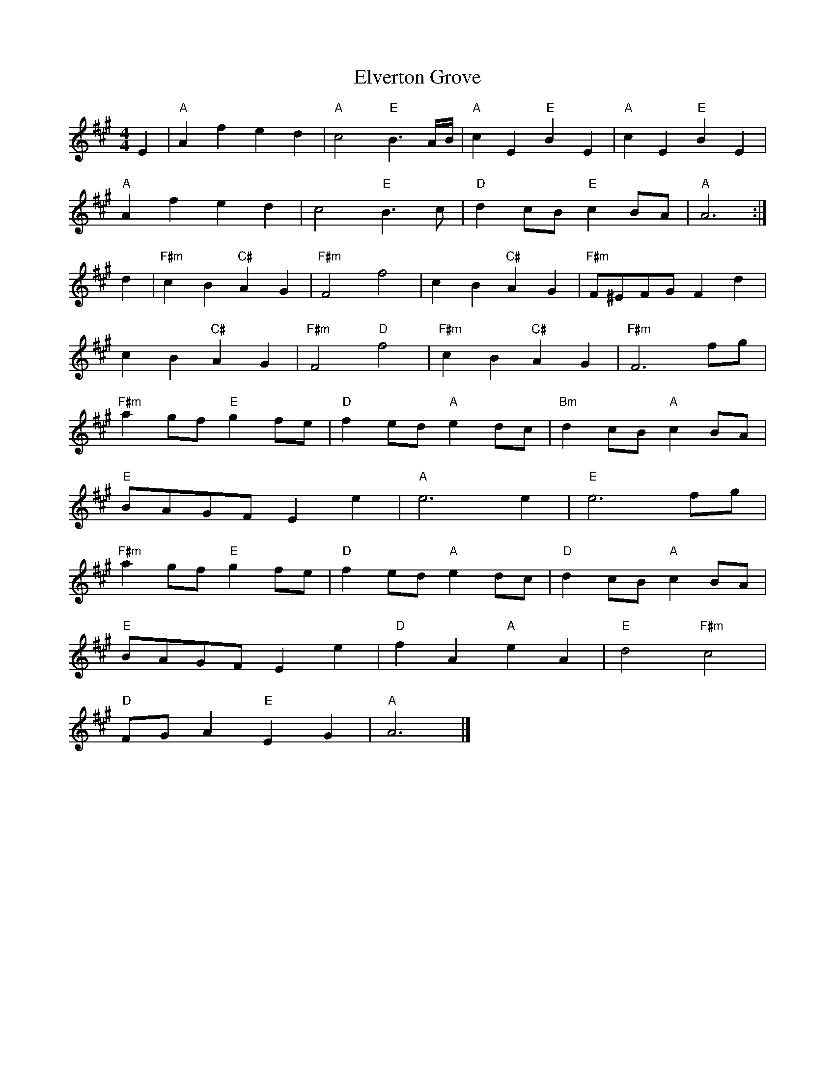 

X: 1
T: Elverton Grove
M:4/4
L:1/8
Z:Alf Warnock - alf.warnock@rogers.com
K:A
E2|"A"A2f2 e2d2|"A"c4 "E"B3A/2B/2|"A"c2E2 "E"B2E2|"A"c2E2 "E"B2E2|
"A"A2f2 e2d2|c4 "E"B3c|"D"d2cB "E"c2BA|"A"A6:|
d2|"F#m"c2B2 "C#"A2G2|"F#m"F4 f4| c2B2 "C#"A2G2|"F#m"F^EFG F2d2|
c2B2 "C#"A2G2|"F#m"F4 "D"f4| "F#m"c2B2 "C#"A2G2|"F#m"F6fg|
"F#m"a2gf "E"g2fe|"D"f2ed "A"e2dc|"Bm"d2cB "A"c2BA|
"E"BAGF E2e2|"A"e6e2|"E"e6fg|
"F#m"a2gf "E"g2fe|"D"f2ed "A"e2dc|"D"d2cB "A"c2BA|
"E"BAGF E2e2|"D"f2A2 "A"e2A2|"E"d4 "F#m"c4|
"D"FGA2 "E"E2G2|"A"A6|]

X: 2
T: Spring, The
M:C|
L:1/8
Z:Alf Warnock - alf.warnock@rogers.com
K:Bb
"Bb"d4 "F"c2dc|"Gm"B2c2 "D"G2d2|^F2D2 "Cm"G2A2|"D"A4 "Gm"G4:|
|: "Bb"f2dc B2d2|"F"e2cB A2F2|"Bb"B2fe "Eb"d2gc|"F"c4 "Bb"B2f2|
"Gm"b4 a2b2|"A"f2a2 "D"^f2d2|"Gm"g2dc "Cm"A2eA|"D"A4 "Gm"G4:|

X: 3
T: Woodlark
M:4/4
L:1/8
Z:Alf Warnock - alf.warnock@rogers.com
K:F
fg|"F"agfa "C"gfeg|"F"f2c2 c2e2|"Bb"g2a2 b2a2|"C"gfed c2fg|
"F"agfa "C"gfeg|"F"f2c2 fac2|"Bb"B2A2 "C"G3F|"F"F6:|
cB|"F"AFAc AFAc|"Gm"BGBd BGBd|"F"Acde "Bb"fgag|"C"e4 c2ag|
"F"fafc fafc|"C"egec egec|"F"faga "C"bag3/2f/2|"F"f6:|


X: 4
T:Belfast Hornpipe 2
M:4/4
R:reel
L:1/8
Z:added by Alf warnock alf.warnock@rogers.com
K:G
g>a|"G"b>gd>B G>Bd>g|"Am6"f>ec>A E2e2|"D"d>cA>F D>cB>A|
[1 "G"G>AB>c d2:|[2 "G"G2B2 G2|:a2|"A7"g>e^c>A ^G>AB>^c|
"D"d>ef>g a2b2|"A7"a>ge>^c A>gf>e|[1 "D"f>dA>F D2:|[2 "D"d2f2 "D7"d2|]


X: 5
T: Black Jack
M:6/8
R:jig
L:1/8
Z:added by Alf warnock alf.warnock@rogers.com
K:G
D3|G GFG|"C"ABA -AGA|"G"BcB BAG|"C"ABA "D7"AFD|"G"G2B "C"EFG|
"D7"DEF "G"G2:|G|"G"B2d -dcB|"C"dee "D7"d2c|"G"B2d -dcB|"C"dee "D7"d2c|
"Em"B2B -BAG|"Am"ABA "D7"AGA|"G"BcB BAG|"C"ABA "D7"AGF|"Em"G2B "Am"EFG|"D7"DEF "G"G2|]
% C:\aaa\EnglishCountry\ECD02.abc

X: 6
T:Judy and Jim's Wedding
R:waltz
C:Larry Unger
Z:added by Alf warnock alf.warnock@rogers.com - www.alfwarnock.info/alfs
Z: For the dance "Sunlight through Drpaeries
Z: writen for Judy Erickson and Jim Ialeggio
M:3/4
L:1/8
K:D
"D"D3E FG|"Em7"A2 d3c|"F#m7"A2 d2 fd|"G"G4 de|"D"d3c BA|"Bm"B2 A2 D2| "G"FG FE DE|"A7"D2 C2 A,2|
"D"D3E FG|"Em7"A2 d3c|"F#m7"A2 d2 fd|"G"G4 de|"D"f3e dc|"G"d2 c2 B2| "A7"A2 d3c|"D"d4 de||
"D"f3e df|"A7"e2 d2 c2| "Bm"d3e dc|"G"c2 B2 FG|"D"A2 d3A|"Em7"G2 d3G|"D/F#"F2 d2 F2| "A7"E4 de|
"Bm"f3e df|"Em7"e2 d2 e2| "F#m7"f2 a2 ef|"G"g2 f2 de|"D"f3e dc|"G"d2 c2 B2| "A7"A2 d3c|"D"d6||

X: 7
T: Drumdelgie
M:6/8
R:jig
L:1/8
Z:added by Alf warnock alf.warnock@rogers.com
K:D
A|"D"A>BA AFA|d2e "G"g2f|"A"e2A AGF|"Em"G3 "A7"GFG|
"D"A>BA AFA|d2e "G"g2f|"A7"e2A ABc|"D"d3 d2:|
e|\
"D"f2f "Bm"def|"Em"g2f "A7"eag|"D"f2d A2F|"Em"G3 "A7"GFG|
"D"A>BA AFA|d2e "G"g2f|"A7"e2A ABc|"D"d3 d2:|
% C:\aaa\EnglishCountry\ECD02.abc

X: 8
T: Goathland Square Eight
M:4/4
R:reel
L:1/8
Z:added by Alf warnock alf.warnock@rogers.com
K:G
D2|"G"G2GB d2B2|g2d2 B2G2|"Am"c2AB c2B2|"D7"A2G2 F2D2|
"G"G2BB d2B2|g2d2 B2G2|"Am"A2AB c2ec|"D7"A2F2 "G"G2:|
D2|"G"G2gg g2gf|"C"e2ee e2ed|"Am"c2a2 a2ag|"D"f2d2 d2ef|
"Em"g2e2 "A7"e2ag|"D"f2d2 "G"d2g2|"A7"e2^c2 "D7"A2dc|"G"B2G2 G2:|
% C:\aaa\EnglishCountry\ECD02.abc

X: 9
T:Hunt the Squirrel
M:4/4
R:reel
L:1/8
Z:added by Alf warnock alf.warnock@rogers.com
K:G
(3DEF|"G"G>B"D"A>F "G"G2D2|G>Bd>e d2B2|G>Bd>e d2B>A|"G"G>B"D"A>F "G"G2:|
d|"C"e>fg2 e>fg2|e>fg>a g2e2|"G"d>ed>c d2B>A|"G"G>B"D"A>F "G"G2:|
% C:\aaa\EnglishCountry\ECD02.abc

X: 10
T: Joy to the Person of my Love
M:4/4
R:reel
L:1/8
Z:added by Alf warnock alf.warnock@rogers.com - www.alfwarnock.info/alfs
K:Gm
|:"Gm"g2de "Bb"f2B2|"Cm"cdec "Bb"d3d|"Cm"cBAG "D7"A3G|"Gm"G8:|
|:"Gm"GABc d2ga|"Gm"bg"D7"a^f "Gm"g2de|"Bb"f2Bc d2c3/2B/2|B4 d2e2|
"Bb7"f2dB f3f|"Gm"gGBc d3d|"D"cBAG "D7"A3A|"Gm"G8:|
% C:\aaa\EnglishCountry\ECD02.abc

X: 11
T: Match of the Day
M:4/4
R:reel
L:1/8
Z:added by Alf warnock alf.warnock@rogers.com
K:G
D2 G2B2|"G"d3B B2B2|B2B4c2|d3B A2B2|"D7"c2D2 F2A2|
c3A A2A2|A2A4B2|c3A G2A2|"G"B2D2 G2B2|
d3B B2B2|B2B4c2|"G7"d3B c2d2|"C"e4 e2f2|
g2gfz fe2|"G"g2d2 d2e2|"D7"d2cBz BA2|"G"G2|]
% C:\aaa\EnglishCountry\ECD02.abc

X: 12
T: Softly Good Tummas
M:4/4
R:reel
L:1/8
Z:added by Alf warnock alf.warnock@rogers.com - www.alfwarnock.info/alfs
K:Dm
FE|:"Dm"DEFD "A7"EFGE|"Dm"F2D2 "A7"E2^C2|"Dm"D2A,2 "A7"E2A,2|"Dm"F2A,2 "A7"E2A,2|
"Dm"DEFD "C"EFGE|"Bb"F2D2 "A7"E2^C2|"Dm"D2A,2 "A7"E2A,2|[1"Dm"F2D4^C2:|[2 "Dm"F2D4||
d^c|"Dm"defd "A7"efge|"Dm"f2d2 "A7"e2^c2|"Dm"d2A2 "A7"e2A2|"Dm"f2A2 "A7"e2^c2|
"Dm"defd "C"efge|"F"fgaf "C"efge|"Dm"defd "A7"^cde^c|"Dm"d6:|
% C:\aaa\EnglishCountry\ECD02.abc

X: 13
T: Steam-boat
M:4/4
R:reel
L:1/8
Z:added by Alf warnock alf.warnock@rogers.com - www.alfwarnock.info/alfs
K:G
|:"G"g2gB d2d2|B2dB G2G2|B2BB B2B2|ddBc "D"A4|
"G"g2gB d2d2|B2dB G2G2|B2BB d2g2|"D"ecAF "G"G4:|
|: "G"G2Bc ddG2|"D"FGAB "D7"cBA2|"G"GABc "D"defg|"A"agfe "D7"d4|
"G"G2Bc ddG2|"D7"FGAB cBA2|"G"GABc defg|"C"ec"D7"AF "G"G4:|
% C:\aaa\EnglishCountry\ECD02.abc

X: 14
T: Neat, Mr. John
M:4/4
L:1/8
Z:Alf Warnock - alf.warnock@rogers.com
K:A
|:"A"e4"D"fga2|"E"g2e4dc|"D"B4A4|"E"G2B6|"A"e4"D"fga2|
"E"g2e4 dc|"E"B4"D"A4|"A"E2A6::"A"c3B"Bm"c2d2|"F#m"efed cBcA|
"Bm"d2c2d2e2|"E"fgfe dcdB|"A"c2B2"Bm"c2d2|"A/C#"efed cBcA|
"D"aedc B2A2|"E"G2B6|"A"c3B"E"c2d2|"F#m"efed cBcA|"Bm"d2c2d2e2|
"E"fgfe dcdB|"A"e4"D"fga2|"E"g2e4dc|"E"B4"D"A4|"A"E2A6:|
% C:\aaa\EnglishCountry\ECD02.abc

X: 15
T:Dublin Bay
M:12/8
L:1/8
Z:Alf Warnock - alf.warnock@rogers.com
K:Eb
g|"Cm"cdc cdc c3z2c|"G"ded ded d3 z2d|
"Cm"efe "Bb"fgf "Eb"g3 z2 a|"Cm"gfg G2g "Fm"fef F2f|
"Cm"ede E2e "G"dcd D2d|"Cm"c=Bc "Bb"dcd "Eb"ede "Fm"fef|
"Cm"gcd "G"=B2c "Cm"c3 c2d||"Gm"B=AG D2d BAG D2d|
"Gm"B=AG "D"A2G "Gm"G3 z2 g|"Cm"edc G2g edc G2^f|
"Cm"gb=a "D"^f2g "G"g3 z2f|[1 "Cm"gb=a "D"^f2g "G"g3z2:|"Last time""Cm"gcd "G"=B2c "Cm"c3 c2|]
% C:\aaa\EnglishCountry\ECD02.abc

X: 16
T:Comical Fellow
M:6/8
L:1/8
Z:Alf Warnock - alf.warnock@rogers.com
K:D
A|"D"d2f "A"e2A|"G"B2d "A"c2F|"Em"GFG "A"EAG|"D"FDD D2A|
"D"d2f "A"e2A|"G"B2d "A"c2F|"Em"GFG "A"EAG|"D"FDD D2:|
|:A|"D"d2dd2d|"Am"=cBA "G"BGB|"Em"e2e e2e|"A7"dcB cAc|
"D"fef def|"Em"gfg efg|"D"agf agf|"A"eee e2a|
"D"aaa a2a|"A"aaa a2a|"D"afd "A7"Bec|"D"ddd d2:|


X: 17
T:Barbarini's Tambourine
M:2/4
L:1/8
Z:Alf Warnock - alf.warnock@rogers.com
K:D
|:f/g/|"D"ad dd|de ef|fe/f/ "G"g/f/e/d/|"A"eA Af/g/|
"D"ad dd|de ef|"D"fe/f/ "G"g/f/e/d/|"A"e3:|
|:c/d/|"A"eA AA|A3d/e/|"Bm"fB BB|B3e/f/|
"A/C#"gc cf/g/|"D"ad df/g/|"G"bg "A"c'a|"D"d'c'/b/ ag|
fe/d/ "A"ed/c/|"D"dc/B/ "G"AG|"D"Fd "A"Ec|"D"D3:|
% C:\aaa\EnglishCountry\ECD02.abc

X: 18
T:Lord Foppington
N:1701
B:Barnes p 68
Z:Alf Warnock - alf.warnock@rogers.com
M:C|
L:1/4
K:C
|:G|"C"E>DCG|c3d|ed/e/ "F"f/e/d/c/|"G"dD2G|"C"E>DCG|c3d|ed/e/ "F"f/e/d/c/|"G"eg2:|
d|"G"B>AGg|"C"e3d/c/|"G"B>AGG|"F"fd2"G"G|"C"E/F/ G "F"Ac|"G"B/c/d Gf|"C"e/f/g"G"df|"C"ec2|]

X: 19
T: Christina
M:4/4
R:dance
C: Naomi Alexamder
L:1/8
Z:Alf Warnock - alf.warnock@rogers.com
K:F
AB|"F"c2c2 "Bb"dcBd|"F"c2F4GA|"Bb"B2A2 G2F2|"C"E2c4AB|
"F"c2c2 "Bb"dcBd|"F"c2F4GA|"Bb"B2A2 "C"G3A|"F"F6:|
EF|"C"G2C2 F2G2|"F"A4 A4| "Dm"d2D2 G2A2|
"Gm"B6AB|"F"c2de "Bb"f2ed|"F"c2A2 F2A2|
[1 "Bb"B2d2 c2A2|"C"G6EF:|[2 "Bb"B2d2 "C"c2E2|"F"F6AB|]

X: 20
T: Sally in our Alley
M:3/4
R:waltz
L:1/8
Z:Alf Warnock - alf.warnock@rogers.com
K:C
|:z g/2f/2 ef|"C"e2 de/2d/2 cd|"Am"c3c/2B/2 AG|"F"FE DC "C"Cc-|c2 :|
|:z e/2f/2 ge|"F"ag fe "Dm"fd|"Em"gf ed "Am"ec|"Dm"fe dc "G"BG2-|G2 z g/2f/2 ef|
"C"e2 de/2d/2 cd|"Am"c2 "G"Be/2f/2 ge|"F"fe dc "C"Gc-|c2 :|

X: 21
T: Miss Bennett's Whim
T: Laleston Whim, The
O:Welsh
M:2/4
R:reel
Q:1/4=112
L:1/8
Z:Alf Warnock - alf.warnock@rogers.com
K:G
G/A/|"G"BG B2|"C"cA "D"Ad/c/|"G"BG GA|"D"F3G/A/|
"G"BG AG|BG "D"Gd/c/|"G"Be "A"A^c|"D"d3:|
|:B/c/|"G"dB zd|"C"cA zc|"G"BA GB|"D"AF ED|
"C"EG "D"FA|"G"GB "D7"Ac|"G"B2 "D7"A>G|"G"G3:|

X: 22
T: Miss Talbot's Reel
M:2/4
R:reel
O:Welsh
Q:1/4=132
L:1/8
Z:Alf Warnock - alf.warnock@rogers.com
K:D
"D"D>F Ad|"A"cA "G"BG|"D"F>D FA|"A"E2 E2|
"D"D>F Ad|"A"cA "G"BG|"D"F>D FA|d2 d2:|
"D"f>g af|"A"ge "D"fd|"Em"e>f ge|"A7"ae cA|
"D"f>g af|"A"ge "D"fd|"A"ce Ac|"D"d2 d2:|

X: 23
T:Easter Morn
L:1/8
M:4/4
Z:Alf Warnock - alf.warnock@rogers.com
K:Dm
|:"Dm"A,D FA da fd|"C"c/d/e cA GE CE|"Dm"DF AF "C"EG cA|"Am"GE CE "Dm"FD D2:|
"F"fa c'a "Gm"ba gf|"Am"ef ga "C"ge ce|"F"fa c'a "Gm"ba gf| "C"ec ge "Dm"d4|
"F"fa c'a "Gm"ba gf|"Am"ef ga "C"ge cg|"F"ag fe "Bb"de fd|"Am"cA GE "Dm"FD DC|]

X: 24
T: Ely Court
M:4/4
R:reel
L:1/8
Z:Alf Warnock - alf.warnock@rogers.com
K:Bb
d2|"Gm"B2AB "D"G2^F2|"Gm"G3A "F"BABc|"Bb"d2cB def2|"F"A6d2|
"Gm"B2AG "D"A2^F2|"Gm"G3A Bcd2|"Cm"e2dc d2g2|"D"^f6:|
d2|"Gm"g2ga b2f2|"Bb"d2cB f2B2|"F"A2d2 cBBA|"Eb"e6dc|
"Gm"d2g2 "D"a2^f2|"Gm"g2fe dcBA|"Bb"B2f2 "Cm"ABAG|"D"^F2D4F2|
"Gm"G2AB "F"c2F2|"F"c2f2 c2c/2d/2e|"Gm"d2g2 dcBA|"Eb"B2B/2c/2d "D"B2AG|"Gm"G6|]

X: 25
T: Goose and the Gridiron
M:6/8
Q:3/8=104
R:jig
L:1/8
Z:Alf Warnock - alf.warnock@rogers.com
K:A
%%text 3 times
"A"A3 "E"e3| "A"cea ecA|"D"fed "A"cBA|"E"GBA GFE|
"A"A2a A2a|A2a agf|"E"gfe "B"Bc^d|"E"e3 E3:|
|:"E"E2e e^de|"D"E2d dcd|"A"ced cBA|"E"GBA GFE|
"A"A2a A2a|A2a agf|"D"edc "E"BAG|"A"A3 A3:|

X: 26
T: Jamaica
O: Cecil Sharp, 1911
M: 2/2
L: 1/8
K: F
"F"F2A2 A2Bc | "Bb"d2"F"c2 "Bb"d4 | "F"c2A2 "(Dm)"A2GF | "C7"G4 "F"F4 |
"F"F2A2 A2Bc | "Bb"d2"F"c2 "Bb"d4 | "F"c2A2 "(Dm)"A2GF | "C7"G4 "F"F4 ||
"F"f2f2 "C7"e2dc | "Bb"d2d2 "F"c2A2 | "F"f2f2 "C"efg2 | "G7"d4 "C"c4 |
"F"f2f2 "C7"e2dc | "Bb"d2d2 "F"c2A2 | "Bb"Bcd2 "F"c2BA | "C7"G4 "F"F4 |]

X: 27
T:Mr. Isaac's Maggot
M:3/2
L:1/8
K:C
"C" g4 e4 "G" d4|"Am" cd e2 "Dm" d2 c2 "G"d2 G2|"C"G2 c4 B2 "F" A4|"Dm" A2 d4 A2 "G" B2 G2|
"C" g4 e4 "G" d4|"Am" cd e2 "Dm" d2 c2 "G" d2 G2|"C" G2 c4 B2 "F" A2 fe|"G" d2 c2 d2 B2 "C" c4||
"C" E2 " G" G4 "C" A2 G4|"C" E2 " Dm" G4 AB "C" c2 G2|"Am" E2 " G" G4 "C" A2 G4|"C" E2 " Dm" G4 AB "C"c2 G2||
"C" g3 f/g/ "F" a3 g/f/ "C" g3 f/g/|"F"agfe "Dm"fedc "G"d2 G2|"C"g3 f/g/ "F"a3 g/f/ "C"g3 f/g/|"F"agfe "G"defg "C" e2 c2|
"C"e4 "F"f3 e/f/ "G"g4|"C"cd e2 "Dm"d2 c2 "G" d2 G2|"C"e4 "F"f3 e/f/ "G"g4|"C"G2 c2 "F"cd e2 "G"d2 "C"c2|]

X: 28
T: Upon a Summer's Day
B: Barnes (Fm)
M: 6/8
L: 1/8
R: Jig
K:Emin
P:A1
B|"Em"B2B G2E|B3-B2 c/d/|e2d "(D)"e2f|"(G)"g3-g2 G|
"G"G2G F2E|"D"d3 "Em"e3|"Bm"f2G F2E|"Em"E3-E2B|
P:A2
"Em"B2B G2E|B3-B2 c/d/|e2d "(D)"e2f|"(G)"g3-g2 G|
"G"G2G F2E|"D"d3 "Em"e3|"Bm"f2G F2E|"Em"E3-E2f||
P:B1
"Bm"f2f d2B|f3- f2d|"Em"e2d "D"e2f|"G"g3-g2 G|
"Em"G2G F2E|"D"d3 e3|"Bm"f2G F2E|"Em"E3-E2f|
P:B2
"Bm"f2f d2B|f3- f2d|"Em"e2d "D"e2f|"G"g3-g2 G|
"Em"G2G F2E|"D"d3 e3|"Bm"f2G F2E|"Em"E3-E2f|
P:B3
"Bm"f2f d2B|f3- f2d|"Em"e2d "D"e2f|"G"g3-g2 G|
"Em"G2G F2E|"D"d3 e3|"Bm"f2G F2E|"Em"E3-E2|]

X: 29
T: Malvern Walk
T: for dance Sweet Cecily
C: Elvyn Blomfield
M:4/4
L:1/8
Z:Alf Warnock - alf.warnock@rogers.com
K:G
|"G"BDEF G2B2|"D7"A2c2 "Em"BGE2|"G"DG^AB d2B2|"Am"e2c2 "D7"A4|
"Am"A2e2 "G"dBG^A|"Em"B2G2 "C"E2"Cm"^D2|"G"DGBc "D7"dcAF|"G"^A2B2 G4:|
"G"B4 "Edim"^A4| "G"B2dc B2G2|"C"e2G2 Gce2|"D7"d4 A2^A2|
"G"B4 "Edim"^A4| "Bm"Bdfa "Em"g2e2|"D7"d4 B^AA2|"G"G8:|

X: 30
T: Jovial Beggars
M:6/8
R:jig
L:1/8
Z:Alf Warnock - alf.warnock@rogers.com
K:Bb
%%text 3 times
F|"Bb"B2c d2e|f3 "Eb"g3| "Bb"f>ed c2d|
"F"e3 "Bb"d3| "Eb"c>BA B2c|"F"F3-F2:|
d|"F"c>BA B2c|c3-c2d|c>BA B2c|"Bb"f3-f2d|"F"cBA G2F|
"Bb"B2c d2g|"Eb"fgd "F"c2B|"Bb"B3-B2:|

X: 31
T: Zealand
M:6/8
R:jig
L:1/8
Z:Alf Warnock - alf.warnock@rogers.com
K:G
G|"G"G2d d2e|d3 B>AB|"C"c>dc "D"A>GF|"G"G3 G2G|
"D"A2B cAd/c/|"G"B3 "D"A2f|"G"g>ag "A"e>d^c|"D"d3-d2:|
(3e/f/g/|"G"g>fg "C"e2f|"G"g3 B>AB|"Am"c>Bc "G"B>cd|"C"e3 "D"B2e/f/|
"G"g>fg B>cd|"Em"G2G A2B|"C"c>dB "D"A>GF|"G"G3-G2:|

X: 32
T:Impropriety
T:Millisons Jegge
C: (arr. Irfona Larkin)
M:6/8
L:1/8
Q:3/8=110
R:Jig
K:DDor
V:1
|:a|"Dm"a>gf "C"e2d|"Am"c2d e2a|"Dm"a>gf "C"e2d|"Am"c3 "Dm"d2:|
|:A|"Am"AcA AcA|AcA c2c|"Dm"dfd dfd|dfd f2f|
"C"ege ege|ege g2a|"Dm"a>gf "C"e2d|"A"^c3 "Dm"d2:|
V:2
|:f|f>ed c2A|A2Bc2e|f2d cBA| E2AF2:|
|:E|E2C  EAE|E2C E2A|A2F FAF|A2F A2A|
B2GB2G|GBGB2F|F2D C2B,|A,2E F2:|
V:3
|:D|D2A,A,2F|E2D A,2C|D2A, A,B,D|E2C D2:|
|:A,|A,EC A,3|A,EC A,3|FDA, D3|FDA, D3|
GEB, E3|GEB, E2D|D2A, A,B,D|E2^C D2:|

X: 33
T:Auretti's Dutch Skipper
N:England c.1756
M:6/8
L:1/8
K:A % transposed from Bb
E|"A"AEA cBA|"E"BGE d3|"A"cBA "E"GBG|"A"AEC "(Eb)"A,2 E|
"A"AEA cBA|"E"BGE Bcd|"A"cBA "E"EAG|"A"A3 A2:|
|:E|"A"Ace ecA|"D"Bdf f2 E|"A"Ace ecA|"E"GBB B2 E|
"A"Ace ecA|"D"Bag a2 d|"A"cBA "E"EAG|"A"AEC A,2 z:|


X: 34
T:Auretti's Dutch Skipper
N:England c.1756
M:6/8
L:1/8
K:Bb
F | "Bb"BFB dcB | "F"cAF e3 | "Bb"dcB "F"A/B/cA | "Bb"BFD "(Eb)"B,2 F |
"Bb"BFB dcB | "F"cAF cde | "Bb"dcB "F"FBA | "Bb"B3 B2 :|
|: F |"Bb"Bdf fdB | "Cm(Eb)"ceg g2 F | "Bb"Bdf fdB | "F"Acc c2 F |
"Bb"Bdf fdB |"Eb"cba b2 e | "Bb"dcB "F"FBA | "Bb"BFD B,2 z :|

X: 35
T: Mrs Savage's Whim
M:3/2
L:1/4
Z:Alf Warnock - alf.warnock@rogers.com
K:D
|: "Bm"fB2f "Em"g2| "A"ec2d/2e/2 "Bm"fd|fB2f g2| "A"ed/2e/2 cf "Bm"dB|
"Bm"fB2f g2| "G"gf/2g/2 ed eA|"D"fd2a bB|"A"cd ec "D"d2:|
"D"fd2f/2g/2 a2| "A"ec2e/2f/2 g2| "Bm"dB2d/2e/2 fF|"Em"Bc/2d/2 e/2d/2c/2B/2 ^AF|
"Bm"fB2f g2| "A"ec2d/2e/2 fF|"Bm"dB2d cF|"Bm"FB "F#"c^A "Bm"B2|]

X: 36
T: Monk's March with the Wanders
M:2/2
R:March
L:1/8
Z:Alf Warnock - alf.warnock@rogers.com
Q:1/2=120
K:F
"Dm"FD3 F4| "F"cA3 c4| A2c2 BAGF|"C"E2A2 GEDC|
"Dm"FD3 F4| "F"cA3 f4| "C"e2f2 efed|"Am"c2A2 A4:|
"F"f3g a2g2|f2c2 c2A2|"Gm"B2G2 d3c|"C"B2G2 G2AB|
"F"cAFA c2BA|"C"GECE G2FE|"Dm"D2D2 "A"A3G|[1 "Dm"F2D2 D4:|[2 "Dm"F2D2 D3||
M:6/8
Q:3/8=120
|:E|"Dm"F>ED DFA|A>BA d2e|fed "Gm"efe|"Am"cAA A2:|
|:G|"F"ABc c2G|ABc c2A|"Gm"Bcdd2A|"(Bb)"Bcdd2e|
"F"fed cBA|"Gm"BAG "Dm"F2E|FGA "A"A>BA|[1 "Dm"FDD D2:|[2 "Dm"FDD D3|]

X: 37
T: Peace be with you
M:4/4
R:reel
L:1/8
Z:Alf Warnock - alf.warnock@rogers.com
K:C
e2|"Am"A2B2 c2d2|e4 "F"a4| "C"g2e2 f2e2|"G"d4 "C"c2e2|
"Am"A2B2 c2d2|e2a2 "G"g2e2|"Dm"f2e2 d3c/2d/2|"E"e6:|
ef|"G"g2d2 d2e2|"F"f4 "C"e4| "Dm"fedc BcAB|"E"^G6AB|
"Am"c2d2 e2f2|e2A2 "Dm"a4| "Am"e2dc "E"dcBc|"Am"A6:|

X: 38
T:Ragg, The
C:1726
M:6/8
L:1/8
K:G
a |"D"f2 A- AcA |"G"B/c/dB G2 g |"D"f2 A- AcA |"G"d3 g2 a |"D"f2 A- AcA |
"G"B/c/dB G2 g |"D"fga "A"gfe |"D"d3 "G(A)"g2  :|
|:g |"D"fga a"^"fd |"C"efg gec |"D"fga afd |f3 "(A)"a3 |
"D"fga afd |"C"efg gec |"D"f/g/af "C(Am)"ecA |"D"d3 "G(A)"g2  :|

X: 39
T:Easter Thursday
Q:1/2=112
M:3/2
L:1/8
K:Dm
|:"Dm"d4 de f2 e2 d2|"Am"e2 A4 c2 B2 A2|"Bb"B4 Bc d2 c2 B2|"F"c2 F4 c2 B2 A2|
"Gm"GA B2 "Dm"AG F2 "Gm"GF E2|"Dm"FE D2 "Am"FG A2 "Dm"D4:|
|:"Dm"agfe f2 a2 d2 a2 |"Gm"bagf "C"e2 g2 c2 g2|"F"agfe "Bb"d2 f2 B2 f2|
"Edim"gfed "A"^c2 e2 A2 F2-|"Dm"F2 G2-"Am"G2 A2-"Dm"A2 B2-|"Gm"B2 A2-"Dm"A2 d2 "A"e2 ^c2:|["last""Dm"Hd8|]

X: 40
T:Hole in the Wall
M:3/2
L:1/4
K:G
|: "G" vB>-c (B/c/) d "D" A d | "Em" G>A (G/A/) B "D" F B | "C" E>-F (E/F/) G "G" D B | "C" G3 "D" F "G" G2 :|
"Em" g>-f (e/f/) g "Am" f e | "B7" ^d>-e (d/e/) f B f | "Em" g>-f (e/f/) g "Am" f e | "Em" e3 "B7" ^d "Em" e2 |
"C" E>-F (E/F/) "D"G (F/G/) A | "Em" G>-A (G/A/) B "D" (A/B/) "D7" c | "G" B>-c (B/c/) d "D" D d | "G" B3 (A/B/) G2 ||
% C:\aaa\EnglishCountry\3lfpublic.abc


X: 41
T:Hole in the Wall
M:3/2
L:1/4
K:Bb
|:"Bb" vd>-e (d/e/) f "F" c f|"Gm" B>c (B/c/) d "F" A d|"Eb" G>-A (G/A/) B "Bb" F d|"Eb" B3 "F" A "Bb" B2:|
"Gm" b>-a (g/a/) b "Cm" a g|"D7" =f>-g (f/g/) a d a|"Gm" b>-a (g/a/) b "Cm" a g|"Gm" g3 "D7" ^f "Gm" g2|
"Eb" G>-A (G/A/) "F"B (A/B/) c|"Gm" B>-c (B/c/) d "F" (c/d/) "F7" e|"Bb" d>-e (d/e/) f "F" F f|"Bb" d3 (c/d/) B2||
% C:\aaa\EnglishCountry\3lfpublic.abc

X: 42
T:Holborn March
Q:1/4=200
M:4/4
L:1/8
K:F
"F"c4 c4|c6 Bc|"Bb"d2 c2 B2 A2|"C"G6 C2|
"F"F2 A4 "C"G2|"F"A2 c4 "Bb"B2|"F"A4 "C"G4|"F"F8:|
"C"g4 g4|g6 fg|"F"a2 g2 f2 e2|"G"d6 G2|
"C"c2 e4 "(G)"c2|"C"e2 g4 "F"f2|"C"e4 "G"d4|"C"c8||
"F"c4 c4|c6 Bc|"Bb"d2 c2 B2 A2|"C"G6 C2|
"F"F2 A4 "C"G2|"F"A2 c4 "Bb"b2|"F"a2 gf "C"g2 e2|"F"f8|]

X: 43
T:Black Nag
M:6/8
L:1/8
K:Dm
A,|"Dm" D>E-D "C" E>D-E|"Dm" F>E-F "C" E>F-G|"Dm" A>G-F "A" E>D-E|"Dm" D3-D z :|
|:D|"Am" ECA, ECA,|ECA, ECA,|"Dm" AFD AFD|AFD AFD|
"Am" ECA, ECA,|ECA, E>F-G|"Dm" A>G-F "A" E>D-E|"Dm" D3 - D z:|

X: 44
T:Black Nag
M:6/8
L:1/8
K:Am
E | "Am" A>B-A "G" B>A-B | "Am" c>B-c "G" B>c-d | "Am" e>d-c "E" B>A-B | "Am" A3-A z :|
|: A | "Em" BGE BGE | BGE BGE | "Am" ecA ecA | ecA ecA |
"Em" BGE BGE | BGE B>c-d | "Am" e>d-c "E" B>A-B | "Am" A3 - A z :|


X: 45
T:Black Nag
M:6/8
L:1/8
K:Em
B|"Em" e>f-e "D" f>e-f|"Em" g>f-g "D" f>g-a|"Em" b>a-g "B" f>e-f|"Em" e3-e z :|
|:e|"Bm" fdB fdB|fdB fdB|"Em" bge bge|bge bge|
"Bm" fdB fdB|fdB f>g-a|"Em" b>a-g "B" f>e-f|"Em" e3 - e z:|

X: 46
T:Indian Queen
S:Playford
Q:1/4=118
M:4/4
L:1/4
K:D
f/2g/2|"D"af df|"A7"e2 A2|"D"FA Af|"Em"e2 -"A7"ef/2g/2|
"D"af df|"A7"e2 A2|"D"FA Af|"D"d3:|
c/2d/2|"A"e/2d/2c/2B/2 Ae|"F#m"fc "Bm"dB|"D"f/2g/2a "E7"b^g|"A7"a3e/2f/2|
"G"g/2f/2e/2d/2 "A"ca|"Em"Bg "A7"Af/2g/2|"G"ed "A7"ec|"D"d3:|

X: 47
T: Christchurch Bells
R: march
O: 1686
B: Barnes p20
Z: John Chambers <jc@trillian.mit.edu>
M: 2/2
L: 1/8
K: C
"C"c3c c2c2  | c2c2 c2e2 | "F"d2c2 B2A2 | "G"G3G  G2G2 | "C"E2G2 C2G2 | "F"c2F2 "G"G2gf | "F"e2a2 "G"def2 | "C"e3d c4 ||
"C"e3e e2e2  | e2e2 e2g2 | "F"f2ef d2c2 | "G"d2G2 d2d2 | "C"e2d2 e2d2 | "F"e2d2 "G"d2cB | "F"c2A2 "G"d2B2 | "C"c3d e4 ||
"C"gggg g2gg | g2gg g2G2 | "F"A3A  B2c2 | "G"B6     AB | "C"c2B2 c2B2 | "F"c2d2 "G"B2AG | "F"A2F2 "G"G3G  | "C"C8     |]


X: 48
T: Duke of Kent's Waltz
R: waltz
Z: 2003 John Chambers <jc@trillian.mit.edu>
M: 3/4
L: 1/8
K: G
|:"G"gf ga g2 | "D7"f2 de fd | "G"g2 G2 G2 | G4 d2 |
"C"e2 e2 f2 | "G"g2 d2 B2 | "Am"c2 c2 B2 | "D7"B2 A2 :|
"D"D2 cB c2 | "G"Bd cB AG | "D"D2 cB c2 | "G"Bd cB AG |
"C"ed cd ef | "G"gf ed cB | "Am"ed cB AG | "D7"FA GF ED |
"G"GF GA Bc | "D"d^c de fd | "Em"g2 G2 G2 | G4 e2 |
"C"^d2 e2 e2 | "G"^c2 d2 d2 | "D7"c2 A2 F2 | "G"G6 |]


X: 49
T:Levi Jackson
C:Pat Shaw
M:2/4
L:1/8
K:G
%%text 5 times
de f|"G"g2 d2|e/2d/2B/2d/2 -"D7"d/2B/2A|"G"G4|D4|"Bb"=F2 _B2|d/2=f/2g/2f/2 -f/2d/2c|"Am"d4 -|"D7"dd ef|
"G"g2 d2|e/2d/2B/2d/2 -"D7"d/2B/2A|"G"G4|"C"E3 "Cm"_E|
"G"D2 "E7"d2|"A7"B/2G/2A/2_B/2 -"D7"B/2G/2A|"G"G4 -|GG F=F||
"C"E/2G/2A/2C/2 E/2G/2E/2G/2|A/2C/2E/2G/2 E/2G/2A/2c/2|"Am"ee/2e/2 -e/2d/2c|A4|
"E"^G/2B/2^c/2E/2 G/2B/2G/2B/2|^c/2E/2^G/2B/2 G/2B/2c/2e/2|"C#m"^gg/2g/2 -g/2f/2e|^c4|
"E"^gg/2g/2 -g/2f/2e|"A7"=gg/2g/2 -g/2f/2e|"D"ff/2f/2 -f/2e/2d/2e/2|"D7"f/2a/2f/2e/2 d/2e/2f/2a/2|
"G"b/2a/2f/2e/2 -"E"e/2d/2B|"A"e/2d/2B/2A/2 -"D"A/2G/2E|"G"G4-|G|]

X: 50
T: Angels Unawares
M:3/4
R:waltz
L:1/8
Z:Alf Warnock - alf.warnock@rogers.com
K:G
GG|"G"G2 B2 DC|"C"C2 "G"B,2 "C"B,C|"G"DG BA "D"(3AGF|"G"G4 FG|
"D"A2 d2 cB|Ad cB AG|"G"B2 D2 "C"ED|"D"D4 FG|
"D"A2 d2 cB|AB cB AG|"G"B2 D2 D2| "D"A2 dc AF|
"G"G2 B2 DC|"C"C2 "G"B,2 "C"B,C|"G"D2 G2 "D"BA|"G"G4|]

X: 51
T:Bonnets so Blue
M:6/8
L:1/8
K:C
g|"C"c>dc efg|G>AG "G"GAB|"C"c>eg gec|"Dm"d2 e "G"gfd|
"C"c>dc efg|"G"G>AG G2 g|"F"g>fe "G"dcB|"C"c3-c2 c||
"G"B>cd ded|G3- G2 c|B>cd def|"C"g3- g2 f|
"Am"e2 d c2 B|"Am"A2 B c2 d|e>fe "E"dcB|"Am"A3- A2G||
"C"c2 c e>fg|c2 c c2 G|c>eg gec|"G"d3- d2 G|
"C"c2 c e>ge|G>AG G2 g|"F"g>fe "G"dcB|"C"c3- c2|]

X: 52
T: A Double Duet
M:3/4
R:waltz
L:1/8
Z:Alf Warnock - alf.warnock@rogers.com
K:Am
"Am"e2 A2 "E"^G2| "Am"Ac "E"B4| "Am"c2 dc "Dm"BA|"E"^G2 ^F^G E2|
"Am"e2 dc BA|"G"d2 cB "E"A^G|"Am"AB "Dm"c2 "E"BA|"Am"A6:|
"C"G2 cB c2| "G"G2 dc d2| "C"G2 f2 "F"ef|"G"d6|
"C"ef de "Am"cd|"G"Bc AB "C"G2| "F"FE D3C|"C"C6||
"Am"cd e2 "E"^G2| "Am"Ac "E"B4| "Am"c2 dc "Dm"BA|"E"^G2 ^F^G E2|
"Am"E2 A^G A2| "Dm"D2 A^G "E"A2| "Am"c2 "Dm"dc "E"Bc|"Am"A6|]

X: 53
T:Chestnut
T:Dove's Figary
M:C|
L:1/8
K:C
%%text 3 times
"Am"A2e2 d2c2|"Dm"B3A "E"^G2E2|"Am"A2B2 c2c2|"G"d2cd "C"e4|
"Am"A2e2 d2c2|"Dm"B3A "E"^G2E2|"Am"A2B2 c2c2|"G"d2cd "C"e4||
|:"C"e2ef g2fe|"G"d2de f2ed|"C"e2e2 "Am"e2dc|"Dm"d3f "Am"c4|
"C"e2fe fedc|"G"d2ed edcB|"Am"c2A2 "Dm"A2d2|"G"B3c "Am"A4:|

X: 54
T: Woodstock Park
M:6/8
R:jig
L:1/8
Z:Alf Warnock - alf.warnock@rogers.com
K:D
P:A
A|"D"dfd "A"ege|"Bm"fac d2c|"G"BAG "E"FED|"A"CEzzz A|
"G"DFB "A"EGc|"D"FAd "G"GBe|"A"cAd d2c|"D"d3-d2:|
P:B
f|"D"f3 "A"edc|"Bm"dcB "F#"^A2c|"Bm"B2f edc/B/|"F#"^A3 F2d/e/|
"Bm"fdB "F#"ec^A|"Bm"fdB "F#"ec^A|"Bm"dcB "F#"FB^A|"Bm"B3-B2c|
"D"d3 "A"AGF|"Em"EFD "A"CEA,|"D"D>EF F>ED|"A"A3-A2A/G/|
"D"FAd "Em"GBe|"F#m"Acf "G"Bdg|"A"cAd d2c|"D"d3-d2|]
%%text B bars 3 to 6
"Bm"B2f d2B|"F#"^A3 F2d/e/|"D"fdA "A"ecA|"D"fdA "D"ecA|

X: 55
T:Fair and Softly
M:3/4
L:1/8
Q:1/4=80
K:F
"D"d2D2de|f2 (3def (3def|"C"e2C2ef|g2(3efg (3efg|
"D"d2D2fg|a2(3fga (3fga|"Gm"b2g3f/g/|"A"a6||
|:"F"a2 (3 fga (3fga|"Gm"b2g2E2|"C"g2 (3efg (3efg|"Dm"a2f2D2|
"Dm"f2 (3=B^cd (3=B^cd|"A"^c2A2 "Dm"d2|"Gm"e2"A"e4|"Dm"d6:|

X: 56
T: Fair Quaker of Deal
C:1728
M:6/8
R:jig
L:1/8
Z:Alf Warnock - alf.warnock@rogers.com
K:D
|: "D"FED A2d|"A"c3 "G"B3| "D"ABA "A"GAG|"D"F3 "A"E2E|
"D"FED A2d|"A"c3 "D"d3| "A"ecf "E"B2A|"A"A6:|
|:"A"cBA cBA|"D"d6|"G"BAG BAG|"Em"g6|
"A"cde ABc|"D"def "G"efg|"D"fed "A"eAc|"D"d6:|

X: 57
T: Gypsy Round
M:3/4
R:waltz
L:1/8
Z:Alf Warnock - alf.warnock@rogers.com
K:Am
"Am"e3c A2| A2 c2 e2| "D"de de de|^f3e d2|
"Em"g3^f e2| "D"^f2 d2 "G"B2| "C"e3d c2| "G"d2 B2 G2|
"Am"GB AB cd|"C"e3^f ge|"D"a3g ^f2| "Em"e6:|
|: "Am"e2 a2 b2| "Em"g3^f e2| "G"d2 e2 B2| "Am"c3B A2|
"G"GA Bc dB|"C"e3d c2| "G"d2 B2 c2| "Am"A6 :|

X: 58
T:Salutation
T: c.1710
M:3/2
L:1/8
Z:Alf Warnock - alf.warnock@rogers.com
B:Barnes p114
K:A
e2fga2 | "A"e4c3B ABc2 | "E"B4E4E4 | "D"FGA2F2ED CDE2 | "E"B,8B3c |
"D"d4f4FGA2 | "E"G6B2Bcd2 | "A"e2c4c2"E"B2A2 | "A"A6 :|
e2fga2 | "D"d3cd2e2"A"fefg | "E"B6^d2"B"e2f2 | "E"g3a"A"f2ge"B"f2^d2 | "E"e6B2Bcd2 |
"A"c3Bc2A2"D"FGA2 | "E"G6e2efg2 | "D"f3e faec"E"B2A2 | "A"A6 :|

X: 59
T:Shawbury Park
M:4/4
L:1/8
K:Am
P:A
|:"Am"c3B ABcA|"E"B2E2E2A2|"E"^G2A2"Am"E2c2|"Dm"BABc "E"BcdB|
"Am"c3B ABcA|"E"B2E2E2A2|"Dm"^G2A2 "E"cBcG|"Am"A8:|
P:B
|:"C"G3G G^FGA|G2E2E2E2|"F"A3A "G"BABG|"C"c6 de|"Dm"fedc "E"B2E2|
"Dm"dcBA "E"^G2e2|"Dm"fedc "E7"dcBA|"Am"A6:|

X: 60
T:Hop-picker's feast
T:1786
M:2/4
L:1/16
Z:Alf Warnock - alf.warnock@rogers.com
B:Barnes p53
K:D
A2 | "D"d2A2 f2d2 | a4 gfed | "G"g4"A"fedc | "D"dcde d2A2 |
d2A2 f2d2 | a4 gfed | "G"g4"A"fedc |[1 "D"d6 :|[2 "D"d6z2 ||
|: "A"e2 z2 "D"f2 z2 | "A"g3f e2f2 | "(G)"gagf efed | "A"cdcB A2A2 |
"A"e2e2 "D"f2f2 | "A(G)"g3f "A"e2g2 | "D"f2a2 f2d2 | "A"a6A2 ||
"D"d2A2 f2d2 | a4 gfed | "G"g4"A"fedc | "D"dcde d2A2 |
d2A2 f2d2 | a4 gfed | "G"g4"A"fedc | "D"d6z2 :|

X: 61
T:First of April
M:6/8
L:1/8
R:jig
Z:alf.warnock@rogers.com
K:A
|:"A"ecA "E"BGE|"A"ecA "E"BGE|"A"ecA ecA|"E"BcG A3 :|
|:"A"Ace aec|"D"fed "A"cBA|"A"Ace aec| "B"ef^d "E"e3|
"A"ecA "E"BGE|"A"ecA "E"BGE |EBd "A"cBA|"E"BAG "A"A3:|

X: 62
T:Long Odds
M:2/4
Z:alf.warnock@rogers.com
L:1/8
K:A
"A"EA AB|c2cA|"D"d2"E"dB|"A"cA "E"GF|
"A"EA AB|cd ec|"D"fd "E"BG|"A"A2A2:|
|:"D"fa gf|"A"e2e2|"E"df ed|d2"A"c2|"E"Bc dB|
"A"cd ec|[1"D"fd BA|"E"G2FE:|[2"D"fd BG|"A"A2A2|]

X: 63
T:Impertinence
M:C|
L:1/8
Z:alf.warnock@rogers.com
K:Bb
D2|"Gm"G2B2"D"A2G^F|"G"G4D4|"Cm"ABc2"D"B2A2|"Gm"B4G4|
Bcd2"Cm"c2B2|"F"c4"Bb"F2d2|"Cm"e4c4|"D"d6:|
d2|"Bb"def2e2d2|"Cm"e4c4|"F7"cde2d2c2|"Bb"d4B4|
"Gm"Bcd2"Cm"c2B2|"F"ABc2 "Bb"B2A2|"Gm"B2AB "Cm"G2G2|"D"^F4D4||
"Gm"G2A2"D"BAG^F|"Gm"G4D4|"Cm"edcBA3B|"D"c4 ^F4|
"Gm"G2A2"D"BAG^F|"Eb"G3A "Bb"B4|"Cm"edcB "D"A4|"Gm"G6|]

X: 64
T:Young Widow, The
M:6/8
L:1/8
K:G
G|"G" B2 B BAB|"C" cdc "G" BAG|"G" BAG BAG|"G" Bcd "D" d3|
"D" B2 B BAB|"C" cdc "G" BAG|"G" Bcd "C" efg|"G" Bc"D"A "G"G3:|
|:"D" AFD AFD|"G" dcB "D" AFD|"D" AFD AFD|"G" dcB "D" A3:|
"D" f2 f fef|"G" gag "D" fed|"D" fed fed|"D" fga "A" a3|
"D" f2 f fef|"G" gag "D" fed|"D" def "Em" efg|"A" ABA "D" d3|]

X: 65
T:Here抯 a Health to All Honest Men
M:6/8
L:1/8
K:Am
A/B/|"Am"cBA Aa^g|a3-agf|edc BcA|"E"e3-eAB|
"Am"cBA Aa^g|a3-agf|edc BcA|"E"e3-e2:|
e|"C"ecc c2e|"G"gGG G2B|"Am"cBA ABc|"E"e2E E2 c/B/|
"Am"ABc "D"^Fdc|"Bm"Bcd "E"^Ga^g|"Am"aed "E"c2B/A/|"Am"A3-A2:|


X: 66
T: Turning by Threes
M:3/4
R:waltz
C;Paul Machlis (1998)
L:1/8
Z:Alf Warnock - alf.warnock@rogers.com
K:D
%%text 3 times
"Bm"de f3F|"Em"GA B4|"A"cd e3E|"D"G2 F4|
"Bm"B,D FB df|"Em"ef g4|"Gdim"fg f3F|"F#7"fg fe dc|
"Bm"de f3F|"Em"GA B4|"A"cd e3E|"D"G2 F4|
"Bm"B,D FB df|"Em"ef g4|"F#7"f3e dc|"Bm"B6||
"A"cd e3g|"D"g2 f4|"Em"e3g fe|"Bm"e2 d4|
"C"=cd ef g=c|"Bm"Bd f4|"Gdim"fg f3F|"F#7"fg f4|
"Bm"bf dB FD|"Em"GA B4|"A"cd e3E|"D"G2 F4|
"C"=cd ef g=c|"Bm"Bd f3g|"F#7"f3e dc|"Bm"B6||

X: 67
T:Fondly Yours
C:Michael Wiggins
M:6/8
L:1/8
K:D
A|"D"f2f "Bm"fed|"Em"cBA "A7"A2A|"D"f2f "Bm"fed|"Em"ge2-"A7"e2A|
"D"f2f "Bm"fed|"G"dcB "D"AFA|"G"Bcd "A7"cde|"D".fd2-d2:|
|:d/c/|"Bm"dBA "E7"^GBd|"A"ecB "F#m"Ace|"Bm"fdB "E7"^Ged|"A"ae2-e2e|
a2ea2e|"A7"aec Ace|"D"fdB "E7"^Ged|"A"cA2-A2:|
%%text
%%text and/or any other tunes of your choice

X: 68
T:Winter Dreams
M:3/4
C:Jonathan Jensen
R:waltz
L:1/8
Q:1/4=130
Z:Alf Warnock - alf.warnock@rogers.com
K:G
B2 d2|"C"e3d cB|"Am"c3B AG|"D7"B2 A4-|A2 G2 A2|
"G"B3A GF|"Em"A3G FE|"Bm"F6-|F2 B,2 D2|
"C"E3F GA|"D"F3G AB|"Em7"G2 d4-|d2 B,2 D2|
"C"E3F GA|"D7"F3G AB|"G"G6-|G2 B2 d2||
"C"g3a ge|"G"d3G Bd|"Bb"=f3g fd|"F"c2 A4|
"C"G3A GE|"G"D2 G2 B2|"Am7"d2 c2 B2|"D"A6|
"G"B2 c2 d2|"C"E3F GE|"Am"A2 B2 c2|"D"D3E FG|
"C"E3F GA|"D7"F3G AB|"G"G6-|G2|]

X: 69
T:Temple of Health, The
M:6/8
L:1/8
Z:Alf Warnock - alf.warnock@rogers.com
K:D
A|:d>cd AFD|f>ef d2f|a>fd c2d|e/f/gf e2A|
d>cd AFD|f>ef e2d|c>ea cdB|A3 A3:|
e>fe e2f|g2f e3|a>ba afd|e/f/gf e3|
gbg faf|efd cBA|a>ba afd|e3 d3:|

X: 70
T: Touchstone, The
S: Thompson 1773
M: C|
L: 1/8
K: D
|:"D"d2 f2 d2 f2 | dfed "A"dcBA | "D"d2 f2 d2 f2 | "A"a2 a2 a4 |
"D"d2 f2 d2 f2 | dfed "A"dcBA | "G"B2 g2 "A"e2 c2 | "D"d4 d4 :|
|:"A"e2 c2 "D"f2 d2 | "Em"g2 e2 "D"a2 f2 | "G"B4  "A"c2 d2 | cdcB A4 |
"A"e2 c2 "D"f2 d2  | "Em"g2 e2 "D"a2 f2 | "G" B2 b2 "A"agfe | "D"d4 d4 :|

X: 71
T: Halsway Sicilian
M:6/8
R:jig
L:1/8
Z:Alf Warnock - alf.warnock@rogers.com
K:D
E|"D"F3 A2G|FGF "A"E3| "D"F2A d2c|"G"BcB "D"A3|
"G"G2B A2G|"D"F2A d2f|"E7"efe dcB|"A"ABA GFE|
"D"F3 A2G|FGF "A"E3| "D"F2A d2c|"G"BcB "D"A3|
"G"G2B A2G|"D"F2E D2F|"Em"EFG "A"F2E|"D"D3-D2A||
"Bm"d3 "E7"fed|"A"c2d e2A|"G"Bcd c2B|"D"A3-A2A|
"G"B3 dcB|"D"A2d f2a|"G"agf "Em"fed|"A"e3-e2A|
"D"d3 fed|"A"c2B A2A|"G"B3 dcB|"D"A3-A2F|
"Em"G3 "A"BAG|"D"F2A "Bm"d2D|"Em"EFG "A"F2E|"D"D6|]


X: 72
T:Teddy Bears' Picnic, The
C:John W. Bratton (c.1907)
M:6/8
L:1/8
K:Am
P:A
"Am"A2c "E7"BcB | "Am"A2c "E7"B2c | "Am"ABc "E7"B2c | "Am"A3- "G7"A2G \
"C"c2e "G7"ded | "C"c2e "G7"d2e | "C"cde "G7"d2e | "C"c3- c2g |
"Dm"a2g a2g | "G7"deg e2d | "C"d2c d2c | "Am"GAc A2G |\
"F"A2c "C"G2G | "F"ABc"C"G2e | "G7"d6 | "C"c6 ||
P:B
K:G
"G"D3 B3|^A3 B3|e2B d3-|d2B ^A2B|e2B d2B|edB "C#?^A2B|"D7"d2A c3-|c6|
"D7"D3 c3|B3 c3|f2c e3-|e2e ^d2e|f3 e3|d3 c3|"G"B2d d3-|d3- "D7"d3|
"G"D3 B3|^A3 B3|e2B d3-|d2B ^A2B|e2B d2B|edB "G7"A2G|"C"g6-|g3 e2f|
"C"g2f g2f|"C#?gfg age|"G"d2^c d2e|"Em"d2G A2B|"Am"c3 d2e|"D7"B3A3|"G"G6-|G2e geg||
P:C
K:C
"Dm7"a2g a3-|"G7"age geg|"C"d2B d3-|"C"dGA BcA|"Dm7"B3 A3|"G7"G3 e3|"C"d2d egb|a2e geg|
"Dm7"a2g a3-|"G7"age geg|"C"d2B d3-|dGA BdB|"Am"c3-cAB|"C?c3-cAB|"F7"cBA ^d2d|"E7"e3-e3||

X: 73
T:Koala Bears' Picnic, The
C:John W. Bratton (c.1907)
Z: Teddy Bear's picnic version for English Country Dance
M:6/8
L:1/8
K:Em
P:A
"Em"E2G "B7"FGF|"Em"E2G "B7"F2G|"Em"EFG "B7"F2G|"Em"E3- "D7"E2D|
"G"G2B "D7"ABA|"G"G2B "D7"A2B|"G"GAB "D7"A2B|"G"G3- G2d|
"Am"e2d e2d|"D7"ABd B2A|"G"A2G A2G|DEG E2D|
"C"E2G "G"D2D|"C"EFG"G"D2B|"D7"A6|"G"G2B dBd|
P:B
K:G
"D9"e2d "Eo"e3-|"D7"edB dBd|A2F A3-|"G"ADE FGE|
"D7"F3 E3|D3 B3|"G"A2A Bdf|e2B dBd|
"D9"e2d "Eo"e3-|"D7"edB dBd|"G"A2F A3-|ADE FAF|
"C7"G3-GEF|"G6"G3-GEF|"C7"GFE ^A2A|"B7"B3-B3||
P:C
K:G
"G"D3 B3|^A3 B3|e2B d3-|d2B ^A2B|
e2B d2B|edB ^A2B|"D7"d2A c3-|c6|
"D7"D3 c3|B3 c3|f2=c e3-|e2e ^d2e|
f3 e3|d3 c3|"G"B2d d3-|d3- "D7"d3|
"G"D3 B3|^A3 B3|e2B d3-|d2B ^A2B|
e2B d2B|edB "G7"A2G|"C"g6-|g3 e2f|
"C"g2f g2f|"A7"gfg age|"G"d2=c d2e|"Em"d2G A2B|
"Am"c3 d2e|"D7"B3A3|"G"G6-|G6|

X: 74
T:Key to the Cellar
M:3/2
L:1/4
K:Bm
"Em"GEEDE2|GEEG "D"F/G/A|"Em"GEEDE2|"D"FDDB "Bm" AG/F/|
"Em"GEEDE2|GEEG "D"F/G/A|"Em"GEEDE2|"D"FDDB "Bm" AG/F/||
"Em"Eeede2|Eeefge|Eeed/c/"D"d>B|AFDBAG/F/|
"Em"Eeede2|Eeefge|Eeed/c/"D"d>B|AFDB"Bm"AG/F/|]

X: 75
T:Waters of Holland
O:England
M:4/4
L:1/8
K:Am
%%text 3 times
E2|"Am"A2 B2 c2 d2|e4 e2 g2|"B"^f2 e2 e2 ^d2| "E"e6:|
e2|"C"c4 c2 e2|"G"d4 d3 B|"Am"c2 B2 A2 c2|"Dm"d4 B4|
"Am"AGAB c2 B2|ABcd e3 e|"Dm"d2c2B2A2|"E"B4 "Am" A2 :|

X: 76
T:Leamington Dance, The
M:2/4
L:1/8
K:D
%%text played AABA
%%text A
A|+segno+ "D"dd fa/f/|dd fa/f/|"G"gb/g/ "Em"eg/e/|"A"ce/c/ AA|
"D"dd fa/f/|dd fa/f/|"G"g/b/g/e/ "A"ce/c/|"Fine" "D"d3:|
%%text B
c/d/|"A"ee "D"a/^g/a/f/|"A"e/f/e/d/ cc/e/|"E"e/d/c/d/ BB/d/|"A"d/c/B/c/ ac/d/|
"A"ee "D"a/^g/a/f/|"A"e/^g/a/b/ c'/b/a/g/|"D"ff "E"^gg|"A"a>f "A7"a/g/e/c/ "DS" "al Fine"||

X: 77
T:Old Madera Waltz
M:3/4
L:1/8
C:Jay Unger and Molly Mason
R:waltz
K:F
d4 de| (3fed d4 | d3 g (3d^c=c | BA  GF DF |
GA Bc de | (3fgf eg dc | B2 A2 (3BAG |1G6 :|2G4 (3DE^F|
K:G
GA B2 (3AGE | GA B2 (3AGE | GA Bd AG | EC3 (3DEF |
GA B2 (3AGE | GA Bc dc | d3c (3_BAG |1G4 (3DEF:|2 G6||

X: 78
T:Country Farmer
M:2/2
L:1/8
K:F
F2|"F"cBcd c2 BA|"C"B2 G2 "F"A2 c2|"F"fefg f2 e2|"Bb"d4 "C"c2:|
|:c2|"C"gfga g2 ab|"F"a2 gf "C"g2 ab|"F"a2 gf "C"g2 fe|"Bb"defg "C"e2 dc|
"F"f2 ef "Bb"d2 ef|"Gm"g2 fg "C"e2 fg|"F"a2 ga "Bb"fgab|"C"g4 "F"f2:|

X: 79
T:Female Sayler
N:Playford Ball
M:6/8
L:1/8
K:Gm
|:"Gm"G2d d2c|B3 c3|"Gm"d2c B2A|B2A "D7"G2^F|
"Gm"G2d d2c|B3 "Cm"c3|"D7"d2c B2A|"Gm"G6:|
"Gm"b2a "D7"g2^f|"Gm"g3 d3|"Gm"b2a "D7"g2^f|"Gm"g3 "G7"d2=f|
"Cm"e2c "D7"d2A|"Gm"B2G B2c|"D7"d2d ^f2f|"Gm"g3 "D7"a3|
"Gm"b2a "D7"g2^f|"Gm"g3 d3|"Gm"b2a "D7"g2^f|"Gm"g3 "G7"d2=f|
"Cm"e2c "D7"d2A|"Gm"B2G B2c|"D7"d2d A2G|"Gm"G6|]

X: 80
T:Waterfall Waltz
M:3/4
L:1/8
K:D
|:d2|"D"A2 AB AG|F2 A2 D2|"Em"G2 GA GF|"A"E4 d2|"D"A2 AB AG|"Bm"F2 A2 D2|"Em"G2 F2 "A7"E2|"D"D4:|
D2|"D"F3E FG|"A"A4 A2|"Bm"F3E FG|"F#m"A4 A2|"Bm"d3c de|"A"c3B A2|"D"d2 df "G"eg|"D"f4 e2|
"Bm"dc de d2|"F#m"c3B A2|"Bm"d2 F2 "E7"^G2|"A"A4 d2|"D"A2 AB AG|"Bm"F2 A2 D2|"Em"G2 F2 "A7"E2|"D"D4|

X: 81
T:Waterfall Waltz II
M:3/4
L:1/8
K:Am
E2|"Am"A4 B2|c2 B2 A2|e2 dc BA|"E"B4 E2|"Am"A2 Ac "Dm"Bd|"Am"c3B A2|"E7"^G2 ^GB Ac|"E"B4:|
B2|"Am"c4 c2|"G"d4 d2|"C"e2 e2 "F"f2|"C"e4 "G7"d2|"Am"cB cd c2|"G"dc de d2|"C"ed ef ef|"G"g3f ed|
"C"cB cd ec|"Dm"dc de fd|"Am"e2 e2 a2|"E"^g4 b2|"Am"a2 e2 c2|"Dm"f2 e2 d2|"E7"c2 dc Bc|"Am"A4|]

X: 82
T:Marching to Praetorius
C: "Gavotte" by Pierre Caroubel c. 1600
M:C|
L:1/8
K:G
|: "G"Bcde "D"d2 c2 | "G"B3c B2 G2 | "D"AGAB ABcd | "G"B2 AB G4 :|
"G"B3A GABA | "D"A4 A2 GA | "G"Bcde "C"c2 B2 | "D"A4 A4 |
"G"BABc Bcd2 | B2 AG "D"A2 GA | "G"B2 AG "C"F2 G2 | "D"A4 A4 |
|: "G"d4 "C"e2 c2 | "G"d3c B2 G2 | "G"d4 "C"e2 c2 | "D"dcBA "G"G4 :|

X: 83
T:Short and Sweet
M:6/8
L:1/8
K:G
"G"gde dGg | "Am"ga/g/f e2a | "Bm"a/g/fb "C"adg | "D"g2f "G"g3 :|
"G"dBd BdB | "D"AdA GdF | "Em"GAB "Am"cBA | "Em"GAB "Am"cBA |
"G"B2c def | "Em"gfe "G7"d=fe | "C"c2B "Am"c/B/AG | "D"G2F "G"G3 :|


X: 84
T: Alice
C: G.Ph.Telemann
N: from Concerto for oboe d'amore and strings in A
M: 3/4
L: 1/8
Z: Barnes II pg 3
K:A
P:A
|:AB|"A"c3 d e2|"D"d3 c "E"B2|"A"c4 A2|A4:|
P:B
"D"f2|"A"e6-|e2 "D"fg af|"A"e6-|e2 "D"fg aA|"Bm"d3 e d2|d4 d2|
"E"b4 g2|e4 d2|"A"c3 B "D"d2|"A"c3 d "E"B2|"A"A6-|A4|]
%%text B part variant from the same concerto
P:B2
c2|"E"B6-|B2 "C#m"c^d ec|"E"B6-|B2 c^d eE|"F#m"A3 B A2|
"F#m"A4 A2|"B"c6|B4 A2|"C#m"G3 F A2|"B"G3 A F2|"E"E6-|"E7"E4|]

X: 85
T: Pilgrim, The
T: Lord Foppington
O: 1701
M: 6/8
L: 1/8
Z: Barnes I pg 97
K: D
A | "D"FAF D2D | A2d d2e | fgf fga | "A"e3 A2A |
"D" FAF D2D | A2d d2e | fgf "A"fge | "D"d3 d2 :|
e | "A"eAe eae | eAe eae | "D"f^ga "E"a2g | "A"a3 a2a |
"D"aff fdd | dAA AFA | "G"def "A"f>ed | "D"d3 d2 :|

X: 86
T:Round About our coal fire
L:1/8
M:9/8
K:Gmix
|:G|"F"A3/2B/c c3/2d/c "C"c2G|"F"A3/2B/c c>BA "G"B2B|
"F"cAA A>GF ABc|"G"d2c B2A G2:|
|:a|"C"g2f e2d c2a|gec c>de "Dm"f2 e|
"F"f2A A>GF A>Bc|"G"d2c B2A G2:|]

X: 87
T: Stitcher's Birthday, The
L:1/4
M:2/2
C:Tom Siess
Z:to celebrate the 60th birthday of Anne Siess, 1994
Z:Alf Warnock - alf.warnock@rogers.com
K:G
P:A
D2|"G"G3A|B2AG|"D"F>E FG|A3D|"G"G3A|
B2AG|"D"A4-|A2D2|"G"G2AB|"C"E3D|"G"G2AB|
"C"c2Bc|"G"d2BG|"D7"A2GF|"G"G4-|G2||
P:B
G2|"D"F2AF|D2EF|"G"G2AB|"C"E3D|"G"G2AB|
"C"c2B2|"D"A4-|A2A2|"G"d2BG|"C"E2E|"G"D2GB|
"C"c2Bc|"G"d2BG|"D7"A2GF|"G"G4-|G2|]

X: 88
T:Tatler, The
M:6/4
L:1/8
K:Cdor
B: John Playfords, The Dancing Master,  1728
Z:Chords ACCW
G2 \
| "Cm"G4c2   c4e2   | e4(dc) c4G2 | G4c2   c4e2   | e4(dc) c4B2 |
"Eb"B4e2   e4g2   | g4(fe) e4B2 | B4e2   e4g2   | g4(fe) e4g2 |
"Cm"g2g2g2 g2e2g2 | "Fm"f2f2f2 f4f2 | f2f2f2 "G7"f2d2f2 | "Cm"e2e2e2 e4e2 |
"Cm"e3dc2  "Gm"d3cB2  | "Cm"c2d2B2 "D"A4d2 | "Cm"e3dc2  "Gm"d2f2B2 | "D"A4 "Gm"G6 :|
|: d2 \
| "Gm"d4g2   g4b2 | b4ag   g4d2 | d4g2   g4b2    | b4ag   g4b2  |
"Bb"b2f2f2 f4b2 | "Eb"b2e2e2 e4e2 | "Bb"f3gf2  "Bb7"f2g2_a2 | "Eb"g6     "F7"f4b2  |
"Bb"b2f2f2 f4b2 |"Eb" b2e2e2 e4e2 | "Bb"f3ge2  f2f4 | "G"g6     z4g2    |
"G" g2d2d2 d4g2  | g2G2G2 G4g2 | g2d2d2 d4g2 | g2G2G2 G4d2    |
"Cm"e3dc2  "G7"d2=B4 | "Cm"c6     c4 :|


X: 89
T:Tatler, The
C:Feuillet / John Essex, 1710
L:1/8
M:6/8
Q:3/8=112
S:For the further improvement of dancing
K:F
P:A
|: "Dm"f2d "C"a2e | "Bb"fgf "Gm"e2d | "A"^c2A "A7"A2e | "Dm"fgf "Gm"gag | "F"aba "C"g2c |
"Dm"fgf "Gm"gag | "F"aba "C"gag | "Dm"aba "C"g3/f/e | "F"fcf f3:|
P:B
|: "Dm"A2F "C"c2G | "F"ABA "C"GcG | "Dm"AGF "C"GcG | "F"ABA "C"GcB | "Dm"AGF "C7"GAE | "F"F2F F3 |
"Dm"f2d "C"a2e | "Bb"fed "A"^ceA | "Dm"fed "C"eae | "Bb"fed "A"^ceA | "Dm"fgf "A7"eA^c | "Dm"d2d d3:|

X: 90
T: Introduction, The
M:3/4
L:1/8
Z: Barnes II, p64
Z:Alf Warnock - alf.warnock@rogers.com
K:C
%%text 4 times
|:c3/2B/2|"Am"A2 E2 A3/2B/2|c4 BA|"G"G2 dc BA|"Em"G4 cB|
"Am"A2 a2 "G"g2|"C"{f}e3 d ce|"Am"c2 BA "E"^GB|"Am"A4:|
|:eg|"Am"a2 ag "E"e^g|"F"a4 c'2|"C"ge de c'a|"Em"g4 eg|
"Am"a2 ag "E"e^g|a4 e2|c>B ce ^GB|A4:|

X: 91
T:Dusty Miller, The
M:3/2
L:1/8
R:Triple Hornpipe
B:John of the Greeny Cheshire Way
N:?John Offord, Reproduced with permission
O:England
K:G
|:"G"B3 c d2 B2 A2 G2|"D"F2 A4 B2 c2 A2|"G"B3 c d2 B2 A2 G2|"D"D2 G4 B2 "G"A2G2:|
|:"G"B2>c2 d2 g2 g3 f/g/|"Am"a2 A4 c2 "D"B2 A2|"G"B2>c2 d2 g2 "D"f3 e/f/|"G"g2 G4 B2 A2G2:|


X: 92
T:Well Done Jack
M:C|
L:1/8
S:Walsh - Second Book of the Compleat Country Dancing Master (London, 1719)
K:A
a2|"E"g2 fe "A"a2e2|"E"g2 fe "D"f4|"A"e2 dc B2A2|"E"G2 (B2B2)a2|
"E"g2 fe "A"a2e2|"E"g2 fe "D"f4|"A"e2 dc "E"B2A2|"A"E2 (A2A2):|
|:ed|"A"c2A2c2e2|a2 c2 "D"d4|"A"c2 dc "D"B2A2|"E"G2 (B2B2) ed|
"A"c2e2a2c2|"D"d2a2 "A"c2a2|"A"c2 dc "E"B2A2|"A"E2(A2A2):|


X: 93
T:High Ginks
M:2/2
L:1/8
S:John Young - Dancing Master, vol. 2 (1718)
K:F
cB|"F"A2F4 fg|a2f4 ga|"Bb"b2ag "F"f3^f|"G"g^fga "C"g2 cB|
"F"A2F4 fg|a2f4 ga|"Bb"b2 ag "C"g3f|"F"f6:|
ef|"C"g2 ga "A"g2 fe|"Dm"d2 d4 de|f2 ef "G"gfed|"C"c2 c4 ga|
"Bb"b2 b4 "C"ag|"F"a2 a4 gf|"Bb"e2f2 "C"gfeg|"F"f6||

X: 94
T:Up With Aily
M:3/2
L:1/4
A:England
K:C
|:"Am"e2 A2 a2|"G"g/a/2 b "E"e ^g "Am"a2|"C"e g/2f/2 e g e c|
"G"d g2 d B G|"C"c e "F"f2 e f|"G"d4 "C"c2:|
"C"e c2 e g e|"G"d B2 d g d|"Am"c e A c D A|"E"^G3 A B2|
"Am"c e2 B c A |"B"^f b2 f "E"^g e|"Am"a e "Dm"f/2e/2 d "Am"e/2d/2 c|"E"c3 B "Am"A2:|

X: 95
T:Up with Aily II
M:9/8
L:1/16
R:Playford - Dancing Master 12th edition (1703)
K:D
"D"D4d2 A4F2 A4F2|D4d2 A4F2 "A"G2F2E2|"D"D4d2 A4F2 G2A2B2|"C"=c6 G2E2=C2 G2E2C2:|
|:"D"d3ef2 f3ef2 f3ef2|d3ef2 f3ga2 "A"e2c2A2|"D"d3ef2 f3ef2 f3ed2|"C"e6 E4F2 "G"G2F2E2:|

X: 96
T: Honeysuckle Cottage
C: Jonathon Jensen
M:3/4
R:waltz
L:1/8
Q:1/4=120
Z:Alf Warnock - alf.warnock@rogers.com
K:Bb
P:A
f dc|"Bb"B2 g3f|"Dm"A3f dc|"Gm"B2 g3f|"Eb"G3d AG|
"Bb"F2 c3B|"Cm7"E2 c3B|"Bb"DF Bd "Eb"fe|"F7"d2 cf dc|
"Bb"B2 g3f|"Dm"A3f dc|"Gm"B2 g3f|"Eb"G3B AG|
"Bb"F2 c3B|"Cm7"E2 f3e|"F7"Fe dc BA|"Bb"B3f dc|
P:B
"Gm"B2 b3g|B2 c2 d2| "Cm"e2 g3e|"Eb6"G3B AG|
"F7"F2 a3g|c2 d2 e2| "Eb"g4 f2| "Bb"d3f c2|
"Gm"B2 b3g|B2 c2 d2| "Cm"e2 g3e|"Eb6"G3B AG|
"Bb"F2 c3B|"Cm7"E2 f3e|"F7"Fe dc BA|"Bb"B6|]

X: 97
T:Dancing Wife
T:Pell Mell
C:Playford 1686
M:C|
L:1/8
K:C
E2|"Am"A2A2c2a2|c4A2 Bc|"G"d2G2g2d2|B4G4|
"Am"A2A2c2a2|c3B A2 Bc|"Dm"dcBA "E"^G2B2|"Am"A2 e4:|
|:cd|"Am"e2 ^fg agfe|c2a2A2 Bc|"G"d2 e^f gfed|B2g2G2 cd|
"Am"e2 ^fg agfe|"D"^fga2"Am"e2 dc|"G" dcBA "E"^G2B2|"Am"A2 e4:|

X: 98
T:Archbishop, The
T:Trip to Teddington
L:1/4
M:2/2
K:D
|:A|"D"d "A"A2G|"D"FD2D|"A"CEAG|"D"FD2A|\
dA2^G|"A"Ae2"D"d|"A"ce"E"Bd|"A"cA2:|
A|"A"ec2B|"F#"^AF2e|"Bm"df"F#"F^A|"Bm"BB2e|dB2A|\
"E"^GE2d|"A"cB"E"A^G|"A"AA2||
A|"D"d "A"A2G|"D"FD2D|"A"CEAG|"D"FA"G"dg|\
"D"fd2"A"c|"D"dA2"G"G|"D"FA"A"eg|"D"fd2|]

X: 99
T:Belgia Retrieved
M:3/2
L:1/4
Z: alf.warnock@rogers.com
K:Am
|:"Am"A2 A/B/cBA|"E"^G2 G/A/BEB|"Em"e2e/^f/gfe|"Am"ea2"E"b^g2|
"Am"ae2^f"G"gd|"G"gd2e"F"fc|"G"dG2cB/c/d|"G"d3c"C"c2:|
|:"C"e2e/^f/ggd|"G"B2B/c/ "G#dim"ddB|"Am"cA2c'ba|"E"^g3abe|
"G"B2B/c/ddB|"Am"A>c BA"E"^Ge|"Am"a>^g ae2d|"E"c3B/A/"Am"A2:|

X: 100
T:Epsom New Wells (The Pursuit)
M:2/2
L:1/8
K:G
%%text use two A sections for The Pursuit
G2|"Em"E3 F G2 B2|"D"d3 e dedc|"G"B2 d2 g2 B2|"Am"A4 E2 E2|
"G"G3A B2 d2|"C"g3 a g2 e2|"C"g3 a gage | "G"d2 B4:|
|:ba|"Em"g3 a g2 ba|"C"g3 a gage|"G"dedB dedB|"Am"A2 e4 f2|
"C"g3 a g2 fe|"G"d3 e d2cd|"Em"G3 A B2 e2|"Bm"d2 B4:|

X: 101
T:Collier's Daughter (The Duke of Rutland's Delight)
M:2/2
L:1/8
K:Gm
dc|"Gm"B2 G2 G2 G2|G4 D4|"Bb"D2 F4 F2|"F"A2 c4 dc|
"Gm"B2 G2 G2 G2|G4 D4|"C"cBAG cBAG|"Gm"B2 d4:|
|:=ef|"C"gf=ed cded|"F"c4 f4|cBAG FGAB|A4 c4|
"Gm"B2 G2 "Dm"A2 D2|"Gm"B2 G2 "Dm"A2 D2 |"C"gf=ef g2G2|"Gm"B2 d4:|

X: 102
T:Woodlands Walk
T:for Mendocino Redwood
C:Jonathan Jensen
M:6/8
L:1/8
K:F
M:6/8
L:1/8
def|"Dm"d2d dcA|d2d dcA|"F"cAF "C"GFE|"Dm"FED def|
d2d dcA|d2d dcA|"F"cAF "C"EDC|"Dm"D3 :|
DEF|"C"G2G "F"A2A |"C"G2G EFG| "F"A2A "Bb"B2B|"F" A2A "Dm"DEF|
"C"G2G "F"A2A|"C"G2G c3|"Dm"FED "Am"EDC|"Dm"D3 :|

X: 103
T: Wooing Mairi
C: Eric Scott, Princeton, New Jersey
N: For Jan Alter and Anett Petrich
R: reel
M: C
L: 1/8
K: G
"D"DE |"G"G2 B2  "Bm"AF "C"GE | "G"DD "D"D/E/F "G"G2 DE |\
"C"G2 c2 "B"d>B "Em"AG | "Am"EE GE "D"D2 |
DE |"G"G2 "D"A2 "Em"B2 "D"GA | "C"e>e "G"dB "D"A2 BA |\
"C"G2 e2 "Bm"d>B "Em"G/A/B/c/ | "Bm"dd "A"e^c "D"d2 d2 ||
K:F
"F"f>f "C"ec "Bb"Bd "F"cA | "Gm"GB "F"AF "Gm"GD "C"Ec |\
"Dm"f>f "Am"ec "Gm"Bd "Am"c<A | "G"G=B "Am"AE "A"G/^F/E "D"DE ||
K:G
"G"G2 "D"A2 "Em"B2 "D"GA | "C"e>e "G"dB "D"A2 GA |\
"G"B2 d2 "C"ec de/f/ | "G"gd "D"B<A "G"G2 |]

X: 104
T: Horseplay
C: T.Arbeau
M: C|
L: 1/4
K:Dmix
|:"D"d>e ff|"C"gf eg|"D"fe dc|"G"B2 "A"A2|
"D"d>e ff|"C"gf eg|"D"fd "Am"ee|"D"d4:|
|:"D"a>g "C"ee/f/|"G"gf/e/ "D"df|"C"ed cd|"A"e2 e2|
"D"ag/f/ "C"ee/f/|"G"gf/e/ "D"df|"C"ed "A"dc|"D"d4:|

X: 105
T:Winter Waltz
T: Crossing to Ireland B part
M:3/4
L:1/4
K:Em
%%text 3 times
e/f/|"Em"g e e|B e>B|G E E|E>b a/g/|"D"f d d|A d>A|F D D|D>a g/f/|
"Em"g e e|B e>B|G E g|"Bm"f2 e|"G"G>A B/^c/|d ^c B|"D"A G F|"Em"E2 e/f/|
"Em"gee|Bee|EGB|e/f/ g/b/ a/g/|"D"fdd|A d>A|DFA|"Bm"d/e/ f a/f/|
"Em"g>f e|"B7"f>e ^d|"Em"e>d B|"D"A>G F|"G"G>A B/^c/|d ^c B|"D"A G F|"Em"E3||

X: 106
T: True Kit
C:Tune is "Mr. Warwick's Mask" (Anon)
M:4/4
L:1/8
K:Am
M:4/4
L:1/8
|:"Am"e3e c3c|"Bdim"Bc AB "E"^GA BE|"C"e2de "Am"cde2|"Dm"e2d2 "E"e4:|
"C"e2e2 "G"g3f|"C"ee dc "G"d3d|"C"ed cB/c/ "G"dA Bc|"Dm"de "Am"cd "E"B3B|
^GAB2 E^FG2|"Am"AB cd "E"B3B|"F"AB c2 "Bdim"de f2|"Am"cd "E"B>A "Am"A4|]

X: 107
T:King of Poland
M:6/8
L:1/8
S:Playford
K:Gm
|:"Gm"B2 G B2 c|dcd G2 A|"Bb"Bcd "(F)"f2 d|"(Dm)"dcd "Gm"G3:|
|:"Gm"g2 a b>ag|"D"^f>=ef "Gm"g3 G|"Eb"G2 A B>cd|"Bb"f2 d "F"c>BA|
"Gm"B>cd g2 d|"D"B>AG "Gm"G3:|

X: 108
T:Wherligig, The
T:to the tune Woodicock
M:6/8
L:1/8
B:The Round Band Book of Playford
K:Dm
A | "Dm"d2d f>ed | "Am"c2A c2c | "Dm"d2d f>ed | "Am"cAA A2A |
"Dm"d2d f>ed | "Am"c2A c2c | "Dm"d2d f>ed | "Am"cAA A2 ||
!segno!|:d | "F"c2B c>BA | "Gm"BGG G2G | "Am"AAA A>Bc | "Dm"dDD D2d |
"F"c2B c>BA | "Gm"BGG G2G | "Am" AAA A>Bc | "Dm"dDD D2 :|
A | "Dm"d2d f>ed | "Am"c2A c2c | "Dm"d2d f>ed | "Am"cAA A2A |
"Dm"d2d f>ed | "Am"c2A c2c | "Dm"d2d f>ed | "Am"cAA A2 |]
%%text repeat from sign three times

X: 109
T:Summer Garden Jig
T:for Whirl-a-jig
C:Charlene Thomson 2004
M:6/8
L:1/8
Q:3/8=116
K:D
"D"AGF "A7"GFE|"D" D2 F A,2 D|"A7"CD^D E2 C|"D"DE^E F3|AGF "A7"GFE|
[1 "D"DE^E F2F|"E7"E2E EF^G|"A"A3 A,3:|[2 "D"DE^E F2A|"A7"cBA GFE|"D"D3-D2d|
"A"cAA A2e|"D"fdd d2 f|"Em"gfe Bed|"A7"cAA A2G|
"D"FAd f2d|"G"B_BA "Em"G2=B|"A7"Ace gec|[1 "D"d3e2d:|[2"D"d6|]

X: 110
T:Bloomsbury Market
B:"The Compleat Country Dancing-Master" printed by John Walsh, London 1740
M:C|
L:1/8
K:G
G|"G"dBAG G2D2|DEDB, D3D|DGGF "C"E2G2|"Am"c>dcB "D"A3B|
"C"cege "G"dBd2|GBdB "Am"AGE2|"C"e3d e/f/gGB|"Am"cB"D"AG "G"G3:|
|:d|"Em"g2ga/b/ g3e|"C"ge"G"dB "D"A3G|"Em"EGGA "G"B2AG|"C"EGGA "Em"B2AG|
"G"d3e dedB|"Am"ABcd "Em"e3d|"C"e3d ef"G"gB|"Am"cB"D"AG "G"G3:|

X: 111
T:Old Wife Behind the Fire
M:C|
L:1/4
K:Gmix
c|"G"B2 GB|"F"AF cA|"G"B2 GB|"G"AG "C"gd|
"G"B2 GB|"F"AF cA|"G"B/c/d "D"AB|"G"G2 G:|
c|"G"Bd2d/e/|"F"fF cA|"G"Bd2e/f/|gd gd|
"G"Bd2d/e/|"F"fF cA|"G"B/c/d "D"AB|"G"G2 G:|

X: 112
T:Splendid Shilling, The
C: ca. 1790
M:6/8
L:1/8
Z: alf.warnock@gmail.com
K:G
%%text 3 times
D |: "G"G3 BGB | "D"c2A F2D | "G"G3 BGB |
d2B GAB |"C"c2e A2c | "G"B2d G2B |
[1 "Am"A2B c2B | "C"ABG "D"FED :| [2 "C"AcB "D"AGF | "G"G3 G2d ||
"G"g3 dcB | "C"cBc "D"dfa | "G"g3 dBd | "Am"ecA "D"A2d |
"Em"g2a bag | "D"f2g afd | "A"egf ed^c | "D"d3 dcB |
"C"c2d edc | "G"B2c dcB | "Am"A2B c2B | "C"ABG "D"FED ||
"G"G3 BGB | "D"c2A F2D | "G"G3 BGB | d2B GAB |
"C"c2e "D"A2c | "G"B2d G2B | "C"AcB "D"AGF | "G"G3 G2 |]

X: 113
T:Gentleman's Delight
T:Duke of Buckingham
M:2/2
L:1/8
Z:alf.warnock@gmail.com
K:C
G2 | "C"c2 G2c2g2 | "Am"e3dc2de | "Dm"f2e2d2c2 | "G"defed2G2 |
"C"c2G2c2g2 | "Am"e3fg2c2 | "F"a2g2 "Dm"f2e2 | "G"d6 :|
|: g2 | "C"e3dc2g2 | "Am"e3dc2G2 | "Dm"ABc2f2e2 | "G"dcded2g2 |
"C"e3dc2G2 | "F"A3Bc2a2 | "Dm"g2fe "G"d3c | "C"c6 :|

X: 114
T: Bellamira
R: march
L:1/8
M:2/2
K:Gm
|:"Gm"G2 D4 AB | G4 B4 |"F" A2F2 f2c2 | A4 c4 |
"Gm"B2G2 d2g2 | "D"^f4 d4 | "Cm"edcB "D"ABc2 | "Gm"B4 G4 :|
"Gm"G3B/c/ d3B/c/ | d2B2 G2B2 | "F"A3A/B/ c3A/B/ | c2A2 F2f2 |
"Gm"d3g/a/ b3a/g/ | "D"a2g2 ^f3=e/^f/ | "Cm"g2a2 "D"a3g | "Gm"g4 d3B/A/ |]"end""Gm"g8|]

X: 115
T:Once a night
T:Ye social powers
R:Jig
M:6/8
O:Scotland, 1774
K:D
%%text 3 times
|:"D"A2A A2G|F2G A3|"G"Bcd dcB|B3 "D"A3|\
"D"A2A A2G|F2G A2A|"G"ABG "A"FGE|"D"D3 D3:|
|:"A"A2d e2A|c2d efg|"D"f2d d2d|"A"c3 A3|\
"D"A2d d2B|"A"c2d efg|"G"f2d "A"cBc|"D"d3 d3:|
"D"A2A A2G|F2G A3|"G"Bcd dcB|B3 "D"A3|\
"D"A2A A2G|F2G A2A|"G"ABG "A"FGE|"D"D3 D3|]

X: 116
T:Bouzer Castle
M:6/4
L:1/4
Z:vmp. Peter Dunk 2013 www.village-music-project.org.uk
S:Walsh, Compleat Country Dancing Master, 3rd Series, 1st Book, 4th Ed., 1754
Q:3/4=100
K:D
"D"F2(A A)FA|"G"B2(d d)BG|"D"F2(A A)FD|"A"E3A,3|
"D"F2(A A)FA|"G"B2(d d)Bd|"D"faf "A"ecA|"D"d3D3||
"D"F2(A A)FA|"A"c2(e e)AG|"D"F2(A A)FD|"A"E3A,3|
"D"F2(A A)FA|"G"B2(d d)Bd|"D"faf "A"ecA|"D"d3D3|]

X: 117
T:Cockle Shells
T:Bonny Lass Of Livingston,
T:Highland Laddie
M:4/4
L:1/8
Q:1/2=90
S:Playford, Dancing Master,11th Ed.,1701.
O:England;London
Z:Chris Partington.
K:F
|:A2|"F"F3GA2c2|A2d2cAGF|"C"A2G2G2FG|A2G2G2D2|
"F"F3GA2c2|A2d2cAGF|"Dm"A2D2D2C2|F2D2D2:|
|:c2|"Bb"dcdc"F"A2c2|"Bb"dcdc"F"A2GF|"C"A2G2G2FG|A2G2G2c2|
"Bb"dcdc"F"A2c2|"Bb"dcdc"F"A2GF|"Dm"A2D2D2C2|F2D2D2:|

X: 118
T: Huntington's Maggot
Z: 2013 John Chambers <jc:trillian.mit.edu>
M: C|
L: 1/8
K: Dm
|: "Dm"f4 "Gm"(g3f/g/) | "A"a4 "Dm"d2f2 | "Gm"e2(fe) "A"d2^c2 | "Dm"d4 "A"A2e2 |
"Dm"f4 "Gm"(g3f/g/) | "A"a4 "Dm"d2f2 | "Gm"e2(fe) "A"d2^c2 | "Dm"d8 :|
|: "D"a4 b3c' |  ^f6 g2 | a2b2 c'2a2 | "Gm"b3c' b2a2 |
"Dm"g3a "D"a3g | "Gm"g6 d2 | "Edim"e6 (f/g/a) | "A"^c6 d2 |
e2f2 g2(fe) | "Dm"a3b a2g2 | "Gm"f3e "A"e3d | "Dm"d6 a2 :|
|: "Gm"g2 f2 f2(ed) | "A"e4 A2e2 | "Dm"f3g "Gm"(g3f/g/) | "A"a6 a2 :|
|: "F"a3g a2b2 | "C"gfga g2a2 | "Dm"f3g "Gm"g3f | "A"e6 ef |
"Gm"g2f2 e2d2 |"A"ed ^c=B A2a2 | "Gm"f3e "A"e3d | "Dm"d8 :|

X: 119
T:Dressed Ship, The
M:C|
L:1/8
B:The Round Band Book of Playford
K:A
|: e2 | "A"c2A2 E2c2 | "E7"d4 def2 | "A"e2c2 a2c2 | "Bm"d2 B4 "E7"e2 |
"A"c2A2 E2c2 | "D"d2f2 "A"e2a2 | "D"f2d2 "E7"B2e2 | "A"c2 A4 :|
|: fg | "A"a2e2 c2A2 | "D"fgaf "A"e2c2 | "D"d2f2 "A"e2c2 | "Bm"d2 B4 "E7"fg |
"A"a2e2 c2A2 | "D"fgaf "A"e2c2 | "D"f2d2 "E7"B2e2 | "A"c2 A4 :|
% C:\aaa\ABCcollections\EnglishCountry\ECDmaster.abc


X: 120
T:Cuckoo's Nest,The
T:Come Ashore Jolly Tar
M:C|
L:1/8
S:George Spencer m/s, Leeds,1831
R:Hornpipe
O:England
A:Leeds
H:1831
Z:vmp.Cherri Graebe
K:D
DE|"D"FEFD fefd|"A"cAGF "G"GBAG|"D"F2ED CDEF|"A"G2E2 E2AG|!
"D"FEFD fefd|"A"cAGF "G"GBAG|"D"F2ED "A"CDEG|"D"F2D2 D2:|!
|:A2|"D"d2>e2 dfed|"A"c2A2 A2AB|"C"=c2>d2 cedc|"G"B2G2 G2A2|!
"D"dcde f2ed|"A"cAGF "G"GBAG|"D"F2ED "A"CDEG|"D"F2D2 D2:|!
|:FG|"D"AFDF AFDF|AGFE D2EF|"A"GECE GECE|GFED C2DE|!
"D"FEFD f2ed|"A"cAGF "G"GBAG|"D"F2ED "A"CDEG|"D"F2D2 D2:|
% C:\aaa\ABCcollections\EnglishCountry\ECDmaster.abc


X: 121
T:Haymakers, The
T:to "Highland Lilt", Neal 1726
M:C
L:1/8
C:Neal
O:England
H:1726
Z:Elizabeth Scarlett
K:Amin
e |: "Am"A/A/A eA "C"c>de^f | "G"gddg "Em"G/G/G dB | "Am"A/A/A eA "C"c>de^f | "G"gd"Em"gB "Am"A3e :|
|: "Am"A/A/A a2 g>fe^f | "G"gdeg "Em"G/G/G dB |  "Am"A/A/A a2 "C"g>fe^f | "G"gd"Em"gB "Am"A/A/A A2 :|

X: 122
T:Never Love Thee More
S:Playford
M:6/8
L:1/8
K:G
"G"D>ED G2A|"G"B>cB A2G|"G7"dB2 A2G|"C"E3 -E2E|
"G"D>ED G2A|"G"B>cB A2G|"G"dB2 c2d|"C"e3 -e2e|
"G"dB2 A2G|"C"c2d e>dc|"G"dBc "C"A2G|"C"E3 -E2E|
"G"D>ED G>AG|"G"Bcd "C"e>dc|"G"dBc "D7"A2G|"G"G3 -G2z||

X: 123
T: Bar a Bar
M:4/4
L:1/8
K:Dm
M:C|
L:1/8
|:"Dm"d2Af "A"e3A|"Dm"dfed "A"^c3=B|"Dm"Ad"Gm"Gd "Dm"Fd"A"Ed|"A"^cdec "D"d4:|
"F"a2f/g/a "C"g3g|"F"aff/g/a "C"g3f|"C"egdg cgBg|"F"Af"C"ge "F"f4|
"F"aff/g/a "Bb"b3a|"Gm"gfed "A"^c3=B|"Dm"Ad"Gm"Gd "Dm"Fd"A"Ed|
"Dm"Dd"A"e^c "Dm"d3B|"Dm"Ad"Gm"Gd "Dm"Fd"A"Ed|"Dm"Dd"A"e^c "Dm"d4|]

X: 124
T:Doctor Vincent's Delight
T:Vera's Valedictory
C:Charles Bolton
M:6/8
L:1/8
K:D
"D"D3 d3|"G"Bcd "D"AFE|"D"D2d "G"Bcd|"A"e3 A3|
"D"dfd "A"ecA|"G"BdB "A"AFE|"D"D2d "A"edc|"D"d6:|
|:"D"f3 a2f|"A"e2g "D"fed|f3 a2f|"A"e3-ede|
"D"f3 a2f|"A"efg "D"fed|f2a "E"ba^g|"A"a3 -a2b|
"C"=c'2c' c'ba|"G"b2b bag|"D"a2a agf|"Em"efg "A"cBA|
"G"B2d "A"cde|"Bm"d2f "A"efg|"D"fga "A"gfe|"D"d6:|

X: 125
T:Room For Ramblers
M:C|
L:1/8
Q:1/2=100
K:D
|:D2|"D"F2A2 "G"BcdB|"D"AFED "A"E3 D|"D"F2A2d2 ef|"A"e6 de|
"D"fedB d3 A|"G"BcdF "A"E3 A|"D"F2B2 "E"E2^G2|"A"A6:|
e2|"A"ecBA "Bm"BcdB|"F#"^A4 "Bm"B4|"F#"c2f2 edcB|"Bm"B6d2|
"D"dAGF "G"G3 A|BGdB "A"c2 BA|"D"d2 ef "G"gfed|"D"d4 "A"c3 B|
"D"AFBA "A"GFED|"D"D6|]

X: 126
T:Laura's Waltz
M:3/4
L:1/4
K:Am
|:c/d/|"Am"e A A|"Em"B E E|"F"A F F|"C"G E E|
"Dm"F D D|"Am"E A, C|[1 "Bm"D3/2C/ D|"E"E2:|[2 "E7"B,3/2C/ B,|"Am"A,3/2B,/ C/D/||
"C"E C E|"D"^F D F|"E"^G2 A|B2 A/B/|
"F"c2 c|"G"d c d|"C"e3/2d/ c|"E"B2 c/d/|
"Am"e A A|"Em"B E E|"F"A F F|"C"G E E|
"Dm"F D D|"Am"E A, C|"E7"B,3/2C/ B,|"Am"A,2||

X: 127
T:Randolf Farewell
C:Tom Siess
M:3/4
L:1/4
K:G
P:3 times
"G"B>AG|d2d|"Em"B2G|E3|"D7"A>Bc|B2A|"G"B2G|D3|
"G"B>AG|d2d|"Am"e2c|"D7"A>GF|"Am"E2c|"D7"DAF|"G"G2A|Bcd||
"Em"e2e|g3|"Bm"f2d|B>cd|"C"e2e|g>fg|"D"a3|aga|
"Em"b2g|e3|"Am"a>bc'|"D"d3|d2d|a>gf|"G"g2g|g3|]

X: 128
T:Six for the Six Proud Walkers
T:Fried's Triumph
M:4/4
L:1/8
K:D
|:"D"A4 FEFG|"D"A2D4"G"B2|"D"A2GF "Em"G2A2|"D"F4 "A7"E2FG|
"D"A2D2 "G"Bcd2|"A7"c2A2 "D"d3f|"A7"e2dc "Bm"d2c2|"E7"B4 "A"A4:|
|:"A"e4 cBcd|"A"e2A2-"D"A2d2|"G"B2cd "Em"efg2|"D"f4 "A7"e2dc|
"Bm"d2B2 "Em"e3d|"A"c2A2 "Bm"d2F2|"G"GAB2 "A"A2GF|"A7"E4 "D"D4:|

X: 129
T: Willy Nilly
T: Merchant's Carol, The
M:6/8
L:1/8
K:Dm
|:A|"Dm"d2e f2^c |"Dm"d2d A2B |"A"A2G F2E |"Dm"D3 z2:|
|:F|"C"E2F G2A |"F"F2F "A"E2F|"Dm"D2E "Bb"F2G| "A"A3 z2^G|
A2=B ^c2A |"Dm"d2d "A"^c2f |"Gm"e2d "A"^c2f |"Dm"d3 z2:|


X: 130
T: Dancing Up a Storm
T: Dancing Across the Atlantic
C: Charlene Thomson (2003)
R: jig
Z: 2011 John Chambers <jc:trillian.mit.edu>
S: printed MS of unknown origin
M: 6/8
L: 1/8
K: Am
[|"Am"ABc "E"E^F^G | "Am"A3  A2A |  "F"AGF  AGF  | "E"E3  E3 |
"Dm"DFA    FAd   | "Am"c3  A2A | "B7"B2B  BcB  | "E"B3- B3 |
"Am"cBA "E"BA^G  | "Am"A3  E2A | "Dm"FED  FAF  |"Am"E3- "(A7)"E2A |
"Dm"FAd    fed   | "Am"edc cBA | "E7"B^GE E^FG | "A"A3  A,3 |]
K: A
[|"E"E2E EFG | "A"A3  A2A | "E"B2e     B2e | "A"c3  A3 |
"D"d2d dcB | "A"cBA AGF | "E"EFE "E7"EFG | "A"A2c e3 |
"E"E2E EFG | "A"A3  A2A | "E"B2e     B2e | "A"c3  A3 |
"D"F2F FGA | "A"EAE C2E | "E"EGB "E7"dcB | "A"A3 Ha3 |]

X: 131
T:Invitation, The
C:Peter Barnes
Q:1/4=120
M:3/4
L:1/4
K:F
C|"F"C2F|F2G|"C"G2F|"F"GA2|A2c|"Bb"f2d|"C"c2G|"F"GA2|
"Bb"D2F|"C"G2A|"F"A2C|"Bb"DF2|"F"F2A|"C"A2G|"F"F3-|F2||
d/e/|"Dm"f2e|"Bb"f2d|"F"c2a|"C"ag2|"F"a2c|"Bb"b2c|"F"a2c|"Bb"df2|dc2|
"C"Gc2|"F"AC2|"Bb"DF2|"F"F2A|"C"A2G|"F"F3-|F2|]

X: 1
T: Battle of Otterbourne
M:4/4
R:march
L:1/8
Q:1/4=110
Z:added by Alf Warnock - alf0@rogers.com - www.alfwarnock.info/alfs
K:F
A|"F"c2c2 c2c2|"Bb"d2d2 "F"c2FG|A3B "C7"A2G2|"F"F6 zc|
"F"f2f2 f2ga|"Bb"b2b2 "F"a3g|"Dm"f2d2 "Am"c2A2|"Gm"G6zc|
"F"f2f2 f2ga|"Bb"b2b2 "F"a3g|"Dm"f2d2 "Am"c2A2|"Gm"G6AB|
"F"c2c2 c3c|"Bb"d2d2 "F"c2FG|A3B "C7"A2G2|"F"F8|

X: 2
T: Bye Bye Blackbird
M:4/4
R:reel
L:1/8
Z:Alf Warnock - alf0@rogers.com
K:A
"A"c2c2 c2c2|"D"d2c2 "A"c4|"Bm7"c2B2 "E9"B4|"A^7"B2A2 "A6"A4|
"A"A8|"B7"B8|"Bm7"A4 "E7"G4-|G8|
"Bm"d2d2 d2d2|e2d2 d4|d2c2 c4|c2B2 B4|
"Bm7"B8|"E7"c8|"A^7"B4 A4-|A8|
"A7"A2e2 e2e2|e2d2 c2B2|"C#m7b5"B8|"F#7b9"^A8|
"Bm7"F2d2 d2d2|d2c2 B2A2|"Dm"A8|"E7"G8|
"A"c2c2 c2c2|"D"d2c2 "A"c4|"C#m7b5"c2B2 B4|"F#7b9"B2^A2 ^A4|
"Bm"B4 d4-|d4 G4|"A"A8-|A8|

X: 3
T: Blowin' in The Wind
M:4/4
R:reel
L:1/8
Z:Alf Warnock - alf0@rogers.com
K:C
|:"C"G4 G2GA-|"F"A4zA2A|"C"G4zED2|"Am"C8|
"C"G4zG2G|"F"A4zGF2|"Gsus"G8-|[1,2G8:|[3 G6 E2||
"F"F4 F2ED-|"G7"D4zC2D|"C"E4 "E"E2DC-|"Am"C6E2|
"F"F4 F2E2|"G"D2D3C2B,|"C"C8-|C8|

X: 4
T:Bonny Lass of Fyfie
R:march
M:4/4
L:1/4
K:D
A|"D"d>c de|d2 A2|d>c de|d3A|
d2 fg|a2 gf|"Em"e2 A2|"A7"A2 ag|
"D"f>e fg|"D7"a2 AA|"G"d>e dB|
G2 BB|"D"A2 cd|"A7"ed cB|"D"A2 "G"d2|"D"d3:|
%%text between verses
e|g>ecB|A2|]

X: 5
T: Liverpool Lou
M:3/4
R:waltz
L:1/8
Z:added by Alf Warnock - alf0@rogers.com - www.alfwarnock.info/alfs
K:D
%%text Chorus
f2|f2 e2 d2|A6|A4 B2|"G"B2 G2 B2|"D"A6-|A4 f2|
f2 e2 f2|"F#m"a6|"Bm"d4 f2|"Em"fe3 d2|"A7"e6-|e6|f2 e2 d2|
"D"A6|A4 B2|"G"B2 G2 B2|"D"A6-|A6|
f2 e2 f2|"F#m"a6|"Bm"A4 A2|"A7"Af3 e2|"D"d6|]
%%text Verses
d2|"D"d2 e2 d2|"Em"d6|"A7"c6-|c6|e2 f2 g2|"D"f4 e2|d6-|d6|
a2 b2 a2|"Em"a6|g6-|g4 g2|g2 a2 g2|"G"g6|"D"f6-|f4 d2|
"D"de3 d2|"Em"d6|"A7"c6-|c4 e2|e2 f2 g2|"D"f6|d6-|d4 a2|
a2 b2 a2|"Em"a6|g6-|g4 d2|c2 f2 e2|"D"d4|


X: 6
T: My Irish Molly O
M:4/4
R:song
L:1/4
Z:added by Alf Warnock - alf0@rogers.com - www.alfwarnock.info/alfs
K:D
"Bm"ff f>e|dB B>c|dB AB|"F#7"F4|"Bm"ff f>e|dB B>c|dB "Ddim"f=f|"F#7"e4|
"Bm"ff f>e|dB B>c|dB AB|"F#7"F3F|"Bm"Bc de|ff f>e|dB "F#7"c^A|"Bm"B3c|
P:Chorus
"D"d2 "Dmaj7"c2 -|cF =F^F|"D"B2 "D6"A2 -|A4|"D"A2 B2 -|Bc dB|"Em"g4 -|g4|
"G"g2 "F#7"f2 -|fc =c^c|"Bm"e2 d2 -|dd "Ddim"e=f|"E7"f2 B2 -|Bd cd|"Em7"e4 -|e4|
"D"A2 "Dmaj7"B2 -|Bc dB|"Em7"d2 "A7"c2 -|c4|c2 "Em7"d2 -|dc "A7"de|"F#7"f4 -|f4|
"Bm"ff f>e|dB B>c|dB B>c|dB B2|"D"Af2B|"A7"A2 e2|"D"d4 -|d4|]

X: 7
T:Whisky in the Jar
M:4/4
R:song
Q:1/4=110
L:1/8
Z:added by Alf Warnock - alf0@rogers.com - www.alfwarnock.info/alfs
K:G
B|"G"d>d de dB2d|"Em"e>e ef eB2e|"C"e>e ef g2 fe|"G"dd gf "Em"eB2B|
"G"d>d de dB2d|"Em"e>e ef eB2e|"C"e>e ef g2 fe|"G"dd gf ed BG|
"D7"A2 AA AD EF|GB BA B/2c/2d3|ze ed e/2f/2g2e|"G"dB"D7"AB "G"G4||

X: 8
T:Killiecrankie
M:2/4
L:1/16
K:G
GA| B2B2 B2AG| c4 c2BA| B2B2cBAG| B2d2 d2GA| B2B2cBAG|
c4 c2BA|BcdB A3 G| E2G2 G2Bc| d2D2 D2E=F| E2DE C2Bc| d2D2 d2D2|
B2d2 d2Bc| d2D2 D2E=F|G=FED C2 cc|BcdB A3 G| E2G2 G2 z2|

X: 9
T:Such a Parcel of Rogues in a Nation
M:4/4
L:1/8
C:Robert Burns
K:D
F3/2A/|B3/2c/AF B3c|dBAF D2EF|GFED E2FA|B3A F2FA|
B3/2c/AF B3c|dBAF D2EF|GFED E2FA|B3A F2de|
f3/2g/fe d2cB|A/F3/2E3/2D/ A2Bc|d2cd e2de|f3d B2de||
f/a3/2e3/2f/ d2cB|A/F3/2E3/2D/ d3c/B/|A/F3/2E3/2D/ E2F3/2A/|B3AF2||

X: 10
T: Govan Billiard Hall Song
M:4/4
R:march
L:1/8
Z:added by Alf warnock alf0@rogers.com - www.alfwarnock.info/alfs
K:C
G|"C"G/2C3/2CC G/2C3/2CC|"F"DCB,A, "G7"G,2G3/2G/2|"C"GCCC CCB,C|"G7"D7G|
"C"G/2C/2CCC GCCC|"F"DCB,A, "G7"G,2GG|"Dm"GDDE "G7"FFED|"C"C6G2||
P:Chorus
"F"A3/2A/2AG F2A3/2A/2|"C"AGGE G2EF|GCCC CCB,C|"G7"D6G3/2G/2|
"C"GCCC C2CC|"F"DCB,A, "G7"G,2GG|GGDE FFED|"C"C8|]

X: 11
T:Twa Heids are better than Yin
R:song
Z:added by Alf Warnock - alf0@rogers.com - www.alfwarnock.info/alfs
M:3/4
L:1/8
K:D
A2|"D"A3B A2|F2 E2 D2|"G"E2 D2 B,2|"D"D4 A,2|D2 D2 F2|A2 F2 D2|"A7"E6-|E4 A2|
"D"A3B A2|F2 E2 D2|"G"E2 D2 B,2|"D"D4 A,2|"D"D2 D2 F2|"A7"G2 F2 E2|"D"D6-|D4 D2|
"A7"C2 C2 D2|E4 E2|"D"D2 D2 F2|A4 A2|A2 A2 F2|D2 G2 F2|"A7"E6-|E4 A2|
"D"A3B A2|F2 E2 D2|"G"E2 D2 B,2|"D"D4 A,2|D2 D2 F2|"A7"G2 F2 E2|"D"D6|]

X: 12
T:Come Back Paddy Reilly
C:Percy French
M:3/4
R:waltz
L:1/8
Z:added by Alf warnock alf0@rogers.com - www.alfwarnock.info/alfs
K:D
A2|"D"A4 BA|"D7"F2 E2 D2|"G"B,2 D3B,|"D"A,4 A,2|D2 D2 D2|"A7"E2 D2 E2|"D"F6-|F4 A2|
"D"A4 BA|"D7"F2 E2 D2|"G"B,2 D3B,|"D"A,4 A,2|D2 D2 D2|"A7"E2 D2 E2|"D"D6-|D4 D2||
"G"B2 B2 B2|B2 G2 B2|"D"B2 A3F|A4 F2|"E7"E2 E2 E2|B2 B2 ^G2|"A7"A6-|A4 AA|
"D"A4 BA|"D7"F2 E2 D2|"G"B,D3 B,2|"D"A,4 FF|"Bm7"F2 E2 D2|"A9"ED3 E2|"D"D6-|D4 D2|]

X: 13
T: Lovely Leitrim
M:3/4
R:waltz
L:1/4
Z:added by Alf warnock alf0@rogers.com - www.alfwarnock.info/alfs
K:A
C|"A"E2 F|C2 E|"D"F2 B|A2 F|"A"E C2|"E7"B,2 C|"A"A,3 -|A,2 E|
A2 G|A2 B|"D"A2 G|F2 E|"Bm"F2 B|A G F|"E7"E3 -|E2 E|
"A"A2 G|A2 B|"D"A2 G|F2 E|"Bm"F2 B|A G F|"E7"E3|E A, C|
"A"E2 F|C2 E|"D"F2 B|A2 F|"A"E C2|"E7"B,2 C|"A"A,3 -|A,3||

X: 14
T: Slievenamon
M:3/4
R:waltz
L:1/8
Z:added by Alf warnock alf0@rogers.com - www.alfwarnock.info/alfs
K:D
A2| "D"A6| B4 A2| D6-|D2 A,2 D2| "D7"F6| G4 A2| "G"B,6-|B,2 E2 D2|
"A7"D4 C2| A,4 B,2| C6| F4 E2| "D"D6| "G"D6| "D"D6| D4 :|
E2|"A"E6| E4 F2| "A7"G6-|G4 G2| "D"G4 F2| D4 E2| F6-|F2 A2 A2|
"E"^G6| E4 F2| "E7"^G6| c4 B2| "A"A6| G2 F2 G2| "A7"E6-|E2 A2 A2|
"D"B4 A2| B4 A2| D6-|D2 A,2 D2| "D7"F4 F2| G4 A2| "G"B,6-|B,2 E2 D2|
"A7"D4 C2| A,4 B,2| C6| F4 E2| "D"D6-|"G"D6| "D"D6-|D6|]

X: 15
T: Now I'm Sixty-Four
M:3/4
R:waltz
L:1/8
Z:added by Alf warnock alf0@rogers.com - www.alfwarnock.info/alfs
K:D
A|"D"A4 F2| "Dmaj7"A4 B2| "D6"F4 E2| "D"D4 DE|F4 F2| "Em7"E4 B,2| "D"A,6-|A,4 D2|
"D"D4 A,2| D4 E2| "F#m"FA-A4|"G"B4 BB|"D"A4 F2| "Em7"E4 D2| "A7"E6-|E4 A2||
"D"A4 F2| "Dmaj7"A4 B2| "D6"F4 E2| "D"D4 DE|F4 F2| "G"E2 D2 B,2| "D"A,6-|A,4 E2|
"D"D4 A,2| "Dmaj7"D4 E2| "F#m7"FA-A4|"G"B4 B2| "D"A2 F2 D2| "A7"F4 E2| "D"D6-|D4 A2||
P:Chorus
"D"A4 F2| "Dmaj7"A4 B2| "D6"F4 E2| "D"D4 DE|F4 F2| "G"E2 D2 B,2| "D"A,6-|A,4 D2|
"D"D4 A,2| "Dmaj7"D4 E2| "F#m"FA-A4|"G"B4 B2| "D"A2 F2 D2| "A7"F4 E2| "D"D6-|D6|]

X: 16
T:Rose of Mooncoin, The
M:3/4
R:Waltz
L:1/8
K:G
B,C|"G"D4Bc|A2G2B,2|"D"C2F3E|"G"D4DE|"D"D2A,2B,2|C2A3B|"C"A2G2B,2|"G"D4B,C|
D4Bc|A2G2B,2|"D"C2F3E|"G"D4DE|"D"D4A,B,|C2D2E2|F2B3A|"G"G4z2||

X: 17
T:Flower of Sweet Strabane, The
M:3/4
Z:added by Alf warnock alf0@rogers.com - www.alfwarnock.info/alfs
L:1/4
K:D
C/2E/2|"Bm"F2 F|F E F|"A"A2 A|A,2 B,|C E F|"Bm"B,2 A,|
B,3-|B,2 C/2C/2|B,2 B,|D2 A|B2 B|F2 c|B2 A|
F E F|"A"A3 -|A2 C/C/|"Bm"B,2C|E2 F|B2B|A Bc|
B2 A|F E F|"A"A3 -|A F A|"Bm"B2 A|F E F|
"A"A3|A,2 B,|C E F|"Bm"B,2 A,|B,3-|B,2|]

X: 18
T: Stone Outside Dan Murphy's Door
M:3/4
R:waltz
L:1/8
Z:added by Alf warnock alf0@rogers.com - www.alfwarnock.info/alfs
K:C % transposed from D
G2|"C"A2 G2 E2|C2 G,2 C2|"F"B,2 A,4-|A,4 DE|"G"F2 D2 B,2|G,2 A,2 G,2|"C"E6-|E4 G2|
"C"A2 G2 E2|C4 G,C|"F"B,2 A,2 G,2|A,4 DE|"G"F2 D2 B,2|G,2 A,2 B,2|"C"C6-|C4 D2||
"G"D2 E2 ^F2|G2 A2 G2|"D7"G2 ^F4-|F4 ^F2|"D7"^F2 A,2 B,2|C2 ^F2 E2|"G"D6-|D4 G2|
"C"A2 G2 E2|C4 G,2|"F"B,2 A,2 G,2|A,4 DE|"G7"F2 D2 B,2|G,2 A,2 B,2|"C"C6-|C4||
P:Chorus
G2|"C"A2 G2 E2|C2 G,2 C2|"F"B,2 A,4-|A,4 DE|"G"F2 D2 B,2|G,2 A,2 G,2|"C"E6-|E4 G2|
"C"A2 G2 E2|C4 G,C|"F"B,2 A,2 G,2|A,4 DE|"G"F2 D2 B,2|G,2 A,2 B,2|"C"C6-|C4 D2|]

X: 19
T:Four Green Fields
M:3/4
C:Tommy Makem
R:waltz
L:1/8
Z:added by Alf warnock alf0@rogers.com - www.alfwarnock.info/alfs
K:C
| "C"c6 | "G"B4 A2 | "C"G6 - | G4 GA | "F"A6 | F6 | "C"EG6- | G5 |
"C"c6 | "G7"B4 A2 | "C"G6 - | G4 G2 | "D"A4 A2 | AB3 c2 | "G7"B6 - | B2 A2 G2 |
"C"e6 | "G7"d6 | "Am"c6 - | c6 | "C"e4 c2 | "F"f4 e2 | "G7"ed6- | d3G2 |
"C"e6 | "G"d6 | "Am"c6 - | c4 G2 | "D7"A4 A2 | A2 B2 c2 | "G7"d6 - | d2 A2 G2 |
"Em"g6 | "G7"f6 | "Am"e6 - | e4 e2 | "C"e4 c2 | "F"f4 e2 | "G7"ed6- | d3G2 |
"F"A6 | c6 | "C"G6 - | G4 f2 | e3d c2| "G"d4 B2| "C"c6-|c6|]

X: 20
T:My Own Dear Galway Bay
M:3/4
C:Francis A. Fahy
R:waltz
L:1/8
Z:added by Alf warnock alf0@rogers.com - www.alfwarnock.info/alfs
K:A
E2 | "A"A,4 C2 | "C#m"E4 A2 | "D"F3E F2 | "A"E2 C2 B,2 | "C#m"C3B, C2 | "D"A,4 A,2 | "A"A,6 - | A,4 C2 |
E4 E2 | "E7"B4 G2 | "A"A4 C2 | "D"D4 F2 | F4 A2 | A2 G2 F2 | "E7"E6 - | E6 |
E4 E2 | "Bm"B4 G2 | "A"A4 C2 | "D"D4 F2 | F4 A2 | A2 G2 F2 | "E7"E6 - | E4 E2 |
"A"A,4 C2 | "E"E4 A2 | "D"F3E F2 | "A"E2 C2 B,2 | C3B, C2 | "D"A,4 A,2 | "A"A,6 - | A,6 |]

X: 21
T:Spancil Hill
M:3/4
R:waltz
L:1/8
Z:added by Alf warnock alf0@rogers.com - www.alfwarnock.info/alfs
K:C
c2 B2 | "Dm"A4 D2 | A4 A2 | "C"G4 E2 | C4-CD | E2 G2 E2 | "Dm"D4 C2 | D6 - |D4 A2 |
A4 d2 | d4 e2 | d4 c2 | A4 B2 | "C"c4 d2 | c2 B2 A2 | G6 - |G4 A2 |
"Dm"A4 d2 | d4 e2 | d4 c2 | A4 B2 | "C"c4 d2 | c2 B2 A2 | G6 - |G4 cB |
"Dm"A4 D2 | A4 A2 | "C"G4 E2 | C4 D2 | E2 G2 E2 | "Dm"D4 C2 | D6 -|D6|]

X: 22
T:Star of Logy Bay
M:3/4
R:waltz
L:1/8
Z:added by Alf warnock alf0@rogers.com - www.alfwarnock.info/alfs
K:C
ED \
| "C"C4 E2 | "Dm"D4 G2 | "G"B4 A2 | "G7"G4 DE | "F"F4 D2 | "C"C4 B,2 | C6 - |C4 G2 |
"C"c4 e2 | "G7"d2 B2 d2 | "F"c4 c2 | "G7"B4 AA | G4 D2 | E4 F2 | G6 - |G4 G2 |
"C"c4 e2 | "G"d2 B2 d2 | "F"c4 c2 | "G"B4 A2 | G4 D2 | E4 F2 | G6 |G4 ED |
"C"C4 E2 | "G"D4 G2 | B4 A2 | G4 DE | "F"F4 D2 | "C"C4 "G"B,2 | "C"C6 - |C6 |]

X: 23
T: Botany Bay
M:4/4
R:song
L:1/8
Z:added by Alf warnock alf0@rogers.com - www.alfwarnock.info/alfs
K:C
A2|"Am"A2ee e2d2|c2A4a2|a2a2 a2g2|e6A2|
A2e2 e2d2|c2B2 A2c2|"G"d2d2 d2e2|d6A2|
"Am"A2e2 e2d2|c2A4e2|a2a2 g2e2|"G"d6d2|
"Am"e2A2 A2cd|e2A2 A2c2|"C"e8-|"G"e2d2 dcB2|"Am"A8||

X: 24
T: Bucket of the Mountain Dew
M:4/4
R:song
L:1/8
Z:added by Alf warnock alf0@rogers.com - www.alfwarnock.info/alfs
K:A
%%text Verse
e2|"A"f2e2 c2A2|"D"B2A2 F2E2|"A"A2c2 B2A2|"E7"e6e2|
"A"f2e2 c2A2|"D"B2A2 F2E2|"A"A2c2 "E7"B2B2|"A"A6e2|
"A"f2e2 A2ce|f2e2 A2ce|f2e2 c2A2|"F#m"F7e|
"A"f2e2 c2A2|"D"B2A2 F2E2|"A"A2c2 "E7"BcB2|"A"A6ee|
%%text Chorus
"A"fgfe c2BA|"D"BcBA F2EF|"A"A2c2 B2A2|"E7"e6ee|
"A"fgfe c2AA|"D"BcBA F2EF|"A"A2c2 "E7"BcB2|"A"A6|]

X: 25
T: Calton Weaver
M:4/4
R:song
L:1/8
Z:added by Alf warnock alf0@rogers.com - www.alfwarnock.info/alfs
K:C
| "C"c2cd "Am"e2ec|"Dm"d2c2 "G7"B2G2|"C"c2cd "Am"e2g2|"Dm"a2a2 "G7"g3g|
"C"a2g2 "Am"e2c2|"Dm"d2c2 "G7"BAG2|"C"c2c2 "Am"e2c2|"Dm"d2B2 "G7"G4|
"C"c2c2 "Am"e2c2|"Dm"d2c2 "G7"BAG2|"C"c2c2 "Am"e2g2|"G7"e2d2 "C"c4|]

X: 26
T: Gentleman Soldier
M:6/8
R:jig
L:1/8
Z:added by Alf warnock alf0@rogers.com - www.alfwarnock.info/alfs
K:D
d2e|"D"f2f A2B|d2e f2d|"A7"efe d2c|"D"d3-d2e|
"D"f2f A2B|d2e f2d|"A7"efe d2c|"D"d3-d2e|
"D"f2f f2d|"A7"e2e f2e|"G"d2d dcB|"A7"A3-A2a|
"D"a2A A2B|"Bm"d2e f2d|"A7"efe d2c|"D"d6|
%%text Chorus
"D"f2f fed|"A7"efe e2f/e/|"G"d2d dcB|"A7"A3-A2f|
"D"a2A A2A|"Bm"d2e f2d|"A7"efe d2c|"D"d6|]

X: 27
T: Galway Bay
M:4/4
R:reel
L:1/8
Z:added by Alf warnock alf0@rogers.com - www.alfwarnock.info/alfs
K:C
Gc|"C"eeee eedc|"G7"cB6G|gggg gdef|"C"e6Gc|
eeee "C7"egfe|"F"dA6d|"G7"d^cde fBed|"C"c8|]

X: 28
T: Unicorn
M:4/4
R:reel
L:1/8
Z:Alf Warnock - alf0@rogers.com
K:G
de2|"G"d2Bc BB2c|"Am"B2A2 c3d|"D7"fffg ffed|"G"g2B2 d4|
"G"d2de dB2BA|"Am"A2c2 e3e|"D7"d2de d2BB|A2B2 "G"G2dd|
"G"d2Bc BB2c|"Am"B2A2 c3d|"D7"fff2 eed2|"G"g2B2 d4|
"G"d2de d2B2|"Am"A2c2 e3e|"D7"d2de d2B2|A2B2 "G"G4|]


X: 29
T: Gypsy Rover
M:4/4
R:reel
L:1/8
Z:added by Alf warnock alf0@rogers.com - www.alfwarnock.info/alfs
K:D
"D"A2d2 "A7"e2fe|"D"d2AA "A7"A4| "D"A2dd "A7"e2fg|"D"f4 "A7"e3A|
"D"dddd "A7"e2fg|"D"a2"F#7"f2 "Bm"d2de|"D"f3f "G"e2dB|"D"A2d2-"G"d2B2|"D"A8|

X: 30
T: Holy Ground
M:4/4
R:reel
L:1/8
Z:added by Alf warnock alf0@rogers.com - www.alfwarnock.info/alfs
K:A
AB|"A"c3e "E7"edBG|"A"A4 A3B|"A"c2e2 "E7"edBG|"A"A6cd|
"A"e2e2 "F#m"f3g|"D"a2a2 "E7"g3f|"A"e2c2 A2c2|"E7"B6AB|
"A"c3e "E7"edBG|"A"A4 A3B|"A"c2e2 "F#m"f2"E7"g2|"D"a4 "E7"g3e|
"A"a2g2 "D"f2e2|"A"f2e2 "F#m"c2AB|"A"c3e "E7"edcB|"A"A6cd|
"A"e2e2 "F#m"f2"E7"g2|"D"a4 "E7"g3e|"A"a2g2 "D"f2e2|
"A"f2e2 "F#m"c2AB|"A"c3e "E7"edcB|"A"A6|]

X: 31
T: Home Boys Home
M:6/8
R:jig
L:1/8
Z:added by Alf warnock alf0@rogers.com - www.alfwarnock.info/alfs
K:D
A3| "D"d2d d2e|f2f f2e|d2d d2B|A3 A3|
"A7"e2e e2f|g3 f2e|"D"d2e f2g|a6|
"D"a3 a2a|"G"g3 g2g|"D"f2g a2f|"A7"e3-e zf|
a2a g2f|e2d c2B|A2A B2c|"D"d3z|
%%text Chorus
fe|"D".d3z3|"A".A3z3|"D".d3z3|.d3.d3|
"D"f2e d2f|a6|"G"b3 b2b|"D"a3 f2e|
d3 c2d|"A7"e3 f2g|"D"a3 a2a|"G"g3 g2g|
"D"f2g a2f|"A7"e3-e2f|a2a g2f|e2d c2B|A3 B2c|"D"d6|

X: 32
T:Hot Asphalt
M:6/8
R:jig
L:1/8
Z:added by Alf warnock alf0@rogers.com - www.alfwarnock.info/alfs
K:Bm
d2c|"Bm"B2c d2c|B2A F2A|"D"d2e f2d|"A"e3 f2a|"Bm"b2a f2e|d2B c2B|
"A"A2A A2F|A3 d2c|"Bm"B2c d2c|B2A F2A|"D"d2e f2d|"A"e3 f2a|
"Bm"b2a f2e|"A"d2B c2A|"Bm"B3 B3|B3 f2g|"D"a2a a2a|a2f d2f|
a2a a2f|a3 f2a|"Bm"b2a f2e|d2B c2B|"A"A2A A2F|A3 d2c|
"Bm"B2c d2c|B2A F2A|"D"d2e f2d|"A"e3 f2a|"Bm"b2a f2e|"A"d2B c2A|"Bm"B3 B3|B6|
P:2nd part
"D"a2a a2a|a2f d2f|a2a a2f|a3 f2a|"Bm"b2a f2e|d2B c2B|
"A"A2A A2F|A3 d2c|"Bm"B2c d2c|B2A F2A|"D"d2e f2d|
"A"e3 f2a|"Bm"b2a f2e|"A"d2B c2A|"Bm"B3 B3| B3
P:tag
fga|b2a f2e|"A"d2B c2A|"Bm"B3 B3| B6|

X: 33
T: Irish Rover
M:4/4
R:reel
L:1/8
Z:added by Alf warnock alf0@rogers.com - www.alfwarnock.info/alfs
K:G
dB|"G"G2Bc d2ga|b2ag "C"g2fe|"G"d2ed B2cB|"D7"A6dB|
"G"G2Bc d2ga|"Em"b2ag "C"g2fe|"G"d2ec "D7"B2cA|"G"G6dd|
"G"g2ga b2ag|"D7"aa2f d3d|"G"g3a b2g2|"D7"a3/2b/2af d2dB|
"G"G2Bc d2ga|b2ag "C"c2BA|"G"G2Bd g2b2|"D7"a4 "G"g4|]

X: 34
T: Lark in the Morning
M:6/8
R:jig
L:1/8
Z:added by Alf warnock alf0@rogers.com - www.alfwarnock.info/alfs
K:D
P:Intro and tag after chorus
| "Bm"D2C D2E|F2A F2E|D2B, "A"C2A,|"Bm"B,6-|B,6|
P: Verse and chorus
|:E|"D"F2E F2^G|A3 A2F|"A"E2D C2B,|A,3 B,2C|
"Bm"D2C D2E|F2A F2E|D2B, "A"C2A,|"Bm"B,6|
"Bm"B,2B, B,2B,|B3 A2F|"A"E2D C2B,|A,3 B,2C|
"Bm"D2C D2E|F2A F2E|D2B, "A"C2A,|"Bm"B,6-|B,3 :|

X: 35
T:Shores of Lough Gowna
R:Jig
H:Dermot Diamond
H:Millown Malbay 1985
M:6/8
L:1/8
Q:3/8=120
K:D
|~B3 BAF|FEF DFA|BFF BAF|d2e fed|
BdB {d}BAF|FEF DFA|def geg|fdB BdA||
BAA BAF|FEF DFA|~B3 BAF|d2e fed|
BdB {d}BAF|FEF DFA|def geg|fdB BdA
|:def a2b|afb afe|dFA def|~g3 fdB|
def +A2a2+b|afb afe|def geg|fdB BFA:|
% D:\aaa\ABCcollections\a2.abc

X: 36
T: I'se the b'y
M:6/8
R:jig
L:1/8
Z:added by Alf warnock alf0@rogers.com - www.alfwarnock.info/alfs
K:D
%%text 1st verse a capella. Join in at 1st chorus
|:"D"F2F F2F|"A7"E2C A,3| "D"F2F F2F|"G"G3 "A7"A3|"D"F2F F2F|"A7"E2C A,3| A,2C E2C|"D"D3 D3:|
%% text after second verse and chorus play Draught of Ale
K:G
"G"GBA G2B|def gdB|GBA G2B|"D"AFD AFD|
"G"GBA G2B|def gfg|edB "D"dBA|"G"BGG G2d||
"Em"efe edB|"D"def gfg|"Em"efe edB|"D"dBA ABd|
"Em"efe edB|"D"def gfg|"G"edB "D"dBA|"G"BGG G2|
%%text 2 verses, 2 choruses then Rakes of Kildare
K:Ador
"Am"EAA AGA|Bcd e2f|"G"~g3 ege|dBA GFG|
"Am"EAA AGA|Bcd e2f|"G"~g3 edB|"Am"A3 A2a||
"Am"aea aea|aga b2a|"G"~g3 ege| dBA G2a|
"Am"aea aea|aga b2a|"G"~g3 edB|"Am"A3 A2a|
%%text 1 more verse and chorus, then 1st verse a capella. Join in on last chorus


X: 37
T: Leaving of Liverpool
M:4/4
R:song
L:1/8
Z:added by Alf warnock alf0@rogers.com - www.alfwarnock.info/alfs
K:G
P:Intro
G,2A,2|"G"B,6D2|C2B,2 A,2G,2|"C"G4 G2E2|"G"D4 G,2A,2|
B,2D2 D2B,2|"D7"A,6G,2|"G"G,8-|G,4|
P:Verses
|:G,2A,2|"G"B,6D2|C2B,2 A,2G,2|"C"G4 G2E2|"G"D4 G,2A,2|
B,6D2|E4 D2B,2|"D7"A,8-|A,4 G,2A,2|
"G"B,6D2|C2B,2 A,2G,2|"C"G4 G2E2|"G"D4 G,2A,2|
B,2D2 D2B,2|"D7"A,6G,2|"G"G,8-|G,4:|
P:Chorus
F2G2|"D7"A4 F2D2|D4 F2A2|"C"G6E2|"G"D4 G,2A,2|
B,2D2 D3D|D2D2 E2D2|"D7"A,8-|A,2D2 D2C2|
"G"B,4B,2B,2|C2B,2 A,2G,2|"C"G6E2|"G"D4 G,2A,2|
B,2D2 D2B,2|"D7"A,6G,2|"G"G,8-|G,4 |]


X: 38
T: Mary Ellen Carter
M:4/4
R:song
L:1/8
Z:added by Alf warnock alf0@rogers.com - www.alfwarnock.info/alfs
K:F
%%text Verse
|:c2|"F"c2c2 c2B2|"Fmaj7"A2f2 f2ef-|"Gm"f2g2 "C7"g2ef-|"F"f6a2|\
"Bb"bb2b3a2|"Gm"g2ff4d|"Bb"d3d e2f2|"C"g6a2|
"F"a3a ab3|"Fmaj7"a2g2 f2e2|"Bb"d2f2 fd3|"F"c5c2c|\
"Gm"B2B2 BB3|Bc3 dB3|"C"G8-|G4 c2c2|
"F"c2B2 c2BA-|"Fmaj7"A2f2 f2df-|"Gm"f2g2 "C"g2ef-|"F"f7a|\
"Bb"b2b2 b3a|"Gm"g2f3f3|"Bb"d2d2 e3f|"C"g4-ga2a|
"F"a3a a2b2|"Fmaj7"ag3 f2e2|"Bb"d2f2 f3d|"F"c4 c2cB-|"Gm"B2c2 dc3|"C"ce3 g2f3-|"F"fff6|
"Am"z8|"Gm"z8|"C7"z8|"F"z8|"Am"z8|"Gm"z8|"C7"z8:|
%%text Chorus
b2>a2|"Gm"g8-|"C7"g4 a4|"F"gag"Am"f-f4-|"Dm"f3 fe3|"Bb"d4 d2g2|f4 e2d2|
"F"c4 AGF2|"C"G6d2|"F"c3d c2BA-|A2f2 d4|
"Bb"fg3 "C"g3a|"F"a2f2 e2dd-|"Bb"d3f fd3|"C"c2e2 f4| "F"gf7-|f8||
%%text lick
FGAB|"F"c7d|c4 cBAG|"Bb"F2D4-DE|D4 CDEF|"Gm"G6A2|G6E2|"Bb"F4 FED2|
"C"C4 FGAB|"F"c7d|c4 cBAG|"Bb"F2D4-DE|D4 CDEF|"Gm"G6A2|G6A2|"Bb"G4 "C"GFE2|"F"F8|]

X: 39
T: Nightingale, The
M:3/4
R:waltz
L:1/8
Z:added by Alf warnock alf0@rogers.com - www.alfwarnock.info/alfs
K:C
G2| "C"c2 c2 d2| e2 f2 e2| "G7"d2 e2 d2| "C"c4 g2|\
g2 g2 a2| ge c2 g2| g2 e2 c2|"G7"d4 g2|
"C"g2 g2 a2| ge c2 g2| g2 e2 c2| "G7"d4 cd|\
"C"e2 e2 ee|"F"dc A2 AA|"G7"G2 A2 B2| "C"c6-|
c4 cd|"C"e2 e2 ee|"F"dc A2 AA|"G7"G2 A2 B2|\
"C"c4 ce|g2 g2 a2| ge c2 g2| g2 e2 c2|
"G7"d4 ce|"C"g2 g2 a2| ge c2 g2|\
g2 e2 c2| "G7"d4 cd|"C"e2 e2 ee|"F"dc A2 AA|\

X: 40
T: Nova Scotia Song, The
M:4/4
R:song
L:1/8
Z:added by Alf warnock alf0@rogers.com - www.alfwarnock.info/alfs
K:F
E2|"F"F3F F2G2|F4 A,2B,2|C4 C2D2|C4 F2E2|
"Dm"D6E2|F6G2|A4 D2C2|D8-|D4 F2G2|"F"A4 A2A2|"C7"G4 E2D2|C4 E2F2|
G4 F2G2|"Dm"A2G2 F2E2|D2E2 D2C2|A,4 D2C2|D8-|D8|]


X: 41
T: Paddy Lie Back
M:6/8
R:jig
L:1/8
Z:added by Alf warnock alf0@rogers.com - www.alfwarnock.info/alfs
K:D
A2A|"D"d3 f3|"G"e2d c2B|"D"AF6-|F2 A3|\
d3 f3|"Em"e2d c2d|"A7"e6-|e3 A3|
"D"d3 f3|"G"e2d c2B|"D"AF6-|F2 A3|\
f3 f2f|"G"g2e "A7"d2c|"D"d6-|d3 ABc|
"D"d3 ABc|d3 ABc|d3 ABc|d3 A2B|\
d2d d2d|d2B c2d|"A7"e6-|e3 A3|
"D"d3 f3|"G"e2d c2B|"D"AF6-|F2 d3|\
f2f f2f|"A7"g2e d2c|"D"d6-|d6|]

X: 42
T: Ryebuck Shearer
M:4/4
R:reel
L:1/8
Z:added by Alf warnock alf0@rogers.com - www.alfwarnock.info/alfs
K:D
AA|"D"d2cc "Bm"B2AA|"D"d2cc "Bm"B2AA|"D"d3e f2ed|"A7"e2ef e2fg|
"D"a2fe d2cd|"G"edcB "D"A2fg|a2fe d2cd|"A7"e4 "D"d2AA|
"D"d2cc "Bm"BBAA|"D"d2cc "Bm"B2AA|"D"d3e f2ed|"A7"e2ef e2fg|
"D"a2fe d2cd|"G"edcB "D"A2fg|a2fe d2cd|"A7"e4 "D"d4|]

X: 43
T: Star of the County Down
M:4/4
R:song
L:1/8
Z:added by Alf warnock alf0@rogers.com - www.alfwarnock.info/alfs
K:D
FA|"Bm"B2B2 B2AB|"D"d2d2 "A"e2de|"Bm"f2ed B2AF|"A"A6FA|
"Bm"B2B2 B2AB|"D"d2d2 "A"e2de|"Bm"f2ed B2B2|B6fg|
"D"a2f2 f2ed|"A7"e2e2 e2de|"Bm"f2ed B2AF|"A7"A6FA|
"Bm"B2B2 B2AB|"D"d2d2 "A7"e2de|"Bm"f2ed B2B2|B6f2|
"D"a2f2 f2ed|"A7"e2e2 e2de|"Bm"f2ed B2AF|"A7"A6FA|

X: 44
T: Waxies Dargle
M:4/4
R:reel
L:1/8
Z:added by Alf warnock alf0@rogers.com - www.alfwarnock.info/alfs
K:A
ag|"A"fecA "D"BAFE/2E/2|"A"AA/2A/2Ac e2ca/2g/2|fecA "D"BAFA/2A/2|"E7"GBEG "A"A2AA|
"A"cefg aecA|cefg "D"a2"E7"ga/2g/2|"A"fecA "D"BAFA|"E7"GB/2B/2EG "A"A2A2||
P:Chorus
"A"ce/2e/2fg/2g/2 aecA|ce/2e/2fg "D"a2"E7"ga/2g/2|"A"fecA "D"BAFA|"E7"GB/2B/2EG "A"A2A2|]
%%text Repeat last bar at the end of the chorus

X: 45
T:Wild Rover
M:3/4
R:waltz
Q:1/4=180
L:1/8
Z:added by Alf warnock alf0@rogers.com - www.alfwarnock.info/alfs
K:C
c2|"C"c3d c2|"G7"B2 G2 e2|"C"ed3 e2|"F"f6|f4 g2|"C"g2 e2 g2|"G7"fd3 B2|Ge3 d2|"C"c6-|
c4 c2|c2 d3c|"G7"B2 G2 e2|"C"e2 d2 e2|"F"f6|f4 g2|"C"ge3 g2|"G7"fd3 BB|G2 e2 d2|
"C"c2 B2 c2|"G7"d6|d6|BG3 G2|G2 A2 B2|"C"c2 e2 e2|ed3 e2|"F"f6-|f2 e2 f2|
"C"g6|g3e c2|"F"B2 A4|A4 A2|"G7"Ge3 e2|e4 d2|"C"c6-|c6|]

X: 46
T: Wild Colonial Boy
M:4/4
R:song
Q:1/2=120
L:1/4
Z:added by Alf warnock alf0@rogers.com - www.alfwarnock.info/alfs
K:G
d2|"G"G3B|d3d|"Am"e2c2|A3G|"D7"F2D2|B2A2|"G"G4-|G2Bc|
d3d|g3d|"Am"f2e2|A2AB|"D7"c2d2|f2e2|"G"d4-|d2Bc|
d3d|g2d2|"Am"f2e2|A2AB|"D7"c2d2|f2e2|"G"d4-|d2dB|
G3B|d2d2|"Am"e2c2|A3G|"D7"F2D2|B2A2|"G"G4|G4|]

X: 47
T: Little Beggarman
M:4/4
R:reel
L:1/8
Z:added by Alf warnock alf0@rogers.com - www.alfwarnock.info/alfs
K:A
AF|"A"E2A2 ABcd|efec "G"d2cd|"A"edcB ABcA|"Em"BAEF "G"=G3F|
"A"E2A2 ABcd|efec "G"d2cd|"A"e2ag afed|"E"c2A2 "A"A2AF||
"G"=gfef =gfef|"Em"=gfec "G"d2cd|"A"edcB ABcA|"Em"BAEF "G"=G3F|
"A"E2A2 ABcd|efec "G"d2cd|"A"e2ag afed|"G"c2A2 "A"A2||

X: 48
T: Follow Me up to Carlow
M:6/8
R:jig
L:1/8
Z:added by Alf warnock alf0@rogers.com - www.alfwarnock.info/alfs
K:Bm
|:"Bm"BBB B2A|"F#m"F2^G A3| "Bm"B2B d2e|"F#m"f2e d2c|
"Bm"B2B B2A|"F#m"F2^G A3| "Bm"B2B "A"c2A|"Bm"B6:|
"F#m"f2^g a3| f2^g a3| "A"c2c c2B|A2B c3|
"F#m"f2^g a2^g|f2^g a3| "A"c2c cBA|"Bm"B3 B3||
"F#m"f2^g a2a|f2^g a3| "A"c2c c2B|A2B c3|
"F#m"f2^g a2f|ba^g a3| "A"c2c cBA|"Bm"B3 B3|]
%%text Play 1st part of Merrily Kiss .. in D with repeat after chorus.
M:12/8
|:A|"D"def A2f "G"g2e "D"fdB|"D"def ABd "A"~e3 e2A|\
"D"def A2f "G"g2e "D"fdB|"D"def "A"A2B "D"d3 d2:|

X: 49
T: Blow Ye Winds Hi-Ho
M:4/4
R:song
L:1/8
Z:added by Alf warnock alf0@rogers.com - www.alfwarnock.info/alfs
K:G
P:Verse
|"G"G2G2 B2c2|d2g2 g2g2|"Am"a2g2 f2e2|c6cc|
"D7"ccB2 A2G2|F2A2 c2gg|"Am"ffe2 d2c2|"G"B6dd|
"G"GGG2 B2c2|d2g2 g3g|"Am"a2g2 f2e2|c6gg|
"D7"a2g2 f2d2|f2e2 c2e2|e2d2 cBA2|"G"G8||
P:Chorus
"G"B2d2 d2d2|d6d2|"Am"c2e2 e2e2|e6g2|
"D7"a2g2 f2d2|f2e2 c2c2|B2d2 c2B2|A6GA|
"G"B2B2 B2c2|d6d2|"Am"d2c2 A2c2|e6gg|
"D7"a2g2 f2d2|f2e2 c2e2|f2e2 c2A2|"G"G8||

X: 50
T: Bold O'Donahue
M:6/8
R:jig
L:1/8
Z:added by Alf warnock alf0@rogers.com - www.alfwarnock.info/alfs
K:D
A2d|"D"f2f f2e|f2f f2e|"G"d2c d2B|G2G G2B|
"A7"A2B A2c|e2e e2d|e2d c2B|"D"A3 A2d|
f2f f2e|f2f f2e|"G"d2c d2B|G2G G2G|
"A7"A2A A2c|e2e e2f|g2e c2A|"D"d6|]

X: 51
T: Weila Waile
M:4/4
R:reel
L:1/8
Z:added by Alf warnock alf0@rogers.com - www.alfwarnock.info/alfs
K:D
A2|"D"AFF2 FFAA|A2FF F4| D2F2 A2A2|"G"B4 "D"A2A2|
"A7"AEE2 E2AA|A2EE E4| A2AB A2F2|E4 "D"D4-|D2||

X: 52
T: Brennan on the Moor
M:4/4
R:reel
L:1/8
Z:added by Alf warnock alf0@rogers.com - www.alfwarnock.info/alfs
K:G
d|"G"B3/2B/2BB BddB|"D7"A3/2A/2GF "G"G3d|g3/2g/2ba gd2d|"C"egge "G"d3d|
g3/2g/2ba gd2d/2d/2|"C"egge "G"d3d|"C"ee/2e/2ed efg3/2e/2|"G"ddde "Em"B2BA|
"G"AGG3/2G/2 G4| B/2d3/2d3/2B/2 d2ef|"C"g3/2g/2gf "G"ed2G|"D7"A/2G3/2G3/2G/2 "G"G4||

X: 53
T: Rising of the Moon
M:4/4
R:march
L:1/8
Z:added by Alf warnock alf0@rogers.com - www.alfwarnock.info/alfs
K:A
%%text Verse
AB|"A"c2c2 c2c2|ce3 e2c2|"E7"c2B2 B2c2|B6ee|
"D"f2d2 a2g2|"A"f2e2 c3A|"E7"B2A2 A3B|"A"A8|
"F#m"c2c2 c2c2|ce3 e2c2|"E7"c2B2 B2c2|B6ee|
"D"f2d2 a2g2|"A"f2e2 c3A|"E7"B2A2 A3B|"A"A4 f2e2|
%%text Chorus
"A"c2c2 c2>c2|c4 f2e2|"E7"B2B2 B2>c2|B6ee|
"D"f2d2 a2g2|"A"f2e2 c3A|"E7"B2A2 A3B|"A"A8|

X: 54
T: South Australia
M:4/4
R:march
L:1/8
Z:Alf Warnock - alf0@rogers.com
K:A
E2|"A"C2E2 E2E2|"D"F2E2 "A"E4| "D"F2E2 "A"E4| "D"F2E2 "A"E3(3D|
"A"C2E2 E2C2|"F#m"B,2C2 A,3B,|"A"C2E2 E2C2|"E7"B,4 "A"A,4|
"D"A3A A2F2|"D"F2E2 "A"E4| "D"F2E2 "A"E4| "D"F2E2 "A"E4|
"D"A3A A2F2|"F#m"F2E2 A,3B,|"A"C2E2 E2C2|"E7"B,4 "A"A,4|

X: 55
T: By the Pale Silvery Light of the Moon
M:4/4
R:reel
L:1/8
Z:added by Alf warnock alf0@rogers.com - www.alfwarnock.info/alfs
K:D
"Intro" Adf|"D"aa^ga "A7"gecA|"D"de f/d/B .dz|
|:ag|"D"fage d2dc|"G"BedB "D"A2df|aa^ga fdcd|"A7"e6ag|
"D"fage "D7"d2dc|"G"BedB "D"A2df|aa^ga "A7"gecA|"D"d6:|

X: 56
T:Dirty Old Town
M:4/4
R:song
C:Ewan McColl
L:1/8
Z:added by Alf warnock alf0@rogers.com - www.alfwarnock.info/alfs
K:Bb
"F7" F2 G2B2|"Bb"d8-|d2cB d2B2|F8-|F4 d2f2|\
"Eb"g8-|g2fd c2B2|"Bb"d8-|d4 "Eb"g2f2|
"Bb"d8-|d2cB d2B2|F8-|F4 GBd2|\
"Cm"c8-|c4 cBGF|"Gm"G8-|G2 :|

X: 57
T: Do you want your old lobby washed down
M:3/4
R:waltz
L:1/8
Z:added by Alf warnock alf0@rogers.com - www.alfwarnock.info/alfs
K:C
F2| "C"G2 E2 D2| C2 E2 G2| "F"A2 F2 F2| F4 A,2|\
"G7"G,2 G2 G2| D2 E2 F2| "C"E6-|E4 G2|
"C"G2 E2 D2| C2 E2 G2| "F"A2 F2 F2| F4 A,2|\
"G7"G,2 G2 G2| F2 E2 D2| "C"C6-|C4 E2|
"Dm"E2 D2 D2| D2 E2 F2| "C"F2 E2 D2| E2 G2 G2|\
"D7"^F2 ^F2 ^F2| D2 E2 ^F2| "G7"G6-|G4 G2|
"C"G2 E2 D2| C2 E2 G2| "F"A2 F2 F2| F4 A,2|\
"G7"G,2 G2 G2| F2 E2 D2| "C"C6-|C6|
P:Chorus
"C"G2 E2 D2| C2 E2 G2| "F"A4 F2| F4 A,2|\
"G7"G,2 G2 G2| D2 E2 F2| "C"E6-|E4 G2|
"C"G2 E2 D2| C2 E2 G2| "F"A2 F2 F2| F4 A,2|\
"G7"G,2 G2 G2| F2 E2 D2| "C"C6-|C4 E2|

X: 58
T:Donegal Danny
M:4/4
R:reel
L:1/8
Z:added by Alf warnock alf0@rogers.com - www.alfwarnock.info/alfs
K:C
G2|"C"e2e4f2|e6d2|"F"c4 A4|"C"G4 G2G2|"F"A2c6|d2c4A2|"C"G8-|G6g2|
g6a2|"Em"g6f2|"Am"e6d2|c6c2|"Dm"d6e2|f2e2 d2c2|"G7"d8-|d6G2|
"C"e2e4f2|e6d2|"F"c4 A4|"C"G4 G2G2|"F"A2c4d2|c6A2|"C"G8-|G6e2|
g6a2|"Em"g6f2|"Am"e6d2|c6c2|"Dm"d6e2|f2e2 d2c2|"G7"d8-|d6G2|
P:Chorus
"C"c6c2|c4 d2e2|"F"f4 g2a2|"C"g6e2|g6g2|"Am"f2e2 d2c2|"Dm"d8-|d6G2|
"C"c6c2|c4 d2e2|"F"f4 g2a2|"C"g4 e2f2|g2g4g2|"G7"f2e4d2|"C"c6d2|"Am"e6f2|
"C"g2g4g2|"G7"f2e4d2|"C"c8-|c8|]

X: 59
T: Greenland Whale Fisheries
M:4/4
R:song
L:1/8
Z:added by Alf warnock alf0@rogers.com - www.alfwarnock.info/alfs
K:D
"D"D4 D4| A,4 F4| "A7"E4 D2C2|"D"D6F2|
"G"G4 G4| "D"F4 E2D2|"A7"E8-|E4 F2G2|
"D"A4 F2E2|D4 E2F2|"G"G2F2 E2D2|"Em"B,8|
"D"D6E2|F4 F4| "A7"E4 D2C2|"D"D4 B,4|
"D"A,8| D6E2|F4 F4| "A7"E4 D2C2|"D"D8|z8|]
%%text 1 octave higher
"D"d4 d4|A4 f4|"A7"e4 d2c2|"D"d6f2|
"G"g4 g4|"D"f4 e2d2|"A7"e8-|e4 f2g2|
"D"a4 f2e2|d4 e2f2|"G"g2f2 e2d2|"Em"B8|
"D"d6e2|f4 f4|"A7"e4 d2c2|"D"d4 B4|
"D"A8|d6e2|f4 f4|"A7"e4 d2c2|"D"d8|z8|]

X: 60
T: Black Velvet Band
M:3/4
R:waltz
Q:1/4=180
L:1/8
Z:added by Alf warnock alf0@rogers.com - www.alfwarnock.info/alfs
K:D
A2| "D"A4 A2| F2 G2 A2| "G"G2 F4| "D"F4 E2|\
"D"D2 E2 F2| "F#m"D2 C2 B,2| "Em"A,6| "A7"A,4 G2|
"D"F2 F2 F2| "A7"A,2 B,2 C2| "D"D4 E2| "Bm"F4 D2|\
"Em"E2 F2 G2| "A7"C2 D2 E2| "D"D6| D4 |]

X: 61
T: Dundee Weaver
M:6/8
R:jig
L:1/8
Z:added by Alf warnock alf0@rogers.com - www.alfwarnock.info/alfs
K:C % transposed from A
G|"C"c2c c2c|c2B A2G|c2c "G"dcB|"C"c3-c2G|
e2d e2f|g3 c2c|"F"d2c B2A|"G"G3-G2G|
"C"e2d e2f|g3 c2c|"F"d2c B2A|"G"G3-G2G|
"F"A2A f2f|"C"e2d c2G|c2c "G"dcB|"C"c3-c2G|
"F"A2A f2f|"C"e2d c2G|c2c "G"dcB|"C"c6|

X: 62
T: Beef Can Close
M:4/4
R:reel
L:1/8
Z:added by Alf warnock alf0@rogers.com - www.alfwarnock.info/alfs
K:Gdor
c2|"Gm"d2g2 g3a|"F"f2e2 d3c|"Gm"d2g2 g3a|"F"f4 f2g2|
"Dm"a2a2 g2gg|"F"f2e2 d2cc|"Dm"c2A2 f2A2|"F"c4|
%%text Chorus
"Dm"d3c|"Gm"B2G2 G4| "F"ABAG F4| "Gm"B2G2 g2fd|"F"c2A2 "Gm"G4-|G8|]

X: 63
T: Bonnie Dundee
M:6/8
R:jig
L:1/8
Z:added by Alf warnock alf0@rogers.com - www.alfwarnock.info/alfs
K:A
cd|"A"efe efe|"D"agf "A"e2d|ceA "F#m"cec|"Bm"BcB "E7"B2d|
"A"efe efg|"D"agf "A"e2d|cec "E7"BcB|"A"A2A A2|
%%text Chorus
E|"A"AAA Adc|"E7"BEE E2E|"Bm"BBB Bcd|"F#m"dcB c2A|
"A"cBc "D"d2d|"A"ede "D"f3-|f3-fed|"A"cdc "E7"BcB|"A"AAA A4|

X: 64
T:Fiddlers Green
M:3/4
R:waltz
L:1/8
Z:Alf Warnock - alf0@rogers.com
K:C
G,2|"C"C3D E2|"F"F3E D2|"C"C2 D2 E2|"Am"A,6-|A,4G,2|
"C"C3D E2|"F"F2 G2 A2|"C"G2 E2 C2|"G7"D6-|D4 EE|
"F"F3G A2|A2 G2 F2|"C"E2 F2 G2|G6-|G4 FF|
"C"E2 D2 E2|"F"F2 E2 D2|"C"C2 B,2 C2|"G7"D6-|D4 GF|
"C"E3D E2|"G7"F2 D2 B,2|"C"D2 C4-|C4 G2|
"F"A3A A2|"C"G2 E2C2|"G7"D6-|D4 E2|
"F"F3G A2|A2 G2 F2|"C"E2 F2 G2|G2 F2 E2|
"Dm"D3E F2|G2 F2 E2|"G7"D2 E2 D2|"C"C6-|C6|

X: 65
T: Flower of Scotland
M:3/4
C:Roy Williamson of the Corries
R:waltz
L:1/8
Z:added by Alf warnock alf0@rogers.com
K:D
g2| "A7"f4 e2| "D"d6| A6-|A4 A2|\
d4 f2| "A7"e6-|e4 e2| e2 d2 e2|
"D"f6-|f4 f2| "A7"g2 f2 g2|\
"D"a6| d6-|d4 f2| "A7"e4 e2|
e2 d2 e2| "D"f4 g2| "A7"f4 e2| "D"d6|\
A6-|A4 f2| "G"g2 f2 g2| "D"a6|
d6-|d4 f2| "G"g2 f2 e2| "D"f4 e2|\
d6-|d4 d2| "C"=c4 e2| "D"d6-|d4:|

X: 66
T: Galway Races
M:6/8
R:jig
L:1/8
Z:added by Alf warnock alf0@rogers.com
K:G
d|"G"d2d d2e|d2B B2A|B2d d2e|d2d B2A|
"Em"B2d e2f|g3 f2e|"D"d2e f2a|"G"g2g g2a|
b2b a2g|"D"a2a g2f|"Em"e2g f2e|"G"d2B3A|
B2d d2e|d2B B2A|"Em"B2d e2f|e2e
%%text Intro and chorus
g2a|"G"b3 a2g|"D"a3 g2f|"Em"eee e2d|e6-|e4 z:|

X: 67
T:Galway Shawl
C:Trad.
M:3/4
L:1/8
K:G
"D7" G2 | G4 F2 | "G"E2 D4- | D6- | D4  EF | G4 A2 | B2 d4-|d6-|d4d2 |
w: In Or-an-mo-re *** In the Coun-ty Gal-way  ** One
d4 e2 |  B4 A2 |  G6 -| G4 GB | A4 G2 | "C" E6- | "E7" E6- | "Am"E4 G2 |
w: Pleas-ant e-ven-ing * In the month of May, ** I
"D7"G4 F2 | "G"E2 D4- | D6- | D4- EF | G4 A2 |  B2 d4- | d6- | d4 d2 |
w: spied a dam-sel, ** she was young and hand-some. * * Her
d4 e2 |  B4 A2 |G6- | G2 G2 B2 | "D"  A4 G2 | "G" G6- | "C"  G6 | "G"   z4 |]
w: beau-ty fa-ir-ly * took my breath a-way.
W:
W: Chorus:
W: She wore no jewels or costly diamonds,
W: No paint or powder, no none at all.
W: She wore a bonnet, with a ribbon on it,
W: and around her shoulder was a Galway shawl.
W:
W: As we kept walking, she kept on talking,
W: till her father's cottage came in to view.
W: She said, 'Come in Sir and meet my father,
W: and for to please him, play the Foggy Dew.'
W:
W: I played the 'Blackbird' and 'The Stack of Barley',
W: 'Rodney's Glory' and 'The Foggy Dew.'
W: She sang each note like an Irish linnet,
W: and the tears flowed in her eyes of blue.
W:
W: 'Twas early, early, in the morning,
W: I hit the road for old Donegal.
W: Said she, 'Goodbye Sir', as she cried,
W: and my heart remained with the Galway shawl.


X: 68
T:Goodbye Muirsheen Durkin
M:4/4
L:1/8
Z:added by Alf warnock alf0@rogers.com
K:A
AB|"A"c>cBA "E7"Bee>f|gfdB "A"cAA>B|ccBA "E7"Bee>f|gedB "A"A3e|
"A"a>aba "E7"gee>f|gedB "A"cAA>B|ccBA "E7"Bee>f|gedB "A"A4:|

X: 69
T:Green Fields of France
M:3/4
R:waltz
L:1/8
Z:added by Alf warnock alf0@rogers.com - www.alfwarnock.info/alfs
K:D
FG|"D"A3 A A2|"Bm"d2 d2 c2|"G"B2 B2 G2|"Em"E4 d2|"A7"c3c d2|e4 c2|"D"d2 F2 B2|"A7"A4 FG|
"D"A4 AA|"Bm"d2 d2 c2|"G"B2 B2 G2|"Em"E4 dd|"A7"c2 c2 d2|e4 c2|"D"d2 d2 e2|d4 fg|
"D"a2 a3a|"Bm"a2 g2 f2|"Em"e2 e2 f2|"G"g4 g2|"A7"f2 e2 f2|g2 f2 e2|"D"d2 e2 f2|"A7"e4 a2|
"D"a3a a2|"Bm"a2 g2 f2|"Em"f2 e2 d2|"G"B4 B2|"A7"c3c d2|e4 dc|"D"d2 d2 e2|d4 cd|
"A7"e3e e2|e2 f2 g2|"G"g3a g2|"D"f2 d2 d2|"A7"e3e e2|e2 f2 g2|"G"g3a g2|"A7"e6-|
e4 ef|"G"g4 gg|"Em"g2 a2 g2|"A7"f2 e4-|e4 AA|"D"d2 e2 f2|"G"g2 f2 g2|"A7"e3d c2|"D"d6-|d4:|

X: 70
T: Jamie Raeburn
M:4/4
L:1/8
Z:added by Alf warnock alf0@rogers.com
K:Gm
d2|"Gm"d3d d2d2|"Eb"e2e4d2|"F"c2F2 F2F2|"Gm"G6g2|
"Gm"g3g g2g2|"Eb"b2b4g2|"F"f3f c2c2|"Gm"d7g|
"Gm"g3g g2g2|"Eb"b2b4g2|"F"f3f c2c2|"Gm"d6d2|
"Gm"d3d d2d2|"Eb"e2e2 e4-|e6d2|"F"c2F2 F2F2|"Gm"G8-|G6:|

X: 71
T: Lads o' the Fair
M:4/4
R:reel
L:1/8
Z:added by Alf warnock alf0@rogers.com - www.alfwarnock.info/alfs
K:G
B|"D7"A3A A2B2|"C"c2"D7"A4BA|"G"G2g2 g2f2|"C"e2"G"d4ef|
"G"g2f2 "C"e2d2|"G"e2f2 "Em"g2e2|"G"d2B2 G2B2|"D7"B2A4B2|
"D7"A3A A2B2|"C"c2"D7"A4BA|"G"G2g2 g2f2|"C"e2"G"d4ef|
g2f2 "C"e2d2|"G"e2f2 "Em"g2e2|"G"d2B2 "D7"A2BA|"G"G6BA|
"G"G2g2 g3f|"C"ed"D7"ef "G"g4| "G"G2g2 g2gf|"C"e2"D7"d2 "G"B2G2|
"G"G2g2 g3f|"C"ed"D7"ef "G"g4| "G"G2g2 g2gf|"C"e2"D7"d2 "G"B2G2|
"G"b2a2 g2dd|"C"e2"D7"f2 "G"g4| "G"G2g2 g2gd|"D7"e2d4B2|
"C"c2e2 "D"d2B2|"Am"A2BA "Em"G2dd|"C"e2f2 "G"g2B2|"D"A2"G"G4z:|

X: 72
T: Sir Patrick Spens
M:4/4
R:reel
L:1/8
Z:added by Alf warnock alf0@rogers.com
K:Gm
P: Intro and ending
[D2G2]|"Bb"[F4B4] "C"[G4c4]| "Dm"[A6d6][D2G2]|"Bb"[F4B4] "C"[G4c4]| "Dm"[A8d8]| "Bb"[F4B4] "C"[G4c4]| "Dm"[A4d4] "F"[D4A4]| "Gm"[G8d8]-|"Gm"[G8d8]|
"Gm"d2g2 g2g2|"F"a2f2 "Gm"g2d=e|"F"f2f2 f2c2|"Dm"d6d2|
"Gm"d2d2 d2d2|"F"c2A2 F2GA|"Gm"B2B2 "Dm"A2F2|"Gm"G8|
"Gm"d2g2 g2g2|"F"a2f2 "Gm"g2d=e|"F"f2f2 f2c2|"Dm"d6d2|
"Gm"d2d2 d2d2|"F"c2A2 F2GA|"Gm"B2B2 "Dm"A2F2|"Gm"G8|
P:Between verses
"Bb"[F4B4] "C"[G4c4]| "Dm"[A4d4] "F"[D4A4]| "Gm"[G8d8]-|"Gm"[G8d8]|

X: 73
T: Lord of the Dance
M:4/4
R:reel
L:1/8
C:Sydney Carter
Z:added by Alf warnock alf0@rogers.com
K:C
G2|"C"c2c2 e2e2|g2g2 e4| "Dm"d2d2 d2e2|"G7"fedc B2G2|
"C"c2c2 e2e2|g2g2 e3e|"Dm"d2d2 "G7"dfed|"C"c2c2 c4|
P: chorus
"C"g4 e3e|efed c4| e2ef g2fe|"G7"d2G2 G2G2|
"C"c2c2 c3d|"Am"edef g3e|"Dm"d2d2 "G7"dfed|"C"c2c2 c4|
P: lick between verses
"Dm"D2D2 "G7"DFED|"C"C2E2 C4|

X: 74
T:Bonnie Banks of Loch Lomond, The
B:Allan's Violin Gems
Z:Nigel Gatherer
Z: chords by Alf Warnock
M:4/4
L:1/8
K:Bb % transposed from G
F2|"Bb"B2 Bc d2 cB|"Cm"c2 cB G2 "F"F2|"Bb"B2 B2 B2 df|"Eb"g4 "Bb"f2 f2|
"Eb"g2 gf "Bb"d2 df|"Cm"edcB G2 "F"FG|"Bb"B2 df "Eb"g2 fd|"F"c4 "Bb"B2 "F"F2|
"Bb"B2 Bc d2 cB|"Eb"cdcB "Cm"G2 "F"FG|"Bb"B2 B2 B2 df|"Eb"g4 "Bb"f2 f2|
"Eb"g2 bg "Bb"f2 df|"Eb"edcB "Cm"G2 "F"FG|"Bb"BBdf "Eb"g2 fd|"F"c4 "Bb"B2|]

X: 75
T: Mermaid, The
M:4/4
R:reel
L:1/8
Z:added by Alf warnock alf0@rogers.com - www.alfwarnock.info/alfs
K:D
A2|"D"ff2e d2cd|"G"edcB "D"A2AA|"G"B2d2 "A7"cdec|"D"d6"A7"AA|
"D"ff2e d2cd|"G"edcB "D"A2AA|"G"B2dd "A7"cdec|"D"d6AA|
%%text Chorus
"D"A3A "G"B2A2|"D"d6de|f3f a2f2|"A7"e6e2|
"D"f2f2 dd2f|"G"edcB "D"A2AA|"G"B2dd "A7"cdec|
"D"defg a2AA|"G"B2dd "A7"cdec|"D"d6:|

X: 76
T:Manchester Rambler, The
C:Ewan McColl
M:3/4
R:waltz
L:1/8
Z:added by Alf warnock alf0@rogers.com
K:A
e2|"A"c2 c2 c2|c2 A2 B2|c2 c3c|c2 A2 B2|c2 c3c|e2 d2 c2|"E7"B6-|B4 c2|
"Bm"d2 d2 d2|"E7"d2 B2 c2|"Bm"d2 d3d|"E7"d2 B2 e2|e2 e3e|G2 c2 B2|"A"A6-|A4 A2|
"A"A2 c2 e2|"C#m"a2 g2 f2|"Bm"e2 B4-|B4 c2|"D"d2 c2 d2|"E7"f2 e2 d2|"A"c6-|c4 e2|
"A"A2 c2 e2|"C#m"a2 e2 c2|"Bm"d2 B4-|B4 c2|"D"d2 c2 d2|"E7"f2 e2 G2|"A"A6|"E7"e4 e2|
"A"c2 A2 ee|c2 A2 e2|"E7"d2 B2 B2|B4 A2|"D"G2 B2 d2|"E7"f2 e2 d2|"A"c2 A2 A2|A4 c2|
A2 c2 e2|"C#m"a2 e2 c2|"Bm"d2 B4-|B4 c2|"D"d2 c2 d2|"E7"f2 e2 G2|"A"B2 A4-|A4:|

X: 77
T: Johnnie Cope
M:4/4
R:song
L:1/8
Z:added by Alf warnock alf0@rogers.com - www.alfwarnock.info/alfs
K:Bm
P:Intro and ending
e2|"Bm"f2ed "A"e2de|"Bm"f2ed "A"e2de|"Bm"f2e2 "F#m"d2c2|"Bm"B6|
P:Verse
|:F2|"Bm"B2B2 d2e2|f2B2 B2cB|"A"A2A2 c2d2|efed c2c2|
"Bm"d2d2 "A"e2e2|"Bm"f2a2 "F#m"c3c|"Bm"B2f2 "A"e2c2|"Bm"B4 B2:|
P:Chorus
"D"d2dd d2A2|d2f2 a3d|"A"c2d2 e2A2|c2d2 e3e|
"Bm"d2d2 "A"e2e2|"Bm"f2a2 "F#m"c3c|"Bm"B2f2 "F#m"e2c2|"Bm"B4 B4|
P:Riff after chorus
"Bm"B2f2 "A"edc2|"Bm"B4 B4|]

X: 78
T: Cod Liver Oil
M:3/4
R:waltz
L:1/4
Z:added by Alf warnock alf0@rogers.com - www.alfwarnock.info/alfs
K:Am
e|"Am"e2 d/e/|g e d|c A A|A2 A|
"G"G2 A/B/|d e d|d B G|G2 e|
"Am"a2 a/a/|a g a|e d B|"G"g2 g|
"Am"a g a|"G"e d e|"Am"c A A|A2 :|


X: 79
T:Something to Sing About
M:4/4
R:reel
L:1/8
Z:Alf Warnock - alf0@rogers.com
K:G % transposed from F
B2c2|"G"d2d4e2|d4 B2G2|"C"g2g4a2|g2e2 c4|"G"d2d4e2|d4 "Em7"B2G2|"Am"B2A4G2|"D7"A4 B2c2|
"G"d2d4e2|d4 B2G2|"C"g2g4a2|g2e2 c4|"G"d4 d2e2|d4 B2G2|"D7"c2B4A2|"G"G4 f3g|
"D"a4 a3b|a2f2 e2d2-|"G"d2b2 b3=b|b2g2 d2d2|"Em"g2g4g2|"Bm"f4 g2f2|"A7"e2g2 f2e2|"D7"d2c2 B2c2|
"G"d2d4e2|d2B2 G4-|G2g2 g2a2|g2e2 c4-|c2d2 d2e2|d2B2 G4|"D7"c2B4A2|"G"G8|

X: 80
T: Four Strong Winds
M:4/4
R:reel
L:1/8
Z:Alf Warnock - alf0@rogers.com
K:C
G2A2|"C"c4 c2B2|"Dm"A2A4Bc|"G7"B4 c2d2|"C"G4 G2A2|\
"C"c4 c2B2|"Dm"A4 B2c2|"G7"B8-|B4 c2d2|
"C"e3e d2c2|"Dm"d4 A2c2|"G7"B3B c2d2|"C"G4 d2e2|\
"F"f3f f2d2|"Am"c4 c2A2|"G7"G8-|G4 G2A2|
"C"c3c c2B2|"Dm"A3A A2c2|"G7"B3B c2d2|"C"G4 G2A2|\
"C"c3c c2B2|"Dm"A4 A2c2|"G7"B8-|B4 c2d2|
"C"e3e d2c2|"Dm"d4 A2c2|"G7"B3B c2d2|"C"G4 d2e2|\
"F"f3f f2d2|"Am"c3c c2A2|"G7"G8|]

X: 81
T: Barras, The
M:4/4
R:song
Q:1/2=120
L:1/8
Z:Alf Warnock - alf0@rogers.com
K:A
%%text Verse
|: A2c2|"A"e3e e2f2|e2c2 B2A2|"D"d3e f2g2|a4 g2f2|
"A"e3e ^d2e2|f2e2 c2A2|"E7"B8-|B4 A2c2|
"A"e3e e2f2|e2c2 B2A2|"D"d3e f2g2|a4 g2f2|
"E7"e3f g2f2|e2d2 c2B2|"A"A8-|A4 :|
%%text Chorus
a3a|"D"a2f2 f2d2|f2f4a2|"A"a2e2 e2c2|e2e4e2|
"A"e2e2 ^d2e2|f2e2 c2A2|"E7"B8-|B4 A2c2|
"A"e3e e2f2|e2c2 B2A2|"D"d3e f2g2|a4 g2f2|
"E7"e3f g2f2|e2d2 c2B2|"A"A8|A4|]

X: 82
T: Johnny Lad
M:4/4
R:polka
L:1/8
Z:Alf Warnock - alf0@rogers.com
K:F
A|"F"AFFF CFFF|"Bb"EDD2 D3G|"C7"GABG EEED|C^CDB, "F"A,2A,B,|
"F"C2FG A2GF|"Bb"G2GF D3"*"F|"C7"G3/2A/2BG EEED|C^CDE "F"F4|]
%%text * play the last two bars as intro

X: 83
T: Tearin doon the building next tae oors
M:4/4
R:song
Q:1/2=90
L:1/8
Z:Alf Warnock - alf0@rogers.com
K:G
B2c2|"G"d3e dB3|G4 g2g2|"C"g3a ge3|c4 e2e2|
"G"e3d d2B2|G2G2 B2d2|"D7"A8-|A4 B2c2|
"G"d3e dB3|G4 g2g2|"C"g3a ge3|c4 e2e2|
"G"e3d d2B2|"D7"c3c B2A2|"G"G8-|G4 ||
%%text Chorus
B2c2|"G"d2d2 d3d|"D7"c2c2 B2A2|"G"G8-|G4 B2d2|
"Em"g2g2 g3g|"A7"f2f2 e2e2|"D7"d8-|d4 e2f2|
"G"g2g2 g3g|g4 B2B2|"C"c3B c2d2|e4 f2g2||
"G"d2d2 d3d|"D7"c2c2 B2A2|"G"G8-|G8|

X: 84
T: Sound the Pibroch
M:4/4
R:song
Q:1/2=105
L:1/8
Z:Alf Warnock - alf0@rogers.com
K:C
| "C"e3d d2c2|"F"c2A2 "C"G3e|"C"e3d d2c2|"F"c2A2 "C"G3A|
c3c c2d2|e2g2 "F"a4| "C"g3a g2e2|"G7"d4 "C"c4|
%%text Chorus
"C"cc3 c3d|e3d c2G2|"Dm"dd3 d3e|f3e d2A2|
"C"cc3 c3d|e2g2 "F"a4| "C"g3a g2e2|"G7"d4 "C"c4|

X: 85
T: Green Grow the Rashes
M:4/4
R:song
L:1/8
Z:Alf Warnock - alf0@rogers.com
K:Bb
%%text Verse
F2|"Bb"B2d2 d3c|d2B2 B3d|"Cm"c2g2 g3f|g2c2 c3d|
"Eb"e3d e2g2|"Bb"f2"Dm"dc "Gm"B3d|"Cm"c2e2 d2c2|"F11"BG3 F5|F6||
%%text Chorus
"Bb"d4 d3c|d2B2 B4|"Cm"g4 g3f|g2c2 c3d|
"Eb"e3d e2g2|"Bb"f2"Dm"dc "Gm"B3d|"Cm"c2e2 d2c2|"F11"BG3 F5|F6||

X: 86
T: All For Me Grog
M:4/4
R:song
L:1/8
Z:added by Alf warnock alf0@rogers.com -
K:D
%%text Intro & Ending
de|"D"fagf "G"gedc|"A7"e2e2 "D"d4||
%%text Verse and chorus
|: "D"D2FE D2>A,2|"G"B,CDB, "D"A,4| A2AA A2GF|"A7"F2E4FG|
"D"A2AF D2DC|"G"B,CDB, "D"A,2DE|FAGF "G"GECD|"A7"E2E2 "D"D4:|

X: 87
T:Merrily Kiss the Quaker's Wife
T:Merrily Dance the Quaker
R:slide
M:12/8
L:1/8
K:G
%%text Play whole tune at end in G
|:D|GAB D2B c2A BGE|GAB DEG ~A3 A2D|\
GAB D2B c2A BGE|GAB D2E G3 G2:|
|:c|BGG AGG BGG AGE|GAB DEG A3 AGA|\
BGG AGG BGG AGE|GAB D2E G3 G2:|
|:d|~g3 aga bge dBd|~g3 gab ~a3 aba|\
gbg faf ege dBA|GAB D2E G3 G2:|

X: 88
T: Bonnie Ship the Diamond
M:4/4
R:song
L:1/8
Z:added by Alf warnock alf0@rogers.com -
K:Am
%%text Intro and after chorus
|"Am"a4 "G"g4| "Am"e4 "Em"d4| "Em"e2d2 c2B2|"Am"A7||
%%text Verse
|:e|"Am"a2a2 e2^f2|"Em"g2^f2 e2g2|"Am"a2a2 e2^f2|"Em"g6e2|
"Am"a2a2 e2^f2|"Em"g2^f2 e2eg|"Am"e2d2 "G"c2B2|"Am"A6:|
%%text Chorus
AB|"Am"c4 "G"B4| "Am"A4 e2g2|"Am"a4 "G"g2e2|"Am"a6 ab|
"Am"c'2b2 a2g2|"Em"e2d2 c2d2|"Am"e2d2 "G"c2B2|"Am"A8|]

X: 89
T: Molly Malone
M:3/4
R:waltz
L:1/8
Z:Alf Warnock - alf0@rogers.com
K:D
A2| "D"d2 d2 d2| "Bm"df3 ed|"Em"e2 e2 e2| "A7"eg3 fe|
"D"a2 f2 d2| "F#m"a2 f2 d2| "Em"B2 e2 d2| "A7"c4 A2|
"D"d2 d2 d2| "Bm"df3 ed|"Em"e2 e2 e2| "A7"eg3 fe|
"D"af3 d2| "F#m"af3 d2| "A7"e3d e2| "D"d4 A2|
"D"d3d d2| "Bm"d2 f2 ed|"Em"e3e e2| "A7"e2 g2 fe|
"D"af3 d2| "F#m"af3 d2| "A7"e3d e2| "D"d6-|d6|


X: 90
T:Mountains of Pomeroy, The
M:4/4
L:1/8
Q:120
K:G
Bc|d3 B dcBA|G2 A2 E2 GE| D2 EF G2 AB|c3 B c2 Bc|
d3 B dcBA|G2 A2 E2 GE| D2 DE G3 A|G6 GA||
B3 A G2 AB|c2 d2 d2 ge|d2 BA G2 AB|c6 Bc|
d3 B dcBA|G2 A2 E2 GE|D2 DE G3 A|G4|]

X: 91
T: Moonshiner
M:3/4
R:waltz
L:1/8
Z:added by Alf warnock alf0@rogers.com -
K:D
%%text Verse
A2|"D"d2 d3e|f2 d3c|"G"B2 B2 B2|"Em"e4 d2|
"A7"c2 c2 c2|e2 c3B|A2 B2 G2|"D"F4 A2|
d2 d3d|f2 d2 c2|"G"B2 B3B|"Em"e4 ef|
"A7"g2 e2 ef|g2 e2 cB|A2 B2 c2|"D"d4|
%%text Chorus
AA|"D"d2 d3e|f2 d3c|"G"B2 B2 B2|"Em"e4 d2|
"A7"c2 c2 c2|e2 c3B|A2 B2 G2|"D"F4 A2|
d2 d3d|f2 d2 c2|"G"B2 B3B|"Em"e4 ef|
"A7"g2 e2 ef|g2 e2 cB|A2 B2 c2|"D"d6-|d4|]

X: 92
T: Caledonia
M:3/4
C: Dougie Maclean
R:waltz
L:1/8
Z:added by Alf warnock alf0@rogers.com -
K:C
%%text Intro and between verses
"C"E3D E/2G3/2|"Am"E3D E/2G3/2|"Dm"A,3E D/2E3/2|"G7"D4 G,2|\
"C"E3D E/2G3/2|"Am"E3D E/2G3/2|"Dm"C3E D/2C/2B,|"C"C6||
%%text Verse
"C"CC C3A,|"Dm"G,D D3D|"Em"EF G2 FE|"Dm"FE D2 CA,|\
"C"G,C C3C|"Dm"DD D3D/2D/2|"Em"E2 F2 GF-|"Dm"F6|
G, A,B,|"C"CC C2 A,G,|"Dm"DD D3C|"Em"EF G2 FE|\
"Dm"FE DC2G,|"C"CC C2 G,2| "Dm"DD D3D|"Em"EF G3E|"Dm"F6-|F4||
%%text Chorus
EF|"C"GG GF FE|"G7"ED3 CD|\
"C"EE EE DC|"F"A,6|"Dm"CC C2 CA,|"C"A,G, G,E FE|
"G7"E4 D2| "C"C5C|GG GG GE|"G7"ED- D>C CD|\
"C"EE EE DC|"F"A,6|"Dm"A,C CC2E|"G7"ED DC EC|"C"C6|]

X: 93
T: Far Away in Australia
M:3/4
R:waltz
L:1/8
Z:added by Alf warnock alf0@rogers.com -
K:A
%%text Verse
"A"A2 c2 e2| e2 c2 e2| "D"f2 d2 f2| "A"e6|\
A2 c2 e2| "D"f4 e2| "E7"B6-|B4 e2|
"D"a2 f2 a2| "C#m"g2 e2 g2| "Bm"f2 d2 f2| "A"e4 fg|\
a2 e2 f2| "E7"c4 B2| "A"A6-|A6|
%%text Chorus
"A"A4 B2| c2 e2 f2| "E7"c6| B6|\
"D"a2 g2 f2| "C#m"g2 f2 e2| "Bm"f6-|f4 g2|
"A"a2 g2 f2| "C#m"g2 f2 e2| "D"f2 e2 f2| "A"c4 A2|\
c2 e2 f2| "E7"c4 B2| "A"A6-|A6|

X: 94
T:Maids when you're Young
M:3/4
R:waltz
L:1/8
Z:added by Alf warnock alf0@rogers.com
K:D
%%text Verse
G2|"D"A2 d2 d2|d2 A2 d2|f4 f2|"A7"e2 c2 A2-|A6-|A4
A2|"D"A2 d2 d2|d2 A2 d2|f2 e2 d2|"A7"a6|e6-|e4
a2|"D"a2 f2 a2|"G"g2 e2 c2|"D"d2 e2 f2|"G"B2 A2 G2|"D"A2 f2 d2|"Em"B2 g2 e2|"A7"c2 B2 c2|"D"d6-|d4
%%text Chorus
A2|d2 d2 d2|d2 A2 d2|f4 f2|"A7"e2 c2 A2|"D"A2 d2 d2|d2 A2 d2|f2 e2 d2|"A7"a6-|a4
a2|"D"a2 f2 a2|"G"g2 e2 c2|"D"d2 e2 f2|"G"B2 A2 G2|"D"A2 f2 d2|"Em"B2 g2 e2|"A7"c2 B2 c2|"D"d6-|d4:|

X: 95
T:Northern Lights of Old Aberdeen
M:3/4
R:waltz
C: Mary Webb
L:1/8
Z:Alf Warnock alf0@rogers.com
K:A
A2|"D"A2 F2 G2|"F#m"A4 A2|"G"d2 c2 B2|"D"A6|"Em"G2 A2 G2|"A7"F4 E2|"D"A6-|A4 A2|
"D"A4 F2|"F#m"A4 A2|"G"d2 c2 B2|"D"A6|"Em"G2 A2 G2|"A7"F4 E2|"D"D6-|D4 A2|
"G"B2 G2 B2|d2 c2 B2|"D"A6|"D7"A4 AA|"G"B2 G2 B2|"G"d2 c2 B2|"A7"c6-|c4 A2|
"D"A2 A2 F2|"F#m"A4 A2|"G"d2 c2 B2|"D"A6|"Em"G2 A2 G2|"A7"F2 F2 E2|"D"D6-|"A7"D4 "A7"A2|
"D"D4 D2|"Bm"F4 F2|"Em"E2 D2 "A7"E2|"D"D4 "D7"A2|"G"B4 B2|G2 A2 B2|"D"A6-|A4 A2|
"G"B4 B2|"Em"G4 "A7"B2|"D"A4 F2|"Bm"E4 D2|"E7"E4 E2|F4 D2|"A7"A6-|A4 A2|
"D"D4 D2|"Bm"F4 F2|"Em"E2 D2 "A7"E2|"D"D4 A2|"G"B4 B2|"G"G2 A2 B2|"D"A6-|A4 A2|
"G"B4 G2|"Ddim"d4 B2|"D"A4 F2|"Bm"d4 d2|"E7"d4 B2|"A7"c4 d2|"D"d6-|d6|]

X: 96
T:Danny Boy
M:4/4
R:reel
L:1/4
Z:Alf Warnock alf0@rogers.com
K:G
FG A|"G"B3A|Be dB|"C"AG E2 -|EG Bc|"G/B"d3e|"Em"dB GB|"A7"A4 -|"D7"AF GA|
"G"B3A|"G7"Be dB|"C"AG E2 -|EF GA|"G"B3c|"D7"BA GA|"G"G4 -|Gd ef|
"G"g3f|"C"fe dB|"G"dB G2 -|Gd ef|"Em"g3f|"Bm"fe dB|"Am"A4 -|"D7"Ad dd|
"G"b3a|"C"ag eg|"G"dB "B7"G2 -|"Em"GF "Cm"GA|"G"Be dB|"C"AG "D7"EF|"G"G4 -|G4|]

X: 97
T: Dundee Cat
M:4/4
R:song
L:1/8
Z:Alf Warnock - alf0@rogers.com
K:D
FG|"D"A2f2 f3A|"A7"G2e2 e3e|"Em"a2g2 "A7"B2c2|"D"d2B2 A3F|
"D"A2f2 f3A|"A7"G2e2 e3f|a2g2 B2c2|"D"e2d2 d2AA|
"A7"f2e6|f2e4-eB|"E7"e2e2 e2B2|"A7"d2c2 HA4|
f4 e4| "D"d2"lick"AA BAFE|D8|]

X: 98
T: Whiskey on a Sunday
M:3/4
R:waltz
L:1/8
Z:Alf Warnock - alf0@rogers.com
K:C
G2| "C"G2 g3f|e2 d2 c2| "Dm"d3e d2| A4 c2|
"G7"B3B B2| B2 c2 d2| "C"G6-|G4 G2|
G2 g3f|e2 d2 c2| "Dm"d2 e3d|A4 c2|
"G7"B2 B3B|B2 c2 d2| "C"c6-|c6|
"A7"z6|e4 f2| "D7"e2 d4-|d6|
"G7"G2 d3d|d2 e2 d2| "C"d2 c4-|c8|
e3e|e2 f2 e2| "D7"d4 c2| A4 A2|
"G7"G4 d2| e4 d2| "C"d2 c4-|c6|]

X: 99
T:Red Rose Cafe
M:3/4
R:waltz
L:1/8
Z:Alf Warnock - alf0@rogers.com
K:Em % transposed from Em
%%text Verse
B2|"Em"g2 g3g|g2 f2 e2|B2 B3B|B4 B2|B2 B3B|B2 e2 B2|"B7"A6-|A4 B2|
"B7"f2 f3f|f4 e2|^d2 d3d|^d4 c2|B2 B3B|B2 B2 A2|"Em"G6-|G4 B2|
g2 g3g|g2 f2 e2|e2 e3e|e4 B2|B3B B2|B2 e2 B2|"Am"A6-|A4 B2|
"B7"f2 f3f|f4 e2|^d2 d3d|^d4 ^c2|B2 B3B|B2 ^c2 ^d2|"E"e6|
K:E
%%text Chorus
"E"G2 B2 e2|g6|g4 e2|B6-|B2 G2 A2|B6|B6-|B6|
G2 B2 e2|g6|g4 e2|B6-|B2 G2 c2|"B7"B6-|B6|z6|
B2 B2 B2|"A"c6|c4 c2|c6-|c2 e2 a2|"E"g6|B6-|B6|
B2 B2 B2|"B7"B6-|B2 B2 B2|B6-|B2 c2 d2|"Em"e6-|e6|z6|z6|]

X: 100
T: Quare Bungle Rye
M:3/4
R:waltz
L:1/8
Z:Alf Warnock - alf0@rogers.com
K:A % transposed from C
E2|"A"A2 A2 A2|F2 E2 E2|A2 A2 c2|e4 e2|
"D"f2 d2 d2|"A"e2 c2 A2|c2 A2 F2|"E7"E4 EE|
"A"A2 A2 A2|FE3 E2|A2 A2 c2|e4 ee|
"D"f2 d2 f2|"A"e2 c2 A2|"D"d2 c2 B2|"A"c2 A2 F2|
"E7"E6-|E6|e3f ec|"Bm"d2 B2 G2|
"E7"E2 F2 G2|"A"A6-|A4 z2|]

X: 101
T:A Nation Once Again
M:2/4
L:1/8
K:A % transposed from A
"A"E2 FG|"F#m"A2 GA|"A"c3B|A2 G2|"D"F2 B2|"E7"AG FG|"A"B2 A2 -|A2 E2|"A"E2 FG|"F#m"A2 GA|"A"c3B|A2 G2|
"D"F2 B2|"Bm"AG FG|"E7"F2 E2 -|E2 E2|"E"E2 F2|G3A|B2 E2|E3E|"F#m"F3G|A2 B2|"C#"c4 -|c2 AG|
"D"F2 F2|"Bm"d3c|"E"B2 A2|G3F|"A"E2 c2|"E"B3A|"A"A4 -|A2 E2|"A"c3B|A2 G2|"D"F4 -|F2 F2|
"Bm"d3c|B2 A2|"E"G4 -|G2 F2|"A"E2 FG|"F#m"A2 GA|"D"F2 B2|"E"G2 AB|"A"c2 d2|"E"B3A|"A"A4 -|A2||

X: 102
T: Ballad of Bray
M:3/4
R:waltz
L:1/4
Z:Alf Warnock - alf.warnock@rogers.com
K:G
d|"G"B d d|"D7"A B c|"G"B A G -|G2 d|\
w:Well my Gran-ny she lived in old Ireland. **This
"C"g f g|"Am"a g e|"G"d3 -|d2 f|
w:sto-ry I tell you is true. One
"C"g f g|a g e|"G"d B2 -|B2 B|\
w:day she was out in her wheel chair * that
"G"B d/d/ d|"Em"e d B|"D7"A3 -|A2 d/d/|
w:she did-n't know had a loose screw. *Well the
d2 d|A B c|"G"B G2 -|G2 d|\
w: wheel fell off of that wheel chair. * On
"C"g f g|"Am"a g e|"G"d3 -|d2 f|
w:three wheels it just ran a-way. * It
"C"g f g|"Am"a g e|"G"d d B|"Em"G2 A/A/|\
w:kept right on roll-ing right ov-er a cliff. In a
"G"B d d|"D7"A c B|"G"G3 -|G2 "F#"F|
w: sea-side res-ort they call Bray
"G"G3 -|G2 "F#"F|"G"G3 -|G2|]
%%vskip 2cm
%%multicol start
%%textfont Times-Roman 14
%%leftmargin 1cm
%%rightmargin 11.5cm
%%begintext
Now the boy who was pushing the wheelchair
Was a little blind orphan named Joe
He yelled out "Where is my Granny?"
"Oh where did my Granny go?"
He ran in search of the wheelchair
But his sightless eyes led him astray
Still asking his question right over that cliff
In the seaside resort they call Bray
--
Then someone sent for the doctor
And the ambulance too it was called
The people came round from the neighborhood
And they all stood around and they bawled
The ambulance and the doctor were coming
They were coming from two different ways
They crashed with a biff and went over the cliff
In the seaside resort they call Bray
%%endtext
%%multicol new
%%leftmargin 12cm
%%rightmargin 1cm
%%begintext
Father Maloney was called on
To pray for those poor souls' repose
Put your hands together my friends, I suppose
I can always say a rosary
But too many people had gathered
And the edge of the cliff it gave way
They all gave a yell and went straight down to hell
In the seaside resort they call Bray
--
When I'm dead and laid out in my coffin
Some day to heaven I'll go
I'll go to be with my Granny
and that little blind orphan called Joe
I won't be surprised if it's crowded
There may not be room there at all
For the whole of the village was lost on that day
At the seaside resort they call Bray
%%endtext
%%multicol end

X: 103
T:Come by the Hills
N:Author: Tom Smith
N:Words: Gordon Smith
O:Irish
M:3/4
L:1/8
K:D % transposed from Eb
f4 ef|e4 dB|A4 A2|B2 d2 e2|d6-|d4 A2|
d2 e2 f2|g2 f2 e2|f2 e2 d2|B2 d2 f2|e6-|e4 fg|
a2 f2 e2|d4 ef|g2 a2 b2|a2 f2 e2|e6-|e4 de|
f4 ef|e2 d2 B2|A4 A2|B2 d2 e2|d6||
% C:\aaa\ABCcollections\all.abc

X: 104
T: Foolish You
M:4/4
R:reel
L:1/8
Z:Alf Warnock - alf0@rogers.com
K:F
P:Verse
FG|"F"A3F "C7"ECEG|"F"A6AA|"G7"G3A GDGF|"C7"E6FG|
"F"A2c2 "D7"d2A2|"Gm"G3A B2F2|"C7"E3E EBAG|"F"F6FF|
P:Chorus
"C7"E3E EEDD|"F"C6cc|"Bb"B3B BBcd|"F"c6Bc|
"Bb"d3f g2fd|"F"c2"Dbdim"B2 "D7"A2DD|"Gm"BB3-BBAB|"F7"c6f_e|
"Bb"d3f g2fd|"F"c2"Dbdim"B2 "D7"A2DD|"Gm"BB3-BBAB|"F"F6z2|

X: 105
T:Boston Burglar
R:waltz
Z:added by Alf warnock alf0@rogers.com - www.alfwarnock.info/alfs
M:3/4
L:1/8
K:C
GG|"C"e4 e2|"Dm"f4 g2|"Em"e6|"G7"d4 G2|\
"C"c4 d2|"Am"e2 c2 A2|"C"G6-|G4 E2|
"F"F4 A2|"G7"B4 A2|"C"G4 c2|c4 d2|\
"C"e4 g2|"Dm"f4 e2|"G7"d6-|d4 G2|
"C"e4 e2|"Dm"f4 g2|"Em"e6|"G7"d4 G2|\
"C"c4 d2|"Am"e2 c2 A2|"C"G6-|G4 E2|
"F"F4 A2|"G7"B4 A2|"C"G4 c2|"Am"e2 d2 e2|\
"F"f4 d2|"G7"B2 c2 d2|"C"c6-|c6|

X: 106
T:Goodbye Mick
M:4/4
L:1/4
K:D
D/2E/2|"D"FFF>D|FFF>D|FFGF|"A"FEzC/2D/2|
EEED|CEA>A|AGFE|"D"FD2:|


X: 107
T: Sweet Forget-me-not, The
M:3/4
R:waltz
L:1/8
Z:Alf Warnock - alf0@rogers.com
K:C
"C"G4 E2|G4 c2|"C7"e4 e2|e4 c2|\
"F"d2 c4|A2 c4|"C"G6-|G6|
"F"A4 G2|A2 c4|"C"G4 E2|G4 c2|\
"D7"d4 d2|d2 e4|"G7"d6-|d6|
"C"G4 E2|G4 c2|"C7"e4 e2|e4 c2|\
"F"d2 c4|A2 c4|"C"G6-|G6|
"F"A4 G2|A2 c4|"C"G4 E2|"Am"G2 c2 d2|\
"Dm"e4 f2|"G7"e4 d2|"C"c6-|c4 z2|

X: 108
T:Aragon Mill
M:4/4
L:1/4
K:A
Ac|"A"e2 e>f|e2 A B |"F#m"c2 c> d|c2 GA|
"Bm"B2 B>c|"E7"B2 FA|"Bm"B2  "E7"AF|"A"A4 Ac|
"A"e2 e>f|e2 A B |"F#m"c2 c> d|c2 GA|
"Bm"B2 B>c|"E7"B2 FA|"Bm"B2  "E7"AF|"A"A4 |]

X: 109
T: O'Donnell Abu
C: M.J. McAnn ca. 1843
M: C|
Z: Transcribed to abc by Mary Lou Knack
R: march
K: G
"G"G4 B3c| d4 d2d2| b4 "C"g3e| "G"d4 c2B2|
"Am"A4 A3B| "D7"c4 B2A2| "G"G4 B3c| d6 d2|
"G"G4 B3c| d4 d2d2| b4 "C"g3e| "G"d4 c2B2|
"Am"A4 a3g| "D7"f2d2 e2f2| "G"g4 g3g| g8|]
\
"G"b4 b3a| g2e2 d4| "C"g2 g4 e2| "G"d2B2 G4|
"C"c4 c3c| "G"B2 d4 B2| "Am"A4 A3B| "D7"A8|
"G"G4 B3c| d2e2 d4| "C"b2 g4 e2| "G"d2d2 c2B2|
"Am"A4 a3g| "D7"f2d2 e2f2| "G"g4 g3g| g8|]

X: 110
T: Rare Ould Times
M:4/4
R:reel
L:1/8
Z:Alf Warnock - alf0@rogers.com
K:C
"C"C2E2 G2G2|"F"A4 "C"G4| "Am"c2d2 e3c|"F"A6zc|
"C"cG3 G2E2|"F"F4 "C"G3G|"G"G2G2 AB3|"G7"G6zG|
"C"cd3 e2c2|"F"A4 "C"G3G|"Am"cd3 ec3|"F"A6c2|
"C"c3G GE3|"F"FF3 "C"G3E|"G7"D6ED|"C"C8|
"C"z2CE G2G2|"F"A4 "C"G4| "Am"z2cd e3c|"F"A6cc|
"C"cG3 GE3|"F"FF3-F2GE|"G"D4-DED2|"C"C8|]

X: 111
T: Mountains of Mourne
M:3/4
R:waltz
L:1/8
Z:Alf Warnock - alf0@rogers.com
K:G
D2|:"G"D2 B3B|"D"B2 A3B|"C"A2 G3F|G4 "D7"FE|
"G"E2 D3D|"D7"D2 E2 F2|"C"A2 G3F|"G"G4 D2:|
"D7"D2 c3c|"Am"c2 d3c|"D7"c2 B3A|"G"B4zD|
"G"D2 G2 B2|"Bm"d2 c3B|"A7"B2 A3G|"D7"A4zD||
"G"D2 B2 B2|"D"B2 A2 A2|"C"A2 G3F|G4 "D7"FE|
"G"E2 D3D|"D"D2 E2 F2|"C"A2 G3F|"G"G4|]

X: 1
T:Ale is Dear
R:Reel
S:Nathan Curry
B:Nathan's Sideways Book
Z:Added by Alf Warnock
M:4/4
L:1/8
K:D
f2ef B2fe|faea cAec|f2ef B2fe|faec B3B:|
B2Bc d2cB|A2AB cABA|B2Bc d2cB|efec B3B:|

X: 2
T:Altan reel from Liz Carroll
R:reel
S:Liz Carroll, Boston 1999 Gaelic Roots
Z:alf.warnock@rogers.com
M:4/4
L:1/8
Q:1/2=112
K:A
ed|"A"cBAc "E7"BGED|"A"CEAc e2fg|aece gaec|"Bm"dcBA "E7"GBed|
"A"cBAc "E7"BGED|"A"CEAc e2fg|aece gaec|[1 "E7"A/2B/2AGB "A"A3d:|[2 "E7"A/2B/2AGB "A"Aagf|
|"A"eccB ceag|"D"fddc dfaf|"A"eccB ceaf|ecBA "E7"BEGB|
"A"eccB ceag|"D"fddc dfaf|"A"e/2f/2ece "E7"dBGB|[1 "A"Aaec Aagf:|[2 "A"Aaec A2ed||

X: 3
T:Andy McGann's
R:Reel
H:Buncrana 79
M:4/4
L:1/8
Q:1/2=112
K:C
|:^fg|ec~c2 Gcec|AF~F2 CFAF|BG~G2 BcdB|cBce ag^fg|
ec~c2 Gcec|AF~F2 CFAF|BG~G2 BcdB|c2cB c2gf|
ec~c2 Gcec|AF~F2 CFAF|BG~G2 BcdB|cBce ag^fg|
ec~c2 =B3c|AF~F2 CFAF|BG~G2 BcdB|c2cB c2AB||
c2gc acgc|c2gc BcdB|c2gc acgc|BG~G2 BcdB|
c2gc acgc|c2gc BcdB|cg~g2 eg~g2|ag^fa g4|
c2gc acgc|c2gc BcdB|c2GE CEGc|Addc dfed|
c2gc acgc|c2gc BcdB|cg~g2 eg~g2|ag^fa g4|]

X: 4
T:Andy Renwick's Ferret
R:reel
C:Gordon Duncan
H:Gordon Duncan is a highland piper from Scotland
D:Battlefield Band: Celtic Hotel Nomos: I Won't Be Afraid Any More Craobh
D:Rua: The More That's Said the Less the Better
M:C|
L:1/8
Q:1/2=112
K:Ador
cA~A2 ABcd|eaag agef|gd~d2 egde|degd egdB|
cA~A2 ABcd|eaag agef|gd~d2 efgd|[1 edgB A2AB:|[2 edgB A2Bd||
eaag ageg|a2ag agef|gd~d2 egde|degd egdg|
eaag ageg|a2ag agef|gd~d2 efgd|edgB A2Bd|
eaag ageg|a2ag agef|gd~d2 egde|degd egdB|
cA~A2 ABcd|eaag agef|gd~d2 efgd|edgB A2AB||
|:cA~A2 ~A2cA|~A2cA agef|gd~d2 ^cdcd|~d2^cd cddB|
cA~A2 ~A2cA|~A2cA agef|gd~d2 efgd|[1 edgB A2AB:|[2 edgB A2Bd||
eaag ageg|ageg ~a3f|gd~d2 eggd|^cdgd eggd|
eaag ageg|ageg ~a3f|gd~d2 efgd|edgB A2Bd|
eaag ageg|ageg ~a3f|gd~d2 eggd|^cdgd eggd|
cA~A2 ~A2cA|~A2cA agef|gd~d2 efgd|edgB A2AB||
% c:\aaa\abccol~1\net4.abc

X: 5
T:Anything for John Joe?
R:reel
O:Ireland
B:Matt Cranitch
M:4/4
L:1/8
K:D
DE|F2 AF G2 BG|F2 AF (3EFE DE|F2 AF G2 BG|AB (3cBA d2:|
de|f2 af e2 de|faaf (3efe de|f2 af gfed|cABc d2 de|
f2 af e2 de|faaf (3efe dc|defg a4|AB (3cBA d2|]

X: 6
T:Bailey's Breakdown
R:Reel
M:4/4
L:1/8
K:D
AD|FADF ABAF|GBDG B2 AG|FAde f2 ef|gfed cBAG|
FADF ABAF|GBDG B2 AG|FAdf edce|d2 +df++fd+ +f2d2+:|
fg|afdf ecAc|dcdB AFDF|GABG FAdf|edcB A2 fg|
afdf ecAc|dcdB AFDF|GAdf edce|d2 +fd++fd+ +f2d2+:|

X: 7
T: Bank of Ireland
M:4/4
R:reel
L:1/8
Z:added by Alf warnock alf0@rogers.com - www.alfwarnock.info/alfs
K:G
AB| "Am"c2AB cBAG|"Em"EGDG EGAB|"Am"c2AB cBAG|"D"Add^c "F"d=fed|
"Am"cAAB cABG|"Em"~E3D EGAB|"Am"cAAB cABG|"D"Add^c d2:|
K:D
e|"D"~f3d  "A7"e2fe|"D"dfed "A7"cA~A2|"D"~f3d "A7"e2fg|afge "D"d2cd|
"Am"ea~a2 "Em"efge|"D"dfed "Am"=cAAG|"D"Addc defg|"A"afge "D"d3:|

X: 8
T:Banshee
T:McMahon's
R:Reel
M:C|
L:1/8
Q:1/2=112
K:G
|~G3D EDB,D|GFGB d2Bd|eged BAGA|BAGE EDB,D|
~G3D EDB,D|GFGB d2Bd|eged BAGA|BAGE EDD2:|
|:eaag efge|dBBA B2Bd|eB~B2 egfg|eBBA B2Bd|
eaag efge|dBBA B2Bd|eged BAGA|BAGE EDD2:|

X: 9
T:Bear Island Reel
T:R'il Bheara
R:reel
S:Session
Z:From Mel Bay's Irish Tune Book.  Added by Alf.warnock@rogers.com
M:C|
L:1/8
K:Edor
EB^GB A^GEc|dBcA Beec|d2fd AFDF|GEFD EDB,D|
~E3F GFGA|BAGA (3Bcd ef|g2fg efge|[1 dBAF E3D:|[2 dBAF E3A||
|:Beef ga/g/fe|dBAG FDD2|Beef gefd|Be^df e3f|
edBc decd|BcdB AFDF|GB~B2 AGFA|GEFD E4|]

X: 10
T:Bernadette's reel
R:reel
C:Jerry Holland
M:C|
L:1/8
K:C
B,|:A,2AGA2AB,|A,AAc BGGA|A,AAGA2Ac|[1 BGGe dGGA:|[2 BGGedGGd||
|:cdef gedc|BGGE GFFA|[1 cdef gece|dGAB c/c/c cd:|[2 cdef gecg|dGAB c2cz|

X: 11
T:Blackberry Blossom
R:reel
S:Robin Williams Fiddle book
Z:Added by Alf Warnock - alf0@rogers.com - www.alfwarnock.info/alfs
M:4/4
L:1/8
K:G
g2bg f2af|egfe dBAG|EFGF E2GA|BdBG A4|
(3gfg bg f2af|efge dBAB|E2GF EFGA|BGAF G4:|
|:B2eB dBed|B2eB dBAF|B2eB d2ef|gbag edBA|
B2eB dBed|B2eB dBAF|[1 GABA A2GA|BGAF GFED:|[2 GABd efge|dBAB G4|]

X: 12
T:Blacksmith's reel
R:reel
D:First Month of Summer
Z:transcribed by Alf Warnock - alf0@rogers.com - www.alfwarnock.info/alfs
Z:follows John D McGurk's
M:4/4
K:D
|:aff/f/f aff/f/f|aff/f/f efge|aff/f/f aff/f/f|g2fg efge:|
|:d2fd Adfd|d2fd efge|d2fd Adfd| edcd efgf :|

X: 13
T:Blackthorn Bush
R:Reel
S:Dubliners album
D:Some Dubliners album
Z:added by Alf Warnock
M:4/4
L:1/8
Q:1/2=112
K:D
fe|d2FB AFEF|D2dc BABc|dF~F2 AFAF|GBAF D2:|
A2|defd efge|~A2cA eAfe|defg ~a3b|afeg fecA|
defd efge|~A2cA eAfe|defg ~a3b|afef d2|]

X: 14
T: Blue River Dance
M:4/4
R:reel
C: Andy DeJarlis
L:1/8
Z:Alf Warnock - alf0@rogers.com with chords
K:C
ef|"C"gage gag2|"C7"e4-efed|"F"cdcA cdc2|"C"G6EF|
"C"G^FGA "Am"cBcd|"Em"e^de2 "C"gage|"G"d2g2 "D"a2b2|"G7"g6ef|
"C"gage gag2|"C7"e6c2|"F"dedc dedc|"Dm"A4-ABcA|
"C"G2GA cBcd|"A7"e^de2 g3e|"D7"(3ded cA "G7"cd3|"C"c6EF||
"C"GAGF EGc2|e4 "C7"c3B|"F"ABcB dcA2|"C"G6EF|
"C"GAGF EGc2|e4 c3B|"D7"ABcd ec3|"G7"d6EF|
"C"GAGF EGc2|"C7"e4 c3B|"F"ABcB dcA2|"C"G4 G4|
"F"A^GAB "F#dim"cBcd|"C/G"eaab "A7"(3aba ge|"D7"agec "G"Acd2|"C"c8|

X: 15
T:Bonnie Kate
R:reel
M:C|
L:1/8
Q:1/2=112
K:D
|:A2dA B2AF|DFAF E2CE|DFAF GBed|cABc ~d3B|
A2dA B2AF|DFAF EA,CE|DFAF GBed|[1 cABc d3B:|[2 cABc d2fg||
|:a2fd Adfa|~g3e cdef|~g3f gbag|fgec defg|
a2fd Adfa|~g3e cdef|~g3f gbag|[1 fgec d2fg:|[2 fgec d3B|]

X: 16
T:Boys of Ballysodare
R:reel
S:Trad, arr. Paddy O'Brien
Z:Set: Boys of Balliysodare/Pat Tuohy's/Birmingham
M:C|
L:1/8
Q:1/2=112
K:Dmix
|dG~G2 dGeG|dGGA BAAB|dG~G2 dedB|AcBA GE~D2|
dG~G2 dGeG|dG~G2 BA~A2|Bd~d2 eBdB|AcBA GED||
f|gfga bgaf|gfga bgef|~g2dg bgaf|gfed Bdef|
gfga bgaf|gfga bgeg|bgaf gedB|AcBA GED2||
Bd~d2 Bdgd|Bdgd BAAc|Bd~d2 eBdB|AcBA GE~D2|
Bd~d2 Bdgd|Bdgd BABd|eB~B2 eBdB|AcBA GED2||

X: 17
T:Boys of the Lough
R:Reel
S:Boys of the Lough Book
Z:Added by alf.warnock@rogers.com
M:4/4
L:1/8
K:D
dB|AF ~F2 A2AB|defd efdB|AF ~F2 ABAF|EDEFE2 DF|
AF ~F2 A2AB|defd efdB|AF ~F2 BdAF|EDEFD2:|
de|faag fgfe|dBBA GBdB|AF ~F2 ABde|fdgfe2 fg|
a2ag fgfe|dBBA GBdB|AF ~F2ABAF|EDEFD2:|

X: 18
T:Bunch of Keys
R:Reel
C:Traditional
S:Fiddler's Fakebook
D:Kevin Burke, Sweeney's Dream, Folkways FW 8876
M:4/4
L:1/8
Q:1/2=112
K:F
GF|:DGGF G2Ac|B~G3 dGBG|DFFE F3B|A~F3 DFAF|
DGGF G2Ac|BGGA Bcde|fefd cAFA|[1 ABAF DGGF:|[2 B2AF DGGA||
dggf g2dg|~g2dg agfd|cffe efcf|~f2ag fAcf|
dggf g2dg|~g2 dg agfd|c~f3 cAFA|[1 BGAF DGGA:|[2 BGAF DGG2|


X: 19
T:Cahir's Kitchen
R:Reel
S:Paddy Keenan via Charles de Lint
M:4/4
L:1/8
Q:1/2=112
K:Em
E2GB E2GB|A2FA DEFD|E2GB E2GA|B2 (3cBA BAGF|
E2GB E2GB|A2FA dAFD|EGFA GBAd|BAFG E4|]
B2BG EGB2|A2FA DEFD|B2BG EGB2|BGcA dBcA|
B2BG EGB2|A2FA dAFD|(3EFG GA GBAc|BAFG E3f|]
eBgf e2fd|dAfe d2fg|eBgf eBBA|BAGF GEEf|
eBgf eBfe|dA (3AAA FAd2|(3EFG FA GBAC|BAFG E3f|]
eBgf eBfe|dAfe fAfg|eBgf eBBA|BAGF GEE2|
g2gf eBfe|dA (3AAA FAd2|(3EFG FA GBAc|BAFG E4|]

X: 20
T:Cameronian Reel
R:Reel
Z:added by Alf Warnock
M:4/4
L:1/8
Q:1/2=112
K:D
dB|:A2FA DAFA|GE~E2 G2dB|A2FA DAFA|GBAG FDdB|
AF~F2 AF~F2|GE~E2 G2dB|A2FA DAFA|GBAG FDD2:|
A|Bddc d2dA|(3Bcd ef gfed|(3cBA eA fAeA|cdef gfed|
faeg fdeg|faeg fdef|afge fdec|dBAG FDD:|

X: 21
T:Castle Kelly
R:Reel
D:Oisin: Over the Moor to Maggie
M:C|
L:1/8
Q:1/2=112
K:Ador
A2cA ~A2cA|G2EG ~G2EG|A2cA GAcd|ecdB cAAG|
~A2cA ~A2cA|G2EG ~G2EG|A2cA GAcd|ecdB cA~A2||
agec d2ed|cAGE ~G3a|agec d2cd|eaag ~a3f|
gedc d2ed|cAGE G2EG|A2cA GAcd|ecdB cA~A2|]

X: 22
T:Cedars of Lebanon
R:Reel
Z:Added by Alf Warnock
M:4/4
L:1/8
K:D
|:EA,A,G, A,CEC|D2FA d3e|fdd2 AFDF|GEED EGFG|
EA,A,G, A,CEC|D2FA dcde|fdd2 AFDF|GBAG FDD2:|
|:dcde fdd2|Adfa a2gf|edef gfga|bgaf gfec|
d3e fdd2|Adfd AFDF|GFGA BcdB|AFGE FDD2:|

X: 23
T:Chicago Reel
R:Reel
Z:Transcribed by Henrik Norbeck.
M:C|
L:1/8
Q:1/2=112
K:Ador
|cded cAGE|~G3E GAcd|ecgc acgc|eaag edcA|
cded cAGE|~G3E GAcd|eaag  (3efg ed|cABG ~A3B:|
|:cdef g2ef|gfgd BG~G2|cdef g2fg|eaag aged|
cdef ~g3e|~a3f ~g3e|~f3d efed|cABG ~A3B:|

X: 24
T:Christmas Eve
R:Reel
C:Tommy Coen
S:arr. Paddy O'Brien
Z:Set: Christmas Eve/Bunker Hill/Hunter's Purse
M:C|
L:1/8
Q:1/2=112
E:9
K:G
|:GE|~D2DE GFGA|~B2dB ABGB|ABGE DB,DE|~G2BG ABGE|
DB,DE GFGA|~B2dB ABGA|BA~A2 GEBG|ABGE ~G2:|
|:GA|BABd edeg|abae ~g2eg|abag gfge|dedB ~A2GA|
BABd edeg|abge ~g2eg|aege ~d2BG|ABGE G2:|
|:dc|BG~G2 DGBd|eg~g2 egdc|BG~G2 dGBG|EA~A2 DAFA|
BGGF ~G2Bd|eg~g2 egdg|bgag egdB|ABGE G2:|

X: 25
T:Colonel Rodney
R:Reel
Z:Added by Alf Warnock
M:4/4
L:1/8
K:A
B|:cA~A2 eAce|eaga fedc|dB~B2 fBde|f=f^fg afed|
cAA2 eAce|eaga fedc|defg agaf|[1 (3efg ae cAAB:|[2 (3efg ae cAAf|
e2ce Aece|aAgA fAeA|f2df Bfdf|bBaB gBfB|
e2ce aece|gaga fe.dc|defg agaf|[1 efae cAAf:|[2 efae cAA2|]

X: 26
T:Compliments to Sean Maguire
R:reel
C:Brendan Mulvihill
S:Jerry Holland Book
M:C|
L:1/8
K:Bb
(3FE_D|:DB,~B,2 FB,DF|EDEF EFG_A|AF~F2 cFAc|BABc BGFE|
DB,~B,2 A,B,_A,B,|G,EED EFG_A|AF~F2 cFAc|[1 BABc B2 (3FE_D:|[2 BABc B2gf
|:dBFB DFBc|dBAc BAGF|GeFd EcDB|AF~F2 cFAc|
B/B/BfB bBfB|gBfB AF~F2|[1 G/G/GeG F/F/FdF|EcAc B2gf:|[2 E/E/EcE dEcE|AG (3FGA B2z2|

X: 27
T:Convenience, The
R:Reel
O:Ireland
M:4/4
L:1/8
Z: amalgamated version by Alf Warnock - alf0@rogers.com - www.alfwarnock.info/alfs
K:D
dABA dABA|GAFA EADA|dABA dABA|FAEA D4:|
|:df f/f/f dfed|cAce gecA|df f/f/f dfed|[1 cABc d4:|[2 cABc defg||
~a3f gfed|Ae~e2 Ae~e2|a3f gfed|Adce d2fg|
aA A/A/A aA A/A/A|gA A/A/A gA A/A/A|~f3f gfed|Addc defg||
aAgA fAeA|Ae e/e/e Ae e/e/e|aAgA fAeA|Addc defg|
aA A/A/A A/A/A/ A/A/A|gA A/A/A A/A/A A/A/A|f2af gbag|fdec d4|]

X: 28
T:Cottage in the Grove
R:Reel
Z:Added by Alf Warnock
M:4/4
L:1/8
K:D
F|:EDB,A, B,EFA|B2eB dBAF|D2DF EEDB,|A,B,DF EDB,D|
E2EE DEFA|B2eB dBAF|DEFA ^AB=AF|DEFD EEEz:|
|:Bee2 fedA|eAfe dBAF|A2AB d2fd|edef ddBA|
Bee2 fedA|eAfe dBAF|DEFA ^AB=AF|DEFD EEE2:|

X: 29
T:Crowley's Reel
T:Miss Patterson's Slipper
R:reel
D:The Gathering (Matt Molloy)
D:Paddy Glackin: Ceol ar an bhFidil le Paddy Glackin.
Z:alf.warnock@rogers.com
M:C|
L:1/8
Q:1/2=112
K:Edor
|:B,E~E2 B,EGE|(3FED B,D A,DFD|B,E~E2 B,EGB|AFdA FEE2:|
|:ebgb fbeg|fd~d2 bdad|[1 ebgb ~f3e|dBAF FEE2:|[2 EFGA ~B3d| AFDE FEE2|

X: 30
T:Dancing Bear
R:reel
Z:Added by Alf Warnock
M:4/4
L:1/8
K:C
e2A2 ABcd|e2A2 A2AB|c2c2 B2c2|d4 c2d2|
e2A2 ABcd|e2A2 A2AB|cBAc BAGA|A4 A4|
e2A2 ABcd|e2A2 A2AB|c2c2 B2c2|d4 c2d2|
e2a2 e2a2|e2A2 A2AB|cBAc BAGA|A4 A2AB||
|:c2e2 dcB2|c2e2 dcB2|gdBd gdBd|A2f2 e2^g2|
a3e c2B2|AGAB cde2|fedc BAGB|A4 A4:|

X: 31
T:Dinky Dorian's
R:reel
C:Frankie Byrne
M:4/4
L:1/8
K:AMix
ed |\
c2 Bc ABcd| egfd edef |gB (3BBB gB aB | gB (3BBB gfed |
c2Bc ABcd | egfd edef |{a}gfge df ed | cd Bc A2 :|
ef |\
aA (3AAA aAbA | {b}aA (3AAA {b}agef |gB (3BBB gB aB | gB (3BBB gefg |
|[1 aA (3AAA aAbA | aA (3AAA agef |gfge dfed | cd Bc A2 :|
|[2 aA (3AAA gA (3AAA | fA (3AAA edef |gfge dfed |cd Bc A2||

X: 32
T:Donkey reel
R:Reel
O:Ireland
M:4/4
L:1/8
Q:1/2=112
K:D
=f2^f2 c2d2|ABAG FED2|E2EF GECE|DEFG A4|
=f2^f2 c2d2|ABAG FED2|E2EF GECE|[1 D2F2 D4:|[2 D2F2 D2
|:cd|efed cAcd|efed cBA2|B2Bc d2^G2|ABcd e2cd|
efec efec|efed cBA2|B2Bc dB^GB|A2c2 A2:|

X: 33
T:Doon Reel
R:reel
Z:added by Alf Warnock - alf0@rogers.com - www.alfwarnock.info/alfs
M:4/4
L:1/8
Q:1/2=112
K:D
F|:DFAF BFAF|DEFD E3F|DFAF BFAF|(3Bcd ec dBAF|
DFAF BFAF|DEFD E3F|DFAF BFAF|(3Bcd ec d2zF:|
|:d2fd Adfd|d2fd edBA|d2fd Adfd|g2fg edBA|
d2fd Adfd|d2fd e3f|gefd ecdA|BABc dBAF:|

X: 34
T:Dowd's Favorite
R:Reel
C:Trad.
S:As Played By Andy McGann
M:4/4
L:1/8
Q:1/2=112
K:Gm
G2|:DGGA BABG|D~F3 CFAF|DGGA BABd|(3cBA fc AGG2|
DGGA BABG|D~F2d FcF|DGGA BABd|(3cBA fc AGGA:|
|:B2 (3dcB FBdB|FBdB cAFA|B2 (3dcB fBdB|cAFA BGG2|
BABd c2cA|(3Bcd Bd cAFA|GB (3ABc Bbag|fdcA BGG2:|
|:gd (3ddd gbag|fc (3ccc fgaf|gd (3ddd gbag|fdcA BGBd|
gd (3ddd gbag|(3fgf =eg fdcA|GB (3ABc Bbag|fdcA BGG2:|

X: 35
T:Down the Broom
R:reel
S:Trad, arr. Paddy O'Brien
M:C|
L:1/8
Q:1/2=112
E:9
K:Ador
|:EAAG ~A2Bd|eg~g2 egdc|BGGF GAGE|~D2B,D GABG|
EAAG ~A2Bd|eg~g2 egdg|eg~g2 dgba|gedB BAA2:|
|:~a2ea agea|agbg agef|~g2dg Bgdg|gfga gede|
~a2ea agea|agbg ageg|dg~g2 dgba|gedB BAA2:|

X: 36
T:Dublin Reel
M:C|
L:1/8
K:D
dFF2 dedc|dFF2 AFEF|[1 dFF2 dfed|cABF AFEF:|
|[2 d3c dfed|cABF AFEF||
eAA2 eAfA|eAA2 BAFA|[1 eAA2 egfe|dBcA BAFA:|
|[2 e3d egfe|dBcA BAFA||
d3c dFF2|dedB AFEF|[1 d3c dfed|cABF AFEF:|
|[2 dcdf egfe|dABc d3z||

X: 37
T:Dunmore Lasses
T:Road to Knock
R:Reel
M:C|
L:1/8
Q:1/2=112
K:Em
|:~E3F ~G3A|Be~e2 Be~e2|~E3F G2BG|A2BA GEFD|
~E3F ~G3A|Beed ~e3f|(3.g.f.e fd eBdB|AcBA GEFD:|
g2eg fedc|Be~e2 Be~e2|g2eg fedB|AcBA GE~E2|
g2eg fedc|Beed ~e3f|(3.g.f.e fd eBdB|AcBA GEE2:|

X: 38
T:Earl's Chair
R:Reel
M:C|
L:1/8
Q:1/2=112
E:7
K:D
A|B2dB BAFA|B2dB BAFB|AF~F2 DF~F2|AFdB ADFA|
B3d BAFA|~B2dB BAFB|AFAB dcdf|edef d3:|
f|:~e3f d2 (3Bcd|edef dBAB|~e3f d3e|fedB ADFA|
~e3f dB~B2|gB~B2 defg|afbf afeg|fedB ADFA:|

X: 39
T:Esther's Reel
M:C|
L:1/8
R:reel
D:Buttons and Bows: Jackie Daly, S閍mus and Manus McGuire
Z:Devin McCabe
K:D
ED|:CDEF GABc|d~D3 ADFD|EFGA BAGF|1EBAF GEED:|2EBAF GEE2|
|:g3e fed2|efga gfef|e~B3 dBAF|1GBAF GEE2:|2GBAF GFED||

X: 40
T:Far From Home
R:reel
C:Les, via EF
S:Nottingham Music Database
M:4/4
L:1/8
Q:1/2=112
K:G
|:D|"G"GEDE G2GA|B2BA Bcd2|"G"GEDE G2GB|"Am"AGAB "D7"AGEF|
"G"GEDE G2GA|B2BA "G7"Bcd2|"C"edef gedc|"D7"BGAF "G"G3:|
|:d|"G"g2ge "D"f2fd|"Em"edef edB2|"G"gedB G2B2|"Am"AGAB "D7"AGEF|
"G"GEDE G2GA|B2BA "G7"Bcd2|"C"edef gedc|"D7"BGAF "G"G3:|

X: 41
T:Faral O'Gara
R:Reel
S:Charles de Lint
Z:Added by Alf Warnock - alf0@rogers.com - www.alfwarnock.info/alfs
M:4/4
L:1/8
K:D
DB,|A,D (3DDD A,DFA|BFAF EFAc|d2cd (3Bcd AF|(3GFE (3FED EDB,G,|
A,D (3DDD A,DFA|BFAF EFAc|d2cd BAFA|GFEG FDD2:|
|:fd (3ddd fdgd|f2gf edBc|(3dcB BA Bcde|fdgf e2de|
|[1 fd (3ddd fdgd|f2gf edBc|(3dcB BA BAFA|GFEG FDD2:|
|[2 fgaf edBc|defd BAFD|A,D (3DDD A,DFA|BFAF D2|]

X: 42
T:Return to Milltown
R:Reel
C:trad.
M:C
L:1/8
Q:1/2=112
K:DDor
FE|:D2 (3DDD D2 ED|C2EC FCDC|D2 (3DDD D2 ED|CDEG cGED|
D2 (3FED D2 (3FED|C2EC FCDC|~F2FD ~G2 GE|CDEG cGED:|
K:D
|:d2de f2ed|cdef gece|d2de f2ed|BAGE EDD2|
d2de f2ed|cdef g2 (3gfe|f2fe d2dA|BAGE EDD2:|

X: 43
T:Father Kelly's
R:Reel
S:P. Haverty
M:C|
L:1/8
Q:1/2=112
K:G
GA|B2GB AGEG|DGGF GABd|c2AB cBAG|EAAG ABcA|
B2GB AGEG|DGGF GABc|d2Bd gdBd|cAFA G2:|
Bc|d2Bd gdBd|d2Bd gdBd|e2ce agfe|defg agfe|
d2Bd gdBd|d2Bd gdBd|c2Ac B2GB|AGFA G2:|

X: 44
T:Fermoy Lasses
R:Reel
M:C|
L:1/8
Q:1/2=112
K:G
BA|:GE~E2 BE~E2|GE~E2 BcBA|GE~E2 BE~E2|AFDF AcBA|
GE~E2 BE~E2|GE~E2 B2BA|~G3F GBdB|AFDF AcBA:|
G2 BG dGBA|G2Bd efg2|~G3B dGBG|AFDF AcBA|
G2 (3BAG dGBA|G2Bd efg2|afge dedB|AFDF AcBA:|

X: 45
T:Flogging Reel
R:Reel
S:Bruce's 250
M:C|
L:1/8
Q:1/2=112
K:G
|:B~G3 BGdG|B~G3  (3Bcd gd|B~G3 BdcB|AGFG ABcA:|
|:~g3d BGBd|~g3d fgaf|~g3d BGBd|AGFG ABcA:|
|: (3Bcd gd Bdgd|Bdgd BGG2|Ac=fc Ac=fc|Ac=fc A=FF2|
(3Bcd gd Bdgd|Bdef ~g3a|bgaf gdBd|AGFG ABcA|]

X: 46
T:Flowers of Red Hill
R:Reel
S:unknown, photocopy
M:4/4
L:1/8
Q:1/2=112
K:G
|:eA (3AAA gAfA|eA (3AAA eAdA|eA (3AAA edea|gedB GABd:|
eaag baag|eaag  (3efg dg|eaag baag|e2de gdBd|
eaag baag|edef g2ga|bgaf g2ed|eaag edBd|]

X: 47
T:Foxhunter's Reel
R:Reel
M:C|
L:1/8
Q:1/2=112
K:A
|:e2cA eAcA|eAcA BAFA|e2cA eAcA|BdcA BAFA:|
|:~E3c cBAF|EAcA BAFA|~E3c cBAc|BdcA BAFA:|
|:afec ABce|aece fbbg|afec ABcA|Bcde fB~B2:|
|:eaag ~a3f|eaae faec|eaag ~a3e|faec BABc:|
|:A2cA eAcB|AccA BABc|A2cA eAce|faec BABc:|

X: 48
T:Frank's Reel
R:reel
C:John McCusker
Z:added by Alf Warnock - alf0@rogers.com - www.alfwarnock.info/alfs
M:4/4
L:1/8
K:A
| "A"AcBA "D"F2AF|"A"EFAB cABc|"D"d3f "A"ecAe|"D"faec "E7"B/2c/2dcB|
"A"AcBA "D"F2AF|"A"EFAB cABc|"D"d3f "A"ecAc|"E7"BAGB "A"A2E/2F/2G|
"A"AcBA "D"F2AF|"A"EFAB cABc|"D"d2df "A"ecAe|"D"faec "E7"B/2c/2dcB|
"A"AcBA "D"EFAF|"A"EFAB cABc|"D"dff/2f/2f "A"ecAc|"E7"BAGB "A"Aefg|
"A"aAAg "C#m7"AAfA|"F#m"effe "A"cABc|"D"d3f "A"ecAc|"Bm"Bcde "E7"fee/2f/2g|
"A"aAAg "C#m7"AAfA|"F#m"effe "A"cABc|"D"dff/2f/2f ecAc|"E7"BAGB "A"Aefg|
"A"aAAg "C#m7"AAfA|"F#m"ef2e "A"cABc|"D"d3f "A"eAce|"Bm"faec "E7"B/2c/2dcB|
"A"AcBA "D"F3A|"A"EFAB cABc|"D"d3f "A"ecAc|"E7"BAGB "A"A4|

X: 49
T:Galway Farmer
R:Reel
C:Steve Knightly
S:Charles de Lint
Z:Added by Alf Warnock
M:4/4
L:1/8
K:G
D|E2EF EDB,D|EDEF GFED|D2AB AFED|dA (3Bcd AFED|
E2EF EDB,D|EDEF GFED|D2AB AFED|E4 E3:|
D|E2BE cEBE|E2BE cEBE|E2cE dEcE|E2cE dEcE|
d3B AFED|AGAB AFED|B2 (3BBB AGFG|E4 E3:|

X: 50
T:Glen Allen
R:reel
M:C|
L:1/8
K:G
D|G2DG EGDE|G2BG AGEG|A2EA FAEG|ABcd edBA|
G2DG EGDE|G2BG AGEG|cBcd efge|dBAB G3:|
|:d|g2dg egde|g2bg ageg|a2ea faeg|a2bg agef|
g2dg egde|g2bg aged|cBcd efge| dBAB G3d:|

X: 51
T:Green Fields of Rossbeigh
T:Kerry
R:Reel
S:Trad, arr. Paddy O'Brien
M:C|
L:1/8
Q:1/2=112
K:Edor
FA|BE~E2 B2 AF|ABde fded|BE~E2 B2 AF|BFAF ~E2FA|
BABd BAFB|ABde fded|BE~E2 B2 AF|BFAF E2:|
FA|Bdef ~g2fe|dB~B2 dBAd|Bdef gefe|dBAF ~E2ef|
gfga gfeg|~f2eg fedB|ABde fdec|dBAF E2:|

X: 52
T:Hand Me Down the Tackle
R:reel
Z:Version from Seamus McGuire, Boston 2003.
Z: abc by Alf.Warnock@rogers.com
Z:see also hn-reel-152
M:C|
K:D
Ac|dD D/D/D FDFA|dfaf gfec|dDD/D/D FGAF|GFEF GABc|
dD~D2 FDFA|dfaf gfeg|f/g/feg fdAF|GFEF GABc|
|dD D/D/D FDFA|dfaf gfec|dDcD BDAF|GFEF GABc|
dD D/D/D FDFA|dfaf gfeg|f/g/feg fdAF|GFEF GABc||
d2fd Adfd|d/d/d fd BAFA|d2fd Adfd|BGEF GABc|
d2fd Adfd|cdef gbag|fedc dBAF|GFEF GABc|
d2fd Adfd|d2fd BAFA|dafd Adfa|(3gag fg eAce|
a^gab afdc|Bged cbag|(3fgf eg fdAF|GFEF GA||

X: 53
T:Heather Breeze
R:Reel
M:C|
L:1/8
Q:1/2=112
K:G
|:DGBG dGBG|DFAF cFAF|DGBG dGBG|BdcA BGAG|
D~G3 dGBG|D~F3 cFAF|D~G3 dGBG|BdcA BG (3Bcd||
g2gf gbag|fede fgaf|~g3f gbag|fdcA BG (3Bcd|
g2gf gbag|fede fga2|defg abag|fdcA BGAG|]

X: 54
T:Holly Bush
R:reel
Z:added by Alf Warnock - alf0@rogers.com - www.alfwarnock.info/alfs
M:4/4
L:1/8
K:Dmix
|:"D"A2FA DFAG|FAde fded|"C"cG~G2 EG~G2|cGdG cGEG|
"D"ADFA DFAG|FAde fded|"C"cG~G2 cGBc|d/c/AGE "D"DEFG:|
|:"D"Ade/d/c defg|adde dcAB|"C"~c2cB cdeg|aged cAGc|
"D"Addc defg|adde dcAB|"C"c2d/c/B cAGc|AEGE "D"EDD2:|

X: 55
T:Humours of Ballyconnell
R:reel
D:Noel Hill & Tony Linnane
M:C|
L:1/8
K:D
|: "D"defe dBAd|BFAF "A"~E3d|"D"defe dBAd|[1 "A7"BFAF "D"D3A:|[2 "A"BFAF "D"D2DE|
|:"D"(3FED AD (3FED AD|"Em"(3GFE BE (3GFE BE|"D"FDAD BDAF|[1 "A"GBAF "D"D2DE:|[2 "A"GBAF "D"D2fg|
|:"D"~a3f a2af|"A7"gece gece|"D"~a3f abag|[1 "A"fgef "D"defg:|[2 "A"fgef "D"d3|]


X: 56
T:Jack Daniel's Reel
M:4/4
L:1/8
C:John Morris Rankin
S:Fare The Well
R:Reel
K:A
ef|:"A"a2ea faec|Acaf e2ce|"D"fd d/2d/2d d2fd|"A"ec c/2c/2c "E7"cBBc|
"A"a2ea f/2g/2a ec|ABaf e2ce|"D"f2ec "A"e2fe|[1 "E7"c2Be "A"cAAc|[2 "E7"c2Be "A"cAAf||
|:"A"ecBc AcBc|Acaf e2ce|"D"fdcd Adcd|"Bm"ABde "E7"fe e/2e/2e|
"A"fece Bece|ABaf e2ce|"D"f2ec "A"e2fe|[1 "E7"c2Be "A"cAAf|[2 "E7"c2Be "A"cAA|]

X: 57
T:Jackie Coleman's reel
R:Reel
S:Matt Cranitch Fiddle book
Z:added by Alf Warnock
M:4/4
L:1/8
Q:1/2=112
K:D
|:dB|AF~F2 EDB,D|F2AF BFAF|E2BE dEBE|ABde fedB|
AF~F2 EFDE|F2AF BFAF|E2BE dEBE|ABde fd:|
|:de|fd~d2 dfag|fd~d2 dfaf|eA~A2 eAfA|eA~A2 cdeg|
fd~d2 dfag|fd~d2 dfaf|g2ef gbag| (3fga eg fd:|


X: 58
T:John D McGurk's
R:reel
C:Jackie Daly
D:First Month of Summer
Z:transcribed by Alf Warnock - alf0@rogers.com - www.alfwarnock.info/alfs
Z:also gets played as a jig on the album
M:4/4
K:D
e|:f2de faaf|gece Aece|d2Ad eaaf|gecd edd2:|
K:A
|cee/e/e aece|dBGB EBGB|cee/e/e aece|dBGA BAA2|
cee/e/e aece|dBGB EBGB|ABce defa|gabg a2=g2|]

X: 59
T:Kilcoon
R:Reel
D:Inishkeeragh- Brenda McCann
Z:Alf Warnock - alf0@rogers.com
M:4/4
L:1/8
K:G
"G"G,2B,D GBdB|"C"c2cd cBAB|"G"GEDE GABG|"Am"AcBA "D7"GEDC|
"G"B,G,B,D GBdB|"C"cdef g3a|"G"bgaf "C"gedB|[1 "G"GEDE GEDB,:|[2 GEDE "G"G2Bc|
"G"dgg/2g/2g dgeg|dgg/2g/2g gabg|"Am"eaa/2a/2a abag|eaa/2a/2g edBc|
"G"dgg/2g/2g dgbg|agef g2ga|"G"bgaf "C"gedB|[1 AGED "G"G2Bc:|[2 GEDE "G"GEDB,|

X: 60
T:Killaghbeg House
T:Ah, Surely
R:Reel
S:Trad, arr. Paddy O'Brien
M:C|
L:1/8
Q:1/2=112
E:9
K:G
B|AFAc BG~G2|BGBd gedB|AFAc BGBd|egdc BG~G2|
AFAc BG~G2|BGBd gfga|bgag egfa|gedc BGG:|
a|bg~g2 agef|gfge dega|bg~g2 aged|eaag ea~a2|
bg~g2 agef|gfge dega|bgag egfa|gedc BGG2:|

X: 61
T:Killarney Boys of Pleasure
R:Reel
H:Josie Nugent
M:4/4
L:1/8
Q:1/2=112
K:D
D|E2FD E2FA|BFAF DEFA|B2Bd e2fe|dBAF DEFD|
E2FD E2FA |B2AF DEFA|~B3d efec|[1 dBAd BAFD:|[2 dBAd BEFA|
|:Beed Beec|dBAF DEFA|dffe f2fe|
dBAF DEFA|Beed Beec|BdAF DEFA|
[1 dffe f2fe|dBAd BEFA:|[2 dffe dffe|dBAF E2z2|]

X: 62
T:Killoran's Fancy
R:Reel
Z: a variation of the Shaskeen
M:4/4
L:1/8
K:G
|:B2BG A2Bc|dedB cBA2|B2BG A2BA|GBAG FED2|
B2BG A2Bc|dedB cBA2|defe dcBA|GBAF G2D2:|
|:dggf g2fg|a2ag fed2|B2BG A2BA|GBAG FED2|
dggf g2fg|a2ag fed2|defe dcBA|GBAF G2D2:|

X: 63
T:Lad O'Beirne's
R:reel
B:Mel Bay's complete Irish Fiddler
M:C|
L:1/8
Q:1/2=112
K:G
GE|D~G3 DGBG|AcBG A~E3|(D~G3) DGB(d|eg)ed edge|
d~B3 dBAB|c~E3 GED(B,|DE)GA ~B3(c| dB)Ac BG:|
G(A|:Bd)d(B d2)e(f|g2)bg abge|d~B3 dBAB|c~E3 GED(c|
Bd}d(B d2)e(f|g2)a(f {a}ge)d2|DEG(A B3)(c|d)BAd BG:|

X: 64
T:Loch Leven Castle
T:Humours of Tuaimgreine
R:Reel
O:Ireland
M:4/4
L:1/8
Q:1/2=112
K:Am
cB|A2AB AGEG|AGAB cBcd|eaga gede|c2G2 G2cB|
A2AB AGEG|AGAB cBcd|eaga gede|c2A2 A2:|
eg|a2ab ageg|agab a2ge|dega gede|c2G2 G2eg|
a2ab ageg|agab a2ge|dega gede|c2A2 A2eg|
a2ab ageg|agab age^f|g^fga gede|c2G2 G2cB|
A2AB AGEG|AGAB cBcd|ea^ga =gede|c2A2 A2|]

X: 65
T:Longford Collector
R:reel
S:Michael Coleman
B:Ceol Rince na hEireann Vol. 1, # 184
D:Decca 12036, 1934
M:4/4
L:1/8
Q:1/2=112
K:G
G3A Bcdg|e~B3 eBdB|~G3A B2dB|ABBA GEDE|
~G3A Bcdg|e~B3 d2ef|~g3f gedB|ABBA GEDE|
G3A Bcdg|e~B3 eBdB|~G3A B2dB|ABBA GEDE|
~G3A Bcdg|e~B3 d2ef|~g3f gedB|ABBA GEED||
~g3f gedg|e~B3 d2ef|~g2gf gedB|ABBA GEED|
~g3f gedg|e~B3 d2ef|gbaf gedB|ABBA GEED|
~g2gf gedg|e~B3 d2ef|~g3g gedB|ABBA GEED|
~g3f gedg|e~B3 d2ef|gbaf gedB|ABBA GEDE|]

X: 66
T:Longford Tinker
R:Reel
Z:Added by Alf Warnock
M:4/4
L:1/8
K:D
|dBBA B3c|dBB2 fBeB|dBBA B2dB|ABde f3e|
dBB2 fBB2|dBB2 f2fg|aAA2 ABAF|ABde fgfe||
d2fd efge|defa g2fe|d2fd efge|fgaf g2fe|
d2fd efge|defa g2ga|bgaf gfed|faaf gfed||
faa2 faa2|faaf gfed|gbb2 gbb2|gbbf gfeg|
faa2 faa2|faaf g2ga|bgaf gfed|faaf gfef||
"Ending"|dBBA B3z|

X: 67
T: Louis Riel Reel
M:4/4
R:reel
C: Andy DeJarlis
L:1/8
S:Patti Kusturok Lamoureux OTFFAS Fiddle Workshop 2005
Z:Alf Warnock - alf0@rogers.com
K:G
|: "Em"EFED B,DEF|G2E2 BAFE|"D"D2F/{G}F/D A,2DE|FAdB AFD2|
"Em"EFED B,DEF|G2E2 BAFG|"D"ADFA BAFA|"Em"GE{F}EF E4:|
|:"Em"BcBA Bded|B2c/2B/2A BGE2|B2c/2B/2A Bdef|[1 "Em"ge"D"fd "Em"e4:|[2 "Em"ge"D"fd "Em"e2ef|
|:"Em"g2gf e2ef|geBe geag|"D"fd2d d3e|fdAd fdef|"Em"g2 (3agf e2ef|
geBe g4| "Em"gfed "D"cBAF|[1 "Em"GE{F}ED E2ef:|[2 "Em"GE{F}ED E4|]

X: 68
T:Love at the Endings
R:Reel
C:Ed Reavy
M:C|
L:1/8
Q:1/2=112
K:D
FE|DEFA BcdB|AF~F2 AFEF|DEFA B2AF|FE~E2 B,EEF|
DEFA BcdB|AF~F2 ABde|fgfe dfec|dBAF D2:|
g2|fgfe defg|afbf afed|fgfe dfbf|afdf e2de|
fgfe dcdB|AF~F2 E2DE|FABc dfec|dBAF D2:|

X: 69
T:Macclejohn's
T:Johnny Macclejohn
R:Reel
S:Mally
Z:Set Miss Monaghan's / Macclejohn's / Monaghan Twig
M:4/4
L:1/8
Q:1/2=112
K:D
E|FAA2 BAFA|BAFA BcdA|FAA2 BAFA|(3Bcd AF EFD:|
z|f3e d3A|BAFA BAFA|f3e d3A|(3Bcd AF EFDz|
f3e d3A|BAFA BAFA|f3e d3A|(3Bcd AF EFD3|]

X: 70
T:Maggies Pancakes
T:The Rainbow Tune
R:reel
M:4/4
L:1/8
Q:1/2=112
K:D
fBB2 fgfe|dBAB GBdB|cAAd AAec|afdB ecAc|
dBB2 fgfe|dBAB GBdB|cAdc ecA2|afec B4:|
f2dB GBdB|caec dBB2|f2dB GBdB|caec Bcde|
fdd2 fgfe|dBAB GBdB|cAdA eAA2|afec B4:|

X: 71
T:Maids of Mount Kisco
R:reel
Z:Mount Kisco is in New York state.
M:C|
L:1/8
Q:1/2=112
E:8
K:Ador
|:G|EA~A2 BGAG|EA~A2 BGAG|EG~G2 BG~G2|EG~G2 EGDG|
EA~A2 BGAG|EA~A2 BABd|efg2 af (3.g.f.e|dBGB A3:|
|:G|~A3B dBAB|G2BG DGBG|~A3B dBAB|efge dBGB|
~A3B dBAB|G2BG DGBG|~A3B dBAB|efge d2 (3Bcd||
ea~a2 bgag|e2dB GABd|eaab ~a3g|edef g3b|
~a3f ~g3e|dedB GBd2|eA~A2 efge|dBGB A3:|

X: 72
T:Martin Wynne's #2
R:Reel
M:4/4
L:1/8
Q:1/2=112
K:D
BA|:FBAF E2FE|DB,B,2 DB,A,2|B,EE2 FEDE|FABc dcBA|
FBAF E2FE|DB,B,2 DB,A,2|B,EE2 FEDE|FBBA B2BA:|
|:FBAF A2FA|Beeg edde|fbaf egfe|dBAF BAFE|
FBAF A2FA|Beeg fdde|fbaf egfe|[1 dBAF B2BA:|[2 dBAF B2z2

X: 73
T:Mason's Apron
R:Reel
M:4/4
L:1/8
Q:1/2=112
K:A
ed|"A"c2A2 ABAF|EFAB c2Bc|"Bm"d2B2 BcBA|Bcde "E7"f2ed|
"A"c2A2 ABAF|EFAB c2Bc|"Bm"Bcde fgaf|"E7"edcB "A"A2:|
|:ed|cAeA fAeA|cAeA fedc|"Bm"dBfB gBfB|dBfa "E7"gfed|
"A"cAeA fAeA|cAea fedc|"Bm"Bcde fgaf|"E7"edcB "A"A2:|

X: 74
T:Master Henry's
R:reel
S:Barley Bree Album
Z:Added by alf.warnock@rogers.com
M:4/4
L:1/8
Q:1/2=112
K:G
|:G2GB AGED|GGBd gedB|G2GB AGED|cBAG E2D2:|
|:g2eg dgeg|g2eg eaa2|[1 g2eg dgeB|cBAG EGD2:|[2 bgaf gfed|^cdef (3gfe dB|]

X: 75
T:Merry Blacksmith
R:Reel
M:C|
L:1/8
Q:1/2=112
K:D
|d2dA BAFA|ABdA BAFA|ABde fded|Beed egfe|
d2dA BAFA|ABdA BAFA|ABde fdec|dBAF D4:|
|:a2ag f2fe|d2dA BAFA|ABde fded|Beed egfe|
a2ag f2fe|d2dA BAFA|ABde fdec|dBAF D4:|

X: 76
T:Miss Susan Cooper
R:Reel
C:via PR
S:Nottingham Music Database
M:4/4
L:1/8
Q:1/2=112
K:D
(3ABc|"D"dfed "G"B2dB|"D"BAFA DAFA|ABde fa^ga|"Em"g2fd "A7"eAce|
"D"dfed "G"B2dB|"D"BAFA DAFA|ABde fafd|"A7"eAce "D"d2:|
|:dc|"Bm"Bcde fBBc|def^g "E7"a2gf|"A"eAce a2^ga|"A7"g2fd eAce|
"D"dfed "G"B2dB|"D"BAFA DAFA|ABde "Bm"fafd|"A7"eAce "D"d2:|

X: 77
T:Miss Thompson's
R:Reel
C:via PR
M:4/4
L:1/8
Q:1/2=112
K:D
(3ABc|"D"d2df "A7"edcB|"D"A2AB "A7"AGFE|"D"DFAF "G"DGBG|"D"DFAF "A7"GFED|
"D"d2df "A7"edcB|"D"A2AB "A7"AGFE|"D"DFAd "A7"fedc|"D"d2"A7"dc "D"d2:|
|:cd|"A"ecec Acec|"D"fdfd Adfd|"G"gege "D"fdfd|"E7"edcB "A"A2DG|
"G"BGBG DGBd|"D"AFAF DFAd|FAde "A7"fedc|"D"d2"A7"dc "D"d2:|

X: 78
T:Mitten's Breakdown
R:reel
C:Earl Mitten
N:Canadian Old Time reel
D:Lonely Bird - Aly Bain
Z:Added by Alf Warnock
M:4/4
L:1/8
K:Bb % 2 flats
|:bBAB gBAB|bBAB fBAB|ABcd ecAc|BABg f3f|
bBAB gBAB|bBAB fBfB|ABcd ecAc|[1 BABc B3f:|[2 BABc B2A2|
|:BBfB BgBB|aBBg BBfB|AAfA AgAA|aAAg AAfA|
BBfB BgBB|aBBg BBfB|ABcd ecAc|[1 BABc B2zA:|[2 BABc B2zB|]

X: 79
T:Morning Dew
R:reel
S:Bowing styles in Irish music was it?
M:4/4
L:1/8
Q:1/2=112
K:D
|:~E3B BAFD|EBEB ADFD|~E3B BAFD|BcdB ADFA:|
|B2eB fBeB|BcdB ADFA|B2eB fBeB|dcdB ADFA|
|B2eB fBeB|BcdB ADFA|Bdef gfge|dcdB ADFA||
B2GB FBEB|E2EB ADFA|B2GB FBEB|dcdB ADFA||
B2GA BEGA|B2GB ADFA|BAGF EFGA|BcdB ADFA|]

X: 80
T:Mulvihill's reel
R:Reel
Z:added by Alf Warnock
M:4/4
L:1/8
Q:1/2=112
K:G
|:BABd eBdB|edBG AGED|B,D~D2 EDB,D|~G2GA BAA2|
BABd eBdB|edBG AGED|B,D~D2 EDAB|cAFD G2A2:|
|:d2Bd gBdB|d2Bd gBdB|e2^ce a^ce^c|afge fde^c|
d2Bd gBdB|d2Bd gBdB|c2cB cBAB|cAFD G2z2:|
|:BAGE DB,DE|DB,DG B2AB|cBAG FEDE|DEFG A2GA|
BAGE DB,DE|DB,DG B2AB|c2cB cBAB|cAFD G2z2:|

X: 81
T:Music in the Glen
R:reel
M:4/4
L:1/8
Q:1/2=112
K:G
|:G2BG  (3EFG DC|B,DGB A2AB|c2AB cBAG|AcBA GEDE|
G2BG  (3EFG DC|B,DGB AGAB|cdef gage|[1 dcBA G2DE:|[2 dcBA G2GA|
|:BGdG eGdG|(3BAG dB cAFA|(3BAG dG edef|
gedB AGEA|(3BAG dG edef|~g3b agef|
(3gag  (3fgf efdB|[1 cABG AGEG:|[2 cABG AGEF|]

X: 82
T:Mutt's Favorite reel
R:reel
C:Jerry Holland
M:C|
L:1/8
K:G
|:EAAc B2Ac|BAAg feea|EAAc B2Ac|BGGA BcdD|
EAAc B2 Ac|BAAg feef|gfgde2dg|BGBc dBGB:|
|:EA A/A/A fA A/A/A|gA A/A/A aA A/A/A|EAfA gAaA|fgdg BGGD:|

X: 83
T:Oak Tree
R:Reel
Z:Added by Alf Warnock
M:4/4
L:1/8
Q:1/2=112
K:D
AG|:FDAD FDAD|FDAF GEFD|A,2A,G, A,2A,G,|A,G,A,B, =CDEG|
FDAD FDAD|FAAF GFED|Bdef gece|[1 d2dc d2AG:|[2 d2dc d2eg|
|:fBB2 fa^ge|fece faed|cAA2 fAeA|cAea fece|
fBB2 fa^ge|fece faec|ABce a^gae|[1 faed cAce:|[2 faed cABc|
|:d2fd d2fd|c2ec c2ec|d2fd d2fg|afge dcBA|
d2fd Adfd|c2ec Acec|d2fd Adfg|[1 afge dcBA:|[2 afge dBAG|

X: 84
T:OCB Reel #01
R:reel
Z:added by Alf Warnock - alf0@rogers.com - www.alfwarnock.info/alfs
M:4/4
L:1/8
K:G
|: "G"d2Bd edBd|edBA G3F|"Am"EAAA BAGA|"D7"Bdef g2e2|
"G"d2Bd edBd|edBA G3F|"Am"EAAA BAAe|"D7"dBAB "G"G4:|
|:"G"Bdef g2fg|"Am"agfg "Em"e2dA|"G"Bdef g2bg|"D7"agab "G"g2ga|
"G"bggg "D7"agef|"G"g2ge dBGE|DEGA B2Be|"D7"dBAB "G"G4:|

X: 85
T:Old Copper Plate
R:Reel
S:Trad.
B:Matt Cranitch
M:C|
L:1/8
Q:1/2=112
K:Ador
|:A2EA cAA2|aged cABA|G2DG BGG2|gedc BGGB|
A2EA cAA2|aged cAAB|ABcd ef (3gfe|[1 aged cAA2:|[2 aged cAA2||
ageg a2ab|aged cAA2|gfef g3a|gedc BGG2|
ageg  (3aaa ab|aged cAAB|ABcd ef (3gfe|aged cAA2:|


X: 86
T:Old Man and the Old Woman
R:reel
Z:added by alf.warnock@rogers.com
M:4/4
L:1/8
Q:1/2=112
K:G
Bc|dedB GBdB|cdcB A3d|fgfe dfaf|gage d2Bc|
dedB GBdB|cdcB A3d|fgfe dfaf|g2gf g2:|
Bc|dg2f g2fe|df2e f2ed|ce2d e2dc|BABc d2Bc|
dg2f g2fe|df2e f2ed|ce2d e2dc|BGAF G2:|

X: 87
T:Old Torn Petticoat
R:Reel
N:I combined parts of Sully's version with a version from the Web
B:Sully's Irish Music Book
M:4/4
L:1/8
Z:added by Alf warnock alf0@rogers.com - www.alfwarnock.info/alfs
K:Ador
AB|"Am"c2Bc AGEF|"G"G2BG dGBG|"Am"c2Bc AGEF|"G"GABG "Am"A2AB|
"Am"cABG AGEF|"G"G2BG dGBG|"Am"cABG AGED|[1 EAAG A2:|[2 "G"GABG "Am"A2||
AB\
|"Am"cdef "G"g2ef|"Am"gedc BGGB|"Am"cdef "G"g2ed|"Am"eaag a2ga|
"Em"bagb "Am"agef|"G"gfge dBGB|"Am"cABG AGED|"G"GABG "Am"A2:|

X: 88
T:O'Mahoney's Fancy
R:Reel
C:Martin Mulhaire
S:Arr. C. Ricker
M:4/4
L:1/8
Q:1/2=112
K:DMaj
dB|AF~F2 DFBF|AF~F2 ABde|fdad bdad|ef (3gfe cABc|
(3.d.c.B  (3.c.B.A BAFE|DEFD A,DFA|BG~G2 Bcde|(3fga ec d2:|
e|f2fa fgfe|df~f2 af~f|dFAd fedf|(3gag  (3fgf eAce|
f2fe fgfe|df~fa fdf|g2ef gbag|(3fga ec d2:|
(3efg|a2fa b2gb|affe fgaf|gfe^d efga|ba (3ba^g agfg|
(3aaa fa  (3bbb gb|af (3gfe fgaf|(3gag  (3fgf ecdB|AFGE D2D:|
G|FDDD ADFA|DFAd bafa|(3gag  (3fgf  (3efe  (3ded|(3cdc  (3BcB AFGE|
FDDD ADFA|DFAd bafa|(3gag  (3fgf ecdB|AFGE D2DG:|


X: 89
T:Paddy Carthy
R:Reel
M:4/4
L:1/8
Q:1/2=112
K:D
|:E2BE GABG|E2BG FDAF|E2BE GABe|dBBA BEE2|
E2BE GABG|E2BG FDAF|E2BE GABe|dBBA BEE2:|
|:efge fgaf|gfed edBA|efge fgaf|gfed Bee2|
efge fgaf|gfed edBA|bgaf gfed|edBA BEE:|

X: 90
T:Paddy Taylor's Reel
R:reel
S:Jerry O'Sullivan
Z: B.Black modified to suit Boston version - Alf
M:4/4
L:1/8
Q:1/2=112
K:D
FEDF ABAF | GE=cE dEcE | FEDF ABAF | GE=cE ED D2 :|
Addc d3 A | Beed e3 e | fgfe d3 A | (3Bcd AF ED D2 |
Addc d3 A | Bdef g3 g | afge d2 dA | (3Bcd AF ED D2 |]
FEFG AddF | GddF GddA | FEFG Addc | ABGA ED D2 :|

X: 91
T:Peeler's Jacket
T:Flannel Jacket
R:Reel
M:4/4
L:1/8
Q:1/2=112
K:G
|:G2BG DGBG|FGAB c2Bc|dgfg d2eg|fdcA BGAF|
G2BG dGBG|FGAB c2Bc|dg{a} (3gfg d2eg|fdcA BGG2:|
g3f d2ef|g3a bgaf|gagf d2eg|fdcA BGAd|
g3f d2ef|g3a bgaf|gagf d2eg|fdcA BGG2:|

X: 92
T:Pigeon on the Gate
R:Reel
M:C|
L:1/8
Q:1/2=112
K:Edor
dc|BE~E2 BEdE|BE~E2 dBAF|D2 (3FED ADFD|FA~A2 BAFA|
BE~E2 BEdE|BE~E2 dBAF|D2FA dfec|dBAF E2:|
|:FA|Beed efed|(3Bcd ef gfed|B[dA][dF][cA] dedB|AF~F2 DEFA|
Beed efed|(3Bcd ef g2fg|(3agf ge fdec|dBAF E2:|

X: 93
T:Pinch of Snuff
R:Reel
Z:Added by Alf Warnock
M:4/4
L:1/8
Q:1/2=112
K:D
|:F2DF EFDE|F2DF EFGE|F2DF EFDF|G2BG EFGE:|
|:DFAF BFAF|DFAF EA,CE|DFAF BFAF|[1 GABG EA,CE:|[2 GABG EFGA|
K:G
|:B2GB ABGA|B2GB ABcA|B2GB ABGB|cdec ABcA:|
|:GBdB eBdB|GBdB ADFA|GBdB eBdB|[1 cdec ADFA:|[2 cdec ABcd|
K:A
|:c2Ac BcAB|c2Ac BcdB|c2Ac BcAB|[1 defd BcdB:|[2 defd BE^GB|
|:Acec fcec|Acec BEGB|Acec fcec|defd BcdB:|
K:D
|:f2df efde|f2df efge|f2df efde|gabg efge:|
|:dfaf bfaf|dfaf eAce|dfaf bfaf|[1 gabg eAce:|[2 gabg efge|
|:fgfe dcdB|AFDF AFD=c|BGBd =cBcG|[1 ED=CD EFGe:|[2 E=CEF GBAG|]


X: 94
T:Rainy Day
R:reel
B:Scully's Irish Music Book and O'Neill's
Z:added by Alf Warnock
M:4/4
L:1/8
Q:1/2=112
K:Ador
|:EAAG A3B|(3Bcd ef gedc|BGGF G3A|BGdG eGdG|
EAAG A3B|cBAB cdef|g3e dBGA|BGdB BAA2:|
|:eaag a4|baa2 bgag|eggf g3a|bgg2 bgag|
eaag aged|(3Bcd ef g3e|g3e dBGA|BGdB BAA2:|
|:EAAG A3B|(3Bcd ef gedc|BGGF G3A|BGdG eGdG|
EAAG A3B|cBAB cdef|g3e dBGA|BGdB BAA2:|
|:eaag agag|e^def gabg|eggf g2ga|bgaf gedf|
eaag eaag|e^def gaba|(3gfe dB GBef|gedB cAA2:|

X: 95
T:Red Crow
R:Reel
C:Mairiad Ni Mhaonaigh
S:Altan, The Red Crow.
Z:Transcribed by Charles and Mary Ann de Lint
M:4/4
L:1/8
Q:1/2=112
K:G
G,|:A,2EA, B,G,G,B,|A,2EG FDEG|AGED EA,A,D|ECDC B,G,G,B,|
A,2EA, B,G,G,B,|A,2EG FDEG|AGED EA,CE|[1 DB,G,B, A,3G,:|[2 DB,G,B, A,3G|
|:A2eA ceAc|eAce dcBA|G2dc BdGB|dGBd edcB|
|[1 A2eA ceAc|eAcb ageg|agec d=fed|cABG A3G:|
|[2 A2aA gAfA|A2cA BAGB|cABG AGED|ECDC B,A,G,B,||A,4|]

X: 96
T:Red Haired Boy
R:Reel
C:Fiddler's Fakebook, via PR
S:Nottingham Music Database
M:4/4
L:1/8
Q:1/2=112
K:A
AF|"A"E2A2 ABcd|efec "D"d2cd|"A"edcB ABcA|"G"BAEF =G3F|
"A"E2A2 ABcd|efec "D"d2cd|"A"e2ag "E7"afed|"A"c2A2 A2:|
|:ef|"G"=gfef gfef|=gfec "D"d2cd|"A"edcB ABcA|"G"BAEF =G3F|
"A"E2A2 ABcd|efec "D"d2cd|"A"e2ag "E7"afed|"A"c2A2 A2:|

X: 97
T:Reel a R\'emi
R:reel
S:Pierre Schryer
N:Follow with Reel de l'Enfant
Z:Alf -> Alf Warnock - alf0@rogers.com - www.alfwarnock.info/alfs from Pierre's handwritten copy
M:C|
L:1/8
K:D
FD (3DDD DFAd|BG"tr"GF G2ed|cA (3AAA Aceg|[1 fddc dBAG:|[2 fdec d2ef
|:g2{a}gf g2b2|abaf dfaf|"tr"gece Aceg|[1 fd"tr"dc d^def:|[2 fd"tr"dc dBAG|]

X: 98
T:Reel de Sauvagesse
R:Reel
S:Pierre Schryer
N:The two beat bar at the end is not an error. That's how they play it.
N:Follow with Reel a Remi.
Z:Alf Warnock - alf0@rogers.com - www.alfwarnock.info/alfs from Pierre's handwritten copy.
M:C|
L:1/8
K:A
a3f|:"$"ec (3ABc dB (3cBA|EA(3cBA dB(3cBA|ce(3efg aecA|[1 GBBd cAaf:|[2 GBBd cAAd||
"@"GBBd cBA=G|]|f2ed "tr"f2ed|ffed Bcde|f3g aecA|
GBBd cAAd|[d2f2]ed fded|fded Bcde|f3g a2ga|
faea caBg|a2 "D.S. al @"(3fga|]

X: 99
T:Reel des temps Dull
R:reel
S:from Nathan Curry manuscript
Z:added by Alf Warnock - alf0@rogers.com - www.alfwarnock.info/alfs
M:4/4
L:1/8
K:G
DG|"G"B2GB "C"c2Bc|"G"ded/2c/2B "Em"G2AB|"Am"cBAG "D7"FDEF|"G"GABc d2DG|
"G"B2GB "C"c2Bc|"G"ded/2c/2B "Em"G2AB|"Am"cBAG "D7"FDEF|"G"G2GG [G2B2]DG:|
ef|"G"gagf "C"e2g/2f/2e|"G"dedB G2AB|"Am"cBAG "D7"FDEF|"G"GABc "D7"d2ef|
"G"gagf "C"e2fe|"G"dedB G2AB|"Am"cBAG "D7"FDEF|"G"G2[GB][GB] [G2B2]:|

X: 100
T:Reel du Pendu
R:reel
Z:entered by Alf Warnock - alf0@rogers.com - www.alfwarnock.info/alfs
M:4/4
L:1/8
K:G
|"G"DEGA B2B2|BcBA B2B2|DEGA B2B2|"D7"ABAF "G"G2G2:|
"D7"A/2A/2AA2 A/2A/2AA2|A/2A/2AB2 c2B2|A/2A/2AB2 c2B2|A2F2 "G".G2 z2:|
"G"DB,CD "C"ECDE|"G"DCB,G, "D7"A,2A,2|"G"DB,CD "C"ECDE|"D7"DCB,A, "G"G,2G,2:|
"G shot"z4 B2B2|BcBA .B2 z2|"G shot"z4 B2B2|ABAF .G2 z2:|

X: 101
T:Reel du Printemps
R:Reel
C:Trad.
S:Pierre Schryer
Z:Alf -> Alf Warnock - alf0@rogers.com - www.alfwarnock.info/alfs from Pierre's handwritten copy
M:C|
L:1/8
K:A
e=g^g|:aAAA cAec|Bcde fefg|aAAA cAeA|fAgA a2(3efg|
aAce aece|Bcde fefg|[1 aaga faec|dfec Ac(3efg:|[2 afge faec|dfec A2ed
|:cAEA cAec|Bcde f2ed|cAEA Acec|dfec dBBd|
cAEA Acec|Bcde fefg|[1 aaga faec|dfec A2ed:|[2 afge faec|dfec A2zA|
|:EAcA EAcA|GABc dBBA|GBEB GBEB|GBEB A3A|
EAcA EAcA|GABc defg|[1 aaga faec|dfec AzAz:|[2 abga faec|dBGBA2z2|]

X: 102
T:Reel of Mullinavat
R:reel
M:C|
K:Edor
ef|gfed B2GF|GBAG E2B,E|GEB,E GABd|eBBA B2 ef|
g2fg edB=c|BAGF E3F|G2GF GABA|(3Bcd ed e2:|
ef|geBe gabg|afdf afdf|geBe gabg|afdf geef|
geBe gabg|afde fa~a2|bfaf gfed|Bgfg e2:|

X: 103
T:Reel St Sauveur
R:reel
S:from Nathan Curry manuscript
Z:added by Alf Warnock - alf0@rogers.com - www.alfwarnock.info/alfs
Z:The third part really has nine bars in it
M:4/4
L:1/8
K:D
|"D"A2FA ABcd|A2FA ABcd|"Bm"F2DF FEDE|"Em"FDEF "A7"E2DF|
"D"A2FA ABcd|A2FA ABcd|"Em"efed "A7"cABc|[1 "D"dfec d2FG:|[2 "D"dfec dABc
|:"D"d2fd adfd|adfd "A7"cABc|"D"d2fd adfd|adfd "A7"cABc:|
"D"fgfe dedB|ABAG FAGF|"A11"EADA EADA|"A7"cABc BAAd|
"D"fffe dddB|AAAG FAGF|"A7"EecB AAcA|eAcA eABc|[1 "D"dfec ddAd:|[2"D"dfec d2DF|

X: 104
T:Richmond Reel
R:Reel
S:Battlefield Band album
Z:added by alf.warnock@rogers.com
M:4/4
L:1/8
K:D
A2 f2 fgfe|dedB A2 d2|cdcB A2 AB|AF G2 F2 E2|
D2 f2 fgfe|dedB A2d2|cdcB A2 d2|e2 c2 "Fine" d4:|
K:A
:|efed cde2|afed cde2|B2 e2 e2 ef|ecd2 c2 B2|
efed cde2|afed cde2|B2 e2 eefg|[1 a4 a4:|[2 a4 =g4|]


X: 105
T: Ring Finger
C: B. McComiskey
N: Composed for box player Terry Winch - Billy says that
N: D/C# box players don't have to move their hands to play
N: this tune if they start with their ring fingers on the F#!
L: 1/8
M: 4/4
R: reel
Q: 1/4=180
K: D
fded BdAB|dcde fa{b}ag|fded B2 dB|(3ABA AB Ad{e}de|
f2 dA BABd|Adfa g2 fg|afga fded|cAAB ceag :|
fd (3ddd fdad|fd (3ddd eAce|d2 fd afdA|B2 ge fage|
fd (3ddd Adfd|Adfa g2 fg|afga fded|cAAB ceag :|

X: 106
T:Road to Rio
R:reel
M:4/4
L:1/8
Q:1/2=112
K:G
GE| "G"DEGA BABd|"Em"e~g3 agef|"G"gede gedB|"Am"AcBA "D7"GEDE|
"G"DEGA ~B3d|"Em"e~g3 agef|"G"gede gedB|"D7"AcBA "G"G2:|
Bc|"G"d~g3 a~g3|bgag edBd|"Em"eBBA GABd|e2dB AGEG|
"G"DEGA BABd|"Em"e~g3 agef|"G"gbaf "Em"gedB|"D7"AcBA "G"G2:|

X: 107
T:Rolling in the Ryegrass
T:Shannon Breezes
R:Reel
M:C
L:1/8
Q:1/2=112
K:D
|A2AF DFAF|G2BG dGBG|ABAF DFAF|GBAF EFDF|
A2AF DFAF|G2BG dGBG|~A3F DFAF|GBAF E2D2||
ABde ~f3d|~g3e fedB|ABde fefg|afdf e2d2|
ABde fAdf|~g3e fedB|ABde fefg|afdf e2d2|]

X: 108
T:Saffron and Blue
R:Reel
C:Manus McGuire
Z:alf.warnock@rogers.com
M:4/4
L:1/8
K:G
DF|:GBdg bagf|gdBe d/e/d BG|FGAB cBce|agfe fdcA|
GBdg bagf|gdBe d/e/d BG|FGAB cAFG|[1 AGGF G2DF:|[2 AGGF G2z|]
B|[1"1st time"AF (3FFF Adcd|[2 "2nd time" AD (3DDD CDA,D|| BGBd g2ag|fgag fdcA|d/e/dcd AdFd|
AF (3FFF Adcd|BGBd g2ag|fgag fdcA|FGAB BGG:|"Coda" FDCA, G,4|]

X: 109
T:Sailor's Bonnet
R:Reel
M:4/4
L:1/8
Q:1/2=112
K:D
|:(3ABA FA d~f3|dfef d~B3|(3ABA FA df{a}fe|[1 dBAF ADDB:|[2 dBAF ADD2||
~a3a {b}afef|afef d~B3|fb (3bbb bafa|bfaf {a}feef|
b~f3 a~f3|afef d~B3|(3ABA FA df{a}fe|[1 dBAF ADD2:|[2 dBAF ADDB|]

X: 110
T:Salamanca Reel
R:reel
M:C|
L:1/8
Q:1/2=112
K:D
|:AD (3FED AD (3FED|Adcd fedc|BE~E2 BE~E2|Beed cdeg|
fB~B2 fB~B2|fgfe dfag|fdec dBAG|[1 FAEA D2dB:|FAEA D2fg|]
|:afdg bgeg|fdcd BAFG|Addc defg|(3aba gb a2fg|
~a3f ~g3e|~f3e dfag|fdec dBAG|[1 FAEA D2fg:|[2 FAEA D2z2|]

X: 111
T:Sally Gardens
R:Reel
M:4/4
L:1/8
Q:1/2=112
K:G
BA|:G2DG B2GB|dBeB dBAB|d2Bd egdB|AcBA GEDE|
G2DG B2GB|dBeB dBAB|d2Bd egdB|[1 AcBA G2DE:|[2 AcBA G2Bc|
|:dggf g2dg|g2bg ageg|eaag a2eg|a2bg ageg|
dggf g2de|g2bg ageg|d2Bd egdB|[1 AcBA G2Bc:|[2 AcBA G2|]

X: 112
T:Scholar
R:Reel
C:via PR
M:4/4
L:1/8
Q:1/2=112
K:D
A2|"D"dfaf "A7"gfeg|"D"fdAG "D7"FGA=c|"G"BGFG "Em"EFGg|"D"fdec "A7"dcBA|
"D"dfaf "A7"gfeg|"D"fdAG "D7"FGA=c|"G"BGFG "Em"EFGg|[1 "A7"fdec "D"d2:|[2 "A7"fdec "D"defg
|:a2fd dfaf|dfaf bagf|"C"gfge =cege|=cege agfe|
"D"a^gaf dfaf|dfaf bagf|"G"gfef "Em"gbag|[1 "A7"fdec "D"defg:|[2 "A7"fdec "D"d2|]

X: 113
T:Sculley's Reel
R:Reel
N:1st part is just King of the Fairie
M:4/4
L:1/8
Q:1/2=112
K:Em
B,2|"Em"EDEF GFGA|BcBA GFGA|B2E2 EFGE|"D"FGFE D2F2|
"Em"EDEF GFGA|BcBA GFGA|"Bm"B3c "D"BAFA|"Em"G2E2E2:|
B2|efge B2B2|g2g2B4|c3BA2G2|FGAG D2F2|
EDEF GFGA|BABd e2d2|B3cBAFA|G2E2E2:|

X: 114
T:Sean Ryan's reel
R:Reel
M:4/4
L:1/8
Q:1/2=112
K:D
|FGAG FDD2|=CA,G,A, CDEG|Add2 cded|cAGF E=CC2|
FGAG FDD2|=CA,G,A, CDEG|Add2 cded|[1 cA (3GFE D2D2:|[2 cA (3GFE D2 (3ABc|
|:d2Ad FdAF|GFGA GEC2|A,DD2 CDEF|GFGA BABc|
d2Ad FdAF|GFGA GEC2|A,DD2 CDEG|[1 FDEC D2 (3ABc:|[2 FDEC D4|

X: 115
T:Sean sa Cheo
T:John in the Fog
R:Reel
S:unknown photocopy probably from John Wilson
M:C
L:1/8
Q:1/2=112
K:D
(3Bcd|:e2dg eG (3Bcd|~e3B d2BA|Beed ~e3d|(3Bcd ge dG:|
|:(3Bcd|cA~A2 EA~A2|cA~A2 dG (3Bcd|cA~A2 EG~G2|[1  (3Bcd ge dG:|[2  (3Bcd ge defg||
a2c'a bac'a|abc'a e3f|g2bg agbg|gb (3bag efge|
a2c'a bac'a|abc'a e3f|~g3b agef|~g3e dG|]

X: 116
T:Sheehan's
R:Reel
S:Trad, arr. Paddy O'Brien
M:C|
L:1/8
Q:1/2=112
K:G
F|:~G2BG DGBG|ABcA BG~G2|AGAB cBcA|EAAG FDEF|
~G2BG DGBd|~c2AB cdef|gedB ~c2Bc|dBcA BG~G:|
f|~g2bg dgbg|gbag fdde|~f2af dfaf|gbag fdef|
~g2bg dgbg|gbag fdef|gedB ~c2Bc|dBcA BGG:|

X: 117
T:Shetland Fiddler
R:Reel
M:4/4
L:1/8
Q:1/2=112
K:D
|d2fd Adfe|defg afdf|e2ge  (3Bcd ed|cdef gece|
d2fd Adfe|defg afdf|(3fga fd  (3fga fd|[1 Bgec d3A:||[2 Bgec d2cd||
eAfA gAaA|faaf gfed|AeBe cede|efed cABc|
dAeA fAgA|faaf gfed|(3fga fd  (3fga fd|[1 Bgec d2cd:||[2 Bgec d2z|

X: 118
T: Shiftin Gears
M:4/4
R:reel
C:Carl Elliott
S:Patti Kusturok Lamoureux OTFFAS Fiddle Workshop 2005
L:1/8
Z:Alf Warnock - alf0@rogers.com
K:F
CB,|:"F"A,B,CF DFF2|"Bb"dcAd "F"cAF_E|"Bb"DFBd "F"(3cdc AF|"G7"Gc=Bd "C7"c2CB,|
"F"A,B,CF DFF2|"Bb"dcAd "F"cAF_E|"Bb"DFBd "F"(3cdc Ac|[1"C7"BGEG "F"F2CB,:|[2 "C7"BGEG "F"F4||
|:"F7"f3g (3fgf e2|"Bb"d4 "Gm"B2(3BcB|"A7"A^ceg a2eg|"Dm"f2"A7"eg "Dm"fcde|
"F"f2fg fcAc|"Bb"BAB2 "Gm"G3F|"C7"EFGA BdcB|[1 "F"AFFE F2Ac :|[2 "F"AFFE F2|]

X: 119
T:Silver Spear
R:Reel
M:4/4
L:1/8
Q:1/2=112
K:D
|:FA~A2 BAFA|dfed BcdA|FA~A2 BAFA|dfed B2A2|
FA~A2 BAFA|dfed Bcdf|~g3e ~f3e|dfed B2A2:|
|:f2af bfaf|gfed Bcde|f2af bfaf|gfed B2A2|
faaf bfaf|gfed Bcde|~g3e ~f3e|dfed B2A2:|

X: 120
T:Silver Spire
R:Reel
M:C|
L:1/8
Q:1/2=112
K:D
|:D2 FE DFAB|dcde fdAF|~G2BG FADF|(3GFE FD ~E3F|
D2 FE DFAB|dcde fdAF|GABG FADF|EA,CE D3z:|
:A,B,CD EFGE|(3FED EF GABc|dcBA Bcde|fdgf e3A|
defd ceAc|dcdB AFDF|GABG FADF|EA,CE D3z:|

X: 121
T:Sleep soond ida moarnin'
T:Sleep sound in the morning
R:Reel
O:Shetland
Z:3rd part played in Ottawa
Z:Added by Alf Warnock
M:4/4
L:1/8
K:ADor
ea2^g a2ef|gedB GABG|ea2^g a2ef|gedB A2:|
AB|cAeA cAeA|BcdB G2AB|cAeA cAeA|BAGB A2AB|
cAeA cAeA|BcdB G2GB|ABcd efga|gedB A2
|:AB|c2e2 c2e2|d2=f2 d2f2|ea2^g a2ef|gedB A2:|

X: 122
T:Sligo Creek
R:reel
C:Danny Noveck c1988
M:C|
L:1/8
K:Bm
de| "Bm"f2ef dB~B2| f2 ef def^g| "A"a2ed cAAF| EFAB "F#m"c3e|
"Bm"f2ef dB~B2| f2ef def^g | "A"a2ed cAec| ABcA "Bm"B2 :|
|: BA| "G"GB~B2 Bcde| "D"f2ec defd| "A"eA A/A/A cAFA| EFAB "F#m"c2BA|
"G"GB~B2 Bcde| "D"f2ec defd| "A"ea a/a/a faec| ABcA "Bm"B2 :|

X: 123
T:Sligo Maid
R:Reel
Z:Boston
M:C|
L:1/8
Q:1/2=112
K:Amix
|:A2BA  (3Bcd ef|gedB AGEF|~G2BG dGBG|DEGA BAdB|
A2BA  (3Bcd ef|gedB AGEG|B3G A2GE|DEGA BA~A2:|
|:eaag a2ga|bgab gfed|eggf ~g3e|dega bgag|
eaag a2ga|bgab gfed|eg~g2 edBc|dBgB BA~A2:|

X: 124
T:Sparrow on the Barrow
T:Not Pigeon on the Gate
R:Reel
C:Trad.
S:SRSNH 8.2
Z:Name given by Alf Warnock to avoid confusion
M:2/2
L:1/8
Q:1/2=112
K:D
|:af|eAA/2A/2A ABcd|eAA/2A/2A a2af|eAA/2A/2A ABcd|
ef=ge d2cd|eAA/2A/2A ABcA|EAA/2A/2A a2af|eAA/2A/2A ABcd|
efge d2::cd|eaaf gfed|eaaf g2fg|eaaf gfed|
efge d2cd|eaaf gfed|eaaf g2fg|afge fdec|dBB/2B/2B g2:|

X: 125
T:Speed the Plough
R:Reel
C:John Morehead
N:From around 1800
B:Skye, p.5.
B:Caledonian Companion, p.37.
B:Harp and Claymore, p.96 (with variations by J.S.Skinner).
Z:John Chambers <jc@eddie.mit.edu> http://eddie.mit.edu/~jc/music/
M:C
L:1/8
Q:1/2=112
K:A
E|:"A"~A2Ac efec|eaec efec|"E7"dfdB "A"cecA|
"E7"dcBA GABc||"A"~A2Ac efec|eaec efec|"E7"decd BcAB|
"D"FA"E7"GB "A"A3::g|a2 (3bag aAcd|aAgA fAeA|"E7"dfdB "A"cecA|
"E7"dcBA GABc||"A" (3cBA eA "D"fA"A"eA|"D"fgaf "A"ecAc|"E7"decd BcAB|
"D"FA"E7"GB "A"A3:|

X: 126
T:Spey in Spate
R:Reel
C:J. Scott Skinner
Z:added by Alf Warnock
M:4/4
L:1/8
K:D
A,2|D/2D/2DFD A,DFA|dcBA ^GAFD|E/2E/2E=GE B,EGE|gecA ^GA=GE|
D/2D/2DFD A,DFA|dDcD BDef|g/2f/2efd ecdB|AFGE D2:|
A,2|d/2d/2dfd AdFA|DFAd fagf|e/2e/2ege BAGF|EFGB egfe|
d/2d/2dfd AFFA|dDcD BDef|g/2f/2efd ecdB|AFGE D2:|

X: 127
T:Sporting Paddy
R:Reel
M:C|
L:1/8
Q:1/2=112
K:Ador
|EAEA GABA|EAAB G2ED|EA~A2 GABd|edge dBAG|
EAAB GABG|EAAB G2ED|EAAB GABd|edge d2||
ef|ge~e2 gede|ge~e2 a2ba|ge~e2 ged2|efge d2ef|
g2fg e~BB2|gfga b2ga|bgaf gedg|efge dBAG|]

X: 128
T:St. Anne's Reel
R:Reel
Z:Originally French Canadian, now firmly adopted in Ireland. Madison.
M:C|
L:1/8
Q:1/2=112
K:D
de|fedf edcB|A2FA DAFA|B2GB EBGB|A2FA DAFA|
fedf edcB|A2FA DAFA|BGBd cAce|d2dc d2:|
ag|fdfa fdfa|aggf ~g3f|edcB Acea|baa^g a3=g|
fdfa fdfa|aggf ~g3f|edcB Acec|dedc d2:|

X: 129
T:Staten Island
R:reel
C:Kevin Briggs, via EF
S:Nottingham Music Database
M:4/4
L:1/8
Q:1/2=112
K:D
AG|"D"FDFG A2A2|dfed dcBA|"G"B2GB "D"A2FA|"Em"G2E2 "A7"E2AG|
"D"FDFG A2A2|dfed dcBA|"G"d2d2 "A7"efge|"D"f2d2 d2:|
fg|a2fa "A"g2eg|"D"f2df "A"ecA2|"C"=c2c2 efge|=c2c2 efge|
"D"a2fa "A"g2eg|"D"f2df "A"ecA2|"D"d2d2 "A7"efge|"D"f2d2 d2:|

X: 130
T:Sunny Banks
R:reel
S:John B. Walsh
M:C|
L:1/8
Q:1/2=112
K:D
B|AF~F2 d2cA|(3Bcd AF ~G3B|AF~F2 d2cA|BdAG FDDB|
AF~F2 d2cA|(3Bcd AF ~G3B|AF~F2 d2cA|BdAF D3||
e|f2ed cA~A2|fdef g2ag|f2ed cA~A2|(3Bcd AG FD~D2|
f2ed cA~A2|fdef g2ag|fded cA~A2|BdAG FD~D2|]

X: 131
T:Swallow's Tail Reel
R:reel
Z: 1997 by John Chambers <jc@eddie.mit.edu> http://eddie.mit.edu/~jc/music/abc/
M:C|
L:1/8
K:ADor
gf \
| "Am"eA (3cBA eAcA | cdef "G"gedB | G2BG dGBG | Bdef g2fg |
| "Am"eA (3cBA eAcA | cdef "G"g2fg | "Am"afge "G"dBGB | "Am"Ac"G"BG "Am"A2 :|
|: cd \
| "Am"eaag abag | edef "G"gedB | G2BG dGBG | Bdef g2fg |
| "Am"eaag abag | edef "G"g2fg | "Am"afge "G"dBGB | "Am"Ac"G"BG "Am"A2 :|

X: 132
T:Sweeney's Buttermilk
R:reel
C:Brendan McGlinchey
Z:hn-reel-279
M:C|
L:1/8
K:Bdor
FB~B2 FB~B2|dcBc AE~E2|FB~B2 ABce|afec Bage|
f2ec fcec|~B3c BAFE|FB~B2 ABce|afec B2BA:|
|:FBdc BF~F2|EAcB AE~E2|FBdc Bcdf|afec dBcA|
Bcde fB~B2|afec ABce|~f3a bf~f2|afec B2BA:|

X: 133
T:Swinging on a gate
R:Reel
M:4/4
L:1/8
Q:1/2=112
K:G
Bd|:gedB G2AB|cABG AGEG|DGBd g2fg|eaag fdef|
gedB G2AB|cABG AGEG|cABG AGEG|DGGF G2:|
Bd|g3a bgaf|gfed B2AG|EAAB cBAG|EAAB cdef|
g3a bgaf|gfed B2AB|cABG AGEG|DGGF G2:|

X: 134
T:Tam Lin
T:The Howling Wind
T:Ceilidh Funk
R:Reel
N:Nathan Curry
M:4/4
L:1/8
Q:1/2=112
K:Am
AB|AE~E2 AcBA|~F2AF cFAF| ~G2BG dGBG| cBAG (3EFG AB|
AE~E2 AcBA|~F2AF cFAF| ~G2 BG dGBG| cBAG A2:|
eg|ae ~e2 ceAg| ae ~e2 ceAf|gB~B2 gBaB|gfga gfeg|
ae ~e2 ceAg| ae ~e2 ceAE| ~F2FE FA{d}cA|BAGB A2:|

X: 135
T:Temperance Reel
T:Teetotaller's Reel
R:Reel
M:C|
L:1/8
Q:1/2=112
K:G
D|G2GF GABc|d2ge dBAc|BEED EFGA|BGAF GFED|
~G3F GABc|dBge dBAc|BEED EFGA|BGAF G3:|
A|Beed e3g|fgaf gfed|Bdd^c d3e|fgaf gfed|
Beed ~e3g|fgaf gfed|BEED EFGA|BGAF G3:|

X: 136
T:That's Right Too
R:reel
C:Liz Carroll
M:4/4
L:1/8
K:D
F|"D"D2FA "Em"FE~E2|"Bm"Bdef "Em"edBd|"D"D2FA "Em"FE~E2|"G"J~B3A "A"FE~E2|
"D"DEFA "Em"FE~E2|"Bm"Bdef "Em"edBd|"D"AD~D2 "G"AddB|AFEF "D"D3:|
a|"D"afef "Bm"dcdA|"D"BAFD "Em"EDDa|"D"afef "Bm"~d3B|"A7"Adge f2fe|
"D"cdef edBA|"G"BcdA "A7"FE~E2|"D"AD~D2 AddB|"A7"AFEF "D"D3:|

X: 137
T:The Bunch of Keys
R:reel
C:Traditional
S:Fiddler's Fakebook
D:Kevin Burke, Sweeney's Dream, Folkways FW 8876
Z:Added by Alf Warnock
M:4/4
L:1/8
Q:1/4=130
K:Gdor
GF|:DGGF G2Ac|B~G3 dGBG|DFFE F3B|A~F3 DFAF|
DGGF G2Ac|BGGA Bcde|fefd cAFA|[1 ABAF DGGF:|[2 B2AF DGGA||
dggf g2dg|~g2dg agfd|cffe efcf|~f2ag fAcf|
dggf g2dg|gdga agfd|c~f3 cAFA|[1 BGAF DGGA:|[2 BGAF DG|

X: 138
T:The Dionne Reel
R:Reel
S:from Nathan Curry
Z:a five part reel named for the Dionne quintuplets. Played ABABCCDDEE.
Z:Alf Warnock - alf0@rogers.com - www.alfwarnock.info/alfs
M:C|
L:1/8
K:D
P:A
|Adfd gdfd|Adfd ed (3Bcd|Adfd gdfd|efec d2(3dcB|
Adfd gdfd|Adfd ed (3Bcd|Adfd gdfd|efec d2fg|]
P:B
|afbf afde|fded Bcde|afbf afde|fdec d2fg|
afbf afde|fded Bcde|afbf afde|fded d2|
P:C
A|~B2AG BGAG|BGAG EFGA|~B2AG BGAG|EGFA G3:|
P:D
|:F2Ad fdAF|G2Bd ~g3B|ABce gece|defg afdA|
F2Ad fdAF|G2Bd ~g3B|ABce gece|[1 dfec dBAG:|[2 dfec defg|]
P:E
|:a2fd afda|g2e=c gefg|a2fd afda|[1 gece defg:|[2 gece d3B:|

X: 139
T:The Four Mile Stone
T:Cloch na Ceithre Mhile
R:reel
C:Arthur Darley
S:Mairead Mhaonaigh etc. (Ceol Aduaidh)
M:C|
L:1/8
Q:1/2=112
K:C
|:~A,2EA, ~A,2EA,|~A,2GE DB,A,B,|G,2 (3B,A,G, DG,B,A,|G,B, (3B,B,B, G,B,DB,|
~A,2EA, ~A,2AB|(3BBA BG AGAB|(3BBA BG AGEA|GEDB, G,A,A,G,:|
(3A,EA BA eABA|A,E (3EEE D2B,G,|(3B,A,G, DG, EG,D2|(3ded  (3BdB  (3GAG DA,|
(3B,DE AA AB (3cde|AGED E2AB|(3BBA BG AGEA|GEDB, G,A,A,G,:|

X: 140
T:The Highest Hill In Sligo
R:Reel
C:Ed Reavy
Z:alf.warnock@rogers.com
M:4/4
L:1/8
K:D
AF|:FdAF G2 EG|FEFD CDEG|FDFA dfaf|gece dcBA|
FdAF ~G2 EG|~F3A GFED|FAdf ecdB|[1 AFGE FDDE:|[2 AFGE FD D2||
fgaf defa|gfga bgeg|fgaf defa|gbeg ed d2|
fg (3agf bagf|gfec dcAG|FAdf ecdB|[1 AFGE FD D2:|[2AFGE FDDE||

X: 141
T:The Leitrim Lilter
R:Reel
C:Charlie Lennon, Gaelic Roots III, Boston, 1997
S:Charlie Lennon
N:not intended to be a set with Harvest Home
Z:named for a bog worker whistling as he worked in McSharry's bog
Z:Added by Elizabeth.scarlett@rogers.com
M:C|
L:1/8
K:D
B|"D"AF ~F2 DFAc|dfaf "Bm"eBBc|"D"dAea "F#m"~f3e|"Em"dBAF "A"FEEB|
"D"AF ~F2 DFAc|dfaf "Bm"eBBA|"G"GBge "A"~f3e|dBAG "D"FDD:|
E|"D"FAdf a2bg|afdf "Em"eB ~B2|"D"ABde "F#m"faaf|"Em" (3gag fg "A"eABA|
"D"FAdf a2bg|afdf "Bm"eBBA| "G"GBge "A"~f3e|dBAG "D"FDDE|
FAdf a2bg|afdf "Em"eB (3BBB|"D"ABde "F#m"faaf|"Em"(3gag fg egfg|
"D"af~f2 "Bm"dB~B2 |"D"ABdf "Bm"eBBA|"G"GBge "A"f3e|dBAG "D"FDD||

X: 142
T: The Little Drummer Boy
M:4/4
R:reel
L:1/8
Z:Alf Warnock - alf0@rogers.com
K:F
"F"F6G2|A4 A2A2|"Bb"BAB2 "F"A4-|A8|
z2F2 F2G2|A2A2 A2A2|"Bb"BAB2 "F"A4-|A8|
"C"z2G2 A2B2|c2c2 c2d2|cBA2 G4-|G8|
z2G2 A2B2|"F"c2c2 c2d2|"F7"_edc2 "Bb"B4| dcB2 "F"A4|
cBA2 "C7"G4-|G8| "F"F6G2|A2A2 A2A2|
"Bb"BAB2 "F"A4-|A8| "C7"GFG2 "F"F4-|F8|]

X: 143
T:The Maids of Mitchelstown
R:reel
M:4/4
L:1/8
K:Ddor
"Dm"D2AG "C"EGG2|"Dm"A2GA "Am"cAGE|"Dm"D2AG "C"EGG2|"Am"AcGE "G"EDCE|
"Dm"D2AG "C"EGG2|"Dm"A2GA "Am"c2GE|"Dm"DAAG "C"EDEG|"Am"A2GE "G"EDD2||
"C" (3EFG AB c2BG|"Dm"Adde f2ed|"Am"cAGE "Bb"F3G|"C"AcGE "G"EDDF|
"C" (3EFG AB c2EG|"Dm"Adde "Bb"f2ed|"Am"cAGE "Bb"F3G|"C" (3ABc Bd "Gsus4"cAGE||"Dm"D8||

X: 144
T:The Mortgage Burn
R:reel
C:Gordon MacLean
N:http://www.cranfordpub.com
B:The Lighthouse Collection, ISBN 0-9691181-5-5
D:The Lighthouse, Cranford Publications
O:20th Century Cape Breton
M:C|
L:1/8
K:A
AB|cEBE AEFE|cEBE AEFA|BFBc BFBc|dBcA BAFA|
cEBE AEFE|cEBE AEFA|dBcA BAFE|FAAB A2:|
|:AB|c2 Bc e2 ce|fafe c2 BA|B2 AB c2 Bc|[1ecBA F2 AB|
c2 Bc e2 ce|fafe c2 BA|B2 AB cBAF|EAAB A2:
|[2ecBA F2 cB|AFEF A2 AB|cBce f2 af|e2 cA BcAF|EAAB A2|]

X: 145
T:The Pride of Rathmore
R:reel
C:traditional
S:Manus McGuire, Gaelic Roots 2003
O:Irish
Z:alf warnock alf0@rogers.com - www.alfwarnock.info/alfs
M:C|
L:1/8
Q:1/4=100
K:Edor
E3 (F G2)EF|GBA(G FDD)F|EDEF GFGB|dBA=c BEE2 :|
efed Bdef|geag fddf|efed (3Bcd eg|fedB e2 ed|
(3Bcd ed (3Bcd ef| geag fddf|gfge dfed|Bded BEED||
GBdg (3ege dB|AD (3FED FGA=c|BE ED GFGB|dBA=c BE E2:|

X: 146
T:The Red Crow
R:reel
C:Mair\'ead Ni Mhaonaigh
S:Altan, The Red Crow.
Z:Transcribed by Charles and Mary Ann de Lint
Z:Added by Alf Warnock
M:4/4
L:1/8
K:G
G,|:A,2EA, B,G,G,B,|A,2EG FDEG|AGED EA,A,D|ECDC B,G,G,B,|
A,2EA, B,G,G,B,|A,2EG FDEG|AGED EA,CE|[1 DB,G,B, A,3G,:|[2 DB,G,B, A,3G|
|:A2eA ceAc|eAce dcBA|G2dc BdGB|dGBd edcB|[1 A2eA ceAc|
eAcb ageg|agec dfed|cABG A3G:|[2 A2aA gAfA|A2cA BAGB|
cABG AGED|ECDC B,A,G,B,||A,4|

X: 147
T:The Street Player
R:Reel
C:Ed Reavy as a hornpipe apparently
D:Inishkeeragh- Brenda McCann
Z:Alf Warnock - alf0@rogers.com
M:4/4
L:1/8
K:D
FE|DFAd ~f3 e|dcde fdAF|G2FG ~E3F|G2FG EFGE|
FGAG FGA=c|B2BA B^cde|gaag fecd|(3efe dc d2:|
de|fddc dfaf|gfed cdeg|~f3f gfed|cA BG AF GE|
FGAG FGA=c|B2BA B^cde|gaag fecd|(3efe d2 d2:|

X: 148
T:Tim Moloney's
R:reel
Z:version from Randal Bays
M:C|
K:G
|:~G3 A BddB|dedB gedB|G2BG dGBG|c2Bc AGEG|
D~G3 BddB|dedB d2gf|(3efg ed Bdef|gedB AGED:|
|:~g3a bgag|eBBA Bdef|g2bg abge|dB-B2 AGED|
d~g3 bgag|eBBA B2gf|(3efg ed Bdef|gedB AGED:|

X: 149
T:Timour The Tartar
T:Blanchland Races
T:Peter Street
R:reel
C:Kevin Briggs, via EF
S:Nottingham Music Database
M:4/4
L:1/8
Q:1/2=112
K:A
e|:"A"A2 (3cBA eA (3cBA|eAaA gAfA|A2 (3cBA eA (3cBA|"E7"BEdE cEBE|
"A"A2 (3cBA eA (3cBA|eAaA gAfA|efec eaec|"E7"BABc "A"A4:|
|:"E7"E2 (3GFE BE (3GFE|BEdE cEBE|"A"A2 (3cBA eA (3cBA|eAaA gAfA|
efec "D"agaf|"A"efec "D"agaf|"A"ecag "D"fedc|[1 "Bm"BAGF "E7"EDCD:|[2 "Bm"BAGF "E7"EEFG|

X: 150
T:Tom Doherty's
R:reel
S:Liz Carroll, Boston 1999, Gaelic Roots
Z:alf.warnock@rogers.com
M:4/4
L:1/8
Q:1/2=112
K:C
"Dm"A2FA DAFA|AGAB cdcB|A2FA DAFA|"C"GECE GAcB|
"Dm"A2FA DAFA|AGAB c2Bc|"G"dB"F"cA "Em"BG"D"A^F|"C"GECE GABc:|
"Dm"dD (3DDD AD (3DDD|dD (3DDD "C"c2Bc|"Dm"dD (3DDD AG^FA|"C"GECE GABc|
"Dm"dD (3DDD AD (3DDD|dD (3DDD "C"c2Bc|"G"dB"F"cA "Em"BG"D"A^F|"C"GECE GABc:|
P:B2
dD (3DDD fD (3DDD|dD (3DDD c2Bc|dD (3DDD AG^FA|GECE GABc|
dD (3DDD fD (3DDD|dD (3DDD c2Bc|dBcA BGA^F|GECE GABc:|
P:B3
dD (3DDD fD (3DDD|gD (3DDD aD (3DDD|dD (3DDD AG^FA|GECE GABc|
dAeA fAgA|aAAB c2Bc|dBcA BGA^F|GECE GABc:|d4|]


X: 151
T:Tom Ward's Downfall
R:Reel
Z:Added by Alf Warnock
M:4/4
L:1/8
Q:1/2=112
K:G
dc|BGG2 AGFG|EGG2 AEGE|DEGA B2Bd|(3=fed ^cd Bdgd|
BGG2 AFGF|ECC2 ACGE|DEGA B2Bd|ecdc BGGA||
B2A2 G2F2|EGG2 AEGE|DEGA B3d|ed^cd Bdgd|
BGG2 AFGF|ECC2 ACGE|DEGA B2Bd|ecdc BGGA||
dgg^f g2ag|e2ab adga|bgg2 agef|(3gfe dc BGG2|
dgg2 bgag|eaab adga|bgg2 agef|(3gfe dc BGG2||
dgg2 abag|e2ab adga|bgg2 agef|(3gfe dc BGG2|
dgg2 bgag|eaab adga|bgg2 agef|(3gfe dc  (3Bcd gd|

X: 152
T:Toss the Feathers - Em
R:Reel
M:C|
L:1/8
Q:1/2=112
K:Edor
|EB~B2 dB~B2|EBBA ~F3A|BE~E2 BABd|(3efg fe dBAF|
EB~B2 dB~B2|EBBA FEFA|BE~E2 BABd|(3efg fe dBA2||
(3Bcd ed e3e|fede fe~e2|febe febe|fede fe~e2|
(3Bcd ed e3e|fede fa~a2|bf~f2 af~f2|fgfe dBAF|]

X: 153
T:Toss the Feathers D
R:reel
M:C|
L:1/8
Q:1/2=112
E:7
K:Dmix
|D2 (3FED ADFD|ABcA GE~E2|D2 (3FED ADFA|defd cAGE|
D2 (3FED ADFD|ABcA GE~E2|cABG ~A3^c|d2ed cAGE:||
Ad~d2 Ad~d2|Ad~d2 ed^cd|eaag ~a3g|eaag ed^cd|
ef (3gfe a2ge|f2ed cA~A2|cABG ~A3c|d2ed cAGE:|

X: 154
T:Trip to Durrow
R:Reel
M:C|
L:1/8
Q:1/2=112
K:D
|:D2FD ADFA|defd B2Bc|dBBA dBBA|FADE FEEF|
D2FD ADFA|defd B2Bc|dBBA BcdB|AFEG FDD2:|
|:dcde fefg|afdf gfed|(3Bcd ef gebe|gebe gfef|
dcde fefg|afdf gfed|(3Bcd ef gbag|fdec d2de|
fdec dcde|fded B2Bc|dBBA dBBA|FADE FEEA|
D2FD ADFA|defd B2Bc|dBBA FAdB|AFEG FDD2:|

X: 155
T:Trip To Windsor
R:Reel
C:Dan R. Macdonald (1912-76)
Z:Added by Alf Warnock
M:4/4
L:1/8
K:A
|EA2A Acea|f2fe fefg|agfa feaf|ecAc BAFA||[1 ecBc A3A:|[2 ecBc A2cz/2d/2|
|:efec e/2f/2gae|faec BAcB|AFEC EFAB|cABc BAFE|
A,2CE FECE|A2cB Acea|fefg afed|[1 cABc A2cd:|[2 cABc A2c2|]

X: 156
T:Twelve Pins
R:Reel
C:Charlie Lennon, Gaelic Roots III, Boston, 1997
S:Charlie Lennon
Z:The Twelve Pins - a mountain range north-west of Spiddal, Connemara
Z:Added by Elizabeth.Scarlett@rogers.com
M:C|
L:1/8
K:G
"G" (dB~B2 dB)G(B|"D"dA) (3AAA  (dA)FA|(DEFG) (AB)(cA)|(defg) (ab)(ge)|
"G"dB~B2 dBgB|"D"dA (3AAA fdAF|"D7"DEFG ABce|d2cd "G"AGG2|
dB (3BBB dBGB|"D"dA (3AAA dAFA|"D7"DAFG ABcA|defg  (3agf ge|
"G"dB (3BBB dBgB|"D"dA (3AAA fdAF|"D7"DAFG ABcA|d2cd "G"AGG2||
"D7"f3e defg|adfd cAAB|"Am"cA (3AAA "D"DFAB|"Am"cedB {d}cAA2|
"D" (3fgf ef defg|(3agf ga fdAB|"Am" (3ccB {d}cB cBAB|"D" (3ccc dc "G"AGG2|
"D"fd (3ddd ad (3ddd|{g}fded cAAB|"D9"cedB cdeg|"D7"abga fdde|
"D"~f3g ~a3g|~f3d cAAB|"Am"cB{d}cB cBAB|"D7" (3ccc dB "G"AGG2||

X: 157
T:Wedding Reel
T:Donald Maclean's Farewell
R:reel
M:4/4
L:1/8
K:D
DE|F2BF AFEF|D2DE FABd|e2fd efdB|ABeB dBAG|
F2BF AFEF|D2DE FABd|e2fd efdB|ABde d2:|
B|A3f edfd|A3f edfd|ABdA BdAB|dBAF E2 DE|
F2BF AFEF|D2DE FABd|e2fd efdB|ABde d3:|

X: 158
T:Whisky Before Breakfast
R:Reel
Z:added by Alf Warnock
M:4/4
L:1/8
K:D
|:A,B,DE D3E|F2A2 B2A2|G2BG F2AF|EDEF EDB,D|
A,B,DE D3E|F2A2 B2A2|G2BG F2AF|EDEF D2D2:|
|:FGAB cdef|gfed cBA2|e2ee e2ef|gfed cBA2|
d2fd c2ec|BABc A2F2|G2BG F2AF|EDEF D2D2:|

X: 159
T:Wind That Shakes the Barley
R:Reel
M:C|
L:1/8
Q:1/2=112
K:D
|A2AB AFED|B2BA BcdB|~A3B AFED|gfed BcdB|
~A3B AFEF|DBBA BcdB|~A3B AFED|gfed Bcde||
~f3d ~g3e|~f3d Bcde|f2df gefg|afed Bcde|
~f3d ~g3e|~f3d Bcd2|defg afbf|afed BcdB|]

X: 160
T:Wise Maid
T:Doherty's
R:Reel
C:Johnny Doherty
M:C|
L:1/8
Q:1/2=112
K:D
|:~F3G FEDE|FAAB AFED|d2 (3efg fdec|dBAF BE~E2|
~F3G FEDE|FAAB AFED|d2 (3efg fdec|dBAG FD~D2:|
d2AG FDFA|dfaf gfeg|fAdf eAce|dfed cA~A2|
BDGB ADFA|dfaf gfed|(3Bcd ce dBAG|FAEA D3z:|

X: 161
T:Bucks of Oranmore
R:Reel
M:4/4
L:1/8
K:D
P:A
A2FA A2dB|A2FA BE E/E/E|[1 A2FA A2 Bd|
egfd ecdB:|[2 DEFG AFAB|defd efdB|]
P:B
AD D/D/D ADBD|ADFA BE E/E/E|[1 ADFA A/A/A Bd|
egfd efdB:|[2 DEFG AFAB|defd efge|]
P:C
|a2 fd eddf|~a2fd eB ~B2|a2fd edef|(3gag fd edBf|
a2 fd edBd|~a2fa be ~e2|fdad bdaf|(3efg fd edBe|]
P:D
f2df efde|fedf edBd|fdd/d/d edef|gafg edBd|
f2df efde|fedf edBd|faa/a/a b2af|defd efdB|]
P:E
Adfd edfd|Adfd edBd|Adfd edef|gefd edBd|
Adfd edfd|Adfd edBd|faa/a/a bafe|defd edBd|]

X: 1
T: MacDonald's Waltz
C: Lloyd Tattrie
M:3/4
R:waltz
L:1/8
Z:Alf Warnock - alf0@rogers.com
K:D
V:1
de|:"D"f3a fe|"D7"d2 c2 =c2| "G"B3d BA|"Em"G6|\
"A7"A,C EA ce|g2 f2 g2| "G"b2 a2 g2| "D"f4 A2|
f3a fe|d2 c2 "D7"=c2| "G"B3d BA|"Em"G6|\
"A7"A,C EA ce|g2 f2 e2| "D"d3c de|d4 A2:|
"D"F6| F2 "Db"=F2 "D"F2| "G"B4 "Bb""dim"^A2| "D"A6|\
"A7"G6| G2 F2 G2| "G"B2 A2 G2| "D"F4 D2|
"D"F6| "D"F2 "Db"=F2 "D"F2| "G"B4 "Bb""dim"^A2| "D"A6|\
"A7"A,2 C2 G2| "Em9"F4 E2| "D"D3C DE|[1 D4 A,2:|[2 !fine!D4 de|]
V:2
Bc|d3c dA|F2 A2 F2|G3F GF|E6|
CE GF FG|c2 A2 c2|d2 c2 B2|A4 E2|
d3c dA|F2 A2 F2|G3F GF|E6|
CE GF FG|c2 A2 G2|F3=F FG|F4 F2:|
D6|D2 C2 D2|G4 G2|F6|
E6|E2 ^D2 E2|G2 F2 E2|D4 A,2|
D6|D2 C2 D2|G4 G2|F6|
C2 E2 E2|A4 G2|F3=F FG|[1 F4 F2:|[2 F4 Bc|]

X: 2
T: Rock Valley Jig
C:John Burt
M:6/8
R:jig
L:1/8
Z:Alf Warnock - alf0@rogers.com
K:C
(3G,/A,/B,/|\
"C"C2E GFE|"Dm"D2E F2A|"G7"GAG GBd|"C"cBc AGE|
"C"C2E GFE|"Dm"D2E F2A|"G7"GAG GBd|"C"c3 c2:|
e|"C"gag gag|"Am"ecc cBA|"C"Gcc cBc|"G7"ed^c d2e|
"C"gag gag|"Am"ecc cBA|"Dm"GAc "G7"Bcd|"C"c3 c2:|

X: 3
T: Jimmy's Favourite
C:Jim Magill
M:6/8
R:jig
L:1/8
Z:Alf Warnock - alf0@rogers.com
K:G
d|"G"gbg gdB|G2G GAB|"C"cdc cBA|"Am"E3 E2g|"D7"fgf fed|
faf f2e|[1 ded ded|"G"B3 B2:|[2 ded def|"G"g3 g2||
D|"G"GAG GDB,|GDB, GDB,|GAG GAB|"C"c3 c2A|
"D7"FGF FED|FED FED|FGA cBA|"G"G3 G2:|

X: 4
T: Gasp\'e Reel
M:4/4
R:reel
L:1/8
Z:Alf Warnock - alf0@rogers.com
K:D
|: "D"f2ef e2dB|AFAF B2A2|"A7"g2fg f2ed|BABc B/2c/2BA2|
"D"f2ef e2dB|AFAF B2A2|"A7"g2fg f2ed|B2c2 "D"d4:|
|:"A7"e2f2 gfe2|"D"f2g2 a4| "A7"e2f2 gfed|"G"B2c2 "A7"B/2c/2BA2|
"A7"e2f2 gfe2|"D"f2g2 a4| "A7"e2f2 gfed|B2c2 "D"d4:|

X: 5
T:Le Reel Des Jeunes Mari\'es
R:reel
M:4/4
L:1/8
K:D
"D"D2FA FAde|fafd A2f2|"A"gfed "A7"cABc|"D"dcde fedA|
D2FA FAde|fafd A2f2|"A"gfed "A7"cABc|"D"d2f2 d2A2:|
|:a2fd Adfa|"A"gecB Acef|g2ec "A7"Aceg|"D"fedf "A7"eAdf|
"D"a2fd Adfa|"A"gecB Acef|g2ec "A7"Aceg|[1 "A7"fdec "D"d2A2:|[2 "A7"fdec "D"d4|]

X: 6
T: Reel de Sherbrooke
M:4/4
R:reel
L:1/8
Z:Alf Warnock - alf0@rogers.com
K:G
%%text play twice then coda
|: "G"[B2D2G,2g2]fe dcBA|GBDG B2AG|"D7"FADF AcBA|"G"GBDG B2z2|
"G"[B2D2G,2g2]fe dcBA|GBDG B2AG|"D7"FGAB cdef|"G"gagf g2z2:|
"D"AAFA d3/2d/2|ffdf a3/2b/2|"A7"a2g2 e2^c2|"D"b2a2 f2d2|
AAFA d3/2d/2|ffdf a3/2b/2|"A7"a2g2 e2^c2|"D"d^cde d2z2:|
!coda![G,2D2B2g2]fe dcBA|GBDG B2AG|FADF AcBA|GFED CB,A,G,|
[B2D2G,2g2]fe dcBA|GBDG B2AG|FGAB cdef|.g2z2[G,2D2B2g2]|

X: 7
T:Goldenrod Jig
R:jig
C:Wilfred S. Gillis
Z:added by Alf Warnock - alf0@rogers.com - www.alfwarnock.info/alfs
K:D
g|"D"f3 fce|dAF DFA|"Bm"dcd bfa|"Em"g3 e2f|
"A7"g3 gec|Ace gfg|fce dAG|"D"F3 FAd|
"D"f3 fce|dAF DFA|"Bm"dcd bfa|"Em"g3 Bcd|
"A7"e3 edf|eBd c2B|Ace gfe|"D"d3 F2G||
"D"A3 AFA|dfd AFG|AFA ded|"A7"c3 E2F|
"G"G3 GFG|"Em"e2f e2d|"A7"cBc dAG|"D"F3 DFG|
"D"A3 AFA|dfd [A2A2]F|"D7"DFA dA=c|"G"B3 GBc|
d3 dcB|"D"Adf a2f|"A7"gec ABc|"D"d3 !fine!deg|]

X: 8
T: Father John Angus Rankin Reel
C:Jerry Holland
M:4/4
R:reel
L:1/8
Z:Alf Warnock - alf0@rogers.com
K:D
C|"Bm"B,2BA BdcB|"A"cAeA cAAC|"Bm"B,2BA BdcB|"A"cfec "Bm"dBBC|
"Bm"B,2BA BdcB|"A"cAeA cAAe|"Bm"fedc dcBA|"A"FDEC "Bm"DB,B,:|
g|"D"f2df afdf|"A"cAeA cAAg|"D"f2df afdf|"A"cAec "Bm"dBBg|
"D"f2df afdf|"A"A/2A/2AcA eAce|"Bm"fedc dcBA O|"A"FDEC "Bm"DB,B,:|O"A"FDEC "Bm"B,2|]

X: 9
T: Rannie MacLellan
C: Brenda Stubbert
M:4/4
R:reel
L:1/8
Z:Alf Warnock - alf0@rogers.com
K:D
fe|"D"dBAd BAFD|"Em"E2FE DB,B,D|"D"A,B,DE "Bm"F2ED|"Em"EBBA B2Bc|
"D"defe dBAF|"Em"E2FE DB,B,D|"D"A,B,DE F2dB|"A"AFEF "D"D2:|
FG|"D"Addc d2cA|"Em"Beed e2de|"D"f2af "Em"egfe|"D"dBAd "A"FEEF|
"D"Dddc d2cA|"Em"Beed e2de|"D"f2af "Em"egfe|"A"dBAF "D"D2:|

X: 10
T: The Crooked Stovepipe
M:4/4
R:reel
L:1/8
Z:Alf Warnock - alf0@rogers.com
K:G
D2|:"G"G2B2 BcdB|G2B2 BcdB|G2B2 e2B2|"Am"d2c2 c3A|
"D7"F2A2 ABcA|F2A2 ABcd|[1 e2d2 e2d2|"G"B4 B3A:|[2 e2d2 e2f2|"G"g4 g2a2||
"G"b4 b2a2|g3g g2f2|"C"e2e2 f2g2|"Am"a4 a2b2|
"D7"c'4 c'2a2|f3g f2e2|d2^d2 e2f2|[1 "G"g2f2 g2a2:|[2 "G"g4 !fine!g2BA|

X: 11
T: Golden Slippers
M:4/4
R:reel
L:1/8
Z:Alf Warnock - alf0@rogers.com
K:D
de|"D"f2f2 fede|f2f2 f2de|f2f2 g2f2|"A"f2e2 e2cd|e2e2 edcd|
e2e2 e2cd|[1 e2g2 f2e2|"D"e2d2 d2de|[2 e2g2 f2e2|"D"e2d2 d2cB||
|:A6d2|fgfe d2c2|"G"B6d2|gagf e2d2|"A"c3c c2d2|
[1 e4 egfe|"D"d3c d2e2|f2d2 c2B2:|[2 e4 g4| "D"f3g f2e2|d4 d2de|]


X: 12
T: Little Judique Reel
M:4/4
R:reel
L:1/8
Z:Alf Warnock - alf0@rogers.com
K:D
f>g|"D"a^gab a2f2|d2A2 d2f2|a^gab a2f2|d4 d2e>f|
"A7"gfga g2e2|c2A2 c2e2|gfga g2e2|c4 c2f>g|
"D"a^gab a2f2|d2A2 d2f2|a^gab a2f2|d4 d2g>a|
"G"b2gb "D"a2fa|"G"g2eg "D"f2df|"A"cAce a2c2O|"D"d4 d2c>d||
K:A
"A"e4 e3f|e2c2 B2A2|"D"a^gab a2f2|"A"e4 e2 f>g|"D"a^gab a2f2|
"A"e2c2 a3f|[1 e2c2 (3BcB A2|"E7"B4 B2c>d:|[2 e2c2 "E7"(3BcBc2|"A"A4 A2|]
OdBAF HD2|]

X: 13
T: Mrs MacLeod of Raasay
C: Sir Alexander MacDonald
M:4/4
R:reel
L:1/8
Z:Alf Warnock - alf0@rogers.com
K:A
cB|"A"A2a2 fefa|c/2c/2c cB c2cB|A2a2 fefa|"Bm"B/2B/2B BA "E7"BdcB|
"A"A2a2 fefa|c/2c/2c cB c2ce|"D"f2fg "Bm"fefg|"E7"afec Bd:|
cB|"A"ABcd eccA|c/2c/2c cB c2cB|ABcd eccA|"E7"B/2B/2B BA B2cB|
"A"ABcd eccA|c/2c/2c cB c2ce|"D"f2fg "Bm"fefg|"E7"afec B2:|

X: 14
T: Road to Fort Coulonge
C: Reg Hill
M:6/8
R:jig
L:1/8
Z:Alf Warnock - alf0@rogers.com
K:G
G>E|"G"DEF GAB|def g2e|ded cBA|"D7"F3 F2E|
DE=F ^FAB|de=f ^f2e|ded cBA|"G"B3 B2D|
"G"DEF GAB|def g2e|ded dcB|"C"c3 c2B|
ceg gec|"G"Bdg gdB|"D7"ABA DEF|"G"G3 !fine!G2E|]
K:D
"D"DCD FDF|AFA dcd|Adf fed|"A7"c3 c2B|
ABA GAG|EGE C2B,|A,CE GFE|"D"F3 F2E|
"D"DCD FDF|AFA dcd|Adf fed|"G"B3 B2^A|
Bdg gdB|"D"Adf fed|"A7"cec ABc|"D"d3 "DC al""Fine"z||

X: 15
T:Murray River Jig
R:jig
C: Graham Townsend
M:6/8
L:1/8
K:A
u (A/B/)|vc2c cBA|E3 E2 A/B/|c2c dcB|F3 F2 B/c/|d2d dcB|
g3 g2f|[1 fee e^de|fed c2:|[2 efe dcB|A3 !fine!A2||
|: E/D/|CA,A, A,CE|D=G,G, G,2B,|A,CE AGA|BEE E2D|
CA,A, A,CE|D=G,G, G,2F|EAA GAB|cAA A2:|

X: 16
T: Wild Rose of the Mountain
C:J.M Mason
M:3/4
R:waltz
L:1/8
Z:Alf Warnock - alf0@rogers.com
Z: Harmony by Jerry G. Pizzarello
K:G
V:1
D2| "G"G4 D2| "D"A4 D2| "G"B3c d2| "C"e3f g2| "G"d3e d2| "Em"B4 G2| "A7"A6-|"D7"A4 D2|
"G"G4 D2| "D"A4 D2| "G"B3c d2| "C"e3f g2| "G"d3B G2| "D"A4 B2| "G"G6-|G4 :|
"G"dB3 d2| "Am"dc3 d2| "D7"f4 {gf}ef|"G"g4 d2| "C"e3f g2| "G"d4 B2| "Am"A6-|"D7"A4 d2|
"G"dB3 d2| "Am"dc3 d2| "D7"f4 {gf}ef| "G"g4 fe|"G"d3B G2| "D7"A4 B2| "G"G6-|G4 d2|
"G"dB3 d2| "Am"dc3 d2| "D7"f4 {gf}ef|"G"g4 fe|"G"d4 e2| "Bm"d4 B2| "Am"A6-|"D7"A4 GF|
"C"E3F G2| "D7"F3G A2| "rit...""G"B3c d2| "C"e3f Hg2| "a tempo""G"d3B G2| "D7"A4 B2| "G"G6-|G6|]
V:2
A,2|B,4 B,2|C4 C2|G,3A, B,2|C3D E2|B,3C B,2|G,4 B,2|A,2 B,2 ^C2|D2 C2 A,2|
B,4 B,2|C4 C2|G,3A, B,2|C3D E2|B,3D B,2|C4 D2|B,2 C2 A,2|B,4 :|
BG3 B2|BA3 B2|c4 {dc}Ac|B4 B2|c3d e2|B4 G2|E2 F2 G2|F4 B2|
BG3 B2|BA3 B2|c4 {dc}Ac|B6|B3G B,2|C4 D2|B,2 C2 A,2|B,4 B2|
BG3 B2|BA3 B2|c4 {dc}Ac|B6|B4 c2|B4 G2|E2 F2 G2|F4 ED|
C3D E2|D3E F2|"rit..."G3A B2|c3d He2|"a tempo"B3G B,2|C4 D2|B,2 C2 B,2|B,4|]

X: 17
T:Governor General's Waltz
C:Ned Landry (1992)
M:3/4
R:waltz
L:1/8
Z:Alf Warnock - alf0@rogers.com
K:C
E3/2G/2|"C"c2 BB c2|E2 G2 c2|"Dm"d3e d2|A4 (3d^cc|"G7"B3c (3BcA|G4 D3/2E/2|"F"F2 GG F2|"C"E4 E3/2G/2|
c2 BB c2|E2 G2 c2|"Dm"d3e d2|A4 (3d^cc|"G7"B3c (3BcA|G4 D3/2E/2|"F"F2 (3EFE D2|"C"C4:|
E3/2G/2|"C"c2 c2 E3/2G/2|c2 c2 E3/2G/2|c2 d2 c2|"G7"B3c (3BcA|G2 B2 d2|"Dm"f3e f2|"F"a2 g2 f2|"C"e4 E3/2G/2|
c2 c2 E3/2G/2|c2 c2 E3/2G/2|c2 d2 c2|"F"A4 A3/2c/2|"G7"B3c (3BcA|G4 D3/2E/2|"F"F2 EE D2|"C"C4:|
%%text Harmony
G,3/2C/2|E2 EE E2|G,2 E2 E2|F3G F2|F4 A2|F3G D2|B,4 B,3/2G,/2|A,2 CB, A,2|G,4 G,3/2C/2|
E2 EE E2|G,2 E2 E2|F3G F2|F4 A2|F3G D2|B,4 B,3/2G,/2|A,2 C2 B,2|G,4:|
G,>C|E2 E2 C3/2E/2|E2 E2 C3/2E/2|E2 G2 E2|F3G D2|B,2 D2 F2|A3G A2|c2 c2 A2|G4 C3/2E/2|
E2 E2 C3/2E/2|E2 E2 C3/2E/2|E2 G2 E2|F4 F3/2A/2|F3G D2|B,4 B,3/2G,/2|A,2 A,A, B,2|G,4:|

X: 18
T: Peekaboo Waltz
M:3/4
R:waltz
L:1/8
Z:Alf Warnock - alf0@rogers.com
K:D
FG|:"D"A2 f2 e2| "G"d2 c2 "F""dim"B2| "D"A2 F2 B2| A4 FG|\
"D"A2 f2 e2| "G"d2 c2 "F""dim"d2| "A7"e4 ef|"A7"e4 FG|
"D"A2 f2 e2| "G"d2 c2 "F""dim"B2| "D"A2 F2 B2| A4 A2|\
"G"B2 g2 f2| "A7"e2 B2 c2| "D"d2 f2 e2| d4 FG:|
"D"A4 f2| A4 A2| "G"B4 g2| B4 B2|\
"A7"c4 c2| "Fdim"B2 c2 B2| "D"A2 F2 B2| A4 FG|
"D"A4 f2| A4 A2| "G"B4 g2| "E7"B4 B2|\
"A7"c2 B2 A2| g2 f2 e2O| "D"d3c de|d4 FG:|
O|d2A2F2|D6|]
%%text Harmony - Eric Dunn
DE|F2 A2 A2|G4 =F2|F2 D2 G2|F4 DE|\
F2 A2 A2|B2 A2 ^G2|G4 G2|G4 DE|
F2 A2 A2|G4 =F2|F2 D2 G2|F4 F2|\
G2 B2 A2|G2 E2 G2|F4 G2|F4 DE:|
F4 D2|F4 F2|D4 G2|G4 G2|\
A4 A2|=F2 ^G2 =F2|^F4 F2|F4 A,2|
F4 F2|F4 F2|G4 G2|^G4 G2|\
=G2 G2 E2|A2 B2 c2O|F3E AG|F4 DE:|
O|D2G2E2|F6|]

X: 19
T: Smile the While
T: 'Til we meet again
M:3/4
R:waltz
L:1/8
Z:added by Alf warnock alf0@rogers.com
K:D
"D"f4 d2| A4 f2| "A7"e3^d e=d|c6|\
e4 c2| A4 g2| "D"f3=f ^fe|d6|
"G"d4 c2| B4 d2| "D"A4 d2| f6|\
"E7"f4 e2| d4 B2| "A7"c4 d2| e4 "Fdim"=f2|
"D"f4 d2| A4 f2| "A7"e3^d e=d|c6|\
e4 c2| A4 g2| "D"f3=f ^fe|d6|
"G"d4 c2| B4 d2| "D"A4 d2| f6|\
"E7"e4 B2| "A7"c4 A2O| "D" d2 c2 B2| "A7"AB cd e=f!D.C.!|]
O|((3dcd)(A2F2)|H[D6A6]|]
%%text Harmony - E. Fraser
"D"d4 A2| F4 d2| "A7"c3=c ^cB|A6|\
c4 A2| c4 e2| "D"d3c dA|F6|
"G"B4 A2| G4 =F2| "D"^F4 G2| A6|\
"E7"^G4 F2| ^G4 E2| "A7"A4 B2| c4 "Fdim"c2|
"D"d4 A2| F4 d2| "A7"c3=c ^cB|A6|\
c4 A2| c4 e2| "D"d3c dA|F6|
"G"B4 A2| G4 =F2| "D"^F4 G2| A6|\
"E7"^G4 G2| "A7"A4 c2O| "D"B2 A2 G2| "A7"FG AB cA!D.C.!|]
O|((3FAF) (f2e2)|H[A6D6]|]

X: 20
T:Yellow Wattle, The
R:jig
M:6/8
L:1/8
Z:added by Alf warnock alf0@rogers.com
Z:version played for me by Greg T. Brown
K:Dmix
dcA AGE|ABA ABc|dcA ABc|dcA GED|
dcA AGE|ABA ~E3|DED c2e|dcA GED:|
~d3 ~c3|AdB ~c3|Add cde|dcA GED|
~d3 ~c3|cdd d2c|ABA ABc|dcA GED:|

X: 21
T: Thrush In The Bush
C: Josephine Keegan
M: 6/8
L: 1/8
R: jig
K: G
D|:GBG DB,G,|GBd gdB|AEE cEE|AcB AGE|
DB,D GBd|gfg dcB|ABc dcA| AGF G2:|
C|:B,DG Bdf|gfg dcB|AEE cEE|AcB AGE|DB,D GBd|
gfg dcB|[1 ABc dcA| AGF G2:|[2 dbd cac|BAF G2|]

X: 22
T:Dancing Eyes
R:jig
C:Sean Ryan
S: Seamus Connolly
M:6/8
L:1/8
K:G
G,B,D GBd|cAA BAG|AFD fed|cAG FDC|
B,2D GBd|cAG FGA|d^cd fed|cAF G2:||
D|GBd gag|f/g/ag fdc|B2d cAA|BAG AFD|
GBd gag|f/g/ag fdc|B2d cAF|AGF G2:||

X: 23
T: Rippling Water Jig
M:6/8
R:jig
L:1/8
Z:Alf Warnock - alf0@rogers.com
K:E
g3/4a/4|:"E"b2e g2e|gbe g2e|"B7"Bdf agf|"E"ega b2g/2a/2|
b2e g2e|gbe g2e|"B7"Bdf agf|[1 "E"eee e3:|[2 "E"eee e2 (3e/f/g/|
"A"agb agf|edf ecA|"E7"=dBG EGB|"A"fec A2 (3e/f/g/|
"A"agb agf|edf ecA|"E7"gfe =dcB|"A"A6:|

X: 24
T:Blacksmith Reel
T:Connie O'Connell's
S:Kevin Burke Tutor VCR
Z:Alf.warnock@rogers.com
L:1/8
M:4/4
R:reel
K:D
d2 fd Adfd|d2 fa gece|d2 fd Adfd|[1 eA (3Bcd egfe:|[2 eA (3Bcd ef (3gfe|
|:a3 b afdf|a2 fd ef (3gfe|a3 b afdf|eA (3Bcd ef (3gfe|
a3 b afdf|a2 fd ef (3gfe|afge fdec|ABcd egfe:|

X: 25
T: The High Drive
C:Gordon Duncan
R:reel
M:4/4
L:1/8
K:D
d3 e fedA | B/B/B gB BAGB | GA A/A/A fedf | eA A/A/A afge |
d3 e fedA | B/B/B gB BAGB | GA A/A/A fedf | edce d4 :|
|: a3 g ad d/d/d | AB (3BBB gBdB | GA A/A/A fedf | eA A/A/A efge |
a3 g ad d/d/d | AB B/B/B gBdB | GA A/A/A fedf | edce d4 :|


X: 26
T:Boo Baby's Lullaby
C: Jerry Holland
R:waltz
M:3/4
D:Spring the summer long - Aly Bain & Phil Cunningham
L:1/8
K:D
%%text Intro
F GA|"Em9"B2A2F2|"A7"E2D3E|"Bm"F6-|F3F GA|"Em9"B2A2F2|"A7"E2D3E|"D"D6|D3|
P:A
|:Ade|"D"f2 a3f|"A7"e3A fe|"Bm"d2 B2Bd|"F#m"B A3-AF|
"G"G2 B2 d2| "A7"e2 d2 ed|"D"f a3 (3faf|"A7"e3A de|
"D"f a3 (3faf|"A7"e3A fe|"Bm"d2 B2Bd|"F#m"B2 A3F|
"G"G B3 Bd| "A7"e2 f2 e2| "D"d4-de|d3:|
P:B
F GA|"G"B2 c2 d2| "A11"ed3 ed| "D"f3g fd|A3G FA|
"G"B2 c2 d2| "A7"e2 d2 ed|"D"fa3 (3faf|"A7"e3G FA|
"G"B2 c2 d2| "A11"ed3 ed| "D"f3g fd|A3G FA|
"G"B2 c2 d2| "A7"e2 f2 e2| "D"d4-de|d3|]
%%text Play intro as ending and after B part

X: 27
T:Scartaglen Polka
R:polka
M:2/4
L:1/16
S:Matt Cranitch Book
Z:Added by alf.warnock@rogers.com
K:D
B|"D"A2F2 A4|"G"B2G2 B4|"A"c2A2 B2cd|"D"e2d2 "G"BcdB|
"D"A2F2 A4|"G"B2G2 B4|"A"c2A2 ABcd|"D"e2d2 d4:|
B|"D"A2d2 f4|"A"f2e2 e4|e2f2 g2a2|"G"b2a2 "D"a3f|
e2f2 g2ag|"A"f2e2 e3f|e2f2 g2Bc|"D"e2d2 d3:|

X: 28
T: The Crooked Stovepipe
M:4/4
R:reel
L:1/8
Z:Alf Warnock - alf0@rogers.com
Z: a different version
K:G
dB|:G2B2 BcdB|G2B2 B2dB|G2B2 e2Bc|d2c2 cdcA|
F2A2 ABcA|F2A2 A2 [1dd| d2^cd e2d2|B4 B2dB:|[2 A/B/c/d/|ddd2 e2f2|g4 g2a2||
b3b b2a2|g4 g2 (3fgf|e2 d2 (3cdc B2|A4 f2g2|
a2a2 abag|f2d2 f3e|d2^cd e2d2| B4 g2a2||
a2b2 b2a2|g4 g2 (3fgf|e2d2 (3cdc B2|A4 f2g2|
a2a2 abag|f2d2 f3e|d2B2 cB A2| G4 G2|]


X: 29
T:New Roundabout, The
R:polka
C:Dave Hennessy
Z:Alf Warnock - alf0@rogers.com
M:2/4
L:1/8
S: Gerry O'Connor. Swannanoa 2008
K:G
D|GA Bc|d>e dB|c2 BA|GB DD|GA Bc|d>e dB|c2 BA| G2 G:|
D|A2 BA|GB dB|A2 BA|GE ED|A2 BA|GB dB|c2 BA|G2 G:|

X: 30
T:Sean Reid's
T:Gilbert Clancy's
M:4/4
R:reel
L:1/8
Z:Alf Warnock - alf0@rogers.com
S: Comhaltas Live 266-7
F|:DGG2 BGG2|cAFA dcAF|DGGA BABd|cAFG AGGF|
DGG2 BGG2|cAFA dcAf|g2gf gbag|[1 fdcA G2GF:|[2 fdcA GABd||
g2ga gfde|=f2fg fdcf|dggf gfde|fdcA GABd|
g2ga gfde|=fefg fdcf|dgg2 bgag|[1 fdcA GABd|[2 fdcA G4|]

X: 31
T: The Pockar
C: Martin Donohue
M: 4/4
L: 1/8
R: hornpipe
K: D Major
|: Ac |\
d2 Ac d2 Ac | dBAG FEDF | EGed cBAc | BA^GB A2 Ac |
d2 Ac d2 Ac | dBAG FEDF | EGed cBAF | GECE D2 :|
|: Bc |\
d2 df afbf | afec dBAd | B2 Bd AFDE | F2 E2 E2 Ac |
[1 dcde fdfg | afbf afec | B2 Bd AFEG | F2 D2 D2 :|
[2 d2 Ac d2 Ac | dBAG FEDF | EGed cBAF | GECE D2 ||

X: 32
T:Jackson's Morning Brush.
M:6/8
L:1/8
S: Gerry O'Connor, Swannannoa 2008
Z:Alf Warnock - alf0@rogers.com
K:D
D|DFE EFD|DFA AFA|BAB def|gfg e2f|
DFE EFD|DFA AFA|BAB d2e|fdc d2:|
g|fed faf|ede fdB|AFA def|gfg e2g|
fed faf|ede fdB|AFA d2e|fdc d2:|

X: 33
T:The Old Favourite
R:double jig
M:6/8
L:1/8
K:G
"G"B3 BAB|dBA G2B|ded d2B|ded B2A|B3 BAB|
dBA G2B|ded "D"cBA|"G"G3 G2z::"G"g3 "D"f3|"Em"efe edB|"G"ded d2B|ded B2d|
"G"g3 "D7"f3|"Em"efe edB|[1 "G"dge "D"dBA|"G"G3 GBd:|[2 "G"dge dge|dge "D"dBA|]

X: 34
T: Killavil Postman, The
D:Arcady - After the Ball
M: 4/4
L: 1/8
R: barndance
K: D
 FG |A2 d2 dedB | ABAF EDEF | D2 D4 E2 | F6 FG |
A2 d2 d3 B | ABAF EDEF | e2 e4 f2 | B6 _B2 |
A2 d2 dedB | ABAF EDEF | D2 D4 E2 | F6 A2 |
B2 B2 GF E2 | A2 A2 FEDB, | A,2 D4 E2 | D6 de ||
f2 f2 dc B2 | f2 f2 dc B2 | f2 f4 g2 | f6 cd |
e2 e2 cB A2 | e2 e2 cBA2 | e2 e4 f2 | B6 de |
f2 f2 dc B2 | f2 f2 dc B2 | f2 f4 g2 | f6 d2 |
fd f2  ec e2 | dB d2 c4 | cded cded | c2 (3BcB A2 |

X:35
T:The Pleasure of Hope
S:Angelina Carberry, Swannanoa 2009
L:1/8
R:Hornpipe
Z:Alf Warnock - alf0@rogers.com
M:4/4
K:D
(3ABc|dAFA BGEG|(3FED FA dAFD|Eeef gefd|eAAB AGFE|
Dddc dAFD|Eeef gecA|dfaf bgec|d2dc d2:|
(3ABc|dfaf bgec|dfaf gecA|dfaf gfed|B2BA BdAF|
Dddc dAFD|Eeef gece|dfaf bgec|d2dc d2:|

X: 201
T:Bohola Jig
R:Jig
Z:Alf warnock, alf0@rogers.com - www.alfwarnock.info/alfs
M:6/8
L:1/8
K:D
e|fef d2B|A2A ABd|efe edB|efe e2e|
fef d2B|A2A ABd|efe edB|ded d2:|
|:e|fef a2e|fef a2f|efe edB|efe e2e|
[1 fef a2e|fef a2f|efe edB|ded d2:|
[2 fef d2B|A2A ABd|efe edB|ded d2|]

X: 202
T:Lisa Lynn
R:waltz
Z:Alf warnock, alf0@rogers.com - www.alfwarnock.info/alfs
M:3/4
L:1/8
K:A
ED|:"A"C2 E2 A2|c3c Bc|"D"d2 A2 F2|D6|"E7"E2 G2 B2|
g2 f3g|[1 "A"a2 e3d|c4 ED:|[2 "A"a3g ab|a4 cd||
"A"ea a3A|"D"df f3A|df fd AB|"Bm"F4 GF|"E7"E2 G3B|
[1 g2 f3g|"A"a4 ed|c4 cd:|[2 g2 f2 g2|"A"a3g ab|a6|]

X: 203
T:Reginald's Waltz
R:waltz
C:Andy deJarlis, 1967
Z:Alf warnock, alf0@rogers.com - www.alfwarnock.info/alfs
M:3/4
L:1/8
K:D
(3FAd|"D"f2 c3e|d2 F3A|"G"G3F GA|"Em"B6|
"A7"A,4 (3CEA|c4 (3BcB|"D"Ad BA dB|AF DF Ad|
"D"f2 c3e|d2 F3A|"G"G3F GA|"Em"B4 (3dcB|
"A7"A3B cd|e3g fe|"D"d6-|d4 ef||
"G"g3d Bd|g3g ag|"D"f2 A2 (3Bcd|f3f gf|
"A7"e2 AB c2| e2 f2 g2| "D"f3g fe|"D7"d2 e2 f2|
"G"g3d Bd|g3g ag|"D"f2 (3ABc d2| f3f gf|
"A7"e2 A2 c2| e4 (3gfe|"D"d6-|d4 z2 |]

X: 204
T:Peek-a-Boo Waltz
R:Waltz
C:Trad.
S:Ottawa Fiddle Ensemble
Z:alf warnock alf0@rogers.com - www.alfwarnock.info/alfs
M:3/4
L:1/8
K:D
(FG)|A2 f2 e2|d2 c2 B2|A2 F2 B2|A4 FG|A2 f2 e2|d2 c2 d2|e4 (ef)|e4(FG)|
A2 f2 e2|d2 c2 B2|A2 F2 B2|A4 A2|B2 g2 f2|e2 B2 c2|d2 f2 e2|d4:|
(FG)|A4 f2|A4 A2|B4 g2|B4 B2|c4 c2|B2 c2 B2|A2 F2 B2|A4 FG|
A4 f2|A4 A2|B4 g2|B4 B2|c2B2A2|g2f2 e2|d3 cde|d4:|

X: 205
T:Lament for John Roy Harris
R:Air
C:Don Fletcher & Denis Lanctot (Ottawa)
Z:alf warnock alf0@rogers.com - www.alfwarnock.info/alfs
M:4/4
L:1/4
Q:1/4=100
K:F
CE|"F"F2FA |"Am"c2fg|"Dm"a>g/2a/4fe|"Bb"d3e|"F"fF"Gm"Bd|"F"cF"Am"Ac|"Gm"BdcA|"C7"G2CE|
"F"F2FA |"Am"c2ba|"A7"a>b/2a/4 g>a/2g/4|"Dm"Hf2 FG|"F"AF"Gm"BA|"C7"GFDC|"F"([A,4F4]|[A,2F2]):|
Ac|"Dm"f>g/2f/4ed|"Am"e2Ac|"Bb"d2c>B|"F"c2FG|A>BAG|GAGF|"Bb"[F2d2]([F2d2]|"C7"[E2c2]) |
|1 Ac|"Dm"f>g/2f/4ed |"Am"c2Ac|"Bb"d2c>B|"F"AFGA|"Gm"BDFB|"C7"AGFE| "F"([A,4F4]|[A,2F2] ):|
|2 AG|"F"F2FA |"Am"c2ba|"A7"a>b/2a/4g>a/2g/4|"Dm" Hf2 FG|"F"AF"Gm"BA|"C7"GFDE|"F"([A,4F4]|[A,2F2])"to Coda"||
|"Coda" F"rall."G|"F"AF"Gm"BA|"C7"GF H[d2g2]|H[B2e2]"F"H[A2f2]||

X: 206
T:The Pride of Rathmore
R:reel
C:traditional
S:Manus McGuire, Gaelic Roots 2003
O:Irish
Z:alf warnock alf0@rogers.com - www.alfwarnock.info/alfs
M:C|
L:1/8
Q:1/4=100
K:Edor
E3 (F G2)EF|GBA(G FDD)F|EDEF GFGB|dBA=c BEE2 :|
efed Bdef|geag fddf|efed (3Bcd eg|fedB e2 ed|
(3Bcd ed (3Bcd ef| geag fddf|gfge dfed|Bded BEED||
GBdg (3ege dB|AD (3FED FGA=c|BE ED GFGB|dBA=c BE E2:|

X: 207
T:Hand Me Down the Tackle
R:reel
Z:Version from Seamus McGuire, Boston 2003.
Z: abc by Alf.Warnock@rogers.com
Z:see also hn-reel-152
M:C|
K:D
Ac|dD D/D/D FDFA|dfaf gfec|dDD/D/D FGAF|GFEF GABc|
dD~D2 FDFA|dfaf gfeg|f/g/feg fdAF|GFEF GABc|
|dD D/D/D FDFA|dfaf gfec|dDcD BDAF|GFEF GABc|
dD D/D/D FDFA|dfaf gfeg|f/g/feg fdAF|GFEF GABc||
d2fd Adfd|d/d/d fd BAFA|d2fd Adfd|BGEF GABc|
d2fd Adfd|cdef gbag|fedc dBAF|GFEF GABc|
d2fd Adfd|d2fd BAFA|dafd Adfa|(3gag fg eAce|
a^gab afdc|Bged cbag|(3fgf eg fdAF|GFEF GA||

X: 208
T:Wandering Minstrel
R:Jig
Z: version taught at a workshop in Ottawa
M:6/8
L:1/8
K:D
B|AFD BAF|Ade fdB|AFA BAG|FAF GFE|
AFD BAF|Ade fdB|AdB AFE|FDC D2 :|
g|~f3 ede|fdB AFA|~B3 AFA|AGF E2g|
~f3 ede|fdB AFA|BdB AFE|FDC D2 :|
e|~f3 afd|gbe gbe|~f3 afd|ceA ceA|
~f3 afd|gbe gbe|~f3 ede|fdc d2 :|

X: 209
T:James Cameron's March
R:March
D:Spring The Summer Long, Aly Bain & Phil Cunningham
Z: taught by Jerry Holland at Maxville games, 2003
M:4/4
L:1/8
K:G
DE|G2GFG2gf|e2d<eB2ge|d2ge d>BA<G|B2A2A2DE|
G2GFG2gf|e2d<eB2ge|d2ge d>BA<c|B2G2G2:|
|:zB|c>cc<de2d2|e>dd<eB2ge|d2ge d>BA<G|1B2A2A2zB|
c>cc<de2d2|e>dd<eB2ge|d2ge d>BA<c|B2G2G2:|
[2B2A2A2DE|G2GFG2gf|e2d<eB2ge|d2ge d>BA<c|B2G2G2|]

X: 210
T:Lios na Banriona
R:air
C:Nollaig Casey
S:Taught by Seamus McGuire, Gaelic Roots, Boston 2003
Z:added by Alf warnock alf0@rogers.com - www.alfwarnock.info/alfs
M:4/4
L:1/8
K:G
| "G"d2g2 "Bm"d3c|"Em"B2AG "D7"A2D2|"G"Bcd2 "Am"cde2|"G"d2cB "D7"A2D2|
"G"g4 "Bm"d3c|"Em"B2AG "D7"A2D2|"G"BcdB "Am"cBAG|"D7"TF3G "G"G4:|
ga|\
"G"b2b2 b2ag|"D"a2f2 "Cdim"f2ef|"Em"g3e "A"a3g|"D7"fed^c d4|
"C"e2ge cece|"G"d2gd BdBd|"Am"ceac "G"Bdgd|"Am"cBAd "D7"f3g/2a/2|
"G"g4 "Bm"d3c|"Em"B2AG "D7"A2D2|"G"BcdB "Am"cBAG|"D7"TF3G "G"G2:|
P:Harmony
z4 d2g2|d2cB d4|GAB2 ABc2|B2d2 d4|
z4 d2g2|d2cB d4|GABG EDCA,|D2CA, B,4:|
g2g2 g2fe|f2d2 ^d4|e2d2 ^c3B|A2GE F4|
G4 g2ec|G4 g2dB|AceA GBdB|c2A2 d2c2|
B4 A4|G6F2|G4 EDCA,|D2CA, B,4:|

X: 211
T:Killoran's Fancy
R:Reel
Z: a variation of the Shaskeen
M:4/4
L:1/8
K:G
|:B2BG A2Bc|dedB cBA2|B2BG A2BA|GBAG FED2|
B2BG A2Bc|dedB cBA2|defe dcBA|GBAF G2D2:|
|:dggf g2fg|a2ag fed2|B2BG A2BA|GBAG FED2|
dggf g2fg|a2ag fed2|defe dcBA|GBAF G2D2:|


X: 212
T:The Highest Hill In Sligo
R:Reel
C:Ed Reavy
Z:alf.warnock@rogers.com
M:4/4
L:1/8
K:D
AF|:FdAF G2 EG|FEFD CDEG|FDFA dfaf|gece dcBA|
FdAF ~G2 EG|~F3A GFED|FAdf ecdB|[1 AFGE FDDE:|[2 AFGE FD D2||
fgaf defa|gfga bgeg|fgaf defa|gbeg ed d2|
fg (3agf bagf|gfec dcAG|FAdf ecdB|[1 AFGE FD D2:|[2AFGE FDDE||

X: 213
T:Saffron and Blue
R:Reel
C:Manus McGuire
Z:alf.warnock@rogers.com
M:4/4
L:1/8
K:G
DF|:GBdg bagf|gdBe d/e/d BG|FGAB cBce|agfe fdcA|
GBdg bagf|gdBe d/e/d BG|FGAB cAFG|[1 AGGF G2 (3DEF:|[2 AGGF G2z|]
B|AF (3FFF Adcd| BGBd g2ag|fgag fdcA|d/e/dcd AdFd|
AF (3FFF Adcd|BGBd g2ag|fgag fdcA|FGAc BGGB|
AD (3DDD CDA,D| BGBd g2ag|fgag fdcA|d/e/dcd AdFd|
AF (3FFF Adcd|BGBd g2ag|fgag fdcA| "*" FGAc BGG|]
"* last time" FDCA, G,4|]

X: 214
T:Bygone Days
R:waltz
Z:added by Alf warnock alf0@rogers.com - www.alfwarnock.info/alfs
M:3/4
L:1/8
K:G
(ugf)|"G"ve2 d2 BA|"Em"G2 A2 BA|"C"E2 (F2 G2)| "G"D4 D2|\
G3 (D GB)|"Em"e2 d2 BA|"A"G2 (A2 B2)| "D7"A4 (gf)|
"G"e2 d2 BA|"Em"G2 A2 BA|"C"E2 (F2 G2)| c4 e2|\
"G"d2 B2 GB|"D7"A2 E2 F2| "G"G3 (A GF)|G4 (Bd)|
v((3ded) (B2 d2)| "Em"g2 f2 ef|"G"g3(a gd)|B4 (Bc)|\
"G"v((3ded) (B2 d2)| "Em"g2 f2 ef|"C"g3(a gf)|"G"g3(a gf)|
"G"e2 d2 BA|"Em"G2 A2 BA|"C"E2 (F2 G2)| c4 e2|\
"G"d2 (B2 G2)| "D7"A2 (E2 F2)| "G"vG6| vg6|]
%%text Harmony
dB|g2 f2 dc|B2 c2 dc|c2 c2 c2|B4 B2|\
d3B Bg|g2 g2 gd|^c2 c2 c2|c4 BA|
g2 f2 dc|B2 c2 dc|c2 d2 e2|e4 g2|\
d2 B2 Bg|c2 c2 c2|B3c BA|B4 GB|
(3BcB G2 B2|e2 d2 cd|e3f ef|g4 GA|\
(3BcB G2 B2|e2 d2 cd|c3f ed|d3f ed|
c2 B2 GF|B2 c2 dc|G2 A2 B2|e4 c2|\
B2 G2 D2|c2 c2 c2|B6|B6|]

X: 215
T:River John Sunset Waltz
R:waltz
C:Florence Killen
Z:added by Alf warnock alf0@rogers.com - www.alfwarnock.info/alfs
M:3/4
L:1/8
K:D
A FE|"D"D3E FG|A2 F2 D2| "G"G3F GB|d4 dB|\
"D"A4 AG|"F#m"F2 G2 F2| "Em"E6-|"A7"E3A FE|
"D"D3E FG|A2 F2 D2| "G"G3F GB|d4 dB|\
"D"A4 AF|"A7"E2 F2 E2| "D"D6-|D3B AG||
"D"F3A de|"D7"f2 g2 a2| "G"g3a gd|B4 dB|\
"D"A2 d3d|d2 e2 f2| "A7"e6-|e3B AG|
"D"F3A de|"D7"f2 g2 a2| "G"g3a gd|B4 dB|\
"D"A2 d3d|"A7"e2 f2 e2| "D"d6-|d6|]
%%text Harmony
d AG|F3G AB|d2 A2 F2|B3A Bd|g4 fe|\
d4 dB|A2 B2 A2|c6-|c3d AG|
F3G AB|d2 A2 F2|B3A Bd|g4 fe|\
d4 dA|G2 A2 G2|F6-|F3G FD||
D3E FG|A2 B2 =c2|B3=c BB|G4 AG|\
F2 A3A|A2 B2 d2|c6-|c3G FE|
D3E FG|A2 B2 =c2|B3c BB|G4 AG|\
F2 A3A|G2 A2 G2|F6-|F3d AG|]


X: 216
T:Cape John Waltz
R:waltz
C:Lloyd Tattrie
Z:added by Alf warnock alf0@rogers.com - www.alfwarnock.info/alfs
M:3/4
L:1/8
K:G
D GA|"G"B3d BA|G2 D2 B,2| "C"C3D EG|"G"D2 B,2 G,2|
"C"C2 E2 G2| "G"DG3 B2| "Am"(3cdc B2 G2| "D7"A4 D2|
"G"B3d BA|G2 D2 B,2| "C"C3D EG|"G"D2 B,2 G,2|
"C"C2 E2 G2| "G"DG3 B2| "D7"(3cdc A2 F2| "G"G4 D2|
"G"B3d BA|G2 B2 d2| "C"g2 e2 g2| "G"d2 B2 G2|
"C"c2 e2 g2| "G"d2 B2 d2| "Am"e2 d2 B2| "D7"A4 D2|
"G"B3d BA|G2 B2 d2| "C"g2 e2 g2| "G"d2 B2 G2|
"C"c2 e2 g2| "G"d2 B2 dB|"D7"(3cdc A2 F2| "G"G4 D2|

X: 217
T:Fr. John  Angus Rankin of Glendale
R:March
Z:added by Alf warnock alf0@rogers.com - www.alfwarnock.info/alfs
M:2/4
L:1/16
K:Bm
C|"Bm"B,2B2 B2A<B|"A"A>B c<A B2B<c|"D"A2F2 F>^G A<F|"F#m"E>D C<B, A,>B, C<A,|
"Bm"B,2B2 B2A<B|"A"A>B c<A B2B<c|"D"A2E<A "A"F>E D<C|"Bm"B,4 B,3:|
c|\
"A"A2a2 a2^g<f|e>d c<B A>B c<A|"Bm"B2b2 b2a<f|"D"a>f e<c "Bm"B2B<c|
"A"A2a2 a2^g<f|e>d c<B A>B c<A|"A"a>f e<c A>B c<e|a>f e<c "Bm"B2B:|

X: 218
T:Kerfunken Jig
R:Jig
D:Martin Hayes/Dennis Cahill-Lonesome Touch & Tulla Ceili Band
Z:added by Alf warnock alf0@rogers.com - www.alfwarnock.info/alfs
M:6/8
L:1/8
K:D
~F3FED|FGA Bcd|A2A BAF|~E3 E2D|~F3FED|FGA Bcd|A2A BAF|EFE D3:|
d2d def|B2B BAB|d2d def|fed e2A|~d3 def|~B3 BAB|AFA dAF|EFE D3:|


X: 219
T:If Ever You Were Mine
R:waltz
C:Maurice Lennon
Z:alf.warnock@rogers.com
M:3/4
L:1/8
K:G
DE|G4 e2|d4 (3BAG|AB G4|{A}G4 DE|\
G4 e2|d4 Bd|d6-|d2 e2 f2|
g4 ed|g4 ed|e2 d3 B|AB G2 (3GFE|\
D4 ed|d4 (3BAG|DEG2{A}GA|G4:|
dc|B3 d (3BAG|d4 (3Bcd|c2 d2 e2|d4 (3Bcd|\
B3 d (3BAG|d4 (3Bcd|c2 d2 e2|de fd ef|
g2{a}g2 ed|g2{a}g2 ed|e2 d3 B|AB G2 (3GFE|\
D4 ed|d4 (3BAG|DE G2{A}GA|G4:|


X: 220
T:I'll Tell My Ma
R:polka
Z:added by Alf warnock alf0@rogers.com - www.alfwarnock.info/alfs
M:2/4
L:1/8
K:D
F/2|"D"A,DF>G|"G"GG"D"F>G|"A7"FEE>F|"D"EDD>F|
"D"A,DF>G|"G"GG"D"F>G|"A7"FEE>F|"D"EDD2||
"D"AAAF|"G"GGGE|"D"FF/2F/2FD|"A7"ECB,<A,|
"D"AAAF|"G"GGG2|"D"FD/2D/2"A7"EC|"D"DDD2|]

X: 221
T:Sligo Creek
R:reel
C:Danny Noveck c1988
M:C|
L:1/8
K:Bm
de| "Bm"f2ef dB~B2| f2 ef def^g| "A"a2ed cAAF| EFAB "F#m"c3e|
"Bm"f2ef dB~B2| f2ef def^g | "A"a2ed cAec| ABcA "Bm"B2 :|
|: BA| "G"GB~B2 Bcde| "D"f2ec defd| "A"eA A/A/A cAFA| EFAB "F#m"c2BA|
"G"GB~B2 Bcde| "D"f2ec defd| "A"ea a/a/a faec| ABcA "Bm"B2 :|

X: 222
T:Old Torn Petticoat
R:Reel
N:I combined parts of Sully's version with a version from the Web
B:Sully's Irish Music Book
M:4/4
L:1/8
Q:1/4=200
K:Ador
AB|:c2Bc AGEF|G2BG dGBG|c2Bc AGEF|GABG A2AB|
cABG AGEF|G2BG dGBG|cABG AGED|[1 EAAG A2:|[2 GABG A2
|:AB|cdef g2ef|gedc BGGB|cdef g2ed|eaag a2ga|
bagb agef|gfge dBGB|cABG AGED|GABG A2:|

X: 223
T:Eddie Kelly's #2
R:jig
M:6/8
K:Em
BEF G2A|Bee edc|~B3 GBG|AFD AFD|
GEF G2A|Bee edc|~B3 GBG|AFD E3:|
gfe fed|Bee Bee|gfe fed| B^cd e2f|
gfe fed|Bee Bee|gfe fed| B^cd ed=c||

X: 224
T:Swaggering Jig, The
T:Give us a Drink of Water
R:slip jig
D:Matt Molloy & Sean Keane: Contentment is Wealth
M:9/8
K:G
GBd gdc BAG|BdB cAA A2D|GBd gdc BAG|[1 BcA BGF G2D:|[2 BcA BGF G2d||
~g3 efg fed|~g3 efg a2f|~g3 bag fed|efg agf g2d|
~g3 efg fed|~g3 efg ~a3|bag agf ged|efg agf gdB||

X: 225
T:Wonder Hornpipe
R:Hornpipe
M:4/4
L:1/8
K:G
(3DEF|"G"GdBG "D7"FcAF|"G" (3GFG BG D2GF|"C"EGAB cBAG|"D7" (3FED d^c ed (3=cBA|
"G"GdBG "D7"FcAF|"G" (3GFG BG D2GF|"C"Eedc "D7"BADF|"G"AGGF G2:|
AG|"D"FAd^c d2AG|FAd^c dfed|"A7" (3B^cd ef gece|"D"d^cde d2=c2|
"B7"B3A "E7"^GBe2|"A7"A3G "D7"FAd2|"C" (3efg fe "D7" (3ded  (3=cBA|"G"G2 (3AGF G2:|

X: 226
T:The Scartaglen Jig
R:jig
D:Danu - Danu
Z: alf.warnock@rogers.com
M:6/8
L:1/8
K:Amix
A2a a^ga|A2g gfg|A2a a^ga|efg efg |
[1 A2a a^ga|A2g gfe|agf gfe|d2d dcB:|
[2 agf gfe|fed edc|B2B gfe|d2d dcB||
|:cBA cec|dfd cec|cBA cec|B2B BAB|
cBA cec|dfd cec|B2B gfe|d2d dcB:|


X: 227
T:Cameron's Got His Wife Again
R:strathspey
N: Skye p.45
Z: Alf.warnock@rogers.com
M:C
L:1/8
K:D
f |{c} "D" d>B A>F "A7"A/A/A A>B | {c}"D"d>B A>F "A"E/E/E E>c | {c}"D"d>B A>F "A7"A>g Tf>e |
"G"d>B "A7"A<F "D" D/D/D D ::g | "D" f>d f<a "A7"e>g f>e | "D"f>d f<a "G"B/B/B TB>g |
[1 "D"f>d f<a "A7"e>g Tf>e | "G"d>B "A7"A<F "D"D/D/D D:|[2 "D"f>g {g}a>f "A7"e>g f>e |  {c}"G"d>B "A7"A<F "D"D/D/D D|]

X: 228
T:Sally in our Alley
Z:Alf.warnock@rogers.com
M:3/4
L:1/8
K:C
g/f/ ef|e2 de/2d/2 cd| c2-cc/2B/2 AG|FEDC Cc-|c2 z :|
|:z e/f/ ge| agfe fd|gfed ec| fedc BG-|
G2z g/f/ ef|e2 de/2d/2 cd|c2 Be/f/ge|fedc Gc-|c2 z:|

X: 229
T:Boston Burglar
R:waltz
Z:added by Alf warnock alf0@rogers.com - www.alfwarnock.info/alfs
M:3/4
L:1/8
K:F
CC|"F"A4 A2| "Gm"B4 c2| "Am"A6| "C7"G4 C2|\
"F"F4 G2| "Dm"A2 F2 D2| "F"C6-|C4 A,2|
"Bb"B,4 D2| "C7"E4 D2| "F"C4 F2| F4 G2|\
"F"A4 c2| "Gm"B4 A2| "C7"G6-|G4 C2|
"F"A4 A2| "Gm"B4 c2| "Am"A6| "C7"G4 C2|\
"F"F4 G2| "Dm"A2 F2 D2| "F"C6-|C4 A,2|
"Bb"B,4 D2| "C7"E4 D2| "F"C4 F2| "Dm"A2 G2 A2|\
"Bb"B4 G2| "C7"E2 F2 G2| "F"F6-|F6|

X: 230
T:Wedding Reel
T:Donald Maclean's Farewell
R:reel
M:4/4
L:1/8
K:D
DE|F2BF AFEF|D2DE FABd|e2fd efdB|ABeB dBAG|
F2BF AFEF|D2DE FABd|e2fd efdB|ABde d2:|
B|A3f edfd|A3f edfd|ABdA BdAB|dBAF E2 DE|
F2BF AFEF|D2DE FABd|e2fd efdB|ABde d3:|

X: 231
T:In Memory of Herbie MacLeod
R:waltz
C:Jerry Holland
Z:added by Alf warnock alf0@rogers.com - www.alfwarnock.info/alfs
M:3/4
L:1/8
K:A
E AB|"A"c4 dc|"E"B3B AB|"A7"ca3 (3gag|"D"f3f ec|\
"A"e2 A2 B2| "F#m"ce3 (3cdc|"Bm"B6|"E7"B3E AB|
"A"c4 dc|"E"B3B AB|"A7"ca3 (3gag|"D"f3f ec|\
"A"e2 A2 Bc|"E"Bc2c BA|"A"A6|A3 :|
|:ag|"D"f4 ed|fa3 (3faf|"A"e4 (3edc|c4 AB|\
c4 BA|"F#m"ca3 (3cec|"E"B6|[1 B4 ag|
"D"f4 ed|fa3 (3faf|"A"e4 (3edc|c4 AB|\
"F#m"ca3 c2| "E"Bc3 B2| "A"A6| A4:|
[2 B3E AB|"A"c4 dc|"E"B3B AB|"F#m"ca3 (3gag|"D"f3f ec|\
"A"e2 A2 Bc|"E"Bc2c BA|"A"A6|A3:|

X: 232
T:Tears
R:waltz
Z:added by Alf warnock alf0@rogers.com - www.alfwarnock.info/alfs
M:3/4
L:1/8
K:A
"E7"E AB|"A"c2 e2 (ga)|{f}"E7"g3f ed|"A7"cB3 {Bc}A2| {c}"D"d3e {fg}fe|
{cd}"A"e4 cA|"F#m"Jf2 e2z (c/2d/2)|"Bm"B4-Bc|"E7"B3E AB|
"A"c2 e2 (ga)|{f}"E7"g3Tf ed|"A7"cB3 {Bc}A2| {c}"D"d3e fe|
"A"e3c AF|"E7"Ec3 B2| "A"A4-AB|A3:|
B cd|\
"E7"B3E Bc|d2 f3f/2e/2|"A"e3f ed|c4 cd|\
"E7"B3E Bc|d2 f2 e2| "A"Bc4d|c3B cd|
"E7"B3E Bc|d2 f3f/2e/2|"A"e3f ed|"A7"cA dA eA|\
"D"d2 f3e|"E7"e2 g2 ga|"A"a4-ab|a3:|

X: 233
T:Whistling Rufus
R:Cakewalk
C:Kerry Mills (1899)
Z:added by Alf warnock alf0@rogers.com - www.alfwarnock.info/alfs
M:C|
L:1/8
K:G
P:A
|:G2GB d2de|g2g2 ed3|G2GA BAG2|d8|\
G2GB d2de|g2g2 ed3|a2aa age2|a8|
G2GB d2de|g2g2 ed3|G2GA BAG2|d6g2|\
eg2e d2ed|B2G2 AGED|GB2G AGA2|[1 G2z2 g2z2:|[2 G2B2 F2G2||
P:B
|:d4d4-|d2e2d2G2|F4F4-|F2 c2^G2A2|\
e4e4-|e2f2e2c2|B4B4-|B2B2F2G2|
d4d4-|d2e2d2G2|c4c4-|c2d2c2G2|\
B4c2B2|E4F4|[1G8-|G2B2F2G2:|[2 G8-|G4g2z2||
P:A
G2GB d2de|g2g2 ed3|G2GA BAG2|d8|\
G2GB d2de|g2g2 ed3|a2aa age2|a8|
G2GB d2de|g2g2 ed3|G2GA BAG2|d6g2|\
eg2e d2ed|B2G2 AGED|GB2G AGA2| G2z2 g2z2|
K:C
P:C
|:c6d2|e6g2|a3ba3b|a2g2e2c2|\
d3ed3e|d2A2B2c2|d3ed2e|d2B2A2G2|
c6d2|e6g2|a3ba3b|a2g2e2c2|\
d3ed3e|d2A2B2c2|[1 d8|c4G4:|[2 d8|c2e2B2c2||
P:D
|:g4g4-|g2a2g2c2|B4B4-|B2f2 ^c2d2|\
a4a4-|a2b2a2f2|e4e4-|e2e2B2c2|
g4g4-|g2a2g2c2|f4f4-|f2g2f2c2|\
e4f2e2|A4B4|[1 c8-c2e2B2c2:|[2 c8-|c4c'2z2|]

X: 234
T:Aly's Waltz
R:waltz
C:Terry Rasmussen
D:Aly Bain - Lonely Bird, Sliabh Notes, McGuires - Wishing Tree
Z:Naka Ishii
Z:chords added by Alf warnock alf0@rogers.com - www.alfwarnock.info/alfs
M:3/4
L:1/8
K:F
FG|"F"A3d2 c/A/|"C"G3d cA|"Dm"F3G FE|"Bb"DE4F|
"F"CF3 A2| "Bb"B4 AG|"F"FC3 A_A|"C7"G4 FG|
"F"A3d2 c/A/|"C"G3d cA|"Dm"F3G FE|"Bb"DE4F|
"F"CF3 A2| "Gm"B3A GF|"Bb"DF4E|"F"F4 :|
F2| "Bb"d3e2f|"F"c4 ef|"Gm"B3A GF|"F"A6|
"A7"A3=B ^cA|"Dm"d4 cB|"F"A/2c3/2 F2 EF|"C7"G4 FG|
"F"A3d2 c/A/|"C"G3d cA|"Dm"F3G FE|"Bb"DE4F|
"F"CF3 A2| "Gm"B3A GF|"Bb"DF4E|"F"F4 :|

X: 235
T:Judy and Jim's Wedding
R:waltz
C:Larry Unger
Z:added by Alf warnock alf0@rogers.com - www.alfwarnock.info/alfs
Z: For the dance "Sunlight through Draperies
Z: writen for Judy Erickson and Jim Ialeggio
M:3/4
L:1/8
K:D
"D"D3E FG|"Em7"A2 d3c|"F#m7"A2 d2 fd|"G"G4 de|\
"D"d3c BA|"Bm"B2 A2 D2| "G"FG FE DE|"A7"D2 C2 A,2|
"D"D3E FG|"Em7"A2 d3c|"F#m7"F2 d2 fd|"G"G4 de|\
"D"f3e dc|"G"d2 c2 B2| "A7"A2 d3c|"D"d4 de||
"D"f3e df|"A7"e2 d2 c2| "Bm"d3e dc|"G"c2 B2 FG|\
"D"A2 d3A|"Em7"G2 d3A|"D/F#"F2 d2 F2| "A7"E4 de|
"Bm"f3e df|"Em7"e2 d2 e2| "F#m7"f2 a2 ef|"G"g2 f2 de|\
"D"f3e dc|"G"d2 c2 B2| "A7"A2 d3c|"D"d6|]

X: 236
T:Mick Duggan's Slide
R:slide
Z:added by Alf warnock alf0@rogers.com - www.alfwarnock.info/alfs
M:12/8
L:1/8
K:A
"A"A2c e2c"D"d2f a2f|"A"efe cBA"E7"B2c d2B|
"A"A2c e2c"D"d2f a2f|"A"efe "E7"dcB"A"A3 A3:|
"A"a3 a2f"E7"g3 g2e|"D"fef a2f"A"e3 e2c|
"A"A2c e2c"D"d2f a2f|"A"efe "E7"dcB"A"A3 A3:|

X: 237
T:Cheticamp Jig
R:jig
C:Elmer C. Briand
M:6/8
L:1/8
K:A
a | .c'2 a .e2 c | A3 .A2 (E/D/) | CEA cea | g3 .ug2 uf |
.f2 d .B2 A | G3 .uG2 uE |1 GFE GFE | C3 .C2 :|2 GFE EFG | A3 A3 ||
|: .A,2 C .E2 A | c3 .c2 e | cAe cAc | B3 B2z |
.B,2 D .F2 B | d3 a3 | gfe dcB |1 c3 c2z :|2 A3 .A3 ||

X: 238
T:Genevieve's Waltz
R:waltz
C:Manus McGuire (Moving Cloud)
Z:added by Alf warnock alf0@rogers.com
M:3/4
L:1/4
K:A
E|:"A"c3/2d/ c|"E7"B A G|"F#m"A3/2B/ c|"C#m"E2 E|\
"D"F A d|"A"c E c|"B9"c3/2B/ A|"E7"B2 E|
"A"c3/2d/ c|"E7"B A G|"F#m"A3/2B/ c|"C#m"E2 E|\
"D"F A d|"A"c E c|"E7"B3/2A/ G|[1 "A"A2 E:|[2 "A"A2 e||
"D"f3/2f/ f|f g a|"A"e2 d|"F#m"c3/2B/ A|\
"D"d3/2e/ d|"A"c B A|"B7"F G A|"E7"B2 e|
"D"f3/2f/ f|f g a|"A"e2 d|"F#m"c3/2B/ A|\
"D"d3/2e/ d|"A"c B A|"E7"F A G|"A"A2 e||
"D"f3/2f/ f|f g a|"A"e2 d|"F#m"c3/2B/ A|\
"D"d3/2e/ {fg}a|"A"e c A|"B7"F G A|"E7"B2 E|
"A"c3/2d/ c|"E7"B A G|"F#m"A3/2B/ c|"C#m"E2 E|\
"D"F A d|"A"c E c|"E7"B3/2A/ G|"A"A3|]

X: 239
T:Moonlight in Mayo
R:waltz
C:Seamus Kavanagh
Z:Alf Warnock - alf0@rogers.com
M:3/4
L:1/8
K:A
E|"A"A4 A2|"E7"B4 G2|"A"A4 "D"F2|"A"E4 "D"D2|"A"C4 C2|"E7"D4 B,2|"A"A,6-|A,4 B,2|
"A"C4 E2|"F#m"A4 B2|"E"G4 B,2|"C#m7"G4 A2|"B7"F4 B,2|F4 G2|"E7"E6-|E4 E2|
"A"A4 A2|"E7"B4 G2|"A"A4 "D"F2|"A"E4 D2|C4 C2|"E7"D4 B,2|"A"A,6-|A,4 B,2|
"A"C4 E2|"F#m"A4 B2|"E7"G4 B,2|"C#7"G4 A2|"B7"F4 B,2|F4 G2|"E7"E6-|E4 A,B,|
"A"C4 B,2|A,4 B,2|C2 E4-|E4 FG|"D"A4 c2|"Bm"B4 A2|"D"A2 F4-|F4 FG|
"A"A4 G2|"D"F4 E2|"A"E2 C4-|C4 EE|"Bm7"F4 F2|"C#m"E4 C2|"E7"B,6-|B,4 A,B,|
"A"C4 B,2|A,4 B,2|C2 E4-|E4 FG|"D"A4 c2|"Bm7"B4 A2|"D"A2 F4-|F4 FG|
"A"A4 G2|"D"F4 E2|"A"E2 C4-|C4 E2|"B"F2 A4|"E7"A4 G2|"A"A6-|A6|]

X: 240
T:The Four Courts
D:Tulla Ceili Band 50 years/Maple Leaf
M:C|
L:1/8
K:Dmix
AD~D2 ADBD|AD~D2 EFGB|AD~D2 AD~D2 | E2cE G2FG|
AD~D2 ADBD|AD~D2 G2FG |AD~D2 AGFG |AdcA G2 FG||
EEcE dEcE |EEcE G2FG | EEcE dEcE |AdcA G2 FG|
EEcE dEcE |EEcE G2FG | Ad d2 dcAG |AdcA G2 FG||
~A3 d ~B3 d |ABAF G2FG|~A3 d ~B3 d |GB~B2 GBdB|
~A3 d ~B3 d |ABAF G2FG| Ad ~d2 dcAG |AdcA G2 FG|]

X: 241
T:Jimmy Doyle's Favorite
R:polka
M:2/4
L:1/8
K:G
Bd de | dB BA/B/ | dd/B/ AA/B/ | dB G>A |
Bd de | dB BA/B/ | dG BA/A/ | AG G2 :|
dg g2 | fe e2 | ed d/d/d | ed B2 |
dg g/a/g | fe e/f/g/e/ | dB BA/A/ | AG G2 :|

X: 242
T:Dinn Tarrant's #2
R:Polka
S:Matt Cranitch
Z:Set Din Tarrant's #1 and #2 / Farewell to Whiskey
M:2/4
L:1/8
K:G
dg Bd/B/|GA Bd|fa e/f/g/e/|dB B2|
dg Bd/B/|GA Bd|fa ef|g2 G2:|
|:a2 f>e|de f2|fa e/f/g/e/|dB B2|
dg Bd/B/|GA Bd|fa ef|g2 g2:|

X: 243
T:Denis Murphy's Slide
R:slide
M:12/8
L:1/8
Q:3/8=120
K:D
|:(vB|"D"A2)(D FED) F2A A2(uf|"G"gfe) "D"f2d "Em"e2(d "A"BdB)|
"D"A2(D FED) F2A A2f|va2(f "A"efe) "D"d3 d2:|
|:A|vd2(e f2)(f "G"g)fe "D"{fa}f3|"G"vgf(e "D"f)2d "Em"e2(d "A"BAB)|
"D"vd2(e f2)(f "G"g)fe "D"(f2g)|a2(f "A"efe) "D"d3 d2:|

X: 244
T:Humors of Lisheen
R:jig
M:6/8
L:1/8
K:G
d|efg edB|cBA BGE|GFG BdB|BAG ABd|
g2g edB|cBA BGE|G3 BdB|AGF GB:|
D|GBd g2g|agf g2e|fed edB|cBA BGE|
G/A/Bd gfg|agf g2e|fed BdB| AGF G2 :|

X: 245
T:A Granddaughter's Dream
R:waltz
D:Saffron and Blue - Manus McGuire
Z:Alf Warnock - alf0@rogers.com
M:3/4
L:1/8
K:D
"D"DE FG AB|"A7"A4 (3ABc|"Bm"d3B ed|"A7"c2 A2 A2|
"D"d2 e2 f2| "G"ef g2 e2| "E7"d3B ed|"A7"c2 AG FE|
"D"D3d cd|"F#m"A2 D3E|"Bm"F3G A2| "A7"A6|
"D"f2 ed cd|"F#m"A3d cd|"A7"A2 d2 c2| "D"d6:|
"Dm"=f3e d=f|"C"e3=f g2| "Am"a2 g=f eg|"Dm"=f2 d3e|
"Dm"=f3e d2| "A"e2 A2 A2| "G"g2 A2 A2| "A7"a2 A2 A2|
"D"f2 ed cd|"F#m"A4 cd|"F#7"cd ef ge|"B7"f2 B2 a2|
"G"g2 fg ed|"A7"e2 A3G|"D"FA df "A"ec|"D"d6:|


X: 246
T:Cooley's Hornpipe
C:Paddy O'Brien of Tipperary
D:Inishkeeragh by Brenda McCann
M:4/4
L:1/8
K:G
(3def |:g2~G2  (3EFG DC|B,G,B,D GBdg|~e2ce ~d2Bd|(3cBA BG A2 (3def |
g2~G2  (3EFG DC|B,G,B,D GBdg|ecAG FAdc|[1 B2G2 G2 (3def :|[2 B2G2 G3A|
|:BGBd edBd|~g2bg eg d^c |dege dBGB|(3cBA BG Ad^c=c|
BGDC  B,DG=F|EG,CE DGBD|gfge dB (3cBA|[1 B2G2 G3A:|[2 B2G2 G4:|

X: 247
T:Garrykennedy Castle
D:Inishkeeragh by Brenda McCann
M:4/4
L:1/8
K:F
(3CDE|FAc=B dcBc|AF (3FEF CFAc|BABd gfed|(3ddc =Bd c_BAB|
cf (3fef afcA|(3BAB dB cAFA|GCEG c=Bdc | BGDE F2:|
AB|cf (3fef cfaf|cAFA CFAc|BdGF EGc=B|dc=Bd c_BAB|
cf (3fef cAFA|G^FGA Bdgf|edc=B _BCDE| (3FEF AG F2:|

X: 248
T:Reel of Mullinavat
R:reel
M:C|
K:Edor
ef|gfed B2GF|GBAG E2B,E|GEB,E GABd|eBBA B2 ef|
g2fg edB=c|BAGF E3F|G2GF GABA|(3Bcd ed e2:|
ef|geBe gabg|afdf afdf|geBe gabg|afdf geef|
geBe gabg|afde fa~a2|bfaf gfed|Bgfg e2:|

X: 249
T: Ena O'Brien's
M:3/4
R:waltz
L:1/8
Z:Alf Warnock - alf0@rogers.com
Z: Taught by Ena O'Brien at Comhaltas convention Ottawa 2005
Z: Seems to be a simpler version of Kevin Keegan's #1
K:G
D|"G"B3A Bd|"Am"c2 B2 c2| "G"d2 g3B|d3e dc|
BG DG Bd|"Am"c2 A3G|"D7"F2 A2 D2| F2 A2 D2|
"G"B3A Bd|"Am"c2 B2 c2| "G"d2 g3B|d3e dc|
"G"BG DG Bd|"D7"c2 A2 F2| "G"G3A GF|G4:|
Bd|"C"g3f ga|g2 f2 e2| "G"d2 g3B|d3e dc|
BG DG Bd|"Am"c2 A3G|"D7"F2 A2 D2| F2 A2 D2|
"C"g3f ga|g2 f2 e2| "G"d2 g3B|d3e dc|
BG DG Bd|"D7"c2 A2 F2| "G"G3A "D"GF|"G"G4:|

X: 250
T:Kevin Keegan's #1
M:3/4
R:waltz
L:1/8
Z:Alf Warnock - alf0@rogers.com
K:G
D EF GA|:"G"B3A Bd|"Am"(3cdc B2 c^c|"G"d2 g2 Be|d3e dc|
BG DG Bd|"Am"(3cdc A3G|"D7"FF Ad D2|FF Ad D2|
"G"B3A Bd|"Am"(3cdc B2 c^c|"G"d2 g2 Be|d3e dc|
"G"BG DG Bd|"D7"(3cdc A2 FA|"G"G3A GF|[1 G3D GA:|[2 G4 Bd||
"C"g3g g2|g2 f2 e^d|"G"d2 g2 Be|d3e dc|
BG DG Bd|"Am"(3cdc A3G|"D7"FF Ad D2|FF Ad D2|
[1 "C"g3g g2|g2 f2 e^d|"G"d2 g2 Be|d3e dc|
BG DG Bd|"D7"(3cdc A2 FA|"G"G3A "D"GF|"G"G4 Bd:|
[2 "G"B3A Bd|"Am"(3cdc B2 c^c|"G"d2 g2 Be|d3e dc|
"G"BG DG Bd|"D7"(3cdc A2 FA|"G"G3A GF|G6|]

X: 251
T:Katrynka Polka
L:1/8
M:2/4
Z:Alf Warnock - alf0@rogers.com
K:Em
|: "Em"B,2EG |B2cB|"B7"B2AG| F4| B,2^DF |A4| "Em"B,2EG |B4|
"Em"B,2EG |B2cB|"B7"B2AG| F4| B,2^DF| A2GF|"Em"E2GF| E4:|
|:"Am"e2dc |e2dc|e2dc |"Em"B4| "Am"c2BA |c2BA|"Em"B2G2 |"B7"A2F2|
"Em"B,2EG |B2cB|"B7"B2AG |F4| B,2^DF |A2GF|"Em"EFGF| E2E2:|


X: 252
T: Blue River Dance
M:4/4
R:reel
C: Andy DeJarlis
S:Patti Kusturok Lamoureux OTFFAS Fiddle Workshop 2005
L:1/8
Z:Alf Warnock - alf0@rogers.com with chords
K:C
ef|"C"gage gag2|"C7"e4-efed|"F"cdcA cdc2|"C"G6EF|
"C"G^FGA "Am"cBcd|"Em"e^de2 "C"gage|"G"d2g2 "D"a2b2|"G7"g6ef|
"C"gage gag2|"C7"e6c2|"F"dedc dedc|"Dm"A4-ABcA|
"C"G2GA cBcd|"A7"e^de2 g3e|"D7"(3ded cA "G7"cd3|"C"c6EF||
"C"GAGF EGc2|e4 "C7"c3B|"F"ABcB dcA2|"C"G6EF|
"C"GAGF EGc2|e4 c3B|"D7"ABcd ec3|"G7"d6EF|
"C"GAGF EGc2|"C7"e4 c3B|"F"ABcB dcA2|"C"G4 G4|
"F"A^GAB "F#dim"cBcd|"C/G"eaab "A7"(3aba ge|"D7"agec "G"Acd2|"C"c8|

X: 253
T:East Tennessee Blues
M:4/4
L:1/8
K:C
e2f2 ^f2|:"C"gage gage|gage- "C7"edcA|"F"cdcA cdcA|cdc_e- edcA|"C"G2A2 c2d2|
"A7"e^deg- gag2|[1 "D"de^fb- bfa2|"G"g4 e2f2:|[2 "D"edcA "G"c2d2|"C"c6ef|
|:"C"g4 -gag2|e4 -eged|"F"c4 -cdcB|A4 -AcBA|"C"G2A2 c2d2|
"A7"e^deg- gag2|[1 "D"de^fb- bfa2|"G"g4 e2f2:|[2 "D"edcA "G"c2d2|"C"c8||

X: 254
T:Stone's Rag
M:4/4
L:1/8
K:C
"C"cdeg- gage|ageg- gag2|"F"FGAc- cdcA|"(D)"dcAc- cdcA|
"G"BdBG- G^FGA|BdBG- G^FG2|[1"C"cdeg- "C#dim"gage|"G7"g4 e4:|[2 "D7"g^fga- "G7"age2|"C"c4z4||
"A7"agea- age2|agea- age2|"D7"dcAd- dcA2|dcAd- dcA2|
"G7"BdBG- G^FGA|BdBG- G^FG2|"C"cdeg- "C#dim"gage|"G7"g4 "E7"^g4|
"A7"agea- age2|agea- age2|"D7"dcAd- dcA2|dcAd- dcA2|
"Cdim"c'4 a4|"C"gage- "Am"edcA|"G7"GAce- ecd2|"C"c8|]

X: 255
T:Lone Star Rag
M:4/4
L:1/8
Z: Arnold MacDonald's version
K:C
"C"cdeg- gage|agec- cdcA|"F"FGAc- cdcA|dcAc- cdcA|
"G"BdBG- G2A^A|BdBG- G2AB|1"C"cBca- "Cdim"agea|"G7"g8 :|2"C"cBca- age2|"C"c8||
"A7"agea- ageg|agea- age2|"D7"dcAd- dcAc|dcAd- dcA^A|
"G7"BdBG- G2A^A|BdBG- G2AB|"C"cBca- "Cdim"agea|"G7"g4 "E"^g4|
"A7"agea- ageg|agea- agec|"D7"dcAd- dcAc|dcAd- dcA^A|
"G7"BdBG- G2A^A|BdBG- G2AB|"C"cdea- "G7"age2|"C"c8||

X: 256
T: Shiftin Gears
M:4/4
R:reel
C:Carl Elliott
S:Patti Kusturok Lamoureux OTFFAS Fiddle Workshop 2005
L:1/8
Z:Alf Warnock - alf0@rogers.com
K:F
CB,|:"F"A,B,CF DFF2|"Bb"dcAd "F"cAF_E|"Bb"DFBd "F"(3cdc AF|"G7"Gc=Bd "C7"c2CB,|
"F"A,B,CF DFF2|"Bb"dcAd "F"cAF_E|"Bb"DFBd "F"(3cdc Ac|[1"C7"BGEG "F"F2CB,:|[2 "C7"BGEG "F"F4||
|:"F7"f3g (3fgf e2|"Bb"d4 "Gm"B2(3BcB|"A7"A^ceg a2eg|"Dm"f2"A7"eg "Dm"fcde|
"F"f2fg fcAc|"Bb"BAB2 "Gm"G3F|"C7"EFGA BdcB|[1 "F"AFFE F2Ac :|[2 "F"AFFE F2|]

X: 257
T: Dugway Jig
M:6/8
R:jig
C:Carl Elliott (C) 2002
L:1/8
S:Patti Kusturok Lamoureux OTFFAS Fiddle Workshop 2005
Z:Alf Warnock - alf0@rogers.com
K:G
f|"G"gfg dcB|"Am"ABc E2E|"D"DFA "G"GBd|"A7"^cde "D"def|
"G"gfg dcB|"Am"ABc E2E|"D"DFA BAF|"G"GBA G2:|
B|"D"Ade fed|"G"B2g gab|"D"aba fdf|"A"gfg efg|
"D"a3 fdc|"G"Bdg gab|"A"agf fe^c|"D"dfe d3|
"D"fef dAc|"G"Bdg gab|"D"aba fdf|"A"gfg efg|
"D"a3 fdc|"G"Bdg gab|"A"agf fe^c|"D"dfe d3|]

X: 258
T: Louis Riel Reel
M:4/4
R:reel
C: Andy DeJarlis
L:1/8
S:Patti Kusturok Lamoureux OTFFAS Fiddle Workshop 2005
Z:Alf Warnock - alf0@rogers.com
K:G
|: "Em"EFED B,DEF|G2E2 BAFE|"D"D2F/{G}F/D A,2DE|FAdB AFD2|
"Em"EFED B,DEF|G2E2 BAFG|"D"ADFA BAFA|"Em"GE{F}EF E4:|
|:"Em"BcBA Bded|B2c/2B/2A BGE2|B2c/2B/2A Bdef|[1 "Em"ge"D"fd "Em"e4:|[2 "Em"ge"D"fd "Em"e2ef|
|:"Em"g2gf e2ef|geBe geag|"D"fd2d d3e|fdAd fdef|"Em"g2 (3agf e2ef|
geBe g4| "Em"gfed "D"cBAF|[1 "Em"GE{F}ED E2ef:|[2 "Em"GE{F}ED E4|]

X: 259
T:Leg of the duck
R:Jig
D:Gerry O'Connor, Myriad, GarryKennedy Set
Z:Alf Warnock - alf0@rogers.com
M:6/8
L:1/8
K:D
A|fga efg|fef dBA|Bee e2e|Bee e2e|
fga efg|fef dBA|Bdd d2A|Bdd d2:|
|:e|fdd edd|fef dBA|Bee e2d|Bee e2e|
fdd edd|fef dBA|Bdd d2A|Bdd d2:|

X: 260
T:Black Rogue, The
R:jig
D:Gerry O'Connor, Myriad, GarryKennedy Set
M:6/8
L:1/8
K:D
d|cAA BAB|cAA A2d|cAA BAG|AFD D2d|
cAA BAB|cAA AFD|GFG BAB|AFD D2:|
|:e|~f3 gfg|afd cBA|~f3 ~g3|afd dfg|
agf gfe|fed efd|cAA BAG|AFD D2:|

X: 261
T:Bush on the Hill
D:Gerry O'Connor, Myriad, GarryKennedy Set
Z:Alf Warnock - alf0@rogers.com.
R:jig
M:6/8
L:1/8
K:G
|:G,A,G, B,G,B,|DB,D GBg|edB AGA|BGE DB,A,|
G,A,G, B,G,B,|DB,D GBg|edc BcA|BGF G3:|
|:GBd gfg|ece dBG| cBc BdB|ABA AGA |
GBd gfg|ece dBG| cBc BdB|AGF G3:|

X: 262
T: Mabou Waltz
M:3/4
R:waltz
L:1/8
D:The Pearl, Phil Cunningham, Aly Bain
Z:Alf Warnock - alf0@rogers.com
Z: Title uncertain. It's Mabou 2 step on the album.
K:D
FA|:"D"d3d ce|"Bm"B3B cB|"D"A3F ED|"D"F4 FA|
"D"d3d ce|"Bdim"B3B cB|"Em"A3G FG|"A7"E4 EF|
"A7"A2 A2 EF|"Em"G2 G2 EF|"A7"A2 A2 EF|"Em"G2 G2 EF|
"A7"A2 B2 c2| c2 B2 A2|[1 "D"D3E FA|!fine!d4 FA:|[2 "D"D3E FE|D4 AB||
"A"ce e2 ef|ec BA AB|ce e2 ef|ec BA Bc|
"E7"B3A Bc|d2 c2 B2|[1 "A"A3F EC|A,4 AB :|[2 "A"A2 E2 F2| "A7"G4 FA||

X: 263
T: Rosebush Jig
C: J. Scott Skinner
M:6/8
R:jig
L:1/8
Z:Alf Warnock - alf0@rogers.com
K:A
e|\
"A"aga "E7"efg|"A"aed cBA|aga "C#m"cde|"Bm"fdB B2e|
"A"aga "E7"efg|"A"aed cBA|"D"dcd "E7"efg|"A"aec A2:|
B|\
"A"Ace Ace|"D"fdd d2c|"Bm"def Bdf|"E7"gee efg|
"A"agf edc|"D"fed cBA|"E7"Edc BAB|"A"cAA A2:|



X: 264
T:Donald MacLean's Farewell to Oban
M:4/4
R:march
L:1/8
Z:Alf Warnock - alf0@rogers.com
K:A
|:A>B|\
"A"c2B<A e2f>e|c<eA>B c2a2|"D"f>ea>f "A"e<fA>c|"Bm"e>cB<A "E7"B2A>B|
"A"c2B<A e2f>e|c<eA>B c2a2|"D"f>ea>f "E7"e<fA>B|"A"c2A2 A2:|
|:c>d|\
e2c>d c<ef>g|"D"a2f>g a3f|"A"e>ca>f e<fA>c|"Bm"e>cB<A "E7"B2c>d|
"A"e2c>d c<ef>g|"D"a2f>g a3f|"A"e>ca>f "D"e<fA>B|"A"c2A2 A2:|
|: A>B|\
"A"c<Ac>d e>Ad>e|"D"f>A"E"e>A "A"c2f>g|a>Ad>c "D"f>Ac>d|"Bm"e>cB<A "E7"B2A>B|
"A"c<Ac>d e>Ad>e|"D"f>A"E"e>A "A"c2f>g|"Bm"a>ga>f "E7"e<fA>B|"A"c2A2 A2:|
|:c>d|\
"A"e2a>e c2a>e|"D"f>ga<f d2a>f|"A"e2f>e c2A>c|"Bm"e>cB<A "E7"B2
[1 c>d|"A"e2a>e c2a>e|"D"f>ga<f d2a2|"A"f>ea>f "D"e<fA>B|"A"c2A2 A2 :|
[2 A>B|"A"c<ed>f e>cB<c|"D"d>cB<A c2a2|"A"f>ea>f "D"e<fA>B|"A"c2A2 A4|]

X: 265
T:Balkan Hills
M:2/4
R:march
L:1/16
Z:Alf Warnock - alf0@rogers.com
K:D
a>g|\
"D"f<Af>e d2A2|"G"B<Gd>B "D"A2d>e|f>AA<a "Em"g>fe<d|"A7"f2e2 e2a>g|
"D"f<Af>e d2A2|"G"B<Gd>B "D"A2d>e|f>a^g<a "A7"g>ec<A|"D"d4 d2:|
f>g|\
"D"a>df<a f2e<d|"G"B<Gd>B "D"A2f>g|a>df<a "Em"g>fe<d|"A7"f2e2 e2f>g|
"D"a>df<a f2e<d|"G"B<Gd>B "D"A2d>e|f>a^g<a "A7"g>ec<A|"D"d4 d2:|
A>B|\
"D"d2e2 f2e<d|"G"B<Gd>B "D"A2d>e|f>AA<a "Em"g>fe<d|"A7"f2e2 e2A<B|
"D"d2e2 f2e<d|"G"B<Gd>B "D"A2d>e|f>a^g<a "A7"g>ec<A|"D"d4 d2:|
f>g|\
"D"a>df<a A>df<a|f<df<a f2e>f|a>df<a "Em"g>fe<d|"A7"f2e2 e2f>g|
"D"a>df<a A>df<a|"G"B<Gd>B "D"A2d>e|f>a^g<a "A7"g>ec<A|"D"d4 d2:|


X: 266
T: Rosebud of Allenvale
C: J. Scott Skinner
M:3/4
R:waltz
L:1/8
Z:Alf Warnock - alf0@rogers.com
K:A
e3/2d/2\
|"A"c3d c2| "E7"B3A B2| "A"A6| A2 B2 c2|\
"D"d3e f2| "A"e2 A2 c2| "Bm"B6| "E7"B4 ed|
"A"c3d e2| "A7"A2 B2 c2| "D"d4 e2| f4 a3/2f/2|\
"A"e2 A2 d2| "E7"c4 B2| "A"A6| A4 :|
c>d\
|"A7"e3f =g2| f4 e2| "D"d6| d4 e2|\
"B7"f3g a2| g4 f2| "E7"e6| e2 f2 g2|
"A"a2 e2 c2| "A7"A4 =G2| "D"F2 A2 d2| f4 a3/2f/2|\
"A"e2 A2 d2| "E7"c4 B2| "A"A6| A4:|

X: 267
T:Road to the Isles
M:2/4
L:1/16
R:march
K:D
A>d|"D"f4 "D7"a>fe<f|"G"d>ed<c B2d>c|B<GB>c "E7"d>ef<a|"A"e4"A7"e2A>d|
"D"f4 "D7"a>fe<f|"G"d>ed<c B2g2|f<a"D"f>d "A"A>ce<c|"D"d4 d2:|
f>g|"D"a>AA<A "D7"f>AA<A|"G"d>ed<c B2d>c|B<GB>c "E7"d>ef<a|"A"e6"A7"f>g|
"D"a>AA<A "D7"f>AA<A|"G"d>ed<c B2g2|f<a"D"f>d "A"A>ce<c|"D"d4 d2:|

X: 268
T:Lasses of Campbell Street
C: Dan R. MacDonald
M:2/4
R:March
L:1/16
Z:Alf Warnock - alf0@rogers.com
K:D
f>e|"D"d2A2 "Bm"B>AF<D|"D"B,<A,B,<C D2F>G|"D"A>DF<A d>FA<d|"A7"f2e2 e2a>g|
"D"f2d2 "Bm"B>AF<D|"D"B,<A,B,<C D2F>G|A>DF<A "G"d>AB>G|"D"F2D2 D2 :|
F>G|\
"D"A>DF<A d>FA<d|f>ed<f a2g<a|"G"b>eg<b "D"a>df<a|"Em"b2e2 "A7"e2
[1 F>G|\
"D"A>DF<A d>FA<d|f>ed>f a2g<f|"G"g>ab<g "A7"e>fg>e|"D"f2d2 d2:|
[2 f>e|\
"D"d>DF<D A>DF<D|A,>DF<A d>FA<d|"G"f<ae>f "A7"d>AB>G|"D"F2D2 D2|]

X: 269
T: Pioneers of Glengarry
C: Ian R. MacLeod 1994
M:6/8
R:Slow March
L:1/8
Z:Alf Warnock - alf0@rogers.com
K:D
A,|\
"D"D3/2E/2F "A7"EDF|"D"A3/2B/2d BAF|"G"B3/2c/2d "D"AFD|"E7"E3/2F/2D "A7"C2A,|"D"D3/2E/2F "A7"EDF|
"D"A3/2B/2d BAF|[1 "G"B3/2c/2d "A7"AFE|"D"D3 D2:|[2 "G"B3/2c/2d "A7"edc|"D"d3 d2 ||
A| "D"d3/2e/2f fed|"G"B3/2c/2d d2B|"D"A3/2B/2d "Bm"BAF|"E7"E3/2F/2D "A7"C2A|
"D"d3/2e/2f fed|"G"B3/2c/2d d2B|"D"A3/2B/2d "Bm"BAF|[1 "A7"E3/2F/2E "D"D2:|[2 "A7"E3/2D/2C "D"D2|]

X: 270
T:Creek Road March
C:Ian R. MacLeod 1990
M:2/4
R:March
L:1/16
Z:Alf Warnock - alf0@rogers.com
K:D
A>d|"D"f<af>e f2A>d|f<af>e f2c>d|"A"c<ee>f e>dc>d|e>dc>d c<eA>d|
"D"f<af>e f2A>d|f<af>e "D7"d2d>c|"G"B<GB>d "A7"c>Ac<e|"D"d4 d2:|
A>G|"D"F<DF>G A2d>c|"G"B<GB>c d2d>B|"D"A<FF>A "Bm"B>AG<F|"Em"G2E2 "A7"E2A>G|
"D"F<DF>G A2d>c|"G"B<GB>c "Em"d2d>B|"D"A<FF>A "A7"G>A,C<E|"D"D4 D2:|

X: 271
T:Spin-N-Glo
C:Frank Ferrel
M:6/8
Z:Alf Warnock - alf0@rogers.com
R:jig
L:1/8
K:G
E|DGB d2B|d3 d2E|DGB dcB|c3 c3 F|
DFA d^cd|d^cd de=f|[1 e2c A2_B|=B3 B2:|[2 eAc BFA|G3 G3||
g|b2g d2g|dAG DGB|dcc c2B|c3 cde|
fgf f2e|ded d2e|=fed cA_B|=B3 Bdg|
bgd Bdg|dBG DGB|dcc c2B|c3 cde|
fgf f2e|ded d2e|fed cAF|G3 G2|]

X: 272
T:Squirrel in the Tree
C:Trad.
M:6/8
R:jig
L:1/8
K:G
A|:"G"BBB B2B|B2A GAB|"C"ccc c2B|c2d efg|
"D"fff fff|fed cBA|1 "G"GBd "D"ded|"G"B3 Bdc:|2 "G"GBd "D"bfa|"G"g3 d2|
|:g|"G"bbb b2b|b2a "C"gfe|"G"ddd d2e|d2c Bdg|
"D"fff fff|fed cBA|1 "G"GBd "D"e2d|"G"B3 Bd:|2 "G"GBd "D"bfa|"G"g3 g2|]

X: 273
T:Tea Gardens
C:Angus Chisholm
L:1/8
M:6/8
K:G
B2 c|d^cd b2 a|g2 d B2 d|cBc cec|A3- A2 G|
FDF A2 d|f2 d A2 B|[1 cBc edc|B3 :|[2 cBc bfa|g3 g2||
D|B,DG BGD|B,DG Bdg|e^de B2 =d|c3- c2 B|
ABc ABc|a2 g f2 e|[1 d^cd ed=c|B3 B2:|[2 c'bc' e2 f|g3 |]

X: 274
T: Margaret Ann Robertson
C: F.R.Jamieson
R: air, waltz
M: 3/4
L: 1/4
K: A
(3B,/A,/G,/ \
| "A"A,2E | C2A, | "D"D>FA | "E7"E3 | "A"c>BA | "F#m"c2A | "Bm"BGE | "E7"DCB, |
"A"A,2E | C2A, | "D"D>FA | "E7"E3 | "F#m"c>BA | "E7"c2B | "D"{G}A3 | "A"{B}A2 :|
c/d/ \
"A"e2A | {g}a2A | "D"g2A | "E"fec/d/ | "A"e2A | {g}a2c | "Bm"B<e^d | "E7"e2|
[1 c/d/ | "A"e2A | {g}a2A | "D"f>ga | "A"ecA | A,CE | A<ce | "E7"dcB | "A"A2 :|
[2 (3B,/A,/G,/| "A"A,2E | C2A, | "D"D>FA | "A"E3 | "(F#m)"c>B A/E/ | "E"{E}c2B | "D"{G}A3 | "A"{B}A2 |]

X: 275
T: Madge
T: Farewell to Scotland
C: J.S.Skinner
B: Skinner SV p.35
M: 3/4
L: 1/4
K: D
|: f/e/ | (d>cB)| (ABG) | FA2- |A2 B/c/ | (df/b/) | (adf) | e3- |e2 (f/e/) |
(d>cB) |(ABG) | FA2-| A2 B/c/ | (d>ef)| (eBc) | d3- |d2 :|
|:f|(g>ab) |(ade) | fa2-| a2f | (d>cB)| (Adf) | e3- |e2 (f/e/) |
(d>cB) |(ABG) | FA2-| A2 a/g/ | (f>ed) |(e<Bc) | d3-| d2 :|

X: 276
T:Carnival March
C:G.B. Stone
M:4/4
R:March
L:1/8
Z:Alf Warnock - alf0@rogers.com
K:A
e>d|"A"c2B>A c>Ac<e|"D"f>ef<g a2g>f|"A"e2a>f e>cB<A|"E"c2B2 B2e>d|
"A"c2B>A c>Ac<e|"D"f>ef<g a2g>f|"A"e2a>f "E"e>cd<B|"A"c2A2 A2:|
e>d|"A"c>AG>A F>AE>A|F>AE>A c>Ae>A|c>ea>f e>cB<A|"E"c2B2 B2e>d|
"A"c>AG>A F>AE>A|D>AC>A B,>AA,>A|c<ea>f "E"e>cd<B|"A"c2A2 A2:|

X: 277
T:That's Right Too
R:reel
C:Liz Carroll
M:4/4
L:1/8
K:D
F|"D"D2FA "Em"FE~E2|"Bm"Bdef "Em"edBd|"D"D2FA "Em"FE~E2|"G"J~B3A "A"FE~E2|
"D"DEFA "Em"FE~E2|"Bm"Bdef "Em"edBd|"D"AD~D2 "G"AddB|AFEF "D"D3:|
a|"D"afef "Bm"dcdA|"D"BAFD "Em"EDDa|"D"afef "Bm"~d3B|"A7"Adge f2fe|
"D"cdef edBA|"G"BcdA "A7"FE~E2|"D"AD~D2 AddB|"A7"AFEF "D"D3:|

X: 278
T:Anything for John Joe?
R:reel
O:Ireland
B:Matt Cranitch
M:4/4
L:1/8
K:D
DE|F2 AF G2 BG|F2 AF (3EFE DE|F2 AF G2 BG|AB (3cBA d2:|
de|f2 af e2 de|faaf (3efe de|f2 af gfed|cABc d2 de|
f2 af e2 de|faaf (3efe dc|defg a4|AB (3cBA d2|]

X: 279
T:John Keane's Polka
M:2/4
L:1/8
S: Matt Cranitch
K:G
A>B cd|ef fe|ag ed|B/d/B/A/ G|
A>B cd|ef (fe|a)vg/ue/ dB|A2A2:|
ag ed |ef g2|a>g ed|BA G2|
A>B cd|ef (fe|a)vg/ue/ dB|A2A2:|

X: 280
T:Shetland Two Step
M:6/8
L:1/8
K:A
|:A3 E2A|c3 A3|e2e fec|e3 edc|B3 F2B|d3 B3|
b2a g2f|efe dcB|A3 E2A|c3 A3|e2e fec|e3 edc|
B2c d2e|f2a g2f|efe dcB|[1 A3 E3:|[2 A3 F3|
K:D
|:DFA d2e|f2d A2F|DFA def|g2e2<B2|c2c c2d|e2e e2f|
gfe dcB|ABA GFE|DFA d2e|f2d A2F|DFA def|g2e2<B2|
ccc c2d|eee e2f|gec ABc|[1d3 F3:|[2d3 d3|
K:G
|:B3 G3|D3 B,3|G,B,D GAB|c2A2<E2|c3 A3|E3 C3|
A,CE A2G|F2E2<D2|B3 G3|D3 B,3|G,B,D GAB|c2A2<E2|
FFF F2G|AAA A2B|cAF DEF|[1 G3 G3:|[2 G3 E3|
K:A
A3 E2A|c3 A3|e2e fec|e3 edc|B3 F2B|d3 B3|
b2a g2f|efe dcB|A3 E2A|c3 A3|e2e fec|e3 edc|
B2c d2e|f2a g2f|efe d[fc][gB]|[a3A3] z3|[a3c3A3]z3||

X: 281
T:Waltz Quadrille
M:3/4
R:waltz
L:1/8
Z:Alf Warnock - alf0@rogers.com
K:F
F3/2G/2|"F"A2 G2 A2|"Gm"B2 A2 B2|"Am"c2 f2 A2|"F"c4 cd|"C7"c2 G2 A2|
B4 de|"Bb"d2 c2 B2|"F"A4 FG|"F"A2 G2 A2|"Gm"B2 A2 B2|
"F"c2 f2 A2|c4 cd|"C7"c2 e3f|e2 d2 c2|c2 d2 e2|"F"f4 c2||
|"F"a6|"A7"g6|"Bb"f2 e2 d2|"F"c3=B cd|"C7"c2 G2 A2|B3A Bc|
"Bb"d2 c2 B2|"F"A4 c2|"F"a6|"A7"g6|"Bb"f2 e2 d2|
"F"c4 cd|"C7"c2 e3f|e2 d2 c2|c2 d2 e2|"F"f6|]
%%text Harmony for 2nd part
"F"c6| "A7"^c6| "Bb"d2 c2 B2| "F"A3^G AB|"C7"A2 E2 F2| G3^F GA|
"Bb"B2 A2 G2| "F"F4 A2|"F"c6| "A7"^c6| "Bb"d2 c2 B2|
"F"A4 AB|"C7"B2 c3d|c2 B2 A2| B2 =B2 _B2| "F"A6|

X: 282
T: Silver Wedding Waltz
M:3/4
R:waltz
C: Pat Chafe
L:1/8
Z:Alf Warnock - alf0@rogers.com
K:D
A2|"D"a4 "D""dim"^g2| "Bm7"b2 a2 f2| "G"d4 c2| "Em7"e2 d2 B2|\
"D"A4 d2| "G"g2 f2 d2| "E7"f2 e2 ^d2| "A7"e4 A2|
"D"a4 "D""dim"^g2| "Bm7"b2 a2 f2| "G"d4 c2| "Em7"e2 d2 B2|\
"D"A2 f2 A2| "A7"A2 f2 e2| "D"d6| d4 :|
d2| "A7"e4 f2| g2 f2 g2| "D"b2 a2 d2| f4 d2|\
"Em7"e4 f2| "G"g2 f2 d2| "E7"f2 e2 B2| "A7"c4 A2|
"D"a4 ^ga|"D7"f2 g2 a2| "G"a2 g2 d2| B4 A2|\
"D"A2 f2 A2| "A7"A2 f2 e2| "D"d6| d4 :|
%%text Harmony
A2|"D"f4 "D""dim"=f2| "Bm7"g2 f2 d2| "G"B4 ^A2| "Em7"c2 B2 G2|\
"D"F6| "G"e2 d2 A2| "E7"^G4 B2| "A7"c4 A2|
"D"f4 "D""dim"=f2| "Bm7"g2 f2 d2| "G"B4 ^A2| "Em7"c2 B2 G2|\
"D"F2 A2 F2| "A7"G2 A2 G2| "D"F6| F4 :|
d2|\
"A7"c4 d2| e2 d2 e2| "D"g2 f2 A2| d4 A2|\
"Em7"B4 d2| "G"e2 d2 B2| "E7"^G2 B2 ^G2| "A7"A4 G2|
"D"f4 =ff|"D7"d2 e2 f2| "G"f2 d2 B2| G4 G2|\
"D"F2 A2 F2| "A7"G2 A2 G2| "D"F6| F4 :|

X: 283
T:The Street Player
R:Reel
C:Ed Reavy as a hornpipe apparently
D:Inishkeeragh- Brenda McCann
Z:Alf Warnock - alf0@rogers.com
M:4/4
L:1/8
K:D
FE|DFAd ~f3 e|dcde fdAF|G2FG ~E3F|G2FG EFGE|
FGAG FGA=c|B2BA B^cde|gaag fecd|(3efe dc d2:|
de|fddc dfaf|gfed cdeg|~f3f gfed|cA BG AF GE|
FGAG FGA=c|B2BA B^cde|gaag fecd|(3efe d2 d2:|

X: 284
T:Kilcoon
R:Reel
D:Inishkeeragh- Brenda McCann
Z:Alf Warnock - alf0@rogers.com
M:4/4
L:1/8
K:G
"G"G,2B,D GBdB|"C"c2cd cBAB|"G"GEDE GABG|"Am"AcBA "D7"GEDC|
"G"B,G,B,D GBdB|"C"cdef g3a|"G"bgaf "C"gedB|[1 "G"GEDE GEDB,:|[2 GEDE "G"G2Bc|
"G"dgg/2g/2g dgeg|dgg/2g/2g gabg|"Am"eaa/2a/2a abag|eaa/2a/2g edBc|
"G"dgg/2g/2g dgbg|agef g2ga|"G"bgaf "C"gedB|[1 AGED "G"G2Bc:|[2 GEDE "G"GEDB,|

X: 285
T: The Little Drummer Boy
M:4/4
R:reel
L:1/8
Z:Alf Warnock - alf0@rogers.com
K:F
"F"F6G2|A4 A2A2|"Bb"BAB2 "F"A4-|A8|
z2F2 F2G2|A2A2 A2A2|"Bb"BAB2 "F"A4-|A8|
"C"z2G2 A2B2|c2c2 c2d2|cBA2 G4-|G8|
z2G2 A2B2|"F"c2c2 c2d2|"F7"_edc2 "Bb"B4| dcB2 "F"A4|
cBA2 "C7"G4-|G8| "F"F6G2|A2A2 A2A2|
"Bb"BAB2 "F"A4-|A8| "C7"GFG2 "F"F4-|F8|]

X: 286
T:Unknown March
M:4/4
R:March
L:1/8
Z:Alf Warnock - alf0@rogers.com
K:Amix
af|"A"e2e>A c2c>B|Acaf e<Ac2|"G"d2dG B2BA|GBge d2cd|
"A"e2e>A c2c>B|Aeaf e<Ac2|"A"e2ec "G"B<dGB|"A"A4 A2:|
cd|"A"e2a2 c2a>c|Acaf e2dc|"G"B2g2 d2g>B|GBge d2cd|
"A"e2a2 c2a>c|Acaf e<Ac2|"A"e2ec "G"B<dGB|"A"A4 A2:|
ec|"A"A2Ac e<Ac2|Acaf e<AcB|"G"G2GB d<GB2|GBge d2cB|
"A"A2Ac e<Ac2|Acaf e<Ac2|"A"e2ec "G"B<dGB|"A"A4 A2:|
cd|"A"e<ae<a A2Af|edcd e<Ac2|"G"e<ge<g G3e|dcBc d<GB2|
[1 "A"e<ae<a A3f|edcd e<Ac2|"A"e2ec "G"B<dGB|"A"A4 A2:|
[2 "A"ABcd e<Ace|f<ae<f A3c|"A"e2ec "G"B<dGB|"A"A4 A4|]

X: 287
T: Impish Hornpipe
M:4/4
R:Hornpipe
C: John Sheahan
L:1/8
Z:Transcribed by Jim Hunter. abc by Alf Warnock - alf0@rogers.com
K:F
(3c=B_B|"F"AFCF Acfe|"Bb"gfdB "Gm"D2 (3G_GF|"C"EB,CE GBdc|"F"BAAB "C"G2 (3c=B_B|
"F"AFCF Acfe|"Bb"gfdB "Gm"bagf|"C7"ec=Bc _BGEG|[1 "F" (3FEF "C"AG "F"F2:|[2 "F"(3FEF"C"AG "F"F2||
EF|"C7"GEB,C EGBd|"F"dcc=B c2 (3c=B_B|"D7"AD^FA "Ebdim"A_edc|"Gm"cBBA B2BA|
"Gdim"GB_de gbab|"Abdim"_A=Bde f_g=g_a|"F"afcA "C7"BGDG| "F"(3FEF AG F2:|

X: 288
T:Regina Stubbert's Jig
R:jig
C:Brenda Stubbert
O:Cape Breton Island
D:Tamarac 'er Down,1987
B:Brenda Stubbert's Collection of Fiddle Tunes
S:http://www.cranfordpub.com
Z:psc, (re-formatted,updated 9/19/04)
Z:chords Alf Warnock
N:http://www.cranfordpub.com/stubbert
H:copyrights Stubbert Music, SOCAN
L:1/8
M:6/8
K:D
|:"D"ABA DFG|Adf a2g|fef dAG|"F#m"F3 FGA|"G"GFG BAG|
"D"FDF dcd|[1 "G"BGB gfe|"A7"cde AFG :|[2"A7"efg ABc|"D"d3 dfg||
|:"D"a^ga ba=g|fef dAG|FDF dAG|"F#m"F3 FGA|"G"GFG BAG|
"D"FDF dcd|[1 "E7"E^GB =gfe|"A7"cde Afg:|[2"A7"efg ABc|"D"d3 dcB|]

X: 289
T: River Bend Jig
M:6/8
R:jig
L:1/8
C: Dan R. MacDonald
Z:Alf Warnock - alf0@rogers.com
K:A
f|"A"e2A f2d|ecA Ace|"G"=g2d BAB|=GBd =gdB|
"A"e2A f2d|ecA Ace|"G"=g2e dcd|"A"ecA A2:|
e|"A"aba aec|"A7"Ace a=gf|"G"=gag gdB|=GBd =gdB|
[1 "A"aba aec|Ace a=gf|"G"=g2e dcd|"A"ecA A2:|
[2 "Am"=cBc "E7"dcd|"Am"ef=g "D"agf|"G"=g2e dcd|"A"ecA A2|]

X: 290
T: Kinnon Beaton's Jig
M:6/8
R:jig
L:1/8
C: Dan R. MacDonald
Z:Alf Warnock - alf0@rogers.com
K:D
E|"D"D2f fed|ABA AFD|"A"ECA, A,CE|"D"DFA dAF|
D2f fed|ABA AFD|"A7"GFE dAF|"D"D3 D2:|
g|"D"fed Adf|"A7"gec Ace|"D"fdf aba|"A7"gag faf|
"D"fed Adf|"A"gec Ace|"D"dAF "A"EAF|"D"D3 D2:|

X: 291
T: Little Burnt Potato
M:6/8
R:jig
L:1/8
Z:Alf Warnock - alf0@rogers.com
K:D
fg|"D"a^ga ba^g|afd Ade|"D7"fef g2f|"G"efe Bcd|
"A"efe dcB|Ace a3| a^ga bag|"D"f3 f:|
e|"D"f2A f2A|f3 f2e|def agf|"G"g3 gef|"Em"gba gfe|
"A"dcB A2a|[1 a^ga ba=g|"D"f3 fd :||[2 a^ga b2c|"D"d3 d3|]

X: 292
T:Jack Daniel's Reel
M:4/4
L:1/8
C:John Morris Rankin
S:Fare The Well
R:Reel
K:A
ef|:"A"a2ea faec|Acaf e2ce|"D"fd d/2d/2d d2fd|"A"ec c/2c/2c "E7"cBBc|
"A"a2ea f/2g/2a ec|ABaf e2ce|"D"f2ec "A"e2fe|[1 "E7"c2Be "A"cAAc|[2 "E7"c2Be "A"cAAf||
|:"A"ecBc AcBc|Acaf e2ce|"D"fdcd Adcd|"Bm"ABde "E7"fe e/2e/2e|
"A"fece Bece|ABaf e2ce|"D"f2ec "A"e2fe|[1 "E7"c2Be "A"cAAf|[2 "E7"c2Be "A"cAA|]

X: 293
T: Amazon Hornpipe
M:4/4
R:Hornpipe
L:1/8
Z:Alf Warnock - alf0@rogers.com
K:G
Bc|"G"dgdB "D7"edcA|"G"GFGA BGDC|"G"B,DGF "Am"EGcB|"D7"(3ABA (3GFE D2Bc|
"G"dgdB "D7"edcA|"G"GFGA BGDC|B,DGF "D7"EcAF|"G"G2B2 G2:|
FG|\
"Am"A^GAB cBcd|"Am"edef "G"g2 (3def|gfed "Am"cBAG|"D7"Ad"A7"^ce "D7"d2Bc|
"G"dgdB "D7"edcA|"G"GFGA BGDC|B,DGF "D7"EcAF|"G"G2B2 G2:|

X: 294
T:Angus MacKinnon
C:Donald Shaw Ramsay
R: march
M:6/8
L:1/8
K:A
Z: Alf.warnock@rogers.com
|:f2B B3/2c/2B|a3/2f/2e f3/2g/2a|c2A A3/2B/2A|e2B c3/2B/2A|
f2B B3/2c/2B|a3/2f/2e2<f2|a3/2e/2e f3/2g/2a|c3/2B/2B B2c/2e/2:|
|:f3 a2e|f3/2g/2a f2e|c2A A3/2B/2A|e2B c3/2B/2A|
f3 a2e|f3/2g/2a2<f2|a3/2e/2e f3/2g/2a|c3/2B/2B B2c/2e/2:|
|:f2B B3/2c/2d|B3/2c/2d d3/2c/2B|A3/2B/2c c3/2B/2A|e3/2c/2A c3/2B/2A|
f2B B3/2c/2d|B3/2c/2d d3/2c/2B|A3/2c/2e f3/2g/2a|c3/2B/2B B2c/2e/2:|
|:f2B a3/2g/2a|f3/2B/2a f2e|c2A A3/2B/2A|e2B c3/2B/2A|
f2B a3/2g/2a|f3/2B/2a2<f2|a3/2e/2e f3/2g/2a|c3/2B/2B B2c/2e/2:|


X: 295
T:Anna Mae's reel
M:4/4
L:1/8
C:Anna Mae MacEachern
Z:Alf.warnock@rogers.com
K:G
{F}G2 FG EG D2|gf ga gd Bd|ef ge dB GB|cB AG F<A D2|
{F}G2 FG EG D2|gf ga gd Bd|ef ge dB GB|cA FD Gz3||
gf ga gd Bd|gf ga gd Bd|a^g ab af df|a^g ab af df|
gf ga gd Bd|gf ga gd Bd|ef ge dB GB|cA FD G z3|]

X: 296
T:Lord of the Isles
R:strathspey
M:4/4
L:1/8
K:G
d/|g<g d>B G2 G>F|E<A A>G F<D D>f|g<g d>B G2 G>F|E>A G/2F/2E/2D/2 G2 G>f|
g<g d>B G2 G>F|E<A A>G F<D D>f|g<g d>B G2 G>F|E>A G/2F/2E/2D/2 G2 G3/2|
|:B/|d<B g>f e>d c>B|c<A a>g f<d d>f|g<g d>B c>d B>G|E>A G/2F/2E/2D/2 G2 G3/2:|

X: 297
T:Carleton County Breakdown
C: Earl Mitton
M:2/4
R:reel
L:1/16
Z:Alf Warnock - alf0@rogers.com
K:A
ED|"A"CA,CE cABc |"D"dAFB AFED|"A"CEAc ecAc |"E7"dcBA B2ED|
"A"CA,CE cABc |"D"dAFB AFED|"A"CEAc "E7"BAGB |"A"AcBc A2:|
cd|\
"A"eAcd eagf |"E7"egBe g2ef|"Bm"gfeg "E7"fecd |"A"eAce a2cd|
"A"eAcd eagf |"E7"egBe g2ef|"Bm"gfeg "E7"feaf| "A"ecBc A2:|

X: 298
T:Waiting for the Federals
M:4/4
C:Trad. USA
S:Aly Bain Book
Z:Alf Warnock - alf0@rogers.com
L:1/8
K:G
DG|"G"B4 B2AB|d2B2 BAG2|"Em"B4 d3B|"Am"ABAG "D7"E2D2|
"G"B4 B2AB|d2B2 BAG2|"D7"ABAG E2F2| "G"G3A G2:|
Bd|"G"g4 gage|d2B2 BAG2|"Em"g4 gfga|beef e3f|
"G"gaba g2ge|dged BAG2|"Am"ABAG "D7"E2F2|[1 "G"G3A G2:|[2 G4 !fine!G2|]

X: 299
T:Old Red Barn
L:1/8
R:Jig
Z:Alf Warnock - alf0@rogers.com
M:6/8
K:G
D|"G"G,B,D .G2B|"D7"AGF "G".G2B|ded "Am"cBA|"D7"GFE DB,A,|
"G"G,B,D .G2B|"D7"AGF "G".G2B|ded "D"cBA|"G"G3G2:|
|:d|"G"gag "D"fgf|"C"efe "G".d2B|"D7"cAF DFA|"G"edB .G2d|
"G"gag "D"fgf|"C"efe "G".d2B|"D7"cAF DEF|"G"G3 .G2:|

X: 300
T: Hangman's Waltz
C: Reg Hill?
L:1/8
M:3/4
R:waltz
Q:1/4=192
K:Bb
%%text Drop E string on fiddle to D and use as a drone
Bc|d2B2Bc|d2B2 (3GAG|F2B2c2|d4Bc|
d2B2Bc|d2B2 (3GAG|F2B2c2|B4:|
DC|B,2D2F2|G3GFD|F2B2c2|d4BA|
Bc BA BF|G3GFD|F2B2A2|B4:|

X: 101
T:Gentleman Soldier
R:jig
N:This is a song from a Dubliner's album
M:6/8
L:1/8
K:D
|"D"f2f A2B|d2e f2d|"A7"efe d2c|"D"d3 d2e|
f2f A2B|d2e f2d|"A7"efe d2c|"D"d3 d2e|
f2f f2d|"A7"e2e f2e|"G"d2d dcB|"A7"A3 A2a|
"D"a2A A2A|d2e f2d|"A7"efe d2c|"D"d3 d2e|
"Chorus"f2f fed|"A7"efe efe|"G"d2d dcB|"A7"A3 A2a|
"D"a2A A2A|d2e f2d|"A7"efe d2c|"D"d3 d2z|]

X: 102
T:Rattlin' Roarin' Willie
R:Slip jig
O:Scotland
M:9/8
L:1/8
K:AMix
|"A" ecA ABA cef|"G"{ef}g2d BGB d2f|"A"ecA ABA ceg|aga c2d e2f/g/|
aga ecA cef|"G"{ef}g2d BGB d2f|"A"ece f2e fae|cAc "G"B2G "A"A2f||
"A"ecA acA ecA|"G"BGB gdB d2f|"A"ecA acA ecA|{b}agf ecA e2f/g/|
{b}agf ecA cef|"G"gfg BGB d2B|"A"ABA c2A cea|cAc "G"BGB "A"A2z|]

X: 103
T:Banks of the Quay
R:Polka
M:4/4
L:1/4
K:G
|:DGB>B|cAB2|BA/G/FG|AGFE|
DGB>B|cAB2|BA/G/FG|AGG>F:|
d2d>d|edd>B|AGFG|[1AGG>B|d2d>d|
edd>B|AGFG|AGG>B:|[2AGFE|DGB>B|cAB2|
BA/G/FG|AGG>F:|

X: 104
T:Crucaharan Cross
R:Polka
M:4/4
L:1/4
K:G
B/A/|:GdBd|G>AGe|dBB/A/G/A/|BAAB/A/|
GdBd|G>AGe|dBAB/A/|G2Gz:|
|:e>d e/f/g|G>AGe|dB B/A/G/A/|BAAd|
e>d e/f/g|G>AGe|dBAB/A/|G2Gz:

X: 105
T:Barren Rocks of Aden, The
R:March
N:ACCW added 4th part from Jim Chalmers music
Z:<cfalt@trytel.com> www.trytel.com/~cfalt/Fiddle/The_List.abc
M:2/4
L:1/8
K:D
d/2e/2|"D"f>gfe|dfAd|"A7"ceAe|"D"fAde|
f>gfe|dfAd|"A7"ceAe|"D"d2d:|
f/2g/2|:"D"a>fdf|"A7"efA(e/2f/2)|gece|"D"dfA(f/2g/2)|
a>fdf|"A7"efA(e/2f/2)|gece|"D"d2d f/2g/2:|
L:1/16
:afdf afdf|"A7"e2f2A2(ef)|gece gece|"D"d2f2A2(fg)|afdf afdf|
"A7"e2f2A2(ef)|g2e2c2e2|"D"d4d4::afdA Afdf|afdA Afdf|
gecA Aece|gecA Aece|afdA Afdf|afdA Afdf|gecA Aeca|
d4d2z2:|

X: 106
T:Bear Island Reel
T:R'il Bheara
R:reel
S:Session
Z:From Mel Bay's Irish Tune Book.  Added by Alf.warnock@rogers.com
M:C|
L:1/8
K:Edor
EB^GB A^GEc|dBcA Beec|d2fd AFDF|GEFD EDB,D|
~E3F GFGA|BAGA (3Bcd ef|g2fg efge|[1 dBAF E3D:|[2 dBAF E3A||
|:Beef ga/g/fe|dBAG FDD2|Beef gefd|Be^df e3f|
edBc decd|BcdB AFDF|GB~B2 AGFA|GEFD E4|]

X: 107
T:Altan reel from Liz Carroll
S:Liz Carroll, Boston 1999 Gaelic Roots
Z:alf.warnock@rogers.com
M:4/4
L:1/8
K:A
ed|"A"cBAc "E7"BGED|"A"CEAc e2fg|aece gaec|"Bm"dcBA "E7"GBed|
"A"cBAc "E7"BGED|"A"CEAc e2fg|aece gaec|[1 "E7"A/2B/2AGB "A"A3d:|[2 "E7"A/2B/2AGB "A"Aagf||
"A"eccB ceag|"D"fddc dfaf|"A"eccB ceaf|ecBA "E7"BEGB|
"A"eccB ceag|"D"fddc dfaf|"A"e/2f/2ece "E7"dBGB|[1 "A"Aaec Aagf:|[2"A"Aaec A2 ed|

X: 108
T:Paddy Canny's Jig
T:The Caves of Killarney
S:Liz Carroll, Boston 1999, Gaelic Roots
Z:alf.warnock@rogers.com, Alf Warnock - alf0@rogers.com - www.alfwarnock.info/alfs
M:6/8
L:1/8
K:F
"Gm"DGA B2c|dgf dcA|BDd cBA|"Dm"BAG FDC|
"Gm"DGA B2c|dgf dcA|"Dm"BDd cBA|"Gm"BDF G2:|
"Gm"Gga bag|"D7"a^fd c=Bc|"G"=BDd cBA|"D7"=BAG A^FD|[1 "Gm"Gga bag|
"D7"a^fd c=Bc|"Gm"dba "D7"g^fd|gd^f "Gm"g3:|[2 "Gm"BDB c2c|"D7"dba g^fd|
"Gm"BDd "D7"cBA|BDF "Gm"G2A[|"Gm"BGd BGd|"F"AFc AFc|
"Gm"BGd BGB|"Dm"daf "Gm"g2a|"Gm"bag agf|[1 "Dm"dgf dcA|"Gm"BDd cBA|
"Dm"BDF "Gm"G2A:|[2 "Dm"gfd cBA|"Gm"BDd cBA|"Dm"BDF "Gm"G3|]

X: 109
T:Tom Doherty's
S:Liz Carroll, Boston 1999, Gaelic Roots
Z:alf.warnock@rogers.com
M:4/4
L:1/8
K:C
"Dm"A2FA DAFA|AGAB cdcB|A2FA DAFA|"C"GECE GAcB|
"Dm"A2FA DAFA|AGAB c2Bc|"G"dB"F"cA "Em"BG"D"A^F|"C"GECE GABc:|
"Dm"dD (3DDD AD (3DDD|dD (3DDD "C"c2Bc|"Dm"dD (3DDD AG^FA|"C"GECE GABc|
"Dm"dD (3DDD AD (3DDD|dD (3DDD "C"c2Bc|"G"dB"F"cA "Em"BG"D"A^F|"C"GECE GABc:|
P:B2
dD (3DDD fD (3DDD|dD (3DDD c2Bc|dD (3DDD AG^FA|GECE GABc|
dD (3DDD fD (3DDD|dD (3DDD c2Bc|dBcA BGA^F|GECE GABc:|
P:B3
dD (3DDD fD (3DDD|gD (3DDD aD (3DDD|dD (3DDD AG^FA|GECE GABc|
dAeA fAgA|aAAB c2Bc|dBcA BGA^F|GECE GABc:|
d4|]

X: 110
T:Farmer's Jamboree Jig
R:Jig
S:from Derek Wilson
M:6/8
L:1/8
K:A
(cd)|:efe dcB|A2c E2A|cBc edc|B3 (Bcd)|
efe dcB|A2c E2e|gfe dcB|A3 (Acd):|
|:ece (a2g)|fdf (b2a)|gfe def|e3 (ecd)|
ece (a2g)|fdf (b2a)|gfe dcB|[1A3 (Acd):|[2(A3A)|]

X: 111
T:Baby Brat
C:Jerry Holland
B:Jerry Holland's Collection of fiddle tunes
Z:Added by Alf Warnock
M:6/8
L:1/8
K:G
|:"G"G,B,D GDB,|"Am"A,CE AEC|"Bm"B,DG BGD|"D7"EDC B,CA,|
"G"G,B,D GDB,|"Am"A,CE AEC|"Bm"B,DG BGD|"D7"CB,A, "G"G,2z:|
"G"DGG Bdg|"Em"bag dcB|"Am"Aaa bag|"D7"gfa gdc|
"G"DGG Bdg|"Em"bag dcB|"Am"Aaa bag|"D7"fef "G"g2z:|

X: 112
T:The Dionne Reel
R:Reel
S:from Nathan Curry
Z:a five part reel named for the Dionne quintuplets. Played ABABCCDDEE.
Z:Alf Warnock - alf0@rogers.com - www.alfwarnock.info/alfs
M:C|
L:1/8
K:D
P:A
|Adfd gdfd|Adfd ed (3Bcd|Adfd gdfd|efec d2(3dcB|
Adfd gdfd|Adfd ed (3Bcd|Adfd gdfd|efec d2fg|]
P:B
|afbf afde|fded Bcde|afbf afde|fdec d2fg|
afbf afde|fded Bcde|afbf afde|fded d2|
P:C
A|~B2AG BGAG|BGAG EFGA|~B2AG BGAG|EGFA G3:|
P:D
|:F2Ad fdAF|G2Bd ~g3B|ABce gece|defg afdA|
F2Ad fdAF|G2Bd ~g3B|ABce gece|[1 dfec dBAG:|[2 dfec defg|]
P:E
|:a2fd afda|g2e=c gefg|a2fd afda|[1 gece defg:|[2 gece d3B:|

X: 113
T:Reel de Sauvagesse
R:Reel
S:Pierre Schryer
N:The two beat bar at the end is not an error. That's how they play it.
N:Follow with Reel a Remi.
Z:Alf Warnock - alf0@rogers.com - www.alfwarnock.info/alfs from Pierre's handwritten copy.
M:C|
L:1/8
K:A
a3f|:"$"ec (3ABc dB (3cBA|EA(3cBA dB(3cBA|ce(3efg aecA|[1 GBBd cAaf:|[2 GBBd cAAd||
"@"GBBd cBA=G|]|f2ed "tr"f2ed|ffed Bcde|f3g aecA|
GBBd cAAd|[d2f2]ed fded|fded Bcde|f3g a2ga|
faea caBg|a2 "D.S. al @"(3fga|]

X: 114
T:Reel a R\'emi
R:reel
S:Pierre Schryer
N:Follow with Reel de l'Enfant
Z:Alf -> Alf Warnock - alf0@rogers.com - www.alfwarnock.info/alfs from Pierre's handwritten copy
M:C|
L:1/8
K:D
FD (3DDD DFAd|BG"tr"GF G2ed|cA (3AAA Aceg|[1 fddc dBAG:|[2 fdec d2ef
|:g2{a}gf g2b2|abaf dfaf|"tr"gece Aceg|[1 fd"tr"dc d^def:|[2 fd"tr"dc dBAG|]

X: 115
T:Reel du Printemps
R:Reel
C:Trad.
S:Pierre Schryer
Z:Alf -> Alf Warnock - alf0@rogers.com - www.alfwarnock.info/alfs from Pierre's handwritten copy
M:C|
L:1/8
K:A
e=g^g|:aAAA cAec|Bcde fefg|aAAA cAeA|fAgA a2(3efg|
aAce aece|Bcde fefg|[1 aaga faec|dfec Ac(3efg:|[2 afge faec|dfec A2ed
|:cAEA cAec|Bcde f2ed|cAEA Acec|dfec dBBd|
cAEA Acec|Bcde fefg|[1 aaga faec|dfec A2ed:|[2 afge faec|dfec A2zA|
|:EAcA EAcA|GABc dBBA|GBEB GBEB|GBEB A3A|
EAcA EAcA|GABc defg|[1 aaga faec|dfec AzAz:|[2 abga faec|dBGBA2z2|]

X: 116
T:Reel de L'Enfant
R:Reel
C:Trad.
S:The Schryer Triplets
N:Coda leads to Reel du Printemp
Z:Alf -> Alf Warnock - alf0@rogers.com - www.alfwarnock.info/alfs from Pierre's handwritten copy
M:2/4
L:1/16
K:G
d|gfgb afdg|ecdc BGBd|"tr"gfgb afdf|egfa g2d2|
"tr"gfgb afdg|ecdc BGBd|bgaf gedB|ceAc BGG2||
GDB,D DGBG|cGBG AGAB|GDB,D DGBG|ceAc BGG2|
GDB,D DGBG|"@"cGBG AGAB|GDB,D DGBG|ceAc BGG2||
"@"cGBG AGA_B|Bdgb afdf|egfa gz|]

X: 117
T:Setting a course for Lewis
R:Waltz
Z:Alf Warnock - Alf Warnock - alf0@rogers.com - www.alfwarnock.info/alfs
M:3/4
L:1/8
K:G
B>c|"G"d3c BA|"Em"G4D2|"C"EG3G2|"G"ED3B>c|
d3c BA|"Em"G4D2|"C"Ec3B2|"D7"A4B>c|
"G"d3c BA|"Em"G4D2|"C"EG3G2|"G"ED3D2|
"C"E4G2|"G"D4 B>c|"D"d2B2A2|"G"G4 G>F||
"C"E4G2|"G"D4D2|"C"EG3G2|"G"ED3D2|
"C"E4G2|"G"D4AB|"Am"c4B>A|"D7"A4c2|
"Em"B4 A>G|B3c dD|"C"Dc3E2|"G"ED3D2|
"C"E3F GE|"G"D4Bc|"D7"d2BGA2|"G"G4z2|

X: 118
T: Da Slockit Light
M:4/4
R:air
C:Tom Anderson
L:1/8
Z:added by Alf warnock alf0@rogers.com - www.alfwarnock.info/alfs
K:D
FE|"D"D3F "F#m"A2d2|"Bm"fedc "D"d2A2|"G"B2d2 "D"A2d2|"Em"BAGF "A7"EGFE|
"D"D3F "F#m/C#"A2d2|"D6"fedc "D"d2A2|"G"B2G2 "A7"A[GA][FA][EA]|"D"[A,6D6]FE|
"D"D3F "F#m/C#"A2d2|"Bm"fedc "D"d2A2|"G"B2d2 "D"A2d2|"Em"BAGF "A7"EGFE|
"D"D3F "F#m/C#"A2d2|"Bm"fedc "D"d2A2|"G"B2G2 "A7"A[GA][FA][EA]|"D"[A,6D6]zg||
"D"f2a2 "A7"e3c|"G"d3e "A7"dcBA|"D"f2a2 "E7"e2^g2|"A7"a6g2|
"D"f2a2 "A7"e3c|"G"d3e "A7"dcBA|"G"B2G2 "A7"AGFE|"D"D6zg|
"D"f2a2 "A7"e3c|"G"d3e dcBA|"G"B2d2 "D"A2d2|"Em"BAGF "A7"EGFE|
"D"D3F "F#m/C#"A2d2|"Bb+"fedc "D"d2A2|"G"B2G2 "A7"A[GA][FA][EA]|"D"[A,8D8]|]

X: 119
T:Da Slockit Light 2nd Part
C:Ellen Thomas
Z:Alf Warnock - alf0@rogers.com - www.alfwarnock.info/alfs from photocopy
M:4/4
L:1/8
K:D
FE|A,3D F2A2|dcAG F2D2|G2B2 F2A2|GFED A,4|
A,3D F2A2|dcAG F2D2|G,4 A,3C|[A,6D6]:|
g|d2A2 c3E|G4 FEDC|D4 ^G3E|C2A,2 B,2C2|
D4 A4|G6GF|G2B,2 A,B,A,C|DA,B,G, A,4|
D4 C4|B,6GF|G2B2 F2A2|GFED A,4|
A,3D F2A2|^A4 F2D2|G,4 A,3C|[A,8D8]|]

X: 120
T:Sourgrass & Granite
R:Waltz
C:Brian Pickell
S:Denis Sprott via Pierre Schryer CD
Z:Alf Warnock - alf0@rogers.com - www.alfwarnock.info/alfs
M:3/4
L:1/8
K:D
FE|"D"DA, DF Ad|"A"c3d eg|"D"f2 d2 A2|"G"B3G D2|
"G"B3c d2|"D"F3G A2|[1 "Em"Bc dA F2|"A"E3G FE:|[2 "Em"Bc dF "A7"E2|"D"D3c de||
"Bm"fB Bc d2|"A"eA AB c2|"G"d2 c2 B2|"D"A4 FD|
"G"B2 BA FA|"D"D3F Ad|[1 "E9"f2 fe df|"A"e3c "D"de:|[2 "E9"f2 fe "A7"dc|"D"d6|]

X: 121
T:La Valse des Jeunes Filles
R:Waltz
C:Trad.
S:The Waltz Book
Z:Added by alf.warnock@rogers.com
M:3/4
L:1/8
K:D
dcBA|:F2FEDE|F2dcBA|F2FEDF|G3FGA|
B2BAGF|E3FGA|BABcBA|[1 F2dcBA:|[2 d2DFAd||
c2cBAB|DFBFAF|EBEcEc|d2DFAd|
c2cBAB|DFBFAF|EAEcEc|[1 d2DFAd:|[2 d4 d2|]

X: 122
T:La Valse des Jouets
R:Waltz
C:Michel Faubert
S:The Waltz Book
Z:Added by alf.warnock@rogers.com
M:3/4
L:1/8
K:D
|:fe fg fe|dB AFD2|fe fg fe|dB AFD2|
ed ef ed|c3 d cB|AE AB cA|dB AF Ad||
fe fg fe|dB AFD2|fe fg fe|dB AF D2|
ed ef ed|c3 d cB|AB AG FE|[1 D3 F Ad:|[2 D3 d dc||
dA FA dA|B3 d dB|cA Bc de|f3 f df|
bf df bf|g3 e ed|ce Ac ae|f3 d dc|
BF FB BF|G3 e ed|cB AG FE|F4F2|
GF GA Bc|de f3f|ge ce BA|[1 d3 d dc:|[2 d3 F Ad|]

X: 123
T:Hakki's Polka
R:Polka
C:Tom Anderson 1978
Z:Added by Alf Warnock - alf0@rogers.com - www.alfwarnock.info/alfs
M:4/4
L:1/8
K:D
DE|"D"F2A/2F3/2 "G"G2B/2G3/2|"D"A2f/2d3/2 A3F|"Em"G2B/2G3/2 "A7"A,2CE|"D"D2DE F2DE|
"D"F2A/2F3/2 "G"G2B/2G3/2|"D"A2f/2d3/2 A3F|"Em"G2B/2G3/2 "A7"A,2C/2E3/2|[1 "D"D4 D2:|[2 "D"D4 D2fg||
"D"a2af "Bm"d2df|"Em"e2ec "A7"A2Ac|"D"d2de "Bm"f2ed|"A7"edcB A2fg|
"D"a2af "Bm"d2df|"Em"e2ec "A7"A2A/2F3/2|"G"G2B/2G3/2 "A7"A,2C/2E3/2|"D"D6fg|
"D"a2af "Bm"d2df|"Em"e2ec "A7"A2Ac|"D"d2de "Bm"f2ed|"A7"edcB AGFE|
"D"F2A/2F3/2 "G"G2B/2G3/2|"D"A2f/2d3/2 A3F|"G"G2B/2G3/2 "A7"A,2C/2E3/2|"D"D6|]

X: 124
T:Hakki's Polka 2nd part
R:Polka
Z:Added by Alf Warnock - alf0@rogers.com - www.alfwarnock.info/alfs
M:4/4
L:1/8
K:D
DE|"D"D2F/2D3/2 "G"E2G/2E3/2|"D"F2A/2F3/2 D3F|"Em"E2G/2E3/2 "A7"A2AG|"D"F2DE D2A,C|
"D"D2F/2F3/2 "G"E2G/2G3/2|"D"F2A/2F3/2 D3F|"Em"E2G/2E3/2 "A7"A2A/2F3/2|[1 "D"D4 D2:|[2 "D"D4 D2de||
"D"f2fd "Bm"A2Ad|"Em"c2cA "A7"E2EA|"D"d2dc "Bm"d2dc|"A7"cBAG E2de|
"D"f2fd "Bm"A2Ad|"Em"c2cA "A7"E2F/2D3/2|"G"E2G/2E3/2 "A7"A,2C/2E3/2|"D"D6de|
"D"f2fd "Bm"A2Ad|"Em"c2cA "A7"E2EA|"D"d2dc "Bm"d2cB|"A7"cBAG E2DE|
"D"D2F/2D3/2 "G"E2G/2E3/2|"D"F2A/2F3/2 D3F|"G"E2G/2E3/2 "A7"A2A/2G3/2|"D"D6DE|]

X: 125
T:Down the Lane
R:Jig
C:Niall Vallely
Z:Added by Alf Warnock - alf0@rogers.com - www.alfwarnock.info/alfs
M:6/8
L:1/8
K:D
|:afd afd|cde Ace|gfe bag|fge d2f/g/|
afd afd|cde Ace|gfe bag|fge d3:|
|:e2e Ace|f2f def|g2g efg|f2f def|
e2e Ace|f2f def|gfe bag|fge d3:|

X: 126
T:Betty Gluaistean
R:Jig
C:Niall Vallely
Z:Added by Alf Warnock - alf0@rogers.com - www.alfwarnock.info/alfs
M:6/8
L:1/8
K:A
:e2c AEC|DFB GBd|cAG AEC|DBA GFE|
e2c AEC|DFB GBd|cea fde|cEG A3:|
K:E
B2B dfa|geb gec|B2B fga|ged edc|
B2B dfa|geb geg|aa/a/a gfe|[1 fbb/b/b b2z:|[2 ff/f/f fed|
]

X: 127
T:Reel du Pendu
R:reel
Z:entered by Alf Warnock - alf0@rogers.com - www.alfwarnock.info/alfs
M:4/4
L:1/8
K:G
|"G"DEGA B2B2|BcBA B2B2|DEGA B2B2|"D7"ABAF "G"G2G2:|
"D7"A/2A/2AA2 A/2A/2AA2|A/2A/2AB2 c2B2|A/2A/2AB2 c2B2|A2F2 "G".G2 z2:|
"G"DB,CD "C"ECDE|"G"DCB,G, "D7"A,2A,2|"G"DB,CD "C"ECDE|"D7"DCB,A, "G"G,2G,2:|
"G shot"z4 B2B2|BcBA .B2 z2|"G shot"z4 B2B2|ABAF .G2 z2:|

X: 128
T:Wae's Me for Prince Charlie
R:song
Z:added by Alf Warnock - alf0@rogers.com - www.alfwarnock.info/alfs
M:4/4
L:1/8
K:D
"D"A2AB d3f|"G"BABd "A"e3f|"D"A3B "Bm"dfed|"Em"B4 "A7"A4|
"A"e3f a3b|"D"afef d3f|"A"e2fg a2g2|"Em"f4 "A"e3d|
e3f a3b|"D"afed "A"e2f2|"D"A3B "Bm"dfed|"Em"B4 "A7"A4|
]

X: 129
T:Aiken Drum
S:via PR
M:4/4
L:1/4
Z:transposed from A by Alf Warnock - alf0@rogers.com - www.alfwarnock.info/alfs
K:D
d/2e/2|"D"ff g/2f/2e/2d/2|"G"B2 d3/2B/2|"D"A3/2B/2 dA|"E7"fe "A7"ed/2e/2|
"D"ff g/2f/2e/2d/2|"G"B2 d3/2B/2|"A7"AA Bc|"D"d3:|
|:d/2e/2|"D"ff fe/2d/2|"G"gg b3/2g/2|"D"fa fd|"Em"fe "A7"ed/2e/2|
"D"ff g/2f/2e/2d/2|"G"B2 d3/2B/2|"A7"AA Bc|"D"d3:|

X: 130
T:The Humors of Bandon.
R:Jig
C:J. O'Neill.
B:Krassen O'Neill's Music of Ireland
Z:Alf Warnock - alf0@rogers.com - www.alfwarnock.info/alfs
M:6/8
L:1/8
K:G
D|DGG GFG|A2G FGA|~B3 GFG|Ade fef|
~d2 e c2 d|BAG FGA|BAG FEF|~G3 G2:|
B|:d2g gfg|a2g fga|g2f d2e|fed c2e|
d2c Bcd|cBA G2B|A2G FGA|GFE FDC|
DGG GFG|A2G FGA|BGG GFG|Ade fef|
ded c2d|BAG FGA|B/c/dB cAF|[1 ~G3 G2B:|[2 G3 G2|
]

X: 131
T:The King's Jig
R:jig
Z:added by Alf Warnock - alf0@rogers.com - www.alfwarnock.info/alfs
M:6/8
L:1/8
K:G
|"G"G2G AGA|Bcd efg|GFG AGA|"Em"BGE E2D|
"G"G2G AGA|Bcd efg|"D7"dcB AGA|[1 "G"BGE G2D:|[2 "G"BGE GBd||
"Em"gfg e2e|edB def|"G"gfg "Am"aga|"G"bag "Em"e2f|
"G"gfg "Am"a2a|"G"bag "Em"efg|"D7"dcB AGA|[1 "G"AGE GBd:|[2 "G"AGE G2E||
"G"DGG BGG|AGG BGG|"C"efg dcB|"D7"AGA AGE|
"G"DGG BGG|AGG BGG|"C"efg dcB|[1 "D7"AGE "G"G2E:|[2 "D7"AGE "G"G2B|
"Em"efg "Bm"fBB|bag fBB|"Em"eBB "Bm"fBB|"Em"gfe "Bm"fdB|
"Em"efg "Bm"fBB|bag fBB|"Em"efg "Bm"fdB|[1 "Em"e/f/gf "Bm"e2d:|[2 "Em"e/f/gf "Bm"edB|]

X: 132
T:Westering Home
R:waltz
Z:added by Alf Warnock - alf0@rogers.com - www.alfwarnock.info/alfs
M:3/4
L:1/8
K:C % transposed from G
|"C"G3A G2|G2 E2 G2|"Am"c2 c2 d2|"Em"e6|
"F"f3e d2|"C"e2 d2 c2|"Dm"A2 A2 G2|"G7"G6|
"C"G3A G2|G2 E2 G2|"Am"c2 c2 d2|"Em"e4 f2|
"F"g3e c2|"G7"de3 d2|"F"c6|"C"c6||
"C"g3e c2|"Am"c2 d2 e2|"Dm"d3c d2|"G7"G6|
"C"G2 A2 B2|"Am"c2 d2 e2|"Dm"f3e f2|"G7"d6|
"C"g3e c2|"Am"c2 d2 e2|"Dm"d3e d2|"G7"G4 f2|
"C"e2 d2 c2|"G7"e2 e2 d2|"F"c6|"C"c6|]


X: 133
T:Twa Heids are better than Yin
R:waltz
Z:added by Alf Warnock - alf0@rogers.com - www.alfwarnock.info/alfs
M:3/4
L:1/8
K:D
A2|"D"A3B A2|F2 E2 D2|"G"E2 D2 B,2|"D"D4 A,2|
D2 D2 F2|A2 F2 D2|"A7"E6-|E4 A2|
"D"A3B A2|F2 E2 D2|"G"E2 D2 B,2|"D"D4 A,2|
"D"D2 D2 F2|"A7"G2 F2 E2|"D"D6-|D4 D2|
"A7"C2 C2 D2|E4 E2|"D"D2 D2 F2|A4 A2|
A2 A2 F2|D2 G2 F2|"A7"E6-|E4 A2|
"D"A3B A2|F2 E2 D2|"G"E2 D2 B,2|"D"D4 A,2|
D2 D2 F2|"A7"G2 F2 E2|"D"D6|]

X: 134
T:Utpick Waltz
R:Waltz
S:The Waltz Book
Z:Added by alf.warnock@rogers.com
M:3/4
L:1/8
K:G
(3DEF|:G3ABd|AF2DED|EG2DC2|B,3ABd|
e4-ef|ed3BA|Bd4e|d2g2f2|
e4ef|ed3dA|B3d(3BAG|E4ED|
C3DEG|DF2DED|EG2DC2|[1 B,4(3DEF:|[2 "Fine" B,3ABd||
eB4A|B4Be|dB4^A|B4B^A|
=A4AB|AG3ED|EG3GF|G2A2Bd|
e4B2|B4Be|dB4c|B2B2^A2|
A4-AB|AG3ED|EG4G|"DC al fine" FEDEFD|]

X: 135
T:Reel St Sauveur
R:reel
S:from Nathan Curry manuscript
Z:added by Alf Warnock - alf0@rogers.com - www.alfwarnock.info/alfs
Z:The third part really has nine bars in it
M:4/4
L:1/8
K:D
|"D"A2FA ABcd|A2FA ABcd|"Bm"F2DF FEDE|"Em"FDEF "A7"E2DF|
"D"A2FA ABcd|A2FA ABcd|"Em"efed "A7"cABc|[1 "D"dfec d2FG:|[2 "D"dfec dABc
|:"D"d2fd adfd|adfd "A7"cABc|"D"d2fd adfd|adfd "A7"cABc:|
"D"fgfe dedB|ABAG FAGF|"A11"EADA EADA|"A7"cABc BAAd|
"D"fffe dddB|AAAG FAGF|"A7"EecB AAcA|eAcA eABc|[1 "D"dfec ddAd:|[2"D"dfec d2DF|

X: 136
T:Reel des temps Dull
R:reel
S:from Nathan Curry manuscript
Z:added by Alf Warnock - alf0@rogers.com - www.alfwarnock.info/alfs
M:4/4
L:1/8
K:G
DG|"G"B2GB "C"c2Bc|"G"ded/2c/2B "Em"G2AB|"Am"cBAG "D7"FDEF|"G"GABc d2DG|
"G"B2GB "C"c2Bc|"G"ded/2c/2B "Em"G2AB|"Am"cBAG "D7"FDEF|"G"G2GG [G2B2]DG:|
ef|"G"gagf "C"e2g/2f/2e|"G"dedB G2AB|"Am"cBAG "D7"FDEF|"G"GABc "D7"d2ef|
"G"gagf "C"e2fe|"G"dedB G2AB|"Am"cBAG "D7"FDEF|"G"G2[GB][GB] [G2B2]:|

X: 137
T:Northern Lights of Old Aberdeen
R:waltz
Z:added by Alf Warnock - alf0@rogers.com - www.alfwarnock.info/alfs
M:3/4
L:1/4
K:D
A|"D"A F G|"F#m"A2 A|"G"d c B|"D"A3|
"Em"G A G|"A7"F2 E|"D"A3 -|A2 A|
"D"A2 "D7"F|"F#m"A2 A|"G"d c B|"D"A3|
"Em"G A G|"A7"F2 E|"D"D3 -|D2 A|
"G"B G B|d c B|"D"A3|"D7"A2 A/A/|
"G"B G B|"G"d c B|"F#m"c3 -|c2 A|
"D"A A F|"F#m"A2 A|"G"d c B|"D"A3|
"Em"G A G|"A7"F F E|"D"D3 -|D2 "A7"A||
"D"D2 D|"Bm"F2 F|"Em"E D "A7"E|"D"D2 "D7"A|
"G"B2 B|"A7"G A B|"D"A3 -|A2 A|
"G"B2 B|"Em"G2 "A7"B|"D"A2 F|"Bm"E2 D|
"E7"E2 E|F2 D|"A7"A3 -|A2 A|
"D"D2 D|"Bm"F2 F|"Em"E D "A7"E|"D"D2 A|
"G"B2 B|"G"G A B|"D"A3 -|A2 A|
"G"B2 G|"Ddim"d2 B|"D"A2 F|"Bm"d2 d|
"E7"d2 B|"A7"c2 d|"D"d3 -|d3|]

X: 138
T:Riverside Waltz
R:waltz
C:Don Pettigrew
Z:added by Alf Warnock - alf0@rogers.com - www.alfwarnock.info/alfs
M:3/4
L:1/8
K:G
B c^c|"Gmaj7"d4 B2|"G6"e4 B2|"Gmaj7"d6|DE FG AB|
d2 B2 G2|"G#dim"D3G EF|"Am6"F6|"D7"F6|
d4 c2|"Am7"e4 d2|"D7"f6|"Am7"e6|
"D7"D2 F2 A2|"D+"d2 ^c2 c2|"G"B6|"G/D"B3B c^c|
"Gmaj7"d4 B2|"G6"e4 B2|"Gmaj7"d6|DE FG AB|
d2 B2 G2|"G7"F3G D^D|"C"E6|"Am"E6|
"C"e6|"A13b9"f4 "Bbdim"e2|"G"d6|DE FG AB|
"Am"d2 c3A|"D7"E2 F3D|"G"G6|"Fine"G6||
"Gmaj7"B,4 D2|"G6"G4 D2|"Gmaj7"B4 G2|d6|
d3B G2|"G#dim"D3G EF|"Am6"F6|"D7"F6|
d4 c2|"Am7"e4 d2|"D7"f6|"Am7"e6|
"D7"D3F A2|"D+"d2 ^c2 c2|"G"B6|"UC134"B6|
"Gmaj7"B,4 D2|"G6"G4 D2|"Gmaj7"B4 G2|d6|
d3B GF|"G7"F3G D^D|"C"E6|"Am"E6|
"C"e6|"A13b9"f4 "Bbdim"e2|"G"d6|DE FG AB|
"Am"d2 c3A|"D7"E2 F2 D2|"G"G6|G3 "DC al Fine"B c^c|]

X: 139
T:Jock o' Hazeldean
R:waltz
Z:added by Alf Warnock - alf0@rogers.com - www.alfwarnock.info/alfs
M:3/4
L:1/8
K:D
d2|"D"A4 F2|"A7"E4 "D"D2|D2 F4|A,4 B,2|
D4 D2|"B7"G4 F2|"E7"F2 E4-|E4 d2|
"D"A4 F2|"A7"E4 D2|"D"D2 F4|"A7"A,4 B,2|
"D"D4 F2|"A7"E4 D2|"D"D6-|D4 F2|
"G"G4 F2|G4 A2|B4 A2|d4 B2|
"D"A4 F2|"A7"E2 F2 A2|"G"B6-|B4 d2|
"D"A4 F2|"F#7"E4 D2|"Bm"D2 F4|"A7"A,4 B,2|
"D"D4 F2|"A7"E4 D2|"D"D6-|D4|

X: 140
T:The Bonnie Banks of Loch Lomond
B:Allan's Violin Gems
Z:Nigel Gatherer
Z: chords by Alf Warnock
M:4/4
L:1/8
K:G
D2|"G"G2 GA B2 AG|"Am"A2 AG E2 "D"D2|"G"G2 G2 G2 Bd|"C"e4 "G"d2 d2|
"C"e2 ed "G"B2 Bd|"Am"cBAG E2 "D"DE|"G"G2 Bd "C"e2 dB|"D"A4 "G"G2 "D"D2|
"G"G2 GA B2 AG|"C"ABAG "Am"E2 "D"DE|"G"G2 G2 G2 Bd|"C"e4 "G"d2 d2|
"C"e2 ge "G"d2 Bd|"C"cBAG "Am"E2 "D"DE|"G"GGBd "C"e2 dB|"D"A4 "G"G2|]


X: 141
T: Mingulay Boat Song
M:3/4
R:waltz
L:1/8
Z:Alf Warnock - alf0@rogers.com - www.alfwarnock.info/alfs
K:C
%%text Chorus
G4 A2| "C"c6| c6| g4 e2| e4 d2| c6| g4 e2| "G7"d6| d4 c2|
e2 d2 c2| "F"A6| A6| "G7"G4 A2| "C"c6| c6| g4 e2| e4 d2|
c6| g4 e2| "G7"d6| d4 c2| "G13"e4 d2| "F"c6-|c6|"C"z6||
%%text Verse
"G7"G4 A2| "C"c6| c6| "G7"d2 c2 d2| "C"e6| "G7"G6| G4 A2| "C"c6|
"Am"c6| "G7"d2 c2 d2| "C"e6| "G"d6| "E7"e4 d2| "Am"c6| c6| "G7"d2 c2 d2|
"C"e6| G6| "G7"G4 A2| "C"c6| G4 e2| "G7"d4 c2| "C"c6-|c6|]


X: 142
T:Flowers of Normandy
R:waltz
C:John Sheahan of the Dubliners
Z:added by Alf Warnock - alf0@rogers.com - www.alfwarnock.info/alfs
M:3/4
L:1/8
K:G
P:A
D2| "G"G3F GB|"Gmaj7"F3E FB|"G6"E3D EG|"G"D4 D2| "G"G3F GB|"Gmaj7"F3E FA|"Am"E6-|E4 E2|
"Am"A3^G Ac|"Am7"G3E Gc|"Am6"F6-|F4 D2| "Am"E3D ED|"D7"A3D ED|"Edim"^A3D ED|"G"B5D|
"G"G3F GB|"Gmaj7"F3E FB|"G6"E6-|E4 D2| "Fdim"=F3E ^DE|A3^A Bc|"Am"A6-|A6|
"C"e3c BA|"Cm"^d3c BA|"G"d3B AG|"E7"F4 D^D|"Am"E3^D Ec|"D7"F3E Fd|"G"G6-|!fine!G3d ef||
P:1st B part
"G"g3d BG|"Gmaj7"f3d BG|"G6"e3d BG|"G"D3B ef|"G"g3d BG|"Gmaj7"f3d BG|"Am"e3d cA|"Am7"E6|
"Am"a3e cA|"Am7"g3e cA|"Am6"f3e cA|"Am"e3d cA|"Am"E3D Ec|"D7"F3E Fe|"Edim"^A3A Bf|"G"d4 ef|
"G"g3d BG|"Gmaj7"f3d BG|"G6"e3d BG|"G"D4 E2| "Fdim"=F3E ^DE|"E7"A3^A Bc|"Am"A3^G Ac|e6|
"C"a3g fe|"Cm"^d3e fg|"G"d3e fg|"E7"B3c de|"Am"c3B ce|"D7"F3E FA|"G"G6-|G3D EF||
%%newpage
P:Flowers of Normandy 2nd B part
"G"gd Bg dB|"Gmaj7"fd Bf dB|"G6"ed BG EG|"G"Dd ^cd ef|"G"gd Bg dB|"Gmaj7"fd Bf dB|"Am"ed cB cA|"Am7"E6|
"Am"ae ca ec|"Am7"ge cg ec|"Am6"fe cf ec|"Am"ec fe cA|"Am"E5c|"D7"F5e|"Edim"A^A f3^c|"G"d6|
"G"gd Bg dB|"Gmaj7"fd Bf dB|"G6"ed BG EG|"G"D4 E2| "Fdim"=FE ^DE =FE|A^G A^A Bc|"Am"A^G AB cd|e6|
"C"ag fg fe|"Cm"^dd ^de fg|"G"d^c de fg|"E7"B^A Bc de|"Am"cB cd ec|"D7"F=F FG AB|"G"GF GA Bd|g4 D2|]

X: 143
T:Poor Girl Waltz
R:waltz
C:Andy de Jarlis
Z:added by Alf Warnock - alf0@rogers.com - www.alfwarnock.info/alfs
M:3/4
L:1/8
K:C
g ^fg|"C"a6|"Cmaj7"g4-g^f|"C6"a3/2g/2 e3/2c/2 A3/2c/2|"Cmaj7"G4-GE|
"C"G3/2c/2 e3/2g/2 a3/2b/2|"Cdim"a4 g2|"Dm7"B6-|B3g ^fg|
"Dm7"a6|"G7"g6|"Dm7"a3/2g/2 f3/2d/2 B3/2A/2|"G7"G6|
d6|"G+"g4 a2|"C"e6-|e3g ^fg|
"C"a6|"Cmaj7"g4-g f|"C6"a3/2g/2 e3/2c/2 A3/2c/2|"Cmaj7"G4-GE|
"C"G3/2c/2e3/2g/2 a3/2b/2|"C7"a4 e2|"F"g2 f2"A7" d2|"Dm"A6|
"Dm"d6|"Fm"c4"Cdim" A2|"C"G3/2c/2 e3/2g/2 a3/2b/2|"A7"a2 g3e|
"D7"d6|"G7"e4 G2|"C"c6-|c2 E2 F2||
"C"G6|"Cdim"G2 ^F3A|"C"G6-|"C"G2 E2 F2|
G2 A2 B2|"Adim"c2 a3g|"G7"B6-|B2D2 E2|
"Dm7"F6-|"F"F2 E3G|"Dm"F6-|F2 D2 E2|
F2 G3A|"G7"B2 d3c|"C"E6-|"C"E2 E2 F2|
G6|"Cdim"G2 ^F3A|"C"G6-|G2 E2 F2|
G2 A2 B2|"C7"c2 a3g|"F"f6-|f4 de|
"Dm"f2 d3d|d4 cd|"C"e2 c3c|"Cdim"c4 Bc|
"G7"d2 B3A|G2 e3d|"C"c6-|c3:|


X: 144
T:Southwind
R:waltz
Z:added by Alf Warnock - alf0@rogers.com - www.alfwarnock.info/alfs
M:3/4
L:1/8
K:G
c2|"G"B3A G2|B2 c2 d2|"D7"A4 A2|A4 c2|
"G"B3A G2|"C"E2 D2 E2|"G"G6|G4 c2|
"G"B3A G2|B2 c2 d2|"D7"A4 A2|A4 c2|
"G"B3A G2|"C"E2 D2 E2|"G"G6|G4 d2|
"G"g4 g2|"C"g3f e2|"G"d4 d2|d4 c2|
"G"B3A G2|B2 c2 d2|"D7"A6|A4 dd|
"C"g4 g2|g3f e2|"G"d4 d2|d4 cc|
"G"B3A G2|"D7"A3c F2|"G"G6|G6|]

X: 145
T:Tiree Bridal Song
R:waltz
Z:added by Alf Warnock - alf0@rogers.com - www.alfwarnock.info/alfs
M:3/4
L:1/8
K:D
D2|"D"F4 G2|A4 A2|"Em"G2 F2"A7" E2|"D"D4 D2|
"D"F4 G2|"A7"A2 B2 c2|"D"d6|"D7"A4 c2|
"G"B2 d4|"A7"A4 G2|"Bm"F4 D2|"G"G4 B2|
"D"A2 A4|"C"C4 E2|"D"D6|D6|
"D"F2 F2 G2|A6|"Em"G2 F2"A7" E2|"D"D6|
F2 F2 G2|"A7"A2 B2 c2|"D"d6|"D7"A6|
"G"B2 d4|"A7"A4 G2|"Bm"F4 D2|"G"G4 B2|
"D"A2 A4|"C"C4 E2|"D"D6|D4 D|]

X: 146
T:Citadel Waltz
R:waltz
Z:added by Alf Warnock - alf0@rogers.com - www.alfwarnock.info/alfs
M:3/4
L:1/8
K:D
AG|"D"F2 A2 d2|f3d AF|"Em"E2 F2 G2|"E7"B4 B2|
"A7"AB cd ef|g3g fg|"Em"b4"A7" ag|"D"f4 AG|
"D"F2 A2 d2|f3d AF|"Em"E2 F2 G2|"E7"B4 B2|
"A7"AB cd ef|g2 B2 c2|"D"d3c de|d4 a2|
"D"a2 ^ga ba|"B7"f3f fa|"Em"g2 f2 e2|"E7"B4 B2|
"A7"AB cd ef|g3g fg|"Em"b4 ag|"D"f4"A7" a2|
"D"a2 ^ga ba|"B7"f3f fa|"Em"g2 f2 e2|"E7"B4 B2|
"A7"AB cd ef|g2 B2 c2|"D"d3c de|d4|]

X: 147
T:Tennessee Waltz
R:waltz
Z:added by Alf Warnock - alf0@rogers.com - www.alfwarnock.info/alfs
M:3/4
L:1/8
K:F
FG|"F"A2 c2 FG|"F6"Ac3 fg|"F7"a4 ag|"Bb"fd4f|
"F"fc4c|"Dm7"d2 c2 A2|"G7"G4 GA|"C7"G4 FG|
"F"Ac3 FG|"F6"Ac3 fg|"F7"a4 ag|"Bb"fd4f|
"F"fc3 A2|"C7"B2 A2 G2|"F"F6|"F"F4 fg||
"F"a4 aa|"A7"g4 ag|"Bb"f3d f2|"F"dc3 de|
"F"f2 c2 A2|"Dm7"d2 c2 A2|"G7"G4 GA|"C7"G4 FG|
"F"Ac3 FG|"F6"Ac3 fg|"F7"a4 ag|"Bb"fd4f|
"F"fc3 A2|"C7"B2 A2 G2|"Bb"F6|"F"F6|]

X: 148
T:Donegal Jig
R:jig
Z:added by Alf Warnock - alf0@rogers.com - www.alfwarnock.info/alfs
M:6/8
L:1/8
K:G
B2 c|"G"d^cd b2 f|agf ged|Bcd edB|"Am" c3 c2 B||[1 "D7"ABA DFA|
fgf f2 e|d^cd edc|"G" B3 B2 c:|[2 "D7"ABA f2 e|"G" d^cd g2 e|
"D7"ded cBA|"G" G3 G2 E|]"G"GBd edB|d3 d2 D|
GBd edB|"Am" c3 c2 B||[1 "D7"ABA DFA|fgf f2 e|d^cd edc|
"G" B3 B2 D:|[2 "D7"ABA f2 e|"G" d^cd g2 e|"D7"ded cBA|"G" G3 G2|]

X: 149
T:Cross the Fence
R:hornpipe
C:Brendan McGlinchey
Z:added by Alf Warnock - alf0@rogers.com - www.alfwarnock.info/alfs
M:4/4
L:1/8
K:G
|:GA|"G"~B3G"C" ~c3A|"G"d^cde dBGB|"C"~c3d"G" BGDG|"Am"cA (3BAG "D7"AGFD|
"G"GDB,D GABc|dgge dBGB|dg (3Bcd "D7"ecAF|"G"AGGF G2:|
|:AG|"D7"FDA,D FAcA|"G"B~G3 DGBd|"C"ecc2 "G"dBB2|"A"cAag "D7" fdcA|
"G"D~B3 "C"D~c3|"G"~d3e dBGB|dgBd "D7"ecAF|"G"AGGF G2:|
|:Bc|dggf g2 bg|dg (3gfg agfg|ea a^g aba=g|fed^c d2 d=c|
(3Bcd BG (3ABc AF|GDB,D GABc|dg (3Bcd edcF|AG GF G2:|

X: 150
T:Reel de Rimouski
R:reel
Z:added by Alf Warnock - alf0@rogers.com - www.alfwarnock.info/alfs from a photocopy
Z:repertoire de Jos Bouchard, notation de Marcel Ducharme.
M:2/4
L:1/16
K:G
|:DEF|"G"G2Bd gdBG|"D7"ABcA FDEF|"G"GFGB dBGB|"D7"Agfe dcBA|
"G"G2Bd gdBG|"D7"ABcA FDEF|"G"GFGB dBGB|"D7"ABAF "G"G:|
K:C
|"C"e2ef edce|g2ga gece|gece gecA|"G7"B2^A2 A4|
|1 "G7"f2fg fefg|b2bb bg^fg|a2ab agfg|"G7"ag^fg "C"e2c2:|
|2 "F"aa^ga b2a2|"C"gg^fg a2g2|"Dm"fedf "G7"a2B2|"C"c4z efg||
K:F
|"F"aaa2 "C"ggg2|"F"fff2 c2Ac|f2fg fefa|"Gm"g2d2 d4|
"C7"bbb2 aaa2|ggg2 e2cd|e2ef edce|"F"dc=Bc A2F2|
"F"aaa2 "C"ggg2|"F"fff2 c2Ac|f2fg fefa|"Gm"g2d2 d3e|
"Gm"fefg fefg|"F"afcB Aceg|"Gm"b2bb "C7"bgeg|"F"fefg f4||

X: 151
T:North Shore
R:reel
Z:added by Alf Warnock - alf0@rogers.com - www.alfwarnock.info/alfs
M:2/4
L:1/16
K:D
A2|"D"d2d2 dABc|d2d2 dABc|dcde fedc|"G"B2G2 G2cd|
"A7"e2e2 eAcd|e2e2 eAcd|efed cABc|[1 "D"d2f2 d2:|[2 "D"d2f2 d2fg|
"D"abaf d2Ad|"G"cBBB B2ef|"A7"gage c2Ac|"D"BAAA A2fg|
abaf d2Ad|"G"cBBB B2ef|"A7"gage cABc|[1 "D"d2f2 d2fg:|[2 "D"d2f2 d3|]

X: 152
T:The Stage Hornpipe
R:hornpipe
Z:added by Alf Warnock - alf0@rogers.com - www.alfwarnock.info/alfs from a photocopy lying around the house
Z:not the same as hn-hornpipe-77
M:4/4
L:1/8
K:G
GA|"G"BGFG (3EFG DB,|G,B,DB "Am"cBAE|A^GAB cBcB|"D7"(3AGF (3GFE (3DCB,(3CB,A,|
"G"G,B,DB "C" cBcd|e^def ga (3gfe|"G"db "Am" ca "G" Bgfg|"D7"ecAF "G" G3A:|
"G"ga (3gfe dgbd|"Am"ceac "G" Bdgd|BGDG "Am"(3cBA ag|fgfe "D7"defd|
"G"ga (3gfe dgbc|"Am"Bcac "G"Bdgd|(3gag (3fgf "Am" egfg|"D7"ecAF "G" G2:|

X: 153
T:Christine McCann's
R:jig
C:Wilf Gillis
Z:added by Alf Warnock - alf0@rogers.com - www.alfwarnock.info/alfs
M:6/8
L:1/8
K:G
D|"G"~G3 GED|GAG GBd|"Am"gfg ABc|"D7"BAG FED|
"G"~G3 GED|GAG GBd|"Em"gfg "D7"ABc|[1 "G"BGG G2D:|[2 "G"BGG G2B||
"G"dBB gBB|ded dcB|"C"c3 "G"B3|"A7"Aag "D7"fge|
"G"dBB gBB|ded dBG|"C"EcB "D7"Adc|[1 "G"BGG GBc:|[2 "G"BGG G3|]

X: 154
T:Dan Collins Father's Jig
R:jig
Z:added by Alf Warnock - alf0@rogers.com - www.alfwarnock.info/alfs
M:6/8
L:1/8
K:D
|fe|"D"d2A BAB|def a3| aba f2e|"Bm"dBB BAB|
"D"d2A BAB|def ~a3| aba f2d|edd d2:|
|:e|"D"faa faa|afe ~f3| aba f2e|"Bm"dBB BAB|
"D"d2A BAB|def ~a3| aba f2d|edd d2:|

X: 155
T:Seamus Connolly's
R:jig
Z:added by Alf Warnock - alf0@rogers.com - www.alfwarnock.info/alfs
M:6/8
L:1/8
K:E
|"E"EGB ede|"B7"fdB aga|"E"bge Beg|"B7"fec BGF|
"E"EGB efg|"B7"fdB aga|"E"bge Beg|"B7"fed "E"e2f:|
"E"geg b2b|"A"c'ac' "E"b2a|geg b2b| "A"c'ac' "E"b2g|
"A"aba "E"gag|"A"fec a3| "E"bge Beg|"B7"fed "E"e3:|

X: 156
T:Brid Harpur's
R:jig
Z:added by Alf Warnock - alf0@rogers.com - www.alfwarnock.info/alfs
M:6/8
L:1/8
K:A
|: "A"c3 Ace|ac'b afe|"D"f/g/af "A"ecA|"Bm"BAB "E7"cAF|
"A"AFE Ace|ac'b afe|"D"f/g/af "A"ece|"D"fag "A"a2e:|
"A"ac'b afe|"D"f/2g/2af "A"ecA|ac'b afe|"E7"fbb b2e|
"A"ac'b afe|"D"f/2g/2af "A"ecA|c3 "E7"ecB|"A"AcB A2e:|

X: 157
T:Sonny's Mazurka
R:Mazurka
Z:added by Alf Warnock
M:3/4
L:1/8
K:D
DF|A2 AG FA|d2 dA BA|G2 GB AG|FG EF DF|\
A2 AG FA|d2 dA BA|G2 Gg fe|d4:|
Ad|f2 fa gf|e2 eg fe|d2 df ed|cd Bc Ad|\
f2 fa gf|e2 eg fe|d2 df ec|d4:|


X: 158
T:O'Rahilly's March
R:March
Z:added by Alf Warnock - alf0@rogers.com - www.alfwarnock.info/alfs
M:C|
L:1/8
K:D
A/B/c|"D"d3/2c/2df edcB|A3/2B/2AF A3e|fdfa gfed|"A7"e2A3/2B/2 A2A/B/c|
"D"d3/2c/2df edcB|A3/2B/2AF A2de|f/2g/2a f/2g/2a "A7"A2f3/2e/2|"D"d2d3/2c/2 d2:|
fg|"D"afaf a2g3/2f/2|"A7"edef g2fe|"D"fdfa gfed|"A7"e2A3/2B/2 A2A/2B/2c|
"D"d3/2c/2df edcB|A3/2B/2AF A2de|f/2g/2a f/2g/2a "A7"A2f3/2e/2|"D"d2d3/2c/2 d2:|

X: 159
T:McAlpine's Fusiliers
R:march
C:Dominic Behan
Z:added by Alf Warnock - alf0@rogers.com - www.alfwarnock.info/alfs
M:4/4
L:1/8
K:D
A|"D"d3c B2AF|"G"E2D2 B,2DE|"D"FF3 "A"E3C|"D"D7A|
A3F A2Bc|"G"d2"A"c2 "G"B3A|BcBA "D"F2A2|"G"BB6A|
"D"A2F2 A2Bc|"G"d2"A"c2 "G"B3A|BcBA "D"FEFA|"G"B6Bc|
"D"d3c B2AF|"G"E2D2 B,2DE|"D"FF3 "A"E3D|"D"D8:|

X: 160
T:Joan O'Neills #1
R:Polka
Z:added by Alf Warnock - alf0@rogers.com - www.alfwarnock.info/alfs
M:2/4
L:1/8
K:D
|"D"AD FG|A2 A>B|"A7"c/B/A GF|EF GB|\
"D"AD FG|A2 A>B|"A7"c/B/A GE|"D"ED D2:|
"D"Ad de|f2 e>d|"A7"c/B/A AB|cd ec|\
"D"Ad de|f2 e>d|"A7"c/B/A GE|"D"ED D2:|

X: 161
T:Joan O'Neills #2
R:Polka
Z:added by Alf Warnock - alf0@rogers.com - www.alfwarnock.info/alfs
M:2/4
L:1/8
K:Bm
A/2|"Bm"B>A B>A|F/2G/2A "D"D>A|"Bm"B>A B>A|B/2c/2d "A"ed|\
"Bm"B>A B>A|F/2G/2A "D"DE|FD AF|"Em"E2 E3/2:|
"Em"B/2c/2d e>f|ed B>A|B/2c/2d e>f|ed B>c|\
"D"d>e dB|AF DE|FD AF|"Em"E2 E2:|

X: 162
T:Joan O'Neills #3
R:polka
Z:added by Alf Warnock - alf0@rogers.com - www.alfwarnock.info/alfs
M:2/4
L:1/16
K:A
| "A"A2c2 E2F2|"F#m"A4 A3f|"A"e2c2 B2AB|e2c2 "E7"B2c2|\
"A"A2c2 E2F2|"F#m"A4 A3f|"A"e2c2 B2AB|c2A2 A4:|
c2e2 c2e2|a4 a3f|e2c2 B2Ac|e2c2 B2A2|\
c2e2 c2e2|a4 a2f2|e2c2 "E7"B2AB|c2A2 A3B:|

X: 163
T:Newmarket Polka #1
R:polka
Z:added by Alf Warnock - alf0@rogers.com - www.alfwarnock.info/alfs
M:2/4
L:1/16
K:A
| "A"A3B c2B2|"F#m"A2F2 F2E2|"A6"C2E2 F2E2|C2E2 F2E2|\
"A"A3B c2B2|"F#m"A2F2 F2E2|"A"C2E2 F2E2|A4 A4:|
"A"a4 g2a2|b2a2 a2f2|e2c2 B2c2|A2B2 c2e2|\
a4 g2a2|b2a2 a2f2|"E"e2c2 B2c2|"A"A4 A4:|

X: 164
T:Newmarket Polka #2
R:polka
Z:added by Alf Warnock - alf0@rogers.com - www.alfwarnock.info/alfs
M:2/4
L:1/16
K:D
| "D"D3E F2A2|d2c2 B2A2|"A7"E3F G2E2|"D"B2A2 F4|\
"D"D3E F2A2|d2c2 B2A2|"A"E3F G2E2|"D"B2A2 D4:|
"D"f2A2 f2A2|f2A2 f3f|"A"e2B2 e2B2|e2B2 e3e|\
"D"f2A2 f2A2|f2A2 f3f|"A"e2B2 c2d2|"D"e2d2 d4:|

X: 165
T:Newmarket Polka #3
R:polka
Z:added by Alf Warnock - alf0@rogers.com - www.alfwarnock.info/alfs
M:2/4
L:1/16
K:D
| "A"E3E E2c2|B2A2 B2c2|E3E E2c2|"F#m"B2A2 F4|\
"A"E3E E2c2|B2A2 B2c2|"E"e3f e2c2|"A"B2A2 A4:|
"A"c3e e2c2|B2A2 F2E2|c3e e2c2|"F#m"B2A2 A3B|\
"A"c3e e2c2|B2A2 F2A2|E3E E2c2|"E"B2A2 "A"A4:|

X: 166
T:Mussels in the Corner
R:polka
Z:added by Alf Warnock - alf0@rogers.com - www.alfwarnock.info/alfs
M:2/4
L:1/16
K:A
|"A"A2E2 A2B2|c2e2 "D"f4|"A"e2c2 B2AB|"E7"c2B2 B4|\
"A"A2E2 A2B2|c2e2 "D"f4|"A"e2c2 "E7"B2cB|"A"A4 A4:|
"A"a2g2 f2e2|c2e2 "D"f4|"A"e2c2 B2AB|"E7"c2B2 B4|\
|[1"A"a2g2 f2e2|c2e2 "D"f4|
"A"e2c2 "E7"B2cB|"A"A4 A4:|\
|[2"A"A2E2 A2B2|c2e2 "D"f4|"A"e2c2 "E7"B2cB|"A"A4 A4|]

X: 167
T:Humours of Glendart
R:jig
Z:added by Alf Warnock
M:6/8
L:1/8
K:D
A|BAF AFD|FEF DFA|BAF AFD|FEE EFA|BAF AFD|FEF DFA|dcB AFE|FDD D2:|
A|def d2B|ABA AFA|def def|efe efB|def d2B|ABA AFA|dcB AFE|FDD D2:|

X: 168
T:Jackie Coleman's reel
R:Reel
S:Matt Cranitch Fiddle book
Z:added by Alf Warnock
M:4/4
L:1/8
K:D
|:dB|AF~F2 EDB,D|F2AF BFAF|E2BE dEBE|ABde fedB|AF~F2 EFDE|F2AF BFAF|
E2BE dEBE|ABde fd::de|fd~d2 dfag|fd~d2 dfaf|eA~A2 eAfA|
eA~A2 cdeg|fd~d2 dfag|fd~d2 dfaf|g2ef gbag|(3fga eg fd:|

X: 169
T:Herb Reid's
R:Polka
O:Newfoundland
Z: Added by Aidan Crossey
M:2/4
L:1/8
K:D
|:DF/G/ AF|EF GB|AB cd|ed cA|
DF/G/ AF|EF GB|AB ce|d2 d2:|
|:df fe|dc BA|Be ed|cB Ac|
df fe|dc BA|Bc/d/ cd/e/|d2 d2:|

X: 170
T:Convenience, The
R:Reel
O:Ireland
M:4/4
L:1/8
Z: amalgamated version by Alf Warnock - alf0@rogers.com - www.alfwarnock.info/alfs
K:D
dABA dABA|GAFA EADA|dABA dABA|FAEA D4:|
|:df f/f/f dfed|cAce gecA|df f/f/f dfed|[1 cABc d4:|[2 cABc defg||
~a3f gfed|Ae~e2 Ae~e2|a3f gfed|Adce d2fg|
aA A/A/A aA A/A/A|gA A/A/A gA A/A/A|~f3f gfed|Addc defg||
aAgA fAeA|Ae e/e/e Ae e/e/e|aAgA fAeA|Addc defg|
aA A/A/A A/A/A/ A/A/A|gA A/A/A A/A/A A/A/A|f2af gbag|fdec d4|]

X: 171
T:Flowers of Normandy
R:waltz
Z:added by Alf Warnock - alf0@rogers.com - www.alfwarnock.info/alfs
M:3/4
L:1/8
K:G
P:A
D2| "G"G3F GB|"Gmaj7"F3E FB|"G6"E3D EG|"G"D4 D2| "G"G3F GB|"Gmaj7"F3E FA|"Am"E6-|E4 E2|
"Am"A3^G Ac|"Am7"G3E Gc|"Am6"F6-|"Edim"F4 D2| "Am"E3D ED|"D7"A3D ED|"Edim"^A3D ED|"G"B5D|
"G"G3F GB|"Gmaj7"F3E FB|"G6"E6-|E4 D2| "Fdim"=F3E ^DE|A3^A Bc|"Am"A6-|A6|
"C"e3c BA|"Cm"_e3c BA|"G"d3B AG|"E7"F4 D^D|"Am"E3^D Ec|"D7"F3E Fd|"G"G6-|G3d ef||
P:1st B part
"G"g3d BG|"Gmaj7"f3d BG|"G6"e3d BG|"G"D3B ef|"G"g3d BG|"Gmaj7"f3d BG|"Am"e3d cA|"Am7"E6|
"Am"a3e cA|"Am7"g3e cA|"Am6"f3e cA|"Am"e3d cA|"Am"E3D Ec|"D7"F3E Fe|"Edim"^A3A Bf|"G"d4 ef|
"G"g3d BG|"Gmaj7"f3d BG|"G6"e3d BG|"G"D4 E2| "Fdim"=F3E ^DE|"E7"A3^A Bc|"Am"A3^G Ac|e6|
"C"a3g fe|"Cm"^d3e fg|"G"d3e fg|"E7"B3c de|"Am"c3B ce|"D7"F3E FA|"G"G6-|G3D EF||
%%newpage
P:2nd B part
"G"gd Bg dB|"Gmaj7"fd Bf dB|"G6"eB Ge BG|"G"Dd ^cd ef|"G"gd Bg dB|"Gmaj7"fd Bf dB|"Am"ed cB cA|"Am7"E6|
"Am"ae ca ec|"Am7"ge cg ec|"Am6"fc Af cA|"Am"ec Ae cA|"Am"E5c|"D7"F5e|"Edim"A^A f3^c|"G"d6|
"G"gd Bg dB|"Gmaj7"fd Bf dB|"G6"ed Be BG|"G"D4 E2| "Fdim"=FE ^DE =FE|A^G A^A Bc|"Am"A^G AB cd|e6|
"C"ag fg fe|"Cm"^dd ^de fg|"G"d^c de fg|"E7"B^A Bc de|"Am"cB cd ec|"D7"F=F FG AB|"G"GF GA Bd|g4 D2|]

X: 172
T:Frank's Reel
R:reel
C:John McCusker
Z:added by Alf Warnock - alf0@rogers.com - www.alfwarnock.info/alfs
M:4/4
L:1/8
K:A
| "A"AcBA "D"F2AF|"A"EFAB cABc|"D"d3f "A"ecAe|"D"faec "E7"B/2c/2dcB|
"A"AcBA "D"F2AF|"A"EFAB cABc|"D"d3f "A"ecAc|"E7"BAGB "A"A2E/2F/2G|
"A"AcBA "D"F2AF|"A"EFAB cABc|"D"d2df "A"ecAe|"D"faec "E7"B/2c/2dcB|
"A"AcBA "D"EFAF|"A"EFAB cABc|"D"dff/2f/2f "A"ecAc|"E7"BAGB "A"Aefg|
"A"aAAg "C#m7"AAfA|"F#m"effe "A"cABc|"D"d3f "A"ecAc|"Bm"Bcde "E7"fee/2f/2g|
"A"aAAg "C#m7"AAfA|"F#m"effe "A"cABc|"D"dff/2f/2f ecAc|"E7"BAGB "A"Aefg|
"A"aAAg "C#m7"AAfA|"F#m"ef2e "A"cABc|"D"d3f "A"eAce|"Bm"faec "E7"B/2c/2dcB|
"A"AcBA "D"F3A|"A"EFAB cABc|"D"d3f "A"ecAc|"E7"BAGB "A"A4|

X: 173
T:Simon Thoumire's Jig
R:jig
C:John McCusker
Z:added by Alf Warnock - alf0@rogers.com - www.alfwarnock.info/alfs
M:6/8
L:1/8
K:G
BA|"G"G3 EDE|GA^A Bde|"Em"gfd dee|"D7"dBG ABA|
"G"G3 EDE|GA^A Bde|"Em"gfd dee|"D7"dBA "G"G:|
Bd|"G"gfd "Em"ezg-|gfd edg|"Em"edB BAG|"D7"ABG E2D|
"G"G3 EDE|GA^A Bde|"Em"gfd dee|"D7"dBA "G"G:|

X: 174
T:Scatter the Mud
R:jig
Z:added by Alf Warnock - alf0@rogers.com - www.alfwarnock.info/alfs
M:6/8
L:1/8
K:Am
|: "Am"eAA BAA|eAA "G"ABd|"Am"eAA BAB|"G"dBG GBd|
"Am"eAA BAA|eAA "Em"AGE|"G"GAB d2e|"Am"dBA A3:|
|:"Am"eae ege|"G"edB ABd|"Am"eae ege|"G"dBG GBd|
"Am"ea^f "G"g2e|"Em"edB AGE|"G"GAB dge|dBG "Am"A3:|

X: 175
T:Nail That Catfish to the Tree
S:Greg Dahms
Z:added by Alf Warnock - alf0@rogers.com - www.alfwarnock.info/alfs
M:2/4
L:1/16
K:G
D2|: G2[B2G2] A2[B2G2]| [c2E2][c2E2] [B2D2][B2D2]| ABAG FED2| ABAG FED2|
G2[B2G2] A2[B2G2]| [c2E2][c2E2] [B2D2][B2D2]| ABAG DEF2| [G4B,4] [G2B,2]D2:|
|:C2C2 E2G2| [c2E2][c2E2] [B2D2][B2D2]| ABAG FED2| ABAG FEDB,|
C2C2 E2G2| [c2E2][c2E2] [B2D2][B2D2]| ABAG DEF2| [G4B,4] [G4B,4]:|

X: 176
T:Sally's Jig
R:jig
Z:added by Alf Warnock - alf0@rogers.com - www.alfwarnock.info/alfs
M:6/8
L:1/8
K:G
|:"G"BcB AGA|B2G D2D|"Am"E2A ABA|E2A A2A|
"G"BcB AGA|B2G D2D|"Am"EAG "D7"FEF|"G"G3 G3:|
|:"G"Bdd Bdg|e2d B2G|"Am"E2A ABA|E2A A2c|
|[1 "G"Bdd Bdg|e2d B2G|"Am"EAG "D7"FEF|"G"G3 G3:|
|[2 "G"BcB AGA|B2G D2D|"Am"EAG "D7"FEF|"G"G3 G3|]

X: 177
T:Auld Hoose
C:trad.
S:First Ceilidh Collecton
Z:added by Alf Warnock - alf0@rogers.com - www.alfwarnock.info/alfs
M:3/4
L:1/4
K:G
GA|"G"B3|"G7"A2 G|"C"A2 G|"A7"E2 G|"G"D2 E|"Em"G2 B|"A7"A3-|"D7"AG A|
"G"B3|"G7"A2 G|"C"A2G|"A7"E2 G|"G"D2 B|"D7"B2A|"G"G3-|GA B|
"D7"c2 B|"G"c2 d|"C"e2 e|"D7"d2 B|"G"d2 B|"G7"A2 G|"A7"A3-|"D7"A G A|
"G"B2 B|"G7"A2 G|"C"A2 G|"A7"E2 G|"G"D2 B|"D7"B2 A|"G"G3-|G2||

X: 178
T:Bonnie Galloway
Z:added by Alf Warnock - alf0@rogers.com - www.alfwarnock.info/alfs
M:3/4
L:1/4
K:G
|"G"B2 F|"G7"A2 G|"C"E G2|"G"D3|D2E|"Em"G2B|
"A7"A2B|"D7"A3|"G"B2F|A2G|"C"EG2|"G"D3|
D2E|"Em"G2B|"D7"A2G|"G"G3|d2d|"G7"B2G|"C"e2G|
"G"d3|d2d|"Em"B2A|"A7"GFG|"D7"A3|"G"B2F|
"B7"A2G|"C"EG2|"G"D3|D2E|"Em"G2B|"D7"A3|"G"G3||


X: 179
T:Sweet Tibbie Dunbar
R:jig
Z:added by Alf Warnock - alf0@rogers.com - www.alfwarnock.info/alfs
M:6/8
L:1/8
K:D
|:d|\
"D"AFF FED|AFF F2d|"D"AFF "F#7"FEF|"Bm"DB,B, B,2d|
"D"AFF FED|ABA FED|"Em"EFG "F#7"FEF|"Bm"DB,B, B,2:|
|:A|\
"D"dcd "A7"ede|"Bm"fdB "D"AFA|"D"dcd "A7"ede|"Bm"fdB Bde|
"D"fdf "A7"ece|"Bm"dBc "G"dcB|"D"AFF "F#7"FEF|"Bm"DB,B, B,2:|

X: 180
T:Brosna Slide
R:slide
Z:added by Alf Warnock - alf0@rogers.com - www.alfwarnock.info/alfs
M:12/8
L:1/8
K:G
|:"G"D2G G2A BAB d2B|"D7"A2D FED A2D FED|
"G"G3 G2A BAB d2B|"D7"A2D FED"G"G3 G3:|
|:"Em"g2f efg "D7"f2e d2B|"C"cBc A2B "D7"c2d e2f|
"Em"g2f efg "D7"f2e d2B|"C"c2A F2D "G"G3 G3:|

X: 181
T:John D McGurk's
R:jig
C:Jackie Daly
D:First Month of Summer
Z:transcribed by Alf Warnock - alf0@rogers.com - www.alfwarnock.info/alfs
Z:also gets played as a reel on the album
M:6/8
K:D
e|:fde faa|gec ABc|dAd eaa|ged cde|
fde faa|gec ABc|dAd eaa|gec d2e:|
K:A
|:cea ece|dBG EGB|AEA Bee|cee Bee|cea ece|
dBG EGB|[1 AEA Bec|dBG A2B:|[2 Ace dfa|egb a2=g|]

X: 182
T:John D McGurk's
R:reel
C:Jackie Daly
D:First Month of Summer
Z:transcribed by Alf Warnock - alf0@rogers.com - www.alfwarnock.info/alfs
Z:also gets played as a jig on the album
M:4/4
K:D
e|:f2de faaf|gece Aece|d2Ad eaaf|gecd edd2:|
K:A
|cee/e/e aece|dBGB EBGB|cee/e/e aece|dBGA BAA2|
cee/e/e aece|dBGB EBGB|ABce defa|gabg a2=g2|]

X: 183
T:Blacksmith's reel
R:reel
D:First Month of Summer
Z:transcribed by Alf Warnock - alf0@rogers.com - www.alfwarnock.info/alfs
Z:follows John D McGurk's
M:4/4
K:D
|:aff/f/f aff/f/f|aff/f/f efge|aff/f/f aff/f/f|g2fg efge:|
|:d2fd Adfd|d2fd efge|d2fd Adfd| edcd efgf :|

X: 184
T:Captain Dunne's March
R:March
Z:added by Alf Warnock - alf0@rogers.com - www.alfwarnock.info/alfs
M:4/4
L:1/8
K:D
A>F|:"D"D2D>D DFAF|"Em"G2E>E E3D|"D"FABc dAFD|"A7"A2A>B AGFE|
"D"D2D>D DFAF|"Em"G2E>E E3E|"D"F/2G/2AFD "A7"E/2F/2GEC|[1 "D"D2D>D D2A>F:|[2 "D"D2D>D D2AB/2c/2|
"D"d2d>d dAFD|"Em"G2E>E E2cd|"A7"e2e>f edcB|ABcB AGFE|
"D"D2D>D DFAF|"Em"G2E>E E3G|"D"F/2G/2AFD "A7"E/2F/2GEC|[1 "D"D2D>D D2AB/c/:|[2 "D"D2D>D D4|]

X: 185
T:Clare's Dragoons
R:March
Z:added by Alf Warnock - alf0@rogers.com - www.alfwarnock.info/alfs
M:4/4
L:1/8
K:A
|"A"C2E2 E2FG|A2AB AGFE|C2E2 E2c2|"Bm"dcBA F3D|
"A"C2E2 E2FG|A2"Bm"B2 "C#m"c3d|"A"e2E2 "D"F2d2|"E7"c3B "A"A3B|]
c2ec "Bm"B2cB|"A"A3B "C#m"c3B|"A"c2ec "Bm"B2c2|"D"dcBA F3B|
"A"c2ec "Bm"B2cB|"A"A3B "C#m"c3d|"A"e2E2 "D"F2d2|"E7"c3B "A"A4|]

X: 186
T:OCB Reel #01
R:reel
Z:added by Alf Warnock - alf0@rogers.com - www.alfwarnock.info/alfs
M:4/4
L:1/8
K:G
|: "G"d2Bd edBd|edBA G3F|"Am"EAAA BAGA|"D7"Bdef g2e2|
"G"d2Bd edBd|edBA G3F|"Am"EAAA BAAe|"D7"dBAB "G"G4:|
|:"G"Bdef g2fg|"Am"agfg "Em"e2dA|"G"Bdef g2bg|"D7"agab "G"g2ga|
"G"bggg "D7"agef|"G"g2ge dBGE|DEGA B2Be|"D7"dBAB "G"G4:|

X: 187
T:Judique Jig
R:Jig
C:Trad.
S:Jig Set -- Buddy MacMaster, Gaelic Roots III, Boston 1997
Z:Set: Judique Jig / Up the Bow Jig
Z:Added by elizabeth.scarlett@rogers.com
M:6/8
L:1/8
K:A
c|efe c2d|efe c2e|dcd B2c|d3 dcd|
efe cea|fef dfa|g2b gfg|a3 a2:|
|:b|agf edc|Bcd f2e|cde a2e|cde f2g|
agf edc|Bcd f2a|efe dcB|A3 A2:|

X: 188
T:Up the Bow Jig
R:Jig
C:Trad.
S:Buddy MacMaster, Gaelic Roots III, Boston 1997
Z:Set: Judique Jig / Up the Bow Jig
Z:Added by elizabeth.scarlett@rogers.com
M:6/8
L:1/8
K:A
A,CE DFA|EAc ecA|dcd efg|aec BAF|
A,CE DFA|EAc ecA|dcd efg|aec A2A:|
|:Ace Ace|Adf afd|Ace Ace|B=GB dcB|
Ace Ace|fdf afd|egb efg|aec A2A:|

X: 189
T:Memories of Father Charlie MacDonald
R:Lament
C:Trad.
S:Cape Breton set: air, strathspey, march, reel -- Buddy MacMaster, 1997
Z:Added by elizabeth.scarlett@rogers.com
M:3/4
L:1/8
K:D
A2|d4fe|d4c2|B2d2B2|A4AB|d4ef|a4f2|f4ed|e4A2|
d4fe|d4c2|B2d2B2|A4AB|d4ef|a4f2|e6|d4:|
|fg|a4ba|f4ed|B2d2B2|A4B2|d4ef|a4f2|f4ed|e4fg|
a4ba|f4ed|B2d2B2|A4AB|d4ef|a4f2|e6|d4fg|
a4ba|f4ed|B2d2B2|A4B2|d4ef|a4f2|f4ed|e4fg|
a4A2|A4=c2|Bd3B2|A4AB|d4ef|a4f2|e6|d4|]

X: 190
T:Peter and Doreen Chiasson
R:slow march
C:Brenda Stubbert
S:Buddy MacMaster, Gaelic Roots III, Boston 1997
Z:Added by elizabeth.scarlett@rogers.com
M:C
L:1/16
K:D
F3G|A3B A>GF<B D2d2 d2ef|g3e g>fe<d c2e2 e2 F>G|A3B A>GF<B D2d2 d2ef|g>eg<b a>gf<e d4 d2:|
f>g|a3d g>fe<d B2d2 d3B|A>FA<d f<ag<f e4 e2fg|a3d g>fe<d B2d2 d3B|A>FA<d c<eA<c d2D2 D2fg|
a3d g>fe<d B2d2 d3B|A>FA<d f<ag<f e4 e2FG|A3B A>GF<E D2d2 d2ef|g>eg<b a>gf<e d4 d2:|

X: 191
T:Willie Kennedy's Strathspey
R:Strathspey
C:Brenda Stubbert
S:Buddy MacMaster, Gaelic Roots III, Boston 1997
Z:Added by elizabeth.scarlett@rogers.com
M:C
L:1/16
K:D
F3A AAA2 B3A Fd3|FA3 A3f e3d ef3|F3A AAA2 B3A F3A|df3 e3d B4 Bd3:|
A3d ddd2 f3e df3|Be3 e3f g3f ef3|A3d ddd2 f3e df3|e3d ef3 e3d B3G|
A3d ddd2 f3e df3|Be3 e3f g3f eg3|f3e df3 e3d c3A|BG3 A3F E3F GE3||

X: 192
T:Homeward Bound
R:Reel
C:Rory MacDonald
S:Buddy MacMaster, Gaelic Roots III, Boston 1997
Z:Added by elizabeth.scarlett@rogers.com
K:D
A,|"D"D2DE FEDF|A/2A/2AAF ABde|faed "G"B2dB|"D"AFEF "A"DB,A,B,|
"D"D2DE FEDF|A/2A/2AAF ABde|faed "G"B2dB|"A"AFEF "D"D/2D/2DD :|
g|"D"fdfg afdf|"Em"e/2e/2eed "A"efg2|"D"fdfg afdf|"A"edef "D"d/2d/2ddg|
"D"fdfg afdf|"Em"e/2e/2eed "A"efg2|"D"f/2g/2aed "G"B2dB|"A"AFEF "D"D/2D/2DD :|

X: 193
T:Old Mother Flanagan
R:Hornpipe
Z:added by elizabeth.scarlett@rogers.com
M:C|
L:1/8
K:A
(3efg|agae fecd|efec BAFG|ABAF EFAB|cAcd e2 (3efg|
agae fecd|efec BAFG|ABAF EF (3def|ecBc A2:|
|:F2|ABAF EFAB|cBcd cBAF|ABAF EFAB|cA (3Bcd e2 (3ABc|
d2fd c2ec|BABc BAFG|ABAF E2ef|ecBc A2:|
% C:\aaa\ABCcollections\gavin.abc


X: 194
T:Jimmy Duffy's Barndance #1
R:Barndance
Z:Alf Warnock - alf0@rogers.com - www.alfwarnock.info/alfs
Z:Learned from Mick Moloney, Gaelic Roots 2002
M:4/4
L:1/8
K:G
A|:"G"BGDG B2B2|BAGB d2d2|efge "Em"B2cB|"D7"AGFG A3A|
"G"BGDG B2B2|BAGB d2d2|efge "Em"B2cB|"D7"AGFA "G"G4:|
|:"G"g2gd B2B2|BAGB d2d2|efgd "Em"B2cB|"D7"AGFG A4|
|[1 "G"g2gd B2B2|BAGB d2d2|efgd "Em"B2cB|"D7"AGFA "G"G4:|
|[2"G"BGDG B2B2|BAGB d2d2|efge "Em"B2cB|"D7"AGFA "G"G4|]

X: 195
T:Jimmy Duffy's Barndance #2
R:reel
Z:Alf Warnock - alf0@rogers.com - www.alfwarnock.info/alfs
Z:Learned from Mick Moloney, Gaelic Roots 2002
M:4/4
L:1/8
K:G
ga|:"G"b2ba g2ge|dBGA B3A|GABc defg|"D7"agfe d2ga|
"G"b2ba g2ge|dBGA B3A|Ggfe "D7"dcBA|[1 "G"G2B2 G2ga :|[2 "G"G2B2 G4|
|: "C"e2e2 "D7"d2d2|"G"G2G2 G3D|GABc defg|"D7"agfe d4|
"C"e2e2 "D7"d2d2|"G"G2G2 G3D|GABc defg|"D7"a2f2 "G"g4 :|

X: 196
T:Collin's Jig
T:Brid Harpur's
R:jig
D:Inishkeeragh by Brenda McCann
Z:Alf Warnock, alf0@rogers.com - www.alfwarnock.info/alfs
M:6/8
L:1/8
K:G
|: "G"B2B GBd|"Em"g2g ged|ege dBG|"D7"AGA BGE|
"G"GED GBd|"Em"g2g ged|ege dBd|"D"egf "G"g3:|
"G"g2g ged|"Em"ege dBG|"G"g2g ged|"D"eag a3|
|[1"G"g2g ged|"Em"ege dBA| "G"B2B dBA|"D"GBA "G"G3:|
|[2"G"gba ged|"Em"ege dBA|"G"B2B dBA|"D"GBA "G"G3|]

X: 197
T:Mary's Shoes
R:jig
D:Inishkeeragh by Brenda McCann
Z:Alf warnock, alf0@rogers.com - www.alfwarnock.info/alfs
M:6/8
L:1/8
K:F
|: "F"~F3 "Gm"GFD|"F"CFA cag|fdc "Dm"dcA|"F"cAF "Gm"GFD|
"F"~F3 "Gm"GFD|"F"A,CF Acf|"Dm"dcA "F"cAF|[1"C"GFE "F"FDC:|[2 "C"GFE "F"Fde||
|:"F"f3 "Am"edc|"Bb"def "F"cAF|CFA CFA|cAF "Gm"Gcd|
|[1"F"~f3 "Am"edc|"Bb"def "F"cAF|"Gm"~B3 GcB|"C"AFE "F"Fde:|
|[2 "F"~f3 "Gm"~g3|"F"afd cAF|AFD CFA|"C"GFE "F"F3|]

X: 198
T: Rothesay Bay
M:3/4
R:waltz
L:1/4
Z:Alf Warnock - alf0@rogers.com
K:D
F G|"D"A3|"A7"A2 A|"D"A d2 -|d D E|\
"D"F3|"A7"F2 E|"D"F A2 -|A F E|
"Bm"D3|"F#m"C2 D|"G"B3|"D"A2 F|\
"F#m7"C2 C|"Em7"F2 E|"A7"E3 -|E F G|
"D"A3|"A7"A2 A|"D"A d2 -|d D E|\
"D"F3|"A7"F2 E|"D"F A2 -|A F D|
"Em"E2 "D7"F|"G"G2 "D7"A|"Em"B2 c|"Ddim"d c B|\
"D"A d2|"A7"F2 E|"D"D3 -|D :|

X: 199
T: Roses of Prince Charlie
M:4/4
R:march
L:1/8
Z:Alf Warnock - alf0@rogers.com
K:D
A2|"D"D4 F4| "Em"E2F2 "A7"G4| "D"F4 A2F2|d3e "D7"d4|
"G"B4 d2B2|"D"A2F2 E2D2|"Em"G4 F3G|"A7"E6A2|
"D"D4 "Bm"F4| "Em"E2F2 "A7"G4| "D"F4 A2F2|"G"d3B "D"A4|
"G"G4 B3c|"D"d2F2 "Bm"G2F2|"Em"E8|"D"D4 A2F2|
"D"D3D D2E2|F4 E2D2|"Em"E3F G2E2|"A7"A8|
"G"G4 B3c|"D"d4 F4| "G"G4 FG3|"A7"E6A2|
"D"D3D D2E2|F4 E2D2|"Em"E3F G2E2|"A7"A8|
"G"G4 B3c|"D"d2F2 G2F2|"Em"E8|"D"D6|]

X: 200
T: Bonnie Lass O' Bon Accord
M:4/4
R:march
D: Best of the Ceili Bands
L:1/8
Z:Alf Warnock - alf0@rogers.com
K:G
D2|"G"G3/2F/2G3/2A/2 B3/2c/2B3/2A/2|G2G,2 B,2D2|G3/2F/2Ge dBAG|"D7"ADFA d^c=cA|
"G"G3/2F/2G3/2A/2 B3/2c/2B3/2A/2|G2G,2 B,2D2|"C"ECEG "D7"FDFA| "G"G2G3/2F/2 G2:|
de/2f/2|"G"g3B "C"c2e2|"G"d2G2 g2fe|d3/2G/2FG "C"edcB|"D7"ADFA d^cef|
"G"g3B "C"c2e2|"G"d2G2 F2=F2|"C"ECEG "D7"FDFA| "G"G2G3/2F/2 G2:|

X: 1
T:Faral O'Gara
R:Reel
S:Charles de Lint
Z:Added by Alf Warnock - alf0@rogers.com - www.alfwarnock.info/alfs
M:4/4
L:1/8
K:D
DB,|A,D (3DDD A,DFA|BFAF EFAc|d2cd (3Bcd AF|(3GFE (3FED EDB,G,|
A,D (3DDD A,DFA|BFAF EFAc|d2cd BAFA|GFEG FDD2:|
|:fd (3ddd fdgd|f2gf edBc|(3dcB BA Bcde|fdgf e2de|
|[1 fd (3ddd fdgd|f2gf edBc|(3dcB BA BAFA|GFEG FDD2:|
|[2 fgaf edBc|defd BAFD|A,D (3DDD A,DFA|BFAF D2|]

X: 2
T:Cahir's Kitchen
R:reel
S:Paddy Keenan via Charles de Lint
Z:Added by Alf Warnock
M:4/4
L:1/8
K:Em
E2GB E2GB|A2FA DEFD|E2GB E2GA|B (3cBA B AGF|
E2GB E2GB|A2FA dAFD|EGFA GBAd|BAFG E4||
B2BG EGB2|A2FA DEFD|B2BG EGB2|BGcA dBcA|
B2BG EGB2|A2FA dAFD|(3EFG GA GBAc|BAFG E3f||
eBgf e2fd|dAfe d2fg|eBgf eBBA|BAGF GEEf|
eBgf eBfe|dA (3AAA FAd2|(3EFG FA GBAC|BAFG E3f||
eBgf eBfe|dAfe fAfg|eBgf eBBA|BAGF GEE2|
g2gf eBfe|dA (3AAA FAd2|(3EFG FA GBAc|BAFG E4|]

X: 3
T:The Bunch of Keys
R:reel
C:Traditional
S:Fiddler's Fakebook
D:Kevin Burke, Sweeney's Dream, Folkways FW 8876
Z:Added by Alf Warnock
M:4/4
L:1/8
Q:1/4=130
K:Gdor
GF|:DGGF G2Ac|B~G3 dGBG|DFFE F3B|A~F3 DFAF|
DGGF G2Ac|BGGA Bcde|fefd cAFA|[1 ABAF DGGF:|[2 B2AF DGGA||
dggf g2dg|~g2dg agfd|cffe efcf|~f2ag fAcf|
dggf g2dg|gdga agfd|c~f3 cAFA|[1 BGAF DGGA:|[2 BGAF DG|

X: 4
T:The Orphan
R:Jig
Z:Added by Alf Warnock
M:6/8
L:1/8
K:Em
|E3 EDB,|GFG A^GA|BGB AFA|GEF EDB,|
A,3 EDB,|GFG A^GA|[1 BGB AFA|GEE E3:|[2 BdB AdA|GEE E3
|:ege dBA|GAB d2d|edB AGA|BGE DB,A,|
B,EE EDB,|GFG A^GA|BGB AFA|GEE E3:|

X: 5
T:Brendan Tonro's
R:Jig
Z:Added by Alf Warnock
M:6/8
L:1/8
K:D
D2E|:~F3 AFE|FDB, A,B,D|~F3 ~G3|BdB AFE|
~F3 AFE|FDB, A,B,D|FEF GFG|BAF D2:|
e|:fed dcd|edc Bdg|fef dcd|ABF A2e|
fed dcd|edc Bdg|fef gec|dAF D3:|

X: 6
T:Father O'Flynn
T:Rollicking Irishman
R:Jig
M:6/8
Q:3/8=120
L:1/8
K:D
A|"D"dAF DFA|ded "A"cBA|"D"dcd "A"efg|"D"fdf "A"ecA|"D"dAF DFA|ded "A"cBA|
"D"dcd "A"efg|"D"fdd d2::e|fdf fga|"A"ecA ABc|"Bm"dcd "E7"Bcd|
"A"cAA A3|"G"BGB Bcd|"D"AFD "Bm"DFA|"Em"dcd "A7"efg|"D"fdd d2:|

X: 7
T:Gallagher's Frolics
R:Jig
Z:Added by Alf Warnock
M:6/8
L:1/8
K:D
|:EDE GFE|BAB dBA|BdB BAB|GFG AFD|
EDE GFE|BAB dBA|BAG FAF|GEE E2z:|
|:e2f gfe|g2a bge|dcd fed|faf fed|
e2f gfe|dfe dBA|BAG FAF|GEE E2B:|

X: 8
T:Gander in the Pratie Hole
R:Jig
Z:Added by Alf Warnock
M:6/8
L:1/8
K:D
|:FAD FAD|GFG EFG|FAD FAG|FDD D2E|
FAD FAD|G2G EFG|FAD FAG|[1 FDD D2E:|[2 FDD D2A||
Adc ded|cAB =cBA|Add ded|^cAB =c2B|
Ad^c ded|cAB =cde|fed e^cA|GEA D2:|

X: 9
T:Geese in the Bog
R:Jig
Z:Added by Alf Warnock
M:6/8
L:1/8
K:C
|:cEE GEE|cEE GAB|cEE GED|EAA A2B|
cEE GEE|cEE GAB|cBA GED|EAA A2B:|
|:cde ged|eaa ged|cde ged|eaa a2B|
cde ged|eaa ged|cBA GED|EAA A2B:|

X: 10
T:Cedars of Lebanon
R:Reel
Z:Added by Alf Warnock
M:4/4
L:1/8
K:D
|:EA,A,G, A,CEC|D2FA d3e|fdd2 AFDF|GEED EGFG|
EA,A,G, A,CEC|D2FA dcde|fdd2 AFDF|GBAG FDD2:|
|:dcde fdd2|Adfa a2gf|edef gfga|bgaf gfec|
d3e fdd2|Adfd AFDF|GFGA BcdB|AFGE FDD2:|

X: 11
T:Cully Set Tune
R:Polka
Z:Added by Alf.Warnock@rogeres.com
Z:This is just Mussels in the Corner in G with A and B swapped.
M:2/4
L:1/8
K:D
|:gf ed|Bd eg/2e/2|dB AG/2A/2|BA A2|
gf ed|Bd eg/2e/2|dB AB/2A/2|G2 G2:|
|:GD GA|Bd eg/2e/2|dB AG/2A/2|BA A2|
GD GA|Bd eg/2e/2|dB A/2B/2A|G2 G2:|

X: 12
T:Hag's Purse
R:Jig
S:Matt Cranitch Fiddle book
Z:Added by Alf Warnock
M:6/8
L:1/8
K:G
B|:ADD FED|A2d cAF|GEE EDE|c2d cAG|
ADD FED|A2d cAF|GFG cGE|EDD D2z:|
|:d2e fdd|ged cAA|G2E EDE|c2d cAG|
Add fdd|ged cAA|GFG cAE|EDD D2z:|

X: 13
T:Harper's Frolic
R:Reel
Z:Added by Alf Warnock
M:2/4
L:1/8
K:D
A/2G/2|:FA DA/2G/2|FA Dd|cd ec|d/2c/2d/2e/2 dA/2G/2|
FA DA/2G/2|FA Dd|cd e/2d/2c|[1 d2 dA/2G/2:|[2 d2 d>e|
|:fd d/2e/2f|ge e/2f/2g|fd df|e/2d/2c/2B/2 A3/2e/|
fd d/2e/2f|ge e/2f/2g|f/2e/2d e/2d/2c|[1 d2 d3/2e/:|[2 d2 d2|]


X: 14
T:Little Stack of Wheat
R:Hornpipe
Z:Added by Alf Warnock
M:4/4
L:1/8
K:G
GA|:BGAG EGDE|G2GF GBAG|(3EFG AB cBAG|EAAG A2AB|
cece BdBd|ABAG EGDG|BGAG EGDE|[1 G2GF G2GA:|[2 G2GF G2 (3ABc||
d2de dBGA|B2e2 e2ef|gfed BABd|(3efg (3fga g2ef|
gbgf efed|BGAG EGDG|BGAG EGDE|[1 G2GF G2 (3ABc:|[2 G2GF G2z|]

X: 15
T:Lilting Banshee
R:Jig
Z:Added by Alf Warnock
M:6/8
L:1/8
K:D
|:EAA EAA|BAB G2A|Bee edB|def gfg|
eAA eAA|BAB G2A|Bee edB|dBG A2z:|
|:eaa age|dBA G2A|Bee edB|def gfg|
eaa age|dBA G2A|Bee edB|dBG A2z:|

X: 16
T:Loch Giel
R:Jig
Z:Added by Alf Warnock
M:6/8
L:1/8
K:G
|:DGG BGG|dGG BGG|DFA DFA|DFA cBA|
DGG BGG|dGG BAG|DFA cBA|AGF G2z:|
|:Bdg bgg|aff gfe|Ace aba|gag fdc|
Bdg bgg|aff gfe|ABc ecA|AGF G2z:|

X: 17
T:Longford Tinker
R:Reel
Z:Added by Alf Warnock
M:4/4
L:1/8
K:D
|dBBA B3c|dBB2 fBeB|dBBA B2dB|ABde f3e|
dBB2 fBB2|dBB2 f2fg|aAA2 ABAF|ABde fgfe||
d2fd efge|defa g2fe|d2fd efge|fgaf g2fe|
d2fd efge|defa g2ga|bgaf gfed|faaf gfed||
faa2 faa2|faaf gfed|gbb2 gbb2|gbbf gfeg|
faa2 faa2|faaf g2ga|bgaf gfed|faaf gfef||
"Ending"|dBBA B3z|

X: 18
T:Martin Wynne's #2
R:reel
Z:Added by Alf Warnock
M:4/4
L:1/8
K:D
BA|:FBAF E2FE|DB,B,2 DB,A,2|B,EE2 FEDE|FABc dcBA|
FBAF E2FE|DB,B,2 DB,A,2|B,EE2 FEDE|FBBA B2BA:|
|:FBAF A2FA|Beeg edde|fbaf egfe|dBAF BAFE|
FBAF A2FA|Beeg fdde|fbaf egfe|[1 dBAF B2BA:|[2 dBAF B2z2

X: 19
T:Mike's Fancy
R:Jig
C:Jerry Holland
Z:Added by Alf Warnock
M:6/8
L:1/8
K:G
c|:Bd^c dBG|Bdg dBG|EA=c cBc|FAd d2c|
Bd^c dBG|Bdg dBG|EAG FEF|[1 G3 G2=c:|[2 G3 G2C|
|:D3 DB,G,|CEG EDC|D3 DGB|=cBc ADC|
D3 DB,G,|CEG EDC|B,DG FEF|G3 G2z:|

X: 20
T:Mitten's Breakdown
R:reel
C:Earl Mitten
N:Canadian Old Time reel
D:Lonely Bird - Aly Bain
Z:Added by Alf Warnock
M:4/4
L:1/8
K:Bb % 2 flats
|:bBAB gBAB|bBAB fBAB|ABcd ecAc|BABg f3f|
bBAB gBAB|bBAB fBfB|ABcd ecAc|[1 BABc B3f:|[2 BABc B2A2|
|:BBfB BgBB|aBBg BBfB|AAfA AgAA|aAAg AAfA|
BBfB BgBB|aBBg BBfB|ABcd ecAc|[1 BABc B2zA:|[2 BABc B2zB|]

X: 21
T:Mulvihill's reel
R:reel
Z:Added by Alf Warnock
M:4/4
L:1/8
K:G
|:BABd eBdB|edBG AGED|B,D~D2 EDB,D|~G2GA BAA2|
BABd eBdB|edBG AGED|B,D~D2 EDAB|cAFD G2A2:|
|:d2Bd gBdB|d2Bd gBdB|e2^ce a^ce^c|afge fde^c|
d2Bd gBdB|d2Bd gBdB|c2cB cBAB|cAFD G2z2:|
BAGE DB,DE|DB,DG B2AB|cBAG FEDE|DEFG A2GA|
BAGE DB,DE|DB,DG B2AB|c2cB cBAB|cAFD G2z2:|

X: 22
T:Queen of the Fair
R:Jig
Z:Added by Alf Warnock
M:6/8
L:1/8
K:D
AG|:FEF DA,D|DFA dAF|GBG FGA|BEE E2G|
FEF DA,D|DFA dAF|GFG BAG|FDD D2g:|
|:fdf ecA|Bcd AFD|GBG FGA|BEE E2g|
fdf ecA|Bcd AFD|EFG BAG|FDD D2z:|
Add fdd|add fdd|Ace geg|fdf ecA|[1 Add fdd|
add fdd|EFG BAG|FDD D2B:|[2 afa geg|fdf ecA|
EFG BAG|FDD D2|]

X: 23
T:Charlie Harris' Polka
T:Kevin Burke Polka #1
R:Polka
D:Kevin Burke, "If the Cap Fits"
Z:Added by Alf Warnock
M:4/4
L:1/8
K:D
d>B|AFDF EFDF|AFAB e2d>B|AFDF EFDF|[1 AFAB BddB:|[2 AFAB BddA||
d2fd efdB|AFAB e2dB|d2fd efdB|AFAB BddA|
d2fd efdB|AFAB e2dB|dffe/2f/2 affe/2f/2|afef d2z2|]

X: 24
T:Kevin Burke Polka #2
R:polka
Z:Added by Alf Warnock
M:4/4
L:1/8
K:Bm
|:B2Bc dBBd|cAAc d/2c/2B/2A/2BF|B2Bc dBBd|ef/2e/2dc BABF:|
f2df eccd|ef/2e/2dc Bcde|f2df eccd|ef/2e/2dc BAB2:|

X: 25
T:Jessica's Polka
T:Kevin Burke Polka #3
R:polka
Z:Added by Alf Warnock
M:4/4
L:1/8
Q:1/4=126
K:A
|:ef/2e/2ce feBc|A>BcA ecB2|ef/2e/2ce feBc|A>BcA FAE2:|
FBAF cBA2|ef/2e/2ce agf2|ef/2e/2ce feBc|A>BcA FAE2:|

X: 26
T:Dancing Bear
R:reel
Z:Added by Alf Warnock
M:4/4
L:1/8
K:C
e2A2 ABcd|e2A2 A2AB|c2c2 B2c2|d4 c2d2|
e2A2 ABcd|e2A2 A2AB|cBAc BAGA|A4 A4|
e2A2 ABcd|e2A2 A2AB|c2c2 B2c2|d4 c2d2|
e2a2 e2a2|e2A2 A2AB|cBAc BAGA|A4 A2AB||
|:c2e2 dcB2|c2e2 dcB2|gdBd gdBd|A2f2 e2^g2|
a3e c2B2|AGAB cde2|fedc BAGB|A4 A4:|

X: 27
T:Pinch of Snuff
R:reel
Z:Added by Alf Warnock
M:4/4
L:1/8
K:D
|:F2DF EFDE|F2DF EFGE|F2DF EFDF|G2BG EFGE:|
|:DFAF BFAF|DFAF EA,CE|DFAF BFAF|[1 GABG EA,CE:|[2 GABG EFGA|
K:G
|:B2GB ABGA|B2GB ABcA|B2GB ABGB|cdec ABcA:|
|:GBdB eBdB|GBdB ADFA|GBdB eBdB|[1 cdec ADFA:|[2 cdec ABcd|
K:A
|:c2Ac BcAB|c2Ac BcdB|c2Ac BcAB|[1 defd BcdB:|[2 defd BE^GB|
|:Acec fcec|Acec BEGB|Acec fcec|defd BcdB:|
K:D
|:f2df efde|f2df efge|f2df efde|gabg efge:|
|:dfaf bfaf|dfaf eAce|dfaf bfaf|[1 gabg eAce:|[2 gabg efge|
|:fgfe dcdB|AFDF AFD=c|BGBd =cBcG|[1 ED=CD EFGe:|[2 E=CEF GBAG|]

X: 28
T:Buck Fever Rag
R:Rag
Z:Added by Alf Warnock
M:4/4
L:1/8
K:C
|g2g3agf|efed cA^AB|c2c3dc_B|A_BAG FGAc|
BBgB BaBB|gBBa BBgB|[1 ccgc cacc|g2{a}e2 f2^f2:|[2 gagf efed|c2c2 B2^A2|
|:A^cea ^f2{a}ec|A^cea ^f2{a}ec|D^FAd B2{d}AF|D^FAd B2{d}AF|
G,B,DG E2{G}DB,|G,B,DG E2{G}DB,|C2DE FGAB|[1 c2c2 B2^A2:|[2 c2e2 f2^f2|]

X: 29
T:Capers
R:Jig
C:Jerry Holland
Z:Added by Alf Warnock
M:6/8
L:1/8
K:C
|EDE CEG|FEF Adc|BAB az^f|g^fa g2F|
EDE CEG|FEF Adc|BAB a2B|[1 c3 cGF:|[2 c3 c2z|
|:G,CE Gce|ag^f g2e|cBc E2G|FEF FEF|
DFA d2e|[1 =fef ABc|BAB a^fa|g3 g^fg:|[2 =fef A2c'|bag fed|c3 cGF|]

X: 30
T:Con Cassidy's
R:Jig
S:Charles de Lint
Z:Added by Alf Warnock
M:6/8
L:1/8
K:G
A|BAB cBc|dgg d2g|fed cAF|Ggg d2c|
BAB cBc|dgg dgg|fed cAF|[1 G3 G2A:|[2 G3 G2B||
g2G f2G|efg d2c|BA^G Aag|fe^d efg|
a2f gfe|fed fga|gfe def|gGG G2:|

X: 31
T:The Red Crow
R:reel
C:Mair\'ead Ni Mhaonaigh
S:Altan, The Red Crow.
Z:Transcribed by Charles and Mary Ann de Lint
Z:Added by Alf Warnock
M:4/4
L:1/8
K:G
G,|:A,2EA, B,G,G,B,|A,2EG FDEG|AGED EA,A,D|ECDC B,G,G,B,|
A,2EA, B,G,G,B,|A,2EG FDEG|AGED EA,CE|[1 DB,G,B, A,3G,:|[2 DB,G,B, A,3G|
|:A2eA ceAc|eAce dcBA|G2dc BdGB|dGBd edcB|[1 A2eA ceAc|
eAcb ageg|agec dfed|cABG A3G:|[2 A2aA gAfA|A2cA BAGB|
cABG AGED|ECDC B,A,G,B,||A,4|

X: 32
T:Crested Hens
R:Waltz
C:Chabenat
S:Charles de Lint
Z:Added by Alf Warnock
M:3/4
L:1/8
K:D
|:E3 GFE|B4Bc|dcB edc|dcB AGF|
E3 GFE|B4Bc|dcB AGA|[1 B3 GFD:|[2 B3 zef|
|:gBB ggB|=c4ef|gfa gfe|^d2e2f2|
gBB ggB|=c4ef|gfa gfd|[1 e4ef:|[2 e6|

X: 33
T:Rainy Day
R:reel
B:Scully's Irish Music Book and O'Neill's
Z:Added by Alf Warnock
M:4/4
L:1/8
K:G % 1 sharp
"Scully"
|:EAAG A3B|(3B^cd ef ged=c|BGGF G3A|BGdG eGdG|
EAAG A3B|cBAB cdef|g3e dBGA|BGdB BAA2:|
|:eaag a4|baa2 bgag|eggf g3a|bgg2 bgag|
eaag aged|(3B^cd ef g3e|g3e dBGA|BGdB BAA2:|
"O'Neill"
:EAAG A2Ac|BcdB cBAc|BGGA G2GA|(3Bcd ef gdBG|
EAAB AGAB|cBAB cdef|gbaf gedB|GBdB cAA2:|
|:eaag agag|e^def gabg|eggf g2ga|bgaf gedf|
eaag eaag|e^def gaba|(3gfe dB GBaf|gedB cAA2:|

X: 34
T:Shetland Fiddler
R:reel
Z:Added by Alf Warnock
M:4/4
L:1/8
Q:1/4=97
K:D
|d2fd Adfe|defg afdf|e2ge (3Bcd ed|cdef gece|
d2fd Adfe|defg afdf|(3fga fd (3fga fd|[1 Bgec d3A:|[2 Bgec d2cd||
eAfA gAaA|faaf gfed|AeBe cede|efed cABc|
dAeA fAgA|faaf gfed|(3fga fd (3fga fd|[1 Bgec d2cd:|[2 Bgec d2z|

X: 35
T:Ragtime Annie
R:Rag
M:4/4
L:1/8
K:D
|:FE|"D"DFBF AFBF|DFBF A2FE|DEFG ABAF|"A7"A2c2 c2cB|
ABcA B2cB|ABcA BAcB|ABcd egfe|"D"d2dc d2:|
fg|"D"a2ab afd2|A6fg|a2ab agf2|"G"g6ef|
"Em"gfef gfef|gagf "A7"e2ef|"Em"gagf "A7"edcB|"D"A6fg|
a2ab afd2|A2AB A2A2|[F4d4] "C"[E4=c4]|"G"[G6B6]A2|
B2b2 b2ag|"D"f2a2 a2gf|"A7"A2ef gfec|"D"d2=c2 "D7"B2A2|]
K:G
|"G"[G6B6]AB|"C"[E6c6]cB|"D7"A2f2 f2ef|"G"gfga gedc|
D2B2 B2AB|"C"E2c2 c2cB|"D7"A2f2 f2ef|[1 "G"gfga g2dc:|[2 "G"g6|]

X: 36
T:Whisky Before Breakfast
R:Reel
Z:added by Alf Warnock
M:4/4
L:1/8
K:D
|:A,B,DE D3E|F2A2 B2A2|G2BG F2AF|EDEF EDB,D|
A,B,DE D3E|F2A2 B2A2|G2BG F2AF|EDEF D2D2:|
|:FGAB cdef|gfed cBA2|e2ee e2ef|gfed cBA2|
d2fd c2ec|BABc A2F2|G2BG F2AF|EDEF D2D2:|

X: 37
T:Ale is Dear
R:Reel
S:Nathan Curry
B:Nathan's Sideways Book
Z:Added by Alf Warnock
M:4/4
L:1/8
K:D
f2ef B2fe|faea cAec|f2ef B2fe|faec B3B:|
B2Bc d2cB|A2AB cABA|B2Bc d2cB|efec B3B:|

X: 38
T:Charlie Lennon's Mazurka
R:Mazurka
B:Sullivans' Session Tunes Book 2
Z:Added by Alf Warnock
M:3/4
L:1/8
K:G
DG|B3 AGB|d4AB|c3 edc|(3Bcd g2DG|
B3 AGB|d4AB|c3 AFA|G4:|
gf|e2c ece|d2d2AB|c3 edc|Bdg2gf|
e2c ece|d2d2AB|c3 AFA|G4:|

X: 39
T:Rickett's Hornpipe
R:Hornpipe
Z:Added by Alf Warnock
M:C
L:1/8
K:D
(3ABc|dcdA FAdf|edcB A2g2|fgaf gfed|edcB Agfe|
dcdA FAdf|edcB A2g2|fafd egec|d2d2 d2:|
fg|afaf d2ga|bgbg e2fg|afba gfed|edcB Agfe|
dcdA FAdf|edcB A2g2|fafd egec|d2d2 d2:|

X: 40
T:Hare in the Corn
R:Jig
D:From Planxty album
Z:Added by Alf Warnock
M:6/8
L:1/8
K:D
A|FAA AFA|BdB AFE|~F3 EDE|FDD D2A|
FAA AFA|BdB AFA|Bcd ecA|ded d2:|
|:e|f2f fed|g2g gfe|f2f fed|a2a bag|
f2f fed|gee ecA|Bcd ecA|ded d2:|

X: 41
T:Langstrom's Pony
R:Jig
Z:Added by Alf Warnock
M:6/8
L:1/8
K:D
|:fed cAA|EAA cAA|fed cAA|BGB dcB|
fed cAA|EAA cAA|faf gfe|dBG Bcd:|
|:cee dff|cee ecA|cee deg|dBG Bcd|
cee dff|cee efg|faf gfe|dBG Bcd:|
|:Ace a^ga|ecA ecA|GBd =gfg|dBG Bcd|
faf gfe|fed ecA|faf gfe|dBG Bcd:|
|:AEA A2d|cAc ecB|AEA AB=c|BGB d^cB|
AEA A2d|cAc efg|faf gfe|dBG Bcd:|

X: 42
T:Oak Tree
R:Reel
Z:Added by Alf Warnock
M:4/4
L:1/8
K:D
AG|:FDAD FDAD|FDAF GEFD|A,2A,G, A,2A,G,|A,G,A,B, =CDEG|
FDAD FDAD|FAAF GFED|Bdef gece|[1 d2dc d2AG:|[2 d2dc d2eg|
|:fBB2 fa^ge|fece faed|cAA2 fAeA|cAea fece|
fBB2 fa^ge|fece faec|ABce a^gae|[1 faed cAce:|[2 faed cABc|
|:d2fd d2fd|c2ec c2ec|d2fd d2fg|afge dcBA|
d2fd Adfd|c2ec Acec|d2fd Adfg|[1 afge dcBA:|[2 afge dBAG|

X: 43
T:Old Hag You Have Killed me
R:Jig
Z:Added by Alf Warnock
M:6/8
L:1/8
K:G
G|FED c2A|ded cAG|ABA ABG|ABA A2G|
FED c2A|ded cAF|GAF GcA|GAF G2:|
de|fef gfg|afd cAG|ABA A2G|ABA Ade|
fef gfg|afd cAF|GAF GcA|GAG G2:|

X: 44
T:Paddy Carthy
R:Reel
Z:Added by Alf Warnock
M:4/4
L:1/8
K:D
|E2BE GABG|E2BG FDAF|E2BE GABe|dBBA BEE2|
E2BE GABG|E2BG FDAF|E2BE GABe|dBBA BEE2:|
|:efge fgaf|gfed edBA|efge fgaf|gfed Bee2|
efge fgaf|gfed edBA|bgaf gfed|edBA BEE:|

X: 45
T:Patsy Geary's Jig
R:Jig
Z:added by Alf Warnock
M:6/8
L:1/8
K:G
AG|F2A ABA|BcB A2G|F2A d2e|f3 fef|
g3 f3|e=fe d2B|[1 ABA AFD|E3 EFG:|[2 ABA e^fe|d3 d2|
|:e|f2e f2e|f2e fga|ABA BAF|ABA ABd|
efe efe|efe dfa|baf afe|d3 d2:|

X: 46
T:Rose in the Heather
R:Jig
Z:added by Alf Warnock
M:6/8
L:1/8
K:D
E|FAF EFE|DFA BAF|ABd ede|fdB AFE|
FAF EFE|DFA BAF|AdB AFE|FDC D2:|
e|fdB ABd|faa afd|~g3 fed|~B3 efg|
fdB ABd|faa afa|baf gfe|fdc d2:|

X: 47
T:Spey in Spate
R:Reel
C:J. Scott Skinner
Z:added by Alf Warnock
M:4/4
L:1/8
K:D
A,2|D/2D/2DFD A,DFA|dcBA ^GAFD|E/2E/2E=GE B,EGE|gecA ^GA=GE|
D/2D/2DFD A,DFA|dDcD BDef|g/2f/2efd ecdB|AFGE D2:|
A,2|d/2d/2dfd AdFA|DFAd fagf|e/2e/2ege BAGF|EFGB egfe|
d/2d/2dfd AFFA|dDcD BDef|g/2f/2efd ecdB|AFGE D2:|

X: 48
T:Tar Road to Sligo
R:Jig
Z:added by Alf Warnock
M:6/8
L:1/8
K:D
e|fdB Bcd|ecA BAG|FAA ABc|dcd efg|
fdB Bcd|ecA BAG|FAA Aag|[1 fdc d2e:|[2 fdc d2B||
Aff Aff|gfg efg|afd dcd|Bed cBA|
Aff Aff|gfg efg|afd bge|edc d2B|
Aff Aff|gfg efg|afd dcd|Bed cBA|
fdB gec|afd bge|a^ga b=ge|edc d2|]

X: 49
T:Tom Ward's Downfall
R:Reel
Z:Added by Alf Warnock
M:4/4
L:1/8
K:G
dc||BGG2 AGFG|EGG2 AEGE|DEGA B2Bd|(3=fed ^cd Bdgd|
BGG2 AFGF|ECC2 ACGE|DEGA B2Bd|ecdc BGGA||
B2A2 G2F2|EGG2 AEGE|DEGA B3d|ed^cd Bdgd|
BGG2 AFGF|ECC2 ACGE|DEGA B2Bd|ecdc BGGA||
dgg^f g2ag|e2ab adga|bgg2 agef|(3gfe dc BGG2|
dgg2 bgag|eaab adga|bgg2 agef|(3gfe dc BGG2||
dgg2 abag|e2ab adga|bgg2 agef|(3gfe dc BGG2|
dgg2 bgag|eaab adga|bgg2 agef|(3gfe dc (3Bcd gd|

X: 50
T:Trip To Windsor
R:Reel
C:Dan R. Macdonald (1912-76)
Z:Added by Alf Warnock
M:4/4
L:1/8
K:A
|EA2A Acea|f2fe fefg|agfa feaf|ecAc BAFA||[1 ecBc A3A:|[2 ecBc A2cz/2d/2|
|:efec e/2f/2gae|faec BAcB|AFEC EFAB|cABc BAFE|
A,2CE FECE|A2cB Acea|fefg afed|[1 cABc A2cd:|[2 cABc A2c2|]

X: 51
T:Winter Ducks
R:Jig
Z:Added by Alf Warnock, named by Charles de Lint
M:6/8
L:1/8
K:G
D|GFG AGA|B2g gdB|GAB c2A|BGE EDE|
GFG AGA|B2g gdB|cBA (3Bcd B|AGF G2:|
d|gfg efg|eag fed|gfg efg|afd df|
gfe agf|gfe edB|cBA (3Bcd B|AGF G2:|

X: 52
T:Edelweiss
R:Waltz
C:Richard Rodgers
M:3/4
L:1/4
K:G
B,2D|A3|G2D|C2z|
B,2B,|B,CD|E3|D2z|
B,2D|A3|G2D|C2z|
B,2D|DEF|G3|G3|
ADD|FED|B,2D|G2z|
E2G|A2G|F3|D2z|
B,2D|A3|G2D|C2z|
B,2D|DEF|G3|G2z:|

X: 53
T:Sleep soond ida moarnin'
T:Sleep sound in the morning
R:Reel
O:Shetland
Z:3rd part played in Ottawa
Z:Added by Alf Warnock
M:4/4
L:1/8
K:ADor
ea2^g a2ef|gedB GABG|ea2^g a2ef|gedB A2:|
AB|cAeA cAeA|BcdB G2AB|cAeA cAeA|BAGB A2AB|
cAeA cAeA|BcdB G2GB|ABcd efga|gedB A2
|:AB|c2e2 c2e2|d2=f2 d2f2|ea2^g a2ef|gedB A2:|

X: 54
T:Humours of Ballyloughlin
R:Double Jig
S:Matt Molloy
Z:Modified by Alf Warnock to agree more with the Black Boo
M:6/8
L:1/8
K:DMix
~A3 AGE|GED D2B|cBc ded|cAG FED|
~A3 AGE|~G3 cGE|~D3 DFA|~D3 D3:|
|:cBc cAB|cAG ABc|~d3 dfd|dAF DFA|
cBc dcB|cAG FGE|~D3 DFA|~D3 D3:|
|:fdd gdd|fdd gdd|^cde ged|^cde ~g3|
fdd gdd|fdd gdd|^cde gag|ed^c d3:|
|:A2D AAG|~F3 GED|~E3 ~E3|~E3 EFG|
~A3 dAG|~F3 GEA|~D3 DFA|~D3 D3:|

X: 55
T:Long Note
R:Slide
S:Whistle Book
Z:Added by Alf Warnock
M:12/8
L:1/8
K:D
|:.D.D.D D2A A2G E2F|G2E .E.E.E =c2E d3|.D.D.D D2A A2G E2G|.A.A.A G2A E2A D3:|
.d.d.d d2B =c2A d2B|=c2A d2B c2A G2z|ddd d2B =c2A d2d|e2a a2g e3 d3|
.d.d.d d2B =cAd2B|=c2A d2B c2A G2F|D2E F2G A2d d2c|.A.A.A G2A E2A D3|
|:.a.a.a a2b a2f d2f|g2f g2a g2e cz|.a.a.a a2b a2f d2d|e2a a2g eae d3|
eaa a2b a2f d2f|g2e fed e2d c2B|A2B c2d e2d d2c|.A.A.A G2A EAD3:|

X: 56
T:Blackberry Blossom
R:reel
S:Robin Williams Fiddle book
Z:Added by Alf Warnock - alf0@rogers.com - www.alfwarnock.info/alfs
M:4/4
L:1/8
K:G
g2bg f2af|egfe dBAG|EFGF E2GA|BdBG A4|
(3gfg bg f2af|efge dBAB|E2GF EFGA|BGAF G4:|
|:B2eB dBed|B2eB dBAF|B2eB d2ef|gbag edBA|
B2eB dBed|B2eB dBAF|[1 GABA A2GA|BGAF GFED:|[2 GABd efge|dBAB G4|]

X: 57
T:Up Sligo
R:Jig
Z:Added by Alf Warnock
M:6/8
L:1/8
K:Em
D|EBB BAG|Fdd AFD|EBB EBB|AGF EFD|
EBB BAG|Fdd AB^c|ded BGB|AGF E2:|
A|Bee ede|fef dBA|Bee Bee|fe^c d2A|
Bee ede|fef dBA|BdB GBd|AGF E2:|

X: 58
T:Galway Farmer
R:Reel
C:Steve Knightly
S:Charles de Lint
Z:Added by Alf Warnock
M:4/4
L:1/8
K:G
D|E2EF EDB,D|EDEF GFED|D2AB AFED|dA (3Bcd AFED|
E2EF EDB,D|EDEF GFED|D2AB AFED|E4 E3:|
D|E2BE cEBE|E2BE cEBE|E2cE dEcE|E2cE dEcE|
d3B AFED|AGAB AFED|B2 (3BBB AGFG|E4 E3:|

X: 59
T:Harvest Home
R:Hornpipe
S:Charlie Lennon, Boston 1997
Z:Added from memory by Alf.warnock@rogers.com
M:4/4
L:1/8
K:D
AF|DFAF DGBG|FAde fdAF|GBef gfgf|edcB AGFE|
DFAF DGBG|FAde fdAF|GBef gecd|e2d2 d2:|
gf|eA (3cBA E2ef|gafg eA (3cBA|E2ef gafg|edcB AGFE|
DFAF DGBG|FAde fdAF|GBef gecd|e2d2 d2:|

X: 60
T:Prince Charlie's Welcome to Skye
T:Twa Bonnie Maidens
T:Planxty George Brabazon
R:March
Z:3rd Part added by  alf.warnock@rogers.com
M:4/4
L:1/8
K:G
dB|"D"A2D2 GFED|A2D2 GFED|"Em"B2E2 EFGE|B2E2 "A7"E2FG|
"D"A2GF "G"d2cB|"D"A2GF GFED|"G"FEDB, "A7"A,B,DE|"D"F2D2 D2:|
\
de|f2df "A"e2ce|"D"d2Ad "Bm"BAGF|"Em"B2E2 EFGE|B2E2 "A7"E2de|
"D"f2df "A"e2ce|"Em"d2Bd BAGF|"G"GFED "A7"A,B,DE|"D"F2D2 D2:|
\
ag|.f2.d2 fgag|.f2.d2 fgag|"Em".g2.e2 efga|"A7".b2.e2 e2ag|
"D".f2.d2 fgag|.f2.d2 fgag|"Em"fgab "A7"agfe|"D"f2d2 d2:|


X: 62
T:Newfoundland set tunes
R:Reel
S:Ryan's Fancy record
Z:Added by alf.warnock@rogers.com
M:2/4
L:1/8
K:D
|:"1st tune"DF EF/E/|Dd Bd/B/|AF ED/E/|FD B,A,|
DF EF/E/|Dd Bd/B/|AF ED/E/|FD D2:|
A|FA d>A|FA d>A|FA dB|c2 c>d|
e/f/e/d/ cB|A/B/A/G/ EF/G/|AF EF/E/|D2 D:|
"2nd tune"FA GB|FA f2|fe/f/ g/f/e|ed/e/ f/e/d/A/|
FA GB|FA f2|fe/f/ g/e/c|ed d2:|
A/B/|d2 c/d/c/B/|Ad F>G|AG EG|BA FA/B/|
d2 c/d/c/B/|Ad F>G|AG EF/E/|D2 D:|

X: 63
T:Limerick Rake
R:Jig
Z:Added by alf.warnock@rogers.com.  Song played as jig
M:6/8
L:1/8
K:D
E|EGF EDE|GAB e2e|dBB AFG|AFE D2D|
EGF EDE|GAB e2e|dBB AGF|E3 E2:|
B|Bee efe|dBc d2d|eBB AFG|AFE D2D|
EGF EDE|GAB e2e|dBB AGF|E3 E3:|

X: 64
T:Caledonian Laddie
R:Hornpipe
S:New Penny Whistle album
Z:Added by alf.warnock@rogers.com
M:4/4
L:1/8
K:D
A2|"D"D2DE FDFA|"G"BABd "A7"e2f2|"D"dcBA BdAF|"A7"G2E2 E2F2|
"D"D2DE FDFA|"G"BABd "A7"e2f2|"D"dcBA "A7"BdAG|"D"F2D2 D2:|
de|f2fd "G"gfed|"A7"cded A2AA|"Bm"BABc "F#7#5"dcde|"Bm"f2B2 B2 (3dcB|
"D"A2AB AFGE|D2d2 d2 (3dcB|A2AF "G"BAGF|"A7"G2E2 E2F2|
"D"D2DE FDFA|"G"BABd "A7"e2f2|"Em"E2EF GEGB|eBef g2ef|
"G"gfed "A7"edcB|"Em"cBAG "A7"ABcA|"D"d2E2 "A7"FGAG|"D"F2D2 D2|]

X: 65
T:Sculley's Reel
R:Reel
N:1st part is just King of the Fairies
M:4/4
L:1/8
K:Em
B,2|"Em"EDEF GFGA|BcBA GFGA|B2E2 EFGE|"D"FGFE D2F2|
"Em"EDEF GFGA|BcBA GFGA|"Bm"B3c "D"BAFA|"Em"G2E2E2:|
B2|efge B2B2|g2g2B4|c3BA2G2|FGAG D2F2|
EDEF GFGA|BABd e2d2|B3cBAFA|G2E2E2:|

X: 66
T:Master Henry's
R:Reel
S:Barley Bree Album
Z:Added by alf.warnock@rogers.com
M:4/4
L:1/8
K:G
G2GB AGED|GGBd gedB|G2GB AGED|cBAG E2D2:|
|:g2eg dgeg|g2eg eaa2|[1 g2eg dgeB|cBAG EGD2:|[2 bgaf gfed|^cdef (3gfe dB|]

X: 67
T:Richmond Reel
R:Reel
S:Battlefield Band album
Z:added by alf.warnock@rogers.com
M:4/4
L:1/8
K:D
A2 f2 fgfe|dedB A2 d2|cdcB A2 AB|AF G2 F2 E2|
D2 f2 fgfe|dedB A2d2|cdcB A2 d2|e2 c2 "Fine" d4:|
K:A
:|efed cde2|afed cde2|B2 e2 e2 ef|ecd2 c2 B2|
efed cde2|afed cde2|B2 e2 eefg|[1 a4 a4:|[2 a4 =g4|]

X: 68
T:Sunshine Hornpipe
R:Hornpipe
S:Dubliners Album
Z:Added by alf.warnock@rogers.com
M:4/4
L:1/8
K:A
cd|:(3eae (3cec (3AcA EA|CEAc ecAc|(3ded (3cdc (3BcB (3ABA|GeFe E2 cd|
(3eae (3cec (3AcA EA|CEAc defg|(3agf (3edc (3fed (3cBA|(3GAB (3EFG A2:|
Bc|dBGB EGBc|dBGB d2ga|ec (3cBA EA (3cd^d|ec (3Ace a2 ga|
fdAd (3fed (3cBA|(3GAB (3AGF E2 cd|eafd cABG|Aa (3gec A2:|

X: 69
T:Blackbird, The
R:hornpipe
D:De Danaan
Z:B part slightly modified version of Norbeck's
M:C|
L:1/8
K:Dmix
DE|F2FA GFD2|de (3fed dcAF|G2GF GFDE|FGAF GBAG|
F2FA GFD2|de (3fed dcAG|AdcA GcAG|F2D2 D2:|
|:fg|ag (3fed gfe^c|d^cde fdA2|ag (3fed gfeg|fagf e2 (3efg|
afge fde^c|d2de fdAG|AdcA GcAG|F2D2 D2:|

X: 70
T:Old Man and the Old Woman
R:reel
Z:added by alf.warnock@rogers.com
M:4/4
L:1/8
K:G
Bc|dedB GBdB|cdcB A3d|fgfe dfaf|gage d2Bc|
dedB GBdB|cdcB A3d|fgfe dfaf|g2gfg2:|
Bc|dg2f g2fe|df2e f2ed|ce2 de2 dc|BABcd2Bc|
dg2f g2fe|df2e f2ed|ce2 de2 dc|BGAFG2:|

X: 71
T:Boys of the Lough
R:Reel
S:Boys of the Lough Book
Z:Added by alf.warnock@rogers.com
M:4/4
L:1/8
K:D
dB|AF ~F2 A2AB|defd efdB|AF ~F2 ABAF|EDEFE2 DF|
AF ~F2 A2AB|defd efdB|AF ~F2 BdAF|EDEFD2:|
de|faag fgfe|dBBA GBdB|AF ~F2 ABde|fdgfe2 fg|
a2ag fgfe|dBBA GBdB|AF ~F2ABAF|EDEFD2:|

X: 72
T:Mary O'Neill
R:Jig
C:O'Carolan
Z:Modified version. alf.warnock@rogers.com
M:6/8
L:1/8
K:D
|:dAG F2D|EGE F2D|dAG F2D|ECE GFE|
dAG F2D|EGE F2D|GAB =cBA|GE=C EGE:|
|:f2f dfd|afd ege|f2f dfd|ged efg|[1 f2f dfd|
afd ege|fed =cBA|GE=C EFG:|[2 fed edc|d=cB cBA|
GAB =cBA|GE=C EGE::FED d2D|FED d2D|
FED d2D|GEC EGE|FED d2A|e2A f2A|
fed =cBA|GE=C EFG:|

X: 73
T:Old Tipparerry
R:jig
Z:Add by alf.warnock@rogers.com. Always play
Z:it after
Z:Garret Barry's
M:6/8
L:1/8
K:G
|:dcA ~G3|ABA ~G3|dcB ~G3|ADE FGA|
dcA ~G3|ABA GAd|fdd efe|gfd =cAF:|
|:GBd ~g3|gag ~g3|dgg dgg|a2g fga|
bag agf|gfe f2e|dcA d2e|fed cAF:|

X: 74
T:Paddy Gavin's
R:Jig
S:a Mick Moloney album
Z:Added by alf.warnock@rogers.com
M:6/8
L:1/8
K:D
F|GEG BGB|e2d cAG|FDF AFA|d2d DFA|
GEG BGB|G2E EBc|dcd DFA|GAF E2:|
D|EGB e2f|gfe fed|DFA d2e|faf fed|
EGB e2fgfe fed|BdB DFA|GEF E2:|

X: 75
T:Priest's Boots
R:Jig
S:A Mick Moloney album
Z:Added by alf.warnock@rogers.com
M:6/8
L:1/8
K:D
fg|afa geg|fdf ecA|dcd fed|cAc efg|
afa geg|fdf ecA|dcd fef|gec d2:|
cd|efe efe|efd cBA|dcd fed|cAc ecd|
efe efe|efd cBA|dcd fef|gec d2:|

X: 76
T:Top of Maol
R:Polka
S:Matt Cranitch Book
Z:Added by alf.warnock@rogers.com
M:2/4
L:1/8
K:G
A2 AB/d/|ed Bd|G2 G>A|Bd BG|
A2 AB/d/|ed Bd|e/f/g/e/ dB|A2 A2:|
|:ea ag/a/|ba g2|ef g>a|ge ed|
ea ag/a/|bag>f|e/f/g/e/ dB|A2A2:|

X: 77
T:Sean McGovern's Polka
R:Polka
S:Matt Cranitch Book
Z:Added by alf.warnock@rogers.com
M:2/4
L:1/8
K:D
B|AD FA|GF EF/G/|AD FA|d2 c/d/c/B/|
AD FA|GF E>d|ce Ac|d2 d3/2:|
e/|fd gf|e/f/e/c/ Ae|fd gf|e2 a/b/a/g/|
fd gf|ec A>B|ce ce|d2 d3/2:|

X: 78
T:D\'alaigh's Polka
R:Polka
S:Matt Cranitch book
Z:Added by alf.warnock@rogers.com
M:2/4
L:1/8
K:G
eA {Bd}BA|eA {Bd}BA|eA {Bd}BA|G2 GB/d/|
eA {Bd}BA|eA {Bd}BA|Be dB|A2 A2:|
|:ed ef|ga ga/g/|ed ef|az g2{ag}|
ed ef|ga g/a/g/e/|dB gB|A2A2:|

X: 79
T:Running the Goat #1
R:Polka
N:Running the Goat is the name of a set dance from Harbour Deep,
N:Newfoundland. This is originally the tune that was played there for the
N:dance.  St John's musicians added the other three tunes.  The B part
N:doesn't get repeated.
Z:Added by alf.warnock@rogers.com
M:2/4
L:1/8
K:G
E>F ED|(3EFG A2|BG GA|BD E2|
DE FG|ABA2|BD (3EFE|D2D2:|
Bddc|BcA2|BG GA|BGA2|
Bddc|BcA2|BD (3EFE|D2D2|]

X: 80
T:Running the Goat #2
R:Polka
Z:Added by alf.warnock@rogers.com
M:2/4
L:1/8
K:C
CE GE|ED ED|CE GE|ED D2|
CE GE|ED EG|A>B AG|ED C2:|
|:Cc Bc|E2 ED|Cc Bc|d2d2|
Cc Bc|E2 EG|A>B AG|ED C2:|

X: 81
T:Running the Goat #3
T:She said she couldn't Dance
T:Ringle Dingle Daddy
R:Polka
Z:Added by alf.warnock@rogers.com
M:2/4
L:1/8
K:G
dB GA|B2 Bc|dB GA|BA A2|
dB GA|B2 Bc|de dB|AG G2:|
|:dd ef|g2g2|dd ef|ed d2|
dd ef|g2 g2|dedB|AG G2:|

X: 82
T:Running the Goat #4
R:Polka
C:Geoff Panting
N:An original tune from Geoff Panting of the group Rawlin's Cross
Z:Added by alf.warnock@rogers.com
M:2/4
L:1/8
K:Bm
|:BE EA|Bc dc|BE EB|A2 A2|
BE EA|Bc dc|Bc/B/ AF|E2E2:|
|:Be ed|BA A2|Be ed|Bc d2|
Be ed|BA A2|Bc/B/ AF|E2E2:|

X: 83
T:Winning Ticket
C:Jerry Holland
Z:Added by Alf.warnock@rogers.com
M:6/8
L:1/8
K:G
E|DB,D G2A|BGB de=f|ecg dB3/2G|A/2B/2cB AGE|
DB,D G2A|BGB de=f|ecg dBA|[1 G3 G^FE:|[2 G3 GBd||
g2a bag|a^fd d2e|=f2g agf|ege cBc|
ded dBA|GBd g2=f|ecg dBA|[1 G3 GBd:|[2 G3 z3|]

X: 84
T:Reel Beatrice
R:Reel
C:Trad.
N:Modified slightly from version on the web.  Added some more accidentals
N:and transposed to Gminor. alf.warnock@rogers.com
M:2/4
L:1/16
Q:100
K:Gm
G,3A,|:B,2G,B, DG,B,D|GDDB, D2GA|BBGB dGBd|gd (3ddd gdga|
bagf edcB|Acc=B c4|d^cde d=cBA|[1 G3G, G,3A,:|[2 G3G, G,2z2||
|:g2eg ae (3eee|ed^cd gd (3ddd|d^cde d=ccA|BcBA G2g2|
ggeg ae (3eee|ed^cd gd (3ddd|d^cde d=cBA|[1 G2zG, G,3z:|[2 G2z2 F>A||
|:BF (3FFF DFBd|BF (3FFF DFBd|cA (3AAA FAcA|Bbag fedc|
BF (3FFF DFBd|BF (3FFF DFBd|cA (3AAA FAcA|[1 BABc B2FA:|[2 BABc B2z2|]

X: 85
T:Kilmoulis Jig
R:Jig
Z:Added by alf.warnock@rogers.com
M:6/8
L:1/8
K:D
A|ded cdc|BcB ABA|GAG FGF|FED E2A|
f2f efe|d2F FEF|GFG B2B|AFD D2e||
f2f efe|d2F FEF|GFG BAB|ABd e2e|
f2f efe|d2F FEF|GFG BAB|AFD D2e|
|:f2f fed|g2g gfe|f2f fed|dcB A2e|
f2f fed|g2g gfe|fef afd|cBc d2e:|
dfa dfa|c2e ecA|gfe fed|B2e e2|
dfa dfa|c2e ecA|gfe fed|FEF G2:|

X: 86
T:Hobo's Jig
R:Jig
Z:Added by alf.warnock@rogers.com
M:6/8
L:1/8
Q:3/8=120
K:A
[e3A3]|[ec]ee e2e|{g}fec ef/2g/2a|geg efg|aga fed|
[ec]ee e2e|{g}fec ef/2g/2a|gag efg|[1 {g}[a3A3] a2[eA]:|[2 aAA =gAA|
K:D
|:faf edc|dAF {c}BAF|[GA]FG [AE]FG|{c}BAF Ade|
faf edc|"To Coda"dAF AB/2c/2d|cec ABc|[1 edc d2A:|[2 edc d2[eA]||
"Coda"dAF A2 [de]|[ce]BA [GA]FE|D3 [D3A3]|]



X: 87
T:Bailey's Breakdown
R:Reel
M:4/4
L:1/8
K:D
AD|FADF ABAF|GBDG B2 AG|FAde f2 ef|gfed cBAG|
FADF ABAF|GBDG B2 AG|FAdf edce|d2 +df++fd+ +f2d2+:|
fg|afdf ecAc|dcdB AFDF|GABG FAdf|edcB A2 fg|
afdf ecAc|dcdB AFDF|GAdf edce|d2 +fd++fd+ +f2d2+:|

X: 88
T:Maple Sugar
R:Reel
C:Ward Allen
S:Nancy Roach book
Z:entered by alf.warnock@rogers.com
M:2/4
L:1/8
K:A
Acd|:"A"e2e>f|edcB|c2c>d|cAdc|
"E7"cBBc|d2c>B|"A"dccB|cAcd|
e2e>f|edcB|c2c>d|cAdc|
"E7"cBBc|d2c>B|"A Fine"A2A>B|[1 A2CD|E2E>F|
ECEA|c2c>B|AEFE|"E7"B2B>c|
BGFG|"A"A2GF|ECCF|E2E>F|
ECEA|c2cB|AEFE|"E7"B2B>c|
BGFG|"A"A2A>B|A2ce:|[2 A2 G>A|
K:E
"E"B2B>c|BGBe|g2g>f|eBcB|
"B7"f2f>g|fdcd|"E"e2dc|BGAc|
B2B>c|BGBe|g2g>f|eBcB|
"B7"f2f>g|fdcd|"E"e2e>f|"DC al Fine"eAcd:|

X: 89
T:High Part of the Road
R:Jig
S:Matt Cranitch Book
Z:Added by alf.warnock@rogers.com
M:6/8
L:1/8
K:G
A|:~B3~c3|ded cAG|~F3DED|DGG FGA|
~B3~c3|dcA B/^c/de|fed cAF|[1 AFG3:|[2 AGF GBd|
|:~g3def|g2a bag|~f3dfg|afd cAG|
~g3def|g2a bag|fed cAF|[1 AGF GBd|[2 AGFG2|]

X: 90
T:Johnny O'Leary's #1
R:Jig
Z:Added by alf.warnock@rogers.com, after Vince Milne workshop in Ottawa, Feb 1
Z:8
M:6/8
L:1/8
K:A
AB|:cAA eAA|a^ga e2d|cAA eAA|Bcd BAB|
cAA eAA|a^ga e2d|cAc BAB|cAA A2B:|
|:~c3 ecA|~d3 bfd|~c3 ecA|Bcd Bcd|
~c3 ecA|~d3 bfd|~c3 BAB|cAA A2b:|

X: 91
T:Johnny O'Leary's #2
R:Jig
Z:Added by alf.warnock@rogers.com, after Vince Milne workshop in Ottawa, Feb 1
Z:8
M:6/8
L:1/8
K:Em
|:dcA G2A|BA^G ABc|dcA GBA|GEE E2c|
dcA G2A|BA^G ABc|dcA GBA|GEE E2z:|
gfg e2f|gfg e2f|gfg eag|fdc def|
gfg aba|gef g2e|dBA GBA|GEE E2z:|

X: 92
T:Compliments to Sean Maguire
R:reel
C:Brendan Mulvihill
S:Jerry Holland Book
M:C|
L:1/8
K:Bb
(3FE_D|:DB,~B,2 FB,DF|EDEF EFG_A|AF~F2 cFAc|BABc BGFE|
DB,~B,2 A,B,_A,B,|G,EED EFG_A|AF~F2 cFAc|[1 BABc B2 (3FE_D:|[2 BABc B2gf
|:dBFB DFBc|dBAc BAGF|GeFd EcDB|AF~F2 cFAc|
B/B/BfB bBfB|gBfB AF~F2|[1 G/G/GeG F/F/FdF|EcAc B2gf:|[2 E/E/EcE dEcE|AG (3FGA B2z2|

X: 93
T:Mutt's Favorite reel
R:reel
C:Jerry Holland
M:C|
L:1/8
K:G
|:EAAc B2Ac|BAAg feea|EAAc B2Ac|BGGA BcdD|
EAAc B2 Ac|BAAg feef|gfgde2dg|BGBc dBGB:|
|:EA A/A/A fA A/A/A|gA A/A/A aA A/A/A|EAfA gAaA|fgdg BGGD:|

X: 94
T:Bernadette's reel
R:reel
C:Jerry Holland
M:C|
L:1/8
K:C
B,|:A,2AGA2AB,|A,AAc BGGA|A,AAGA2Ac|[1 BGGe dGGA:|[2 BGGedGGd||
|:cdef gedc|BGGE GFFA|[1 cdef gece|dGAB c/c/c cd:|[2 cdef gecg|dGAB c2cz|

X: 95
T:Banish Misfortune
R:Jig
C:Trad.
Z:Added by Alf Warnock - alf0@rogers.com - www.alfwarnock.info/alfs
M:6/8
L:1/8
K:G
|:fed =cAF|Add cAG|F2D DED|FEF GFG|
A2A cAG|AGA cde|fed cAG|Ad^c d2z:|
|:f2d d^cd|f2g agf|e2=c cBc|ede gec|
f2g agf|e2f gfe|fed cAG|Ad^c d2z:|
f2g e2f|ded =c2d|A3 AGA|F2A GFD|
cdc cAG|AGA cde|fed cAG|Add d3:|

X: 96
T:Caledonian Wedding Anniversary Waltz
C:Wilf Gillis
S:Wilf Gillis
M:3/4
R:Waltz
L:1/4
K:C
C3/2E/ G|c2 B|A F A|G2 A/B/|c3/2d/ c|c G E|
F A, C|B, D G,||C3/2E/ G|c2 B|A F A|G2 F/E/|
[1 F3/2A,/ C|B, A, B,|C3|C2 z G:|[2 F3/2A/ c|B A B|c3|c2 e/f/||
g3/2e/ c|c2 B|A f A|G2 A/B/|c3/2B/ c|e g f|e d c|d2 e/f/|
g3/2e/ c|c2 B|A f A|G2 e/f/|g e c|B d f|e c B|c2 e/f/|
g3/2e/ c|c2 B|A f A|G2 E/F/|G c e|g f e|d B G|F E D|
C3/2E/ G|c2 B|A F A|G2 F/E/|F3/2A,/ C|B, A, B,|C3|C3|]
%%text harmony
M:3/4
E3/2E/ E|E2 G|F A F|E2 C/D/|E3/2F/ E|E E C|D F E|D F B,|
E3/2E/ E|E2 G|F A F|E2 D/C/|D3/2F/ E|
[1 G G F|E3 -|E2z:|[2 G F G|E3 -|E c>d|
e3/2c/ E|E2 G|F A F|E2 F/G/|E G E|c B d|c B A|B2 B/d/|
e3/2c/ E|E2 G|F A F|E2 c/d/|e c E|G B d|c E F|E2 c/d/|
e3/2c/ E|E2 G|F A F|E2 C/D/|E E c|e d c|B G F|D2 C/B,/|
E3/2E/ E|E2 G|F C F|E2 D/C/|D3/2F/ E|G G F|E3 -|E2 z|]

X: 97
T:Colonel Rodney
R:Reel
Z:Added by Alf Warnock
M:4/4
L:1/8
K:A
B|:cA~A2 eAce|eaga fedc|dB~B2 fBde|f=f^fg afed|
cAA2 eAce|eaga fedc|defg agaf|[1 (3efg ae cAAB:|[2 (3efg ae cAAf|
|:e2ce Aece|aAgA fAeA|f2df Bfdf|bBaB gBfB|
e2ce aece|gaga fe.dc|defg agaf|[1 efae cAAf:|[2 efae cAA|]

X: 98
T:Cottage in the Grove
R:Reel
Z:Added by Alf Warnock
M:4/4
L:1/8
K:D
|:EDB,A, B,EFA|B2eB dBAF|D2DF EEDB,|A,B,DF EDB,D|
E2EE DEFA|B2eB dBAF|DEFA ^AB=AF|DEFD EEEz:|
|:Bee2 fedA|eAfe dBAF|A2AB d2fd|edef ddBA|
Bee2 fedA|eAfe dBAF|DEFA ^AB=AF|DEFD EEE2:|

X: 99
T:Dill Pickle Rag
R:Rag
C:Charles L. Johnson
S:Nottingham Music Database repaired by Alf Warnock
B:Fiddler's Fakebook
M:4/4
L:1/8
K:G
B2c2 ^c2|:"G"degd egde|gdeg -ged2|"Em"GABG ABGA|BGAB -BAG2|"D"DEFD EFDE|
FDEF -FED2|[1 "G"GFGE -"E"EFG^G|"A"A^GAd -"D"dBc^c:|[2 "A"A^GAd -"D"dBA2|"G"G4 -GGFE|]
|:"D"D2_E2 =E2F2|"G"G2ed -ded2|"D"F2ed -ded2|"G"G2ed -ded2|
"D"DAEA =FA^FA|"G"G2ed -ded2|[1 "A"AB^cA Bc3|"D"d4 -dGFE:|[2 defd ef3|"G"g8|]
K:C
|:"C"cAGc AGEF|GEGA -AGE2|"G"D^CDG -GED2|"C"C4 A2B2|
cAGc AGEF|GEGA -AGE2|"D"A^GAd -dBA2|"G"G4 A2B2|
"C"cAGc AGEF|GEGA -AGE2|"G"D^CDG -GED2|C4 c2B2|
"Am"A2AB cBcd|e^dea -age2|"D"d^cdg -"G"ged2|[1 "C"c6AB:|[2 c6z2|]

X: 100
T:The Steampacket
R:Reel
M:4/4
L:1/8
K:C
~G3c AGFG|AG~G2 Ad{e}dc|AcGc AFDE|FEFG Ad{e}dc|
AG~G2 AGFG|AG~G2 A2dc|AcGc AFDE|JF2zG ABcA||
dg~g2 ag~g2|dg{a}ge ^fdcA|dg~g2 ag~g2|~d3e ^fdcA|
dg~g2 ag~g2|abag J^f3g|(3ag^f {a}ge fdcA|d^cde ^fdcA||


